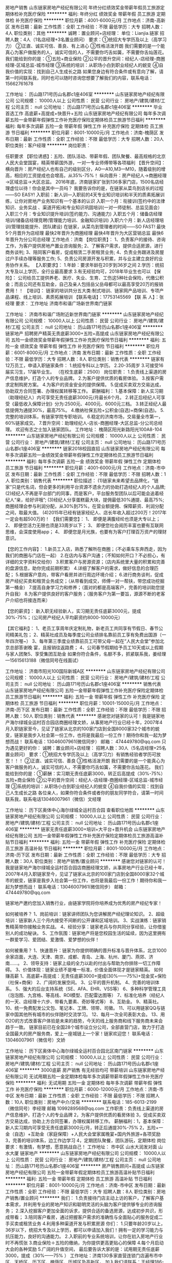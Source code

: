 房地产销售
山东链家房地产经纪有限公司
年终分红绩效奖金带薪年假员工旅游定期体检补充医疗保险
**********
福利:
年终分红
绩效奖金
带薪年假
员工旅游
定期体检
补充医疗保险
**********
职位月薪：4001-6000元/月 
工作地点：济南-高新区
发布日期：最新
工作性质：全职
工作经验：不限
最低学历：大专
招聘人数：4人
职位类别：其他
**********
诚聘：置业顾问+店经理：
单位：Lianjia.链家         
招聘人数：4人（1名店经理+3名置业顾问）
要求：①统招大专学历及以上（高学习力）
②正直、诚实可信、善良、有上进心
③性格活泼开朗
我们需要的是一个能真心为客户做服务的人，诚实可信的人，不需要你巧舌如簧，不需要你舌灿莲花。
我们能给到你的是：①五险+商业保险
②公平的晋升空间：经纪人-店经理-商圈经理-区域总监-城市经理
③系统的培训：从职场小白到职业经纪人的蜕变
④自我价值的实现：找到自己人生成长之路
如果您身边有符合条件或有意向了解，请第一时间联系我，同时也可以随时咨询您想要了解我们的内容，联系电话：15662761678

工作地址：
历山路171号历山名郡c1座406室
**********
山东链家房地产经纪有限公司
公司规模：
10000人以上
公司性质：
民营
公司行业：
房地产/建筑/建材/工程
公司主页：
null
公司地址：
历山路171号历山名郡c1座406室
**********
毕业首选工作 高底薪+高提成+快晋升+五险
山东链家房地产经纪有限公司
每年多次调薪五险一金带薪年假弹性工作补充医疗保险定期体检员工旅游节日福利
**********
福利:
每年多次调薪
五险一金
带薪年假
弹性工作
补充医疗保险
定期体检
员工旅游
节日福利
**********
职位月薪：8001-10000元/月 
工作地点：济南-槐荫区
发布日期：最新
工作性质：全职
工作经验：不限
最低学历：大专
招聘人数：20人
职位类别：客户经理
**********
岗位职责：

任职要求
【职位诱惑】：五险、团队活动、带薪年假、团队聚餐、最高规格的北京人民大会堂国宴，精英带薪国外游，一对一专业师傅带等各项福利
 【晋升空间】：
横向晋升：房产经纪人也有自己的级别区分，A0—A10,M3—M10，随着级别的增高，相应的工资提成也会增高，从35%-75%！
纵向晋升：房产经纪人→商圈经理→区域总监→大区总监。
2016年底，济南链家扩张到136多家门店，1500名店经理虚位以待！你会是其中一员吗？
我要告诉你的是，在链家从菜鸟到店长的过程——SO EASY!
入职前：新人训—入职前的4天专业知识培训和半天的质素拓展训练，让你对房地产业务知识有一个基本的认识
入职一个月：衔接训(签约中的法律知识、业务实战 、渠道开拓)和专业知识巩固培训(一对一师徒制、总监见面会）
入职三个月：专业知识提升培训(签约能力、沟通能力)
入职五个月：储备店经理培训/储备店经理竞聘(管理能力培训、金融知识培训)
入职六个月：新人店经理培训(管理技能提升、团队建设)
在链家，从菜鸟到管理者的时间——SO FAST!
最快5个月晋升为店经理
最快2年晋升为商圈经理
最快4年晋升为大区营销总监
最快6年晋升为分公司总经理
工作地点：济南
 【岗位职责】：
1、负责客户的接待、咨询工作，为客户提供房地产置业咨询服务;
2、了解客户需求，提供合适房源，进行商务谈判;
3、陪同客户看房，促成租赁二手房租赁业务;
4、负责业务跟进及房屋过户手续办理等服务工作;
5、负责公司房源开发与积累，并与业主建立良好的业务协作关系。
【入职要求】：
1.年龄：要求年龄在20岁到36岁之间
2.学历：统招大专及以上学历，全行业最高要求
3.有无经验均可，2018年毕业生也可以
【保险】：
公司给员工提供养老、医疗、失业、生育、工伤这5种社会保险，代缴公积金；而且公司还有互助金，自己及亲人包括岳父岳母都可以最高享受20万的报销费用！！
【培训】：
链家的培训共分五大类:制式培训、链家网产品培训、专项产品课程、线上培训、素质拓展培训
 【联系电话】：17753145569
【联 系 人】：张经理
要求：
工作地址
济南市和谐广场新世界南门链家

工作地址：
济南市和谐广场附近新世界南门链家
**********
山东链家房地产经纪有限公司
公司规模：
10000人以上
公司性质：
民营
公司行业：
房地产/建筑/建材/工程
公司主页：
null
公司地址：
历山路171号历山名郡c1座406室
**********
链家地产 招聘房产精英无责底薪3000+五险+高提成
山东链家房地产经纪有限公司
五险一金绩效奖金带薪年假弹性工作补充医疗保险节日福利
**********
福利:
五险一金
绩效奖金
带薪年假
弹性工作
补充医疗保险
节日福利
**********
职位月薪：6001-8000元/月 
工作地点：济南
发布日期：最新
工作性质：全职
工作经验：不限
最低学历：大专
招聘人数：8人
职位类别：销售代表
**********
链家有12万员工，申请入职链家条件：
1.统招专科以上学历。
2.20-35周岁
3.可接受16届实习生，17届毕业生。
（在校生底薪：2500）
岗位职责：
1.负责线上渠道的房产信息维护，打造个人的专业品牌。
2.为客户提供优质的看房体验。
3.按客户需求定制购房方案。
4.为客户的资金安全的提供保障。
5.促成买卖双方交易达成，协助双方合同签署、办理权属转移等工作。
薪酬福利：
1.基本保障：新人实习期（助理经纪人）内可享受无责任底薪3000元/月最长6个月。
2.转正后经纪人可享受《最低收入保障计划》分为:2500元、4000元、6000元三档。
3.转正经纪人最低提佣为通提30%，最高75%。
4.缴纳社保五险+公积金(自选)+商保(自选)。
5.完整的培训体系，有链家学院专职培训。
6.稳定的济南市场，交易量全市第一，60%链家成交。
7.晋升空间：助理经纪人-店长-商圈经理-大区总监-分公司总经理。    欢迎有志之士加入链家团队。
工作地址：
槐荫区阳光新路阳光100A8-104
**********
山东链家房地产经纪有限公司
公司规模：
10000人以上
公司性质：
民营
公司行业：
房地产/建筑/建材/工程
公司主页：
null
公司地址：
历山路171号历山名郡c1座406室
**********
链家2018校园直招
山东链家房地产经纪有限公司
每年多次调薪五险一金绩效奖金带薪年假弹性工作定期体检员工旅游节日福利
**********
福利:
每年多次调薪
五险一金
绩效奖金
带薪年假
弹性工作
定期体检
员工旅游
节日福利
**********
职位月薪：4001-6000元/月 
工作地点：济南-市中区
发布日期：最新
工作性质：全职
工作经验：不限
最低学历：不限
招聘人数：1人
职位类别：销售代表
**********
职位描述：
(1)链家未来希望去品牌化，“链家”只是代名词，但会更多的利用平台资源不遗余力的协助打造经纪人的个人品牌;
(2)经纪人不再是平台部门的同事，而是客户，平台服务型团队以后可能会追着经纪人“亲，给好评哦”;
(3)经纪人分享蛋糕最大块，提佣最低30%通提、最高75%;商圈经理会参与利润分配，从30%到75%，在营业额提佣、保障薪资、利润分配之间，取最大值。
(4)2015年已经有链家经纪人、店长年收入超过200万！2017年一定会有超500万的！
【我们需要您】：
1、 即便是满腹经纶也须是大专以上；
2、 即便您活力无限也须是33周岁以下；
3、 即便您社会阅历丰富也要有互联网思维，会深度使用app；
4、 即便您是月光族，也要有为客户打理百万资产的理财意识。

【您的工作内容】：
1.新员工入店，熟悉了解所在商圈；（不必乘车东奔西走，因为我们的商圈与门店在一起）
2.在店内与客户沟通；（不知如何开口？不必担心，有详细的文字资料交给你）
3.积累客户与房源资源；（店内系统里大量的积累和完善的盘源信息，助你完成前期积累）
4.详细了解客户的需求，做好信息的合理匹配；
5.根据客户意向，带客户看房并进行周边环境介绍；
6.进行商务谈判，促成房产经纪买卖和租赁业务成交；（从带看到成交，师傅一对一帮扶，带您成功挖掘第一桶金）
7.提高自身学习力和修养；（面对的都是高端客户，完善的培训助您提升自我）
8.为客户提供良好的客户服务；（服务客户为第一要旨，源源不断的老客户介绍也将接连而来）

【您的薪资】：
 新入职无经验新人，实习期无责任底薪3000元，提成30%-75%；（公司房产经纪人平均薪资约8000-10000元）

【其它福利】：
1、老员工享周年庆定制礼物，新老员工共同享有节假日、春节公司精美礼包；
2、精英社成员及每季度公司业绩排名靠前员工享有免费出国游（一年四次喔~）
3、每年第三季度业绩靠前员工可带父母一起在“人民大会堂”参加北京总部答谢晚
宴，且报销往返路费；
4、公司春节假期给予员工10天或以上假期与家人团聚5、享受集团互助金
如果你符合条件，名额不多，抓紧联系我，姜经理—15615613188（微信同号在线面试）

工作地址：
济南市阳光100国际新城A区
**********
山东链家房地产经纪有限公司
公司规模：
10000人以上
公司性质：
民营
公司行业：
房地产/建筑/建材/工程
公司主页：
null
公司地址：
历山路171号历山名郡c1座406室
**********
销售代表
山东链家房地产经纪有限公司
五险一金带薪年假弹性工作补充医疗保险定期体检员工旅游节日福利
**********
福利:
五险一金
带薪年假
弹性工作
补充医疗保险
定期体检
员工旅游
节日福利
**********
职位月薪：10001-15000元/月 
工作地点：济南-历下区
发布日期：最新
工作性质：全职
工作经验：不限
最低学历：不限
招聘人数：50人
职位类别：销售代表
**********
感谢您对链家的认可！我是链家地产海尔绿城全运村百合园店商圈经理文娇，从事房地产行业已经十年，2007年4月入职链家至今，见证了链家从北京的100家门店到全国8000家32个城市的蜕变，链家是我步入社会第一份工作，也将是我最后一份工作！期待你和我一起为梦想而战！
联系电话：13046007961(微信同步）
 邮箱： 474449780@qq.com
只为遇见更好的你：
诚聘：置业顾问+店经理：
招聘人数：30人（5名店经理+25名置业顾问）
要求：①统招大专学历及以上（高学习力）有销售经验者学历可放宽！！！
②正直、诚实可信、善良
③性格活泼开朗
我们需要的是一个能真心为客户做服务的人，诚实可信的人，不需要你巧舌如簧，不需要你舌灿莲花。
我们能给到你的是：①薪酬：实习期无责任底薪3000，转正后高提成（30%-75%）五险+商业保险
②公平的晋升空间：经纪人-店经理-商圈经理-区域总监-城市经理
③系统的培训：从职场小白到职业经纪人的蜕变
④自我价值的实现：找到自己人生成长之路
各位亲人，如果你符合条件或者你的朋友同学符合，请第一时间联系我，联系电话13046007961（微信）文经理

工作地址：
历下区奥体中心海尔绿城全运村百合园
查看职位地图
**********
山东链家房地产经纪有限公司
公司规模：
10000人以上
公司性质：
民营
公司行业：
房地产/建筑/建材/工程
公司主页：
null
公司地址：
历山路171号历山名郡c1座406室
**********
链家无责任底薪3000+培训+大平台+晋升机会
山东链家房地产经纪有限公司
五险一金带薪年假弹性工作补充医疗保险定期体检员工旅游高温补贴节日福利
**********
福利:
五险一金
带薪年假
弹性工作
补充医疗保险
定期体检
员工旅游
高温补贴
节日福利
**********
职位月薪：8001-10000元/月 
工作地点：济南-历下区
发布日期：最新
工作性质：全职
工作经验：不限
最低学历：大专
招聘人数：30人
职位类别：房地产销售/置业顾问
**********
感谢您对链家的认可！我是链家地产海尔绿城全运村百合园店商圈经理文娇，从事房地产行业已经十年，2007年4月入职链家至今，见证了链家从北京的100家门店到全国8000家32个城市的蜕变，链家是我步入社会第一份工作，也将是我最后一份工作！期待你和我一起为梦想而战！
联系电话：13046007961(微信同步）
 邮箱： 474449780@qq.com

链家地产邀约您加入销售行业，由链家学院将你培养成为优秀的房产经纪专家！
 
如何被培养？
1、岗前培训：链家讲师团队为您讲解房产经纪理论知识。
2、超级培训：链家新人三个月内接受不间断的公开课和区域培训。
3、实战演练：链家销售精英带你接触业务实战。
4、经验分享：链家老兵与你共同分享经验，让你借鉴别人的成功秘诀。
5、工作氛围：链家地产将是您校园生活的延续，因为这里拥有一群爱学习、爱团结、爱激情、爱梦想的伙伴！
 
如何被重用？
1、快速晋升：链家为你提供明确的晋升标准与晋升体系，北京1000余家店面，大连、天津、南京、成都、青岛、上海、杭州、厦门、燕郊、济南……。
2、领导支持：链家上级的全力以赴的付出与帮助为你排除一切工作障碍。
3、价值体现：链家业绩不是唯一标准，价值全面体现才是链家精英。
如何赚高薪 
1、高底薪+高提成：无责任底薪3000+提成(30%——75%)+现金奖+保险（社保+商保） 
2、广阔的发展空间。 
3、公平的晋升机制。 
4、完善的培训体系。 
5、强大的后台支持系统（SE、AFA、EHR、VSS等） 
6、多种科学管理工具（泡泡图、九宫格、等高线、ROI模型、匹配雷达图等）
7、标准化培养（经纪人的一天、店经理十六步、带看九要素、奇妙等式等） 
8、互助金。 
9、精英社。 
10、统一免费配发公文包、笔记本、工牌、领带、司徽。 
11、可以用链家QQ与链家中国其他所有城市的伙伴随时交流学习。 
12、每月一次全司表彰大会。 
13、用O2O的方式改善客户体验是未来的趋势，今天的线上服务商和线下服务商未来会趋于一致。
链家目前已在全国28个城市设立分公司，全部直营门店，致力于打造全国最大的房产服务商，爱上一座城链上一个家！链家欢迎您！
联系电话：13046007961（微信号）文娇

工作地址：
历下区奥体中心海尔绿城全运村百合园北区南门链家
**********
山东链家房地产经纪有限公司
公司规模：
10000人以上
公司性质：
民营
公司行业：
房地产/建筑/建材/工程
公司主页：
null
公司地址：
历山路171号历山名郡c1座406室
**********
3000底薪 房产销售 有无经验均可 带薪培训
山东链家房地产经纪有限公司
无试用期五险一金定期体检每年多次调薪带薪年假弹性工作补充医疗保险
**********
福利:
无试用期
五险一金
定期体检
每年多次调薪
带薪年假
弹性工作
补充医疗保险
**********
职位月薪：6000-12000元/月 
工作地点：济南-市中区
发布日期：最新
工作性质：全职
工作经验：不限
最低学历：不限
招聘人数：10人
职位类别：房地产中介/交易
**********
联系电话：185-6013-2199 （微信同号）李经理  邮箱 1099289568@qq.com
工作职责：负责线上渠道的房产信息维护，打造个人的专业品牌
2，为客户提供优质的看房体验
3，促成买卖双方交易达成，协助上方合同签署，办理权属转移工作。
薪酬福利：1，基本保障：新人实习期内可享受无责任底薪3000元/月，转正后通提30%-75%          2，五险+一金（自选）+互助金（家庭保障）+人民大会堂家属晚宴+国内外旅游+各项奖励   3，完善的培训体系，边工作边学习 4，定期团队聚餐，团队游玩，定期体检
岗位要求：有激情，有梦想，愿意挑战自己！
工作地址：
市中区 山水大润发对面 山水大厦 链家地产
**********
山东链家房地产经纪有限公司
公司规模：
10000人以上
公司性质：
民营
公司行业：
房地产/建筑/建材/工程
公司主页：
null
公司地址：
历山路171号历山名郡c1座406室
**********
房产销售顾问+高提成
山东链家房地产经纪有限公司
五险一金带薪年假定期体检员工旅游高温补贴节日福利
**********
福利:
五险一金
带薪年假
定期体检
员工旅游
高温补贴
节日福利
**********
职位月薪：8001-10000元/月 
工作地点：济南-市中区
发布日期：最新
工作性质：全职
工作经验：不限
最低学历：大专
招聘人数：8人
职位类别：房地产销售/置业顾问
**********
我们：
1.负责接待门店主动上访的客户，了解客户基本需求，并利用专业的房地产知识和聪明灵活的头脑为客户提供够专业的咨询服务；
2.深入挖掘客户更加全面的诉求，提供合适的备选房源，达成初步共识，形成带看；
3.陪同客户看房，通过把握客户需求的准确性与全面贴心的服务促成二手买卖或租赁业务
4.利用多种渠道开发与积累房源
你们：
1.只要年龄20岁以上，36岁以下，统招大专及以上学历，都可以申请加入我们！拥有一定的学习能力与抗压能力，良好的沟通能力。
2.入职前的专业系统培训，让你在初入房地产行业时不再慌张
3.商业保险＋五险的缴纳，为你提供更高更贴心的保障
4.每个月启动大会的各种奖励
5.广阔的升值空间，
最后要告诉大家的是：试用期无责任底薪3000，提成（30%——75% ）
工作地址：济南130多家直营连锁门店遍布市中区、天桥区、历下区、槐荫区、历城区及高新区。
加入我们请联系：王经理186-5315-4179（同微信）
 
工作地址：
济南市市中区济大路7号舜玉花园西链家
查看职位地图
**********
山东链家房地产经纪有限公司
公司规模：
10000人以上
公司性质：
民营
公司行业：
房地产/建筑/建材/工程
公司主页：
null
公司地址：
历山路171号历山名郡c1座406室
**********
高薪诚聘店经理需要有2年工作经验高中学历
山东链家房地产经纪有限公司
五险一金绩效奖金弹性工作无试用期节日福利员工旅游定期体检
**********
福利:
五险一金
绩效奖金
弹性工作
无试用期
节日福利
员工旅游
定期体检
**********
职位月薪：8001-10000元/月 
工作地点：济南
发布日期：最新
工作性质：全职
工作经验：1-3年
最低学历：中专
招聘人数：5人
职位类别：销售代表
**********
  【岗位职责】：
1、负责客户的接待、咨询工作，为客户提供房地产置业咨询服务;
2、了解客户需求，提供合适房源，进行商务谈判;
3、陪同客户看房，促成租赁二手房租赁业务;
4、负责业务跟进及房屋过户手续办理等服务工作;
5、负责公司房源开发与积累，并与业主建立良好的业务协作关系。
【入职要求】：
1.年龄：要求年龄在20岁到36岁之间
2.学历：大专及以上学历
3.有无经验均可，应届生也可
【业务范围】：一手房、二手房、租赁、金融服务、家居装修服务、海外房产服务； 
【薪资待遇】：
1.基本保障：新人实习期（助理经纪人）内可享受无责任底薪3000元/月、最长6个月
2.转正后经纪人可享受《最低收入保障计划》分为:2500元－4500元
3.转正经纪人提佣为通提30%--75%（二手房）
【保险】：
公司给员工提供养老、医疗、失业、生育、工伤这5种社会保险；
【培训】：
链家的培训共分五大类:制式培训、链家网产品培训、专项产品课程、线上培训、素质拓展培训
【总部地址】：山东省济南市历下区历山路171号历山名郡C1座402室
【联系电话】：15564160511（微信）
【联 系 人】：王经理
【简历绿色直投通道】：ljdcwp@163.com因为简历库信息较多，请在投完简历后，致电15564160511，我们将优先安排面试。
和谐广场南侧阳光100，A8底墒104

工作地址：
和谐广场南侧阳光100，A8底墒104
**********
山东链家房地产经纪有限公司
公司规模：
10000人以上
公司性质：
民营
公司行业：
房地产/建筑/建材/工程
公司主页：
null
公司地址：
历山路171号历山名郡c1座406室
**********
产品经理
济南云时出行网络科技有限公司
五险一金绩效奖金交通补助餐补节日福利
**********
福利:
五险一金
绩效奖金
交通补助
餐补
节日福利
**********
职位月薪：5000-8000元/月 
工作地点：济南
发布日期：招聘中
工作性质：全职
工作经验：1-3年
最低学历：大专
招聘人数：1人
职位类别：产品经理
**********
岗位职责：
1、分析用户需求，统计分析已有数据系统，设计产品的功能特性和交互，使产品更加符合用户体验；
2、撰写产品需求文档，以供设计、开发、测试人员明确产品需求和进行开发、测试；
3、协助沟通和协调相关团队完成相关的产品研发、功能上线、产品验证、问题解决，确保上线产品与需求设计相符，参与需求变更管理、平台需求的持续优化和上线；
4、收集分析用户意见反馈，了解竞争对手，挖掘用户的真正需求更新产品提升用户体验；
任职要求：
1、1年以上互联网行业产品经验；
2、深入了解产品的研发和运营流程；熟悉用户体验、交互设计理论知识；思维开放、善于进行创新；
3、具备一定的数学建模基础，拥有一定的数据统计分析能力，较强的逻辑思维能力和数据敏感性
4、熟练应用需求分析、信息架构、流程图、线框图等交互设计方法，能够撰写需求文档和绘制产品原型；
5、熟练掌握各种表达产品信息及交互细节的工具axure、visio、mindmanager、project等；
6、具有较强的学习、分析、理解、沟通和协调能力，有较强的计划性；
工作地址：
高新区汉峪金谷A3-2
查看职位地图
**********
济南云时出行网络科技有限公司
公司规模：
20-99人
公司性质：
民营
公司行业：
互联网/电子商务
公司地址：
高新区汉峪金谷A3-2
**********
链家急聘/房产经纪人/销售代表/应届生
山东链家房地产经纪有限公司
五险一金带薪年假弹性工作补充医疗保险定期体检员工旅游高温补贴节日福利
**********
福利:
五险一金
带薪年假
弹性工作
补充医疗保险
定期体检
员工旅游
高温补贴
节日福利
**********
职位月薪：6001-8000元/月 
工作地点：济南-历下区
发布日期：最新
工作性质：全职
工作经验：不限
最低学历：不限
招聘人数：20人
职位类别：销售代表
**********
感谢您对链家的认可！我是链家地产海尔绿城全运村百合园店商圈经理文娇，从事房地产行业已经十年，2007年4月入职链家至今，见证了链家从北京的100家门店到全国8000家32个城市的蜕变，链家是我步入社会第一份工作，也将是我最后一份工作！期待你和我一起为梦想而战！
联系电话：13046007961(微信同步）
 邮箱： 474449780@qq.com

不拖欠工资，每月15号准时发放！
岗位职责：
1、 负责房源和客户的开发和维护,接待与咨询,提供全方位,专业的房地产置业服务；
2、 了解客户需求，促成二手房买卖或租赁业务，并负责业务跟进和房屋过户手续办理等后续服务工作

任职要求：
1、年龄20-35岁，大专及以上学历，热爱销售工作；
2、善于沟通，有较强的语言表达能力；
3、有较强的进取心、学习能力，勇于挑战自我，不甘平庸；
4、有较强的服务意识，诚实正直，吃苦耐劳。
三、薪资福利待遇：
1、实习期员工：底薪3000元（实习期最长6个月）；
2、转正员工：30%-75%高额提成，法定假日+年假；
3、福利：五险一金，各种激励方案，过节福利，生日福利，带薪年休假，半年一次国内外旅游；
4、精英文化：选择链家，就是选择一种积极向上的生活态度！您的青春，您作主！
5、关爱基金：为您和您家人的健康保驾护航！
6、公平的晋升机制
联系电话：13046007961（微信同步）文经理
工作地址：
历下区奥体中心海尔绿城全运村百合园北区南门链家
查看职位地图
**********
山东链家房地产经纪有限公司
公司规模：
10000人以上
公司性质：
民营
公司行业：
房地产/建筑/建材/工程
公司主页：
null
公司地址：
历山路171号历山名郡c1座406室
**********
链家高薪诚聘销售代表
山东链家房地产经纪有限公司
五险一金带薪年假定期体检员工旅游高温补贴节日福利
**********
福利:
五险一金
带薪年假
定期体检
员工旅游
高温补贴
节日福利
**********
职位月薪：6001-8000元/月 
工作地点：济南-市中区
发布日期：最新
工作性质：全职
工作经验：不限
最低学历：大专
招聘人数：8人
职位类别：销售代表
**********
链家在济南拥有130余家直营连锁门店,截止到2016年，已在大连、天津、南京、成都、青岛、上海、杭州等31个城市开设直营分支机构，2017年链家将走进更多的城市，提供更大、更广阔的发展空间。
招聘岗位：房产经纪人/实习生
岗位要求：
1.全日制大专及以上学历，热爱销售工作；接受2017届实习生。
2.善于沟通，有较强的语言表达能力。
3.有较强的进取心、学习能力，勇于挑战自我，不甘平庸。
4.有较强的服务意识。
岗位职责：
1.负责线上渠道的房产信息维护，打造个人的专业品牌。
2.为客户提供优质的看房体验。
3.按客户需求提供专业的购房计划和方案。
4.为客户的资金安全的提供保障。
5.促成买卖双方交易达成，协助双方合同签署、办理权属转移等工作。
福利待遇：
1、高底薪+高提成：实习期无责任底薪3000元,转正后底薪（2500—4500）元+高额提成（30%—75%）+现金奖+保险（社保+商保） 。
2、公平的晋升机制，广阔的发展空间：助理经纪人—经纪人—M店长—商圈经理—大区总监。
3、完善的培训体系。链家拥有链家专有培训基地，链家学院，专业培训讲师。为所有经纪人开设新人训、在职经纪人能力提升衔接培训、新任店经理培训，店经理管理培训等，一整套完善的培训机制。
4、标准化培养，快速的成长。 
5、互助金。 链家的成长，离不开每一位同事的付出和所有家人的支持，特此成立链家地产互助基金。互助金成立四年来，共救助链家员工及家属900余位。2017年我们会将温暖延续。
 6、精英社。链家地产最高荣誉舞台，每年给予精英社成员更多的激励奖励。 
7、强大的后台支持系统（LINK、AFA、EHR、VSS、链家QQ、链家网等） 。
8、O2O的方式改善客户体验是未来的趋势，今天的线上服务商和线下服务商未来会趋于一致。链家在线将会提供不一样的服务体验。
有梦想你就来，
爱挑战你就来！
年轻的你需要不断勇敢尝试！
优秀的你需要不断超越自己！
与其躺着思考，不如站起行动！
来吧，亲爱的朋友，
链家让你发现一个更加优秀的自己！
加入我们请联系：18653154179（同微信）

工作地址：
山东省济南市市中区济大路7号舜玉花园西链家
查看职位地图
**********
山东链家房地产经纪有限公司
公司规模：
10000人以上
公司性质：
民营
公司行业：
房地产/建筑/建材/工程
公司主页：
null
公司地址：
历山路171号历山名郡c1座406室
**********
诚聘市场营销经理
山东大隆节能科技有限公司
五险一金绩效奖金加班补助全勤奖交通补助餐补通讯补贴房补
**********
福利:
五险一金
绩效奖金
加班补助
全勤奖
交通补助
餐补
通讯补贴
房补
**********
职位月薪：8001-10000元/月 
工作地点：济南
发布日期：招聘中
工作性质：全职
工作经验：3-5年
最低学历：大专
招聘人数：3人
职位类别：销售经理
**********
岗位职责：
1.根据市场需求及变化，制定相应的销售目标、任务及计划；
2.积极挖掘客户资源，对意向客户进行项目推介；
3.负责评估客户资质，完成重点客户的拜访、接待、洽谈、签约一系列工作；
4.建立和维护好客户关系。
任职资格：
1. 年龄25-40岁，专科及以上学历,有市场营销、金融及培训工作经验者优先考虑；
2.具有良好的市场开拓和谈判能力，能独立完成营销工作；
3.具有较强的团队合作意识，客户服务意识；
4.具有敏锐的市场洞察力和准确客户分析能力，能够有效开发客户资源。
薪酬福利：
1.底薪(面议)+ 提成+绩效；
2.1~3个月试用期，签订劳动合同，缴纳五险一金；
3.公司将为员工提供年终奖、节日福利等；
4.所有员工均享受法定假日. 工作时间：8：30--12：00 13：00--17：30 周末双休；
5.良好的工作环境和团队氛围；
6.公司不定期组织团体活动、境内外旅游等。

工作地址：济南市高新区汉峪金谷A2-2-1302
联系电话:0531-55636219   赵女士:13325126486

工作地址：
山东省济南市高新区汉峪金谷A2-2-1302
查看职位地图
**********
山东大隆节能科技有限公司
公司规模：
20-99人
公司性质：
民营
公司行业：
贸易/进出口
公司主页：
http://www.dalong-co.com/
公司地址：
山东省济南市汉峪金谷A2-2-1302
**********
房产中介 房产销售 链家 底薪三千大楼盘
山东链家房地产经纪有限公司
五险一金带薪年假弹性工作补充医疗保险定期体检员工旅游高温补贴节日福利
**********
福利:
五险一金
带薪年假
弹性工作
补充医疗保险
定期体检
员工旅游
高温补贴
节日福利
**********
职位月薪：10001-15000元/月 
工作地点：济南-历下区
发布日期：最新
工作性质：全职
工作经验：不限
最低学历：大专
招聘人数：15人
职位类别：房地产销售/置业顾问
**********
不拖欠工资，每月15号准时发放！
不拖欠工资，每月15号准时发放！
不拖欠工资，每月15号准时发放！
Lianjia链家全运村百合园店金牌店面-店面成立一年即取得济南链家第一名，人均业绩第一名，现面向全体济南经纪人诚挚招聘，有经验经纪人10名，无经验经纪人30名，店内现有北京链家调转行业销售精英，商圈经理是房产行业元老，经验丰富，谈判能力强，入职一年左右经纪人平均工资过万，这样一个团队我们相互帮助，相互吸取比较好的经验，相互学习，共同进步。
办公场所：店面积260平米，能同事容纳50名以上经纪人，一人一台电脑，统一的办公桌，舒适的办公椅，装修花费60万，公司环境好。冬天暖气开放，夏天中央空调开放。
工作地点：历下区海尔绿城全运村百合园北区南门链家地产。
工作时间：9:00-18:30
新人待遇：新人底薪3000元+奖励+旅游，一对一的师傅（三年以上）培训。
老人待遇：保障底薪+高额提成+徒弟提成+伯乐奖励，50%-75%，只奖励不罚钱。
团队组建：只要你介绍或者带领及招聘来三名（含三名）以上经纪人，直接升为储备销售经理。
承诺：
1、除公司规定如迟到，早退，端口等处罚外，取消针对经纪人的所有处罚。
2、针对有小孩的经纪人，休息安排在周末或公共假期。
入职要求：人品端正，思想正直，为人厚道，吃苦耐劳，勤奋努力。
学历要求：大专及以上学历。
培训计划：店内每天培训，店内组织一个月一次大型培训。
商圈介绍：海尔绿城全运村被誉为一代的富人区，一公里以内商圈：海尔绿城全运村百合园南北区，桂花园南北区，锦兰园南北区，玫瑰园南北区，玺园联排别墅，御园独栋别墅，中海奥龙观邸，万科金域国际，标的额200万至5000万不等，名副其实的高标的商品盘，交易量活跃，成交一单是周边其他盘的两倍，更是西部片区的十倍，一样的付出不一样的收获！
联系电话：13046007961（微信号）文娇

工作地址：
历下区龙奥大厦海尔绿城全运村百合园
查看职位地图
**********
山东链家房地产经纪有限公司
公司规模：
10000人以上
公司性质：
民营
公司行业：
房地产/建筑/建材/工程
公司主页：
null
公司地址：
历山路171号历山名郡c1座406室
**********
链家高薪诚聘置业顾问+五险
山东链家房地产经纪有限公司
五险一金带薪年假定期体检员工旅游高温补贴节日福利
**********
福利:
五险一金
带薪年假
定期体检
员工旅游
高温补贴
节日福利
**********
职位月薪：8001-10000元/月 
工作地点：济南-市中区
发布日期：最新
工作性质：全职
工作经验：不限
最低学历：大专
招聘人数：8人
职位类别：客户代表
**********
链家在济南拥有130余家直营连锁门店,截止到2016年，已在大连、天津、南京、成都、青岛、上海、杭州等31个城市开设直营分支机构，2017年链家将走进更多的城市，提供更大、更广阔的发展空间。
我们：
1.负责接待门店主动上访的客户，了解客户基本需求，并利用专业的房地产知识和聪明灵活的头脑为客户提供够专业的咨询服务；
2.深入挖掘客户更加全面的诉求，提供合适的备选房源，达成初步共识，形成带看；
3.陪同客户看房，通过把握客户需求的准确性与全面贴心的服务促成二手买卖或租赁业务
4.利用多种渠道开发与积累房源
你们：
1.只要年龄20岁以上，36岁以下，统招大专及以上学历，都可以申请加入我们！拥有一定的学习能力与抗压能力，良好的沟通能力。
2.入职前的专业系统培训，让你在初入房地产行业时不再慌张
3.商业保险＋五险的缴纳，为你提供更高更贴心的保障
4.每个月启动大会的各种奖励
5.广阔的升值空间，
最后要告诉大家的是：试用期无责任底薪3000，提成（30%——75% ）
工作地址：济南130多家直营连锁门店遍布市中区、天桥区、历下区、槐荫区、历城区及高新区。
加入我们请联系：王经理18653154179（同微信）
 
工作地址：
济南市市中区济大路7号舜玉花园西链家
查看职位地图
**********
山东链家房地产经纪有限公司
公司规模：
10000人以上
公司性质：
民营
公司行业：
房地产/建筑/建材/工程
公司主页：
null
公司地址：
历山路171号历山名郡c1座406室
**********
PHP开发工程师
济南云时出行网络科技有限公司
创业公司绩效奖金交通补助餐补五险一金节日福利
**********
福利:
创业公司
绩效奖金
交通补助
餐补
五险一金
节日福利
**********
职位月薪：8001-10000元/月 
工作地点：济南
发布日期：招聘中
工作性质：全职
工作经验：3-5年
最低学历：本科
招聘人数：1人
职位类别：其他
**********
岗位职责：
1.负责公司自有项目开发工作，配合团队进行功能实现；
2.能按照项目计划，按时提交高质量的代码，完成开发任务；
3.负责项目开发与测试，维护已有程序的升级和错误更正；
4.负责系统性能优化和技术难点攻关。
岗位要求：
1.计算机相关专业本科及以上学历，PHP 3年以上开发经验，具备扎实的数据结构基础知识及应用经验；
2.独立开发过中型以上项目者优先；
3.熟悉thinkphp框架，对面向对象思想有比较好的认知，熟悉LNMP环境的配置及优化；
4.熟练使用MySQL数据库，具有mysql优化能力；
5.拥有良好的代码习惯，要求结构清晰，命名规范，逻辑性强，代码冗余率低；
6.有较强的学习能力和逻辑思维能力，具备良好的团队协作精神，极强的责任心，工作踏实、勤奋，能承受一定程度的工作压力；
7.有过高并发处理经验，有过拼车租车方面项目经验者优先；

工作地址：
高新区汉峪金谷A3-2
查看职位地图
**********
济南云时出行网络科技有限公司
公司规模：
20-99人
公司性质：
民营
公司行业：
互联网/电子商务
公司地址：
高新区汉峪金谷A3-2
**********
高新/祝甸/七里河招销售精英不限学历/经验
山东链家房地产经纪有限公司
五险一金弹性工作节日福利不加班
**********
福利:
五险一金
弹性工作
节日福利
不加班
**********
职位月薪：8001-10000元/月 
工作地点：济南
发布日期：最新
工作性质：全职
工作经验：不限
最低学历：不限
招聘人数：3人
职位类别：房地产销售/置业顾问
**********
联系人：郭经理 电话：15311541108 （同微信）
联系人：郭经理 电话：15311541108 （同微信）

关于我在链家
从业经验6年，吉林人，统招本科学历，90后，商圈经理，集团优秀讲师。
大学毕业后选择来到链家至今，在北京链家工作了5年多，6个月晋升店经理，北漂5年已在北京买房，链家最吸引我的是链家的文化，和公平的晋升机制，在链家我不仅仅得到了物资上的收获，在做人做事方面更是成长了很多，为了更多的挑战选择，为了趁年轻给自己更多经历更多、成长的机会，不安于现状，选择来到泉城济南，把北京先进的思路方法带来济南，为泉城的二手房交易更合规，服务更有保障尽自己绵薄之力。
如果你和我一样，不安于现状，想通过自己的努力，改变自己和家族的命运，那么来加入我的团队吧，我们是一支积极阳光、向上向善的团队，欢迎志同道合的你加入！
岗位职责:
1.负责买卖房产信息资源收集，通过线上渠道（链家网）进行信息推广及维护，专业解答APP线上客户咨询的问题;
2.根据客户需求，匹配合适资源，为客户提供优质、专业的线下看房体验；
3.促成买卖双方交易达成，协助双方合同签署、办理权属转移等工作,做好售后服务等工作;
4、本岗位覆盖业务范围：新房交易、二手房交易、租赁业务;
岗位要求：
1、 男女不限，全日制大专以上学历（学信网可查），可接收实习生，年龄20—38周岁，如有同业经验年龄可放宽至40周岁;
2、 五官端正，身体健康，裸露部位无纹身；
3、 有无经验均可，热爱销售行业，善于沟通，有团队意识。
4、 对自己未来职业发展有明确的目标，能够在房地产行业长期发展。
薪资福利：
1、  试用期3—6个月（可提前转正），试用期无责任底薪3000元，转正后保障底薪2500、3500、4500（根据级别而定），业绩提成30%—75%（根据级别而定）
 ①业绩举例：成交一套100万房产，业绩即100万*2.5%佣金=25000元业绩
 ②最低级别提成举例：25000元业绩*平台费84.96%*30%提成=6372元    （多劳多得）   
2、 五险+一金（自选）+互助金（家庭保障）+人民大会堂家属晚宴+国内外旅游+各项奖励
3、晋升：
① 级别晋升：实习经纪人—1级经纪人—2级经纪人—以此类推至10级经纪人(一年时间平均到达4级)
② 岗位晋升：实习经纪人—店经理—商圈经理—总监  （一年时间平均到店经理）
③ 转岗：公司内部可转岗，全国链家可进行调转。（入职6个月后方可转岗）
4、入职既有师徒帮带，系统化培训，初期接收岗前新人训，后期根据入职时间有相应培训。
5、每月15号准时打卡发工资，拒绝拖欠工资。
在链家你能获得
广阔的晋升平台、同等学历团队合作、高端客户群体人脉积累、系统化培训、互联网线上推广方法、法律知识、金融贷款知识、全程交易方法。您与梦想之间只差一个链家！
 【工作时间】9：00--6：30 中午一个半小时休息 单休

 联系人：郭经理 电话：15311541108 （同微信）

工作地址：
七里河/祝甸/洪楼/高新
**********
山东链家房地产经纪有限公司
公司规模：
10000人以上
公司性质：
民营
公司行业：
房地产/建筑/建材/工程
公司主页：
null
公司地址：
历山路171号历山名郡c1座406室
**********
链家房产销售高提成带薪培训
山东链家房地产经纪有限公司
五险一金带薪年假定期体检员工旅游高温补贴节日福利
**********
福利:
五险一金
带薪年假
定期体检
员工旅游
高温补贴
节日福利
**********
职位月薪：8001-10000元/月 
工作地点：济南-市中区
发布日期：最新
工作性质：全职
工作经验：不限
最低学历：大专
招聘人数：8人
职位类别：房地产销售/置业顾问
**********
济南链家成立于2015年9月，业务覆盖二手房交易、租赁、新房代理、互联网平台等领域，截至2017年6月，拥有新房直销和二手运营门店130家，新房和二手房经纪人2000余名。
今年加入链家地产，结果会有3种:
最差的结果：离开了公司，了解透彻房产综合知识，懂得理财，因为没投资，所以也不存在损失；
中等的结果：做的还行，每个月能比普通工作收入高些，时间自由些 ，拓展你的朋友圈、交际圈，同时有更大成功的可能；
最好的结果：成就了自我，辉煌了人生，帮助了别人，改变了命运！
备战2018，团队扩张，面向全国招聘房地产销售精英！
岗位要求：
1.全日制大专及以上学历，热爱销售工作；
2.善于沟通，有较强的语言表达能力；
3.有较强的进取心、学习能力，勇于挑战自我，不甘平庸；
4.有较强的服务意识。
福利待遇：
1、高底薪+高提成：
实习期无责任底薪3000元，转正后保障性底薪（2500—4500）元+高额提成（30%到75%通提）+保险（社保+商保） 
2、公平的晋升机制，广阔的发展空间。链家地产13万人大平台为您提供明确的晋升标准与晋升体系。
3、完善的培训体系。链家拥有链家专有培训基地，链家学院，专业培训讲师。为所有经纪人开设新人训、在职经纪人能力提升衔接培训、新任店经理培训，店经理管理培训等，一整套完善的培训机制。 
4、标准化培养，快速的成长。
5、互助金。 链家的成长，离不开每一位同事的付出和所有家人的支持，特此成立链家地产互助基金。互助金成立四年来，共救助链家员工及家属4900余位。2018年我们会将温暖延续。
6、精英社。链家地产最高荣誉舞台，每年给予精英社成员更多的激励奖励。 
7、强大的后台支持系统（LINK、AFA、EHR、VSS、链家QQ、homesoso、homebook等） 
8、O2O的方式改善客户体验是未来的趋势，今天的线上服务商和线下服务商未来会趋于一致。链家在线将会提供不一样的服务体验。
加入我们请联系：王经理18653154179（同微信）
 
工作地址：
山东省济南市市中区济大路7号舜玉花园西链家
查看职位地图
**********
山东链家房地产经纪有限公司
公司规模：
10000人以上
公司性质：
民营
公司行业：
房地产/建筑/建材/工程
公司主页：
null
公司地址：
历山路171号历山名郡c1座406室
**********
济南链家高薪诚聘销售精英，销售经理
山东链家房地产经纪有限公司
五险一金带薪年假弹性工作定期体检员工旅游节日福利
**********
福利:
五险一金
带薪年假
弹性工作
定期体检
员工旅游
节日福利
**********
职位月薪：8000-15000元/月 
工作地点：济南
发布日期：最新
工作性质：全职
工作经验：不限
最低学历：大专
招聘人数：5人
职位类别：销售代表
**********
济南链家真诚欢迎您：
在链家你将拥有 
1、高底薪+高提成：无责任底薪3000+高额提成(30%——75%)+现金奖+保险（社保+商保） 
2、广阔的发展空间。 
3、公平的晋升机制。 
4、完善的培训体系。 
5、强大的后台支持系统（SE、AFA、EHR、VSS等） 
6、多种科学管理工具（泡泡图、九宫格、等高线、ROI模型、匹配雷达图等）
7、标准化培养（经纪人的一天、店经理十六步、带看九要素、奇妙等式等） 
8、互助金。 
9精英社。 
10、统一免费配发公文包、笔记本、工牌、领带、司徽。 
11、可以用链家QQ与链家中国其他所有城市的伙伴随时交流学习。 
12、每月一次全司表彰大会。 
13、用O2O的方式改善客户体验是未来的趋势，今天的线上服务商和线下服务商未来会趋于一致。

刚毕业的你还在为找一个高薪的工作发愁吗? 
在别人指责我们“高不成，低不就”的时候，我们想说其实我们想要的真的很简单！ 
其实，你只需要一个合适的平台，释放你的潜力，遇到那个更优秀的自己。 
来链家吧，链家给你这样的平台！ 
是的，这就是房地产销售，别看不起销售！ 
链家的老左、大区总监都是从销售做起！做上三年销售，人脉资源的积累、市场经验的积累、逻辑思维的拓展、资金的积累，你会发现，你不再是一个一穷二白的创业者。同样，如果没有足够的激情和奋斗的决心，再好的机遇再棒的平台都只是你虚度光阴的浮云。 
结伴而行迎接房产经纪新时代，链家欢迎您！

工作地址：
历下区全运村绿城百合园17号楼底商链家地产
查看职位地图
**********
山东链家房地产经纪有限公司
公司规模：
10000人以上
公司性质：
民营
公司行业：
房地产/建筑/建材/工程
公司主页：
null
公司地址：
历山路171号历山名郡c1座406室
**********
硬件开发IT运维岗位北京
北京中关新才科技有限公司
五险一金年底双薪餐补房补带薪年假补充医疗保险定期体检节日福利
**********
福利:
五险一金
年底双薪
餐补
房补
带薪年假
补充医疗保险
定期体检
节日福利
**********
职位月薪：8001-10000元/月 
工作地点：济南
发布日期：最新
工作性质：全职
工作经验：不限
最低学历：大专
招聘人数：36人
职位类别：IT技术支持/维护工程师
**********
招收应届生、实习生入职，如果不懂技术、没有基础的可以入职后由公司内部老的技术工程师带，直到能够独立完成工作。
一、任职要求：
1、要求入职后能尽快掌握AIX、Linux、大数据、云计算，中间件等技术。 
2、18到35岁之间。
3、具有较强的责任心，具有良好的沟通能力及团队精神；
4、有保密意识。
5、大专或大专以上学历。理科生或计算机系优先。
6、接收应届生和实习生加入。
 二、福利待遇：正式入职可享受（试用期三个月）
1、按北京市标准缴纳五险一金。
2、每年多次员工活动；
3、快速晋升空间，有效地竞聘晋升制度；
4、签订正式劳动合同；
5、每年享受国家规定的带薪年假、法定节假日等福利；
 三、岗位职责（试用期3个月）
1、负责数据中心日常维护管理工作。
2、按照要求周期完成服务器、网络设备、机房配套设施的巡检工作。
3、完成数据中心设备的管理、监控、简单排障工作。
4、负责数据中心各机房网络设备及服务器监控工作。
5、负责生产系统的部署、维护和运行分析，保证系统高效稳定可靠运行； 
6、负责网络调度系统的策略维护，提出优化建议； 
7、负责运维内部系统的建设和维护，提出合理化建议；
8、协助研发进行平台的规划和相关调整； 
9、负责平台日常各类故障问题的诊断、分析、定位、解决及总结； 
10、完成运维的安全、备份、监控等日常工作； 
工作地址：
北京西城区南滨河路23号
查看职位地图
**********
北京中关新才科技有限公司
公司规模：
100-499人
公司性质：
民营
公司行业：
IT服务(系统/数据/维护)
公司主页：
www.zgxc.cc
公司地址：
北京西城区南滨河路23号
**********
广告文案策划、广告设计+双休餐补+五险一金
济南阿甲信息科技有限公司
五险一金绩效奖金加班补助包吃包住餐补带薪年假节日福利
**********
福利:
五险一金
绩效奖金
加班补助
包吃
包住
餐补
带薪年假
节日福利
**********
职位月薪：4001-6000元/月 
工作地点：济南
发布日期：最新
工作性质：全职
工作经验：不限
最低学历：不限
招聘人数：3人
职位类别：广告创意/设计师
**********
岗位职责：

1.对广告设计，广告文案策划岗位感兴趣；
2.好学，细心，有良好的逻辑思维能力；
3.工作认真，可以从实习生做起
任职要求：
1.能够尽快入职，工作认真努力；
2.能够很好地完成领导分配的任务；
3.可以从实习生做起
4.年龄18-30岁
条件优秀者可相应放宽。不符合条件者勿扰（非中介，非保险）
入职后签订劳动就业合同，五险一金+双休法定假日,有良好的晋升空间 
工作地址：
济南历下区千佛山路1号CCPARK创意港B座3层
**********
济南阿甲信息科技有限公司
公司规模：
10000人以上
公司性质：
外商独资
公司行业：
互联网/电子商务
公司地址：
济南历下区千佛山路1号CCPARK创意港B座3层
查看公司地图
**********
计算机维护4K起+五险一金+双休年底双薪
济南阿甲信息科技有限公司
**********
福利:
**********
职位月薪：6001-8000元/月 
工作地点：济南
发布日期：最新
工作性质：全职
工作经验：不限
最低学历：不限
招聘人数：3人
职位类别：计算机硬件维护工程师
**********
岗位职责：

薪资：4000起薪+绩效提成+五险一金+双休+补贴+各项员工福利+朝九晚六
岗位职责:
1、完成关于操作系统、应用软件、打印系统、网络、办公设备等方面的安装、管理、维护；2、解决排除各种硬件故障；
3、桌面设备（台式机、笔记本、打印机）安装、调试、配置及维护。
岗位要求：
1、18-30岁之间，中专及以上学历，可接受优秀应往届毕业生；
2、对计算机行业有兴趣，并想进入该行业；
3、熟悉计算机操作/计算机软件应用、熟悉网络设备及网络环境；；
4、好学、细心，喜欢发现事物当中的不足，责任心强。
培养机制：在成熟的运营管理机制下，为所有在职人员提供系统化的入职培训。
工作时间：早9:00-晚18:00 双休 法定节假日休息，带薪年假
福利待遇：
1、科学合理的绩效考核体系以及具有竞争优势的薪酬制度！
2、为员工购买五险一金，让员工无后顾之忧！
3、人性化的管理制度、一对一的指定帮助让员工快速融入新环境并成长！
4、五天八小时工作制、周末双休、法定节假日之外的带薪病假、年休假，让员工与家人共享美好生活

工作地址：
济南历下区千佛山路1号CCPARK创意港B座3层
**********
济南阿甲信息科技有限公司
公司规模：
10000人以上
公司性质：
外商独资
公司行业：
互联网/电子商务
公司地址：
济南历下区千佛山路1号CCPARK创意港B座3层
查看公司地图
**********
济南链家招聘
山东链家房地产经纪有限公司
五险一金带薪年假弹性工作定期体检员工旅游节日福利
**********
福利:
五险一金
带薪年假
弹性工作
定期体检
员工旅游
节日福利
**********
职位月薪：8001-10000元/月 
工作地点：济南
发布日期：最新
工作性质：全职
工作经验：不限
最低学历：大专
招聘人数：5人
职位类别：销售代表
**********
济南链家真诚欢迎您：
在链家你将拥有 
1、高底薪+高提成：无责任底薪3000+高额提成(30%——75%)+现金奖+保险（社保+商保） 
2、广阔的发展空间。 
3、公平的晋升机制。 
4、完善的培训体系。 
5、强大的后台支持系统（SE、AFA、EHR、VSS等） 
6、多种科学管理工具（泡泡图、九宫格、等高线、ROI模型、匹配雷达图等）
7、标准化培养（经纪人的一天、店经理十六步、带看九要素、奇妙等式等） 
8、互助金。 
9精英社。 
10、统一免费配发公文包、笔记本、工牌、领带、司徽。 
11、可以用链家QQ与链家中国其他所有城市的伙伴随时交流学习。 
12、每月一次全司表彰大会。 
13、用O2O的方式改善客户体验是未来的趋势，今天的线上服务商和线下服务商未来会趋于一致。

刚毕业的你还在为找一个高薪的工作发愁吗? 
在别人指责我们“高不成，低不就”的时候，我们想说其实我们想要的真的很简单！ 
其实，你只需要一个合适的平台，释放你的潜力，遇到那个更优秀的自己。 
来链家吧，链家给你这样的平台！ 
是的，这就是房地产销售，别看不起销售！ 
链家的老左、大区总监都是从销售做起！做上三年销售，人脉资源的积累、市场经验的积累、逻辑思维的拓展、资金的积累，你会发现，你不再是一个一穷二白的创业者。同样，如果没有足够的激情和奋斗的决心，再好的机遇再棒的平台都只是你虚度光阴的浮云。 
结伴而行迎接房产经纪新时代，链家欢迎您！

工作地址：
历下区全运村百合园17号楼底商链家地产
查看职位地图
**********
山东链家房地产经纪有限公司
公司规模：
10000人以上
公司性质：
民营
公司行业：
房地产/建筑/建材/工程
公司主页：
null
公司地址：
历山路171号历山名郡c1座406室
**********
支付宝口碑项目BD
山东客满店信息技术有限公司
创业公司五险一金全勤奖带薪年假节日福利每年多次调薪绩效奖金
**********
福利:
创业公司
五险一金
全勤奖
带薪年假
节日福利
每年多次调薪
绩效奖金
**********
职位月薪：8001-10000元/月 
工作地点：济南
发布日期：招聘中
工作性质：全职
工作经验：不限
最低学历：不限
招聘人数：8人
职位类别：销售代表
**********
岗位职责：
1、负责支付宝扫码支付的签约及推广；
2、根据市场营销计划，完成个人销售指标；
3、开拓新市场,发展新客户,增加产品销售范围；B
4、负责辖区市场信息的收集及竞争对手的分析；
5、负责销售区域内销售活动的策划和执行，完成销售任务；
6、管理维护客户关系以及客户间的长期战略合作计划。
任职要求：
1、反应敏捷、表达能力强，具有较强的沟通能力及交际技巧，具有亲和力；
2、具备一定的市场分析及判断能力，良好的客户服务意识；
3、有责任心，能承受较大的工作压力；
4、有团队协作精神，善于挑战，有上进心。

工作地址：
泉城路318号丰利大厦777
查看职位地图
**********
山东客满店信息技术有限公司
公司规模：
20-99人
公司性质：
民营
公司行业：
互联网/电子商务
公司地址：
济南
**********
链家诚聘房产销售数名，底薪3000+业绩提成
山东链家房地产经纪有限公司
五险一金定期体检员工旅游节日福利
**********
福利:
五险一金
定期体检
员工旅游
节日福利
**********
职位月薪：6001-8000元/月 
工作地点：济南
发布日期：最新
工作性质：全职
工作经验：不限
最低学历：大专
招聘人数：8人
职位类别：销售代表
**********
岗位职责：1、负责客户接待、咨询工作，为客户提供专业的房地产置业咨询服务； 
2、了解客户需求，提供合适房源，进行商务谈判； 
3、陪同客户看房，促成二手房买卖或租赁业务； 
4、负责公司房源开发与积累，并与业主建立良好的业务协作关系。 
 任职要求：1、年龄20-45岁，大专以上学历，专业不限；
2、具有强烈的成就欲望，学习力强、抗压能力强； 
3、阳光、踏实、有梦想，愿意通过自己的努力付出实现个人价值； 
4、有销售、客户服务或学生社团干部经验者优先录用； 
5、市场营销专业、经管类学生优先录用。

薪资：无责任底薪3000起，提成（30%～75%）+五险（一金）+奖金奖品
福利：系统培训+嘉奖＋旅游+六险+节日福利+职业生涯上升阶梯
晋升：公平、广阔的晋升空间，所有运营管理、总部管理岗位均由内部提拔产生； 
培训：成熟完善的培训体系（5天带薪新人训、衔接训、加强训、精英讲坛、储备店长训及不同外训等等）。新人采取一对一师徒制。
上班时间：早9:00—12:00    下午1:30-6:30 
休息时间：一周休一天。
详情咨询 18615183598  微信号  925166029  冯经理
工作地址：
历下区和平路
查看职位地图
**********
山东链家房地产经纪有限公司
公司规模：
10000人以上
公司性质：
民营
公司行业：
房地产/建筑/建材/工程
公司主页：
null
公司地址：
历山路171号历山名郡c1座406室
**********
底薪3000+晋升+五险+高提成+培训+公司旅游
山东链家房地产经纪有限公司
五险一金定期体检员工旅游节日福利
**********
福利:
五险一金
定期体检
员工旅游
节日福利
**********
职位月薪：6001-8000元/月 
工作地点：济南-历下区
发布日期：最新
工作性质：全职
工作经验：不限
最低学历：大专
招聘人数：8人
职位类别：客户经理
**********
岗位职责：
1、 熟知公司合作新楼盘项目的各项信息，通过线上渠道（链家网）进行信息推广及维护，专业解答APP线上客户咨询的问题;
2、 通过外网端口、外展拓客、电话call客等方式进行客户开发， 了解客户需求。
3、 根据客户需求进行匹配合适楼盘，陪同意向客户售楼处看房、选房、达成交易，做好售后服务等工作;
4、本岗位业务主做新房楼盘销售;
岗位要求：
1、 男女不限，全日制大专以上学历（学信网可查），可接收实习生，年龄20—38周岁；
2、 五官端正，身体健康，裸露部位无纹身；
3、 有无经验均可，热爱销售行业，善于沟通，有团队意识;
4、 对自己未来职业发展有明确的目标，能够在房地产行业长期发展；
薪资福利：
1、 试用期3个月，试用期底薪3000元，转正后底薪2000-3000元+业绩提成
2、 五险+一金（自选）+互助金（家庭保障）+人民大会堂家属晚宴+国内外旅游+各项奖励
3、晋升：
①   级别晋升：实习经纪人—1级经纪人—2级经纪人—以此类推至10级经纪人
②   岗位晋升：实习经纪人—店经理—商圈经理—总监 
③   转岗：公司内部可转岗，全国链家可进行调转。
4、入职既有师徒帮带，系统化培训，初期接收岗前新人训，后期根据入职时间有相应培训。
5、每月15号准时打卡发工资，拒绝拖欠工资。
在链家你能获得
广阔的晋升平台、同等学历团队合作、高端客户群体人脉积累、系统化培训、互联网线上推广方法、法律知识、金融贷款知识、全程交易方法。您与梦想之间只差一个链家！
联系电话：18615183598  微信925166029  冯经理
工作地址：
历下区和平路山大路
查看职位地图
**********
山东链家房地产经纪有限公司
公司规模：
10000人以上
公司性质：
民营
公司行业：
房地产/建筑/建材/工程
公司主页：
null
公司地址：
历山路171号历山名郡c1座406室
**********
大数据开发工程师1
山东数联教育科技有限公司
住房补贴绩效奖金全勤奖交通补助餐补房补
**********
福利:
住房补贴
绩效奖金
全勤奖
交通补助
餐补
房补
**********
职位月薪：6001-8000元/月 
工作地点：济南-高新区
发布日期：招聘中
工作性质：全职
工作经验：不限
最低学历：大专
招聘人数：8人
职位类别：软件工程师
**********
岗位职责：
大数据开发工程师
1：有JAVA，C等计算机语言基础优先
2：学过或了解数据库的基本应用
3：对软件开发有着极大的兴趣
4：上进努力，富有责任心

工作地址：
济南市历下区新泺大街2117号铭盛大厦3层
**********
山东数联教育科技有限公司
公司规模：
100-499人
公司性质：
民营
公司行业：
互联网/电子商务
公司地址：
济南市历下区新泺大街2117号铭盛大厦3层
查看公司地图
**********
月薪过万聘房产销售经理店长买房买车不是梦
山东链家房地产经纪有限公司
五险一金补充医疗保险定期体检节日福利
**********
福利:
五险一金
补充医疗保险
定期体检
节日福利
**********
职位月薪：6001-8000元/月 
工作地点：济南-市中区
发布日期：最新
工作性质：全职
工作经验：无经验
最低学历：大专
招聘人数：10人
职位类别：房地产销售/置业顾问
**********
岗位职责： 
1、负责客户接待、咨询工作，为客户提供专业的房地产置业咨询服务； 
2、了解客户需求，提供合适房源，进行商务谈判； 
3、陪同客户看房，促成二手房买卖或租赁业务； 
4、负责公司房源开发与积累，并与业主建立良好的业务协作关系。 
任职资格： 
1、年龄20-35岁，大专以上学历，专业不限；
2、具有强烈的成就欲望，学习力强、抗压能力强； 
3、阳光、踏实、有梦想，愿意通过自己的努力付出实现个人价值； 
4、有销售、客户服务或学生社团干部经验者优先录用； 
5、市场营销专业、经管类学生优先录用。 
薪资：无责任底薪3000起，提成（30%～75%）+月奖励（现金、自行车、电动车、苹果电脑)
福利：系统培训+嘉奖＋旅游+六险+节日福利+职业生涯上升阶梯
晋升：公平、广阔的晋升空间，所有运营管理、总部管理岗位均由内部提拔产生； 
培训：成熟完善的培训体系（5天带薪新人训、衔接训、加强训、精英讲坛、储备店长训及不同外训等等）。新人采取一对一师徒制。
休息时间：一周休一天，一年以上员工带薪年假5天。

工作地址
市中区英雄山路54-103号（链家）
联系电话：张经理15689691468

工作地址
济南市市中区英雄山路54-103号

工作地址：
市中区英雄山路54-103
**********
山东链家房地产经纪有限公司
公司规模：
10000人以上
公司性质：
民营
公司行业：
房地产/建筑/建材/工程
公司主页：
null
公司地址：
历山路171号历山名郡c1座406室
**********
java软件工程师定岗实习生
北京润斯顿教育科技有限公司
五险一金住房补贴每年多次调薪全勤奖加班补助绩效奖金年底双薪带薪年假
**********
福利:
五险一金
住房补贴
每年多次调薪
全勤奖
加班补助
绩效奖金
年底双薪
带薪年假
**********
职位月薪：8001-10000元/月 
工作地点：济南
发布日期：最新
工作性质：全职
工作经验：不限
最低学历：大专
招聘人数：19人
职位类别：软件工程师
**********
报名资格：
1、大专及以上学历，计算机相关专业，有计算机语言基础者优先，如：C语言、Java、.Net、PHP等；
2、工作态度端正，有责任感，组织性、纪律性强；
3、具有良好的逻辑思维能力、沟通能力、团队合作能力；
4、愿意接受岗前集中学习。
岗位职责：
1、根据开发进度和任务分配，完成相应模块软件的设计、开发、编程任务；
2.协助项目工程管理人保证项目的质量；
3.负责项目工程设备运行中主要功能的代码实现。
福利待遇：
1、签订正式《劳动合同》，学习结束首月入职最低起薪不低于7500元/月，平均薪资可以达到11000元/月；
2、周末双休、餐费补贴、通讯补贴、住宿补贴、专业培训、节日福利。
3、享受国家规定的保险福利待遇（五险一金、带薪年假、各项补助等）；
4、在京工作一年后要求回当地工作的，可申请调回当地省会城市的分公司或合作企业工作。
项目介绍：
    本次招聘的岗位全部采用企业定制式培养，学习结束，统一安排在园区工作。随着园区二期的投入使用，未来二年内园区IT工程师的数量将由现在的3万人达到6-8万人的规模，人才需求量远远大于人才供给，对欲在IT领域有所建树的有识之士来说，现在入职中关村软件园，千载难逢，机会难得。

工作地址：北京中关村软件园  
即刻与QQ：591421973 或电话（微信）：18910267918 联系，您将获得更多信息与关注！
工作地址：
北京市海淀区东北旺西路8号中关村软件园
**********
北京润斯顿教育科技有限公司
公司规模：
500-999人
公司性质：
事业单位
公司行业：
计算机软件
公司地址：
北京市海淀区东北旺西路8号中关村软件园
查看公司地图
**********
c++中高级开发工程师
北京华科飞扬科技股份公司济南分公司
五险一金加班补助全勤奖交通补助餐补带薪年假节日福利员工旅游
**********
福利:
五险一金
加班补助
全勤奖
交通补助
餐补
带薪年假
节日福利
员工旅游
**********
职位月薪：8000-15000元/月 
工作地点：济南
发布日期：最新
工作性质：全职
工作经验：1-3年
最低学历：本科
招聘人数：2人
职位类别：软件工程师
**********
【岗位职责】
1. 负责有关 C++ 软件产品的设计与开发
2. 负责视音频编解码、渲染、传输等模块的开发，提供接口给 C# 上层界面调用
3. 编写负责模块的测试用例并测试，修复相关bug
4. 参与软件产品的架构设计和性能优化工作


【岗位要求】
1. 国家统招本科及以上学历
2. 计算机领域的编程基础扎实，具备很强的自学能力，并具备良好的编程规范
3. 有 2-8 年 C++ 开发经验
4. 熟练掌握 C++ 面向对象设计方法和常用的设计模式
5. 有扎实的 DirectShow、Media Foundation、D3D、SDL、FFmpeg、GDI+ 等技术基础
6. 熟悉 H.264、MPEG4 等视频编解码协议、RTSP/RTMP 等通信协议
7. 有视频和直播开发相关经验
8. 熟练使用 Visual C++、Git 等工具
9. 有较强的团队合作精神与良好的沟通协调能力，有强烈的责任心和进取心，做事积极主动，认真细致


【优先录用】
1. 熟悉 C++、C#、Java、Python 等语言
2. 有视音频技术项目（在线直播互动、流媒体、编转码器）实战经验
3. 参与过开源项目开发

【公司优势】
1.IT与创新的完美结合，高速发展的平台；
2.充满挑战的工作岗位，用能力说话，用态度说话，用成绩说话——只要你愿意奋斗，就有充足的机会；
3.有激情、有梦想的团队，和谐的人际关系，团结的文化氛围；
4.完善的新员工入职培训、岗位培训、一对一帮带成长体系；
5.高于行业标准的薪酬体系；
6.做公司自己的产品，不出差，不应酬！

【额外优势】
公司有入党名额，老员工优先申请。


【员工福利】
1. 员工培训：入职培训、晋升培训、技术培训、高端外培及其它培训；
2. 内部竞聘：从公司内部提拔晋升最具资格的员工，接替空缺并承担更大的责任；
3. 五险一金：按国家有关规定为员工缴纳养老保险、医疗保险、生育保险、工伤保险、失业保险，同时公司缴纳公积金；
4. 带薪假期：婚假，产假，丧假，护理假等；
5. 佳节福利：春节福利、中秋节福利、端午福利；
6. 集体旅游：公司每年公费组织一次公司全体员工旅游，每个月都会组织公司集体活动，丰富大家业余生活；
7. 激励机制：完善高效的奖励机制，鼓励每位员工在自己的岗位上呈现出更优异的成绩；
8. 股权激励：针对优秀员工，公司核心人员有股权认购、激励、分红福利，目前为原始股，机会难得。
9. 图书室：公司建有图书室，免费供员工借阅观看。
10. 年底薪酬：研发人员年底额外发放1-4个月薪酬。



【工作时间】
8:30-17:30，午休1.5个小时，周末双休，国家法定节假日正常休息！




【工作地址】
山东省济南市高新区工业南路59号中铁财智中心2号楼1305

工作地址：
高新区工业南路59号
**********
北京华科飞扬科技股份公司济南分公司
公司规模：
100-499人
公司性质：
上市公司
公司行业：
计算机软件
公司主页：
http://hacfin.com
公司地址：
山东省济南市高新区工业南路59号中铁财智中心2号楼1305
**********
链家高薪诚聘销售精英，销售经理
山东链家房地产经纪有限公司
五险一金绩效奖金房补弹性工作定期体检员工旅游高温补贴节日福利
**********
福利:
五险一金
绩效奖金
房补
弹性工作
定期体检
员工旅游
高温补贴
节日福利
**********
职位月薪：8001-10000元/月 
工作地点：济南-历下区
发布日期：最新
工作性质：全职
工作经验：不限
最低学历：不限
招聘人数：5人
职位类别：销售代表
**********
岗位职责： 
1、负责客户接待、咨询工作，为客户提供专业的房地产置业咨询服务； 
2、了解客户需求，提供合适房源，进行商务谈判； 
3、陪同客户看房，促成二手房买卖或租赁业务； 
4、负责公司房源开发与积累，并与业主建立良好的业务协作关系。 
任职资格： 
1、年龄20-35岁，大专以上学历，专业不限；
2、具有强烈的成就欲望，学习力强、抗压能力强； 
3、阳光、踏实、有梦想，愿意通过自己的努力付出实现个人价值； 
4、有销售、客户服务或学生社团干部经验者优先录用； 
5、市场营销专业、经管类学生优先录用。 

学无止境，薪不封顶（万元高薪不是梦）
薪资：无责任底薪3000起+提成（30%～75%）+五险（一金）+奖金奖品
福利：电话补助+系统培训+嘉奖＋旅游+六险+员工体检+节日福利+就业网签及档案管理+职业生涯上升阶梯
晋升：公平、广阔的晋升空间，所有运营管理、总部管理岗位均由内部提拔产生； 
培训：成熟完善的培训体系（5天带薪新人训、衔接训、加强训、精英讲坛、储备店长训及不同外训等等）。新人采取一对一师徒制。
上班时间：早9:00—12:00    下午1:30-6:30 
休息时间：一周休一天，一年以上员工带薪年假3天。



工作地址：
历下区解放路公交总公司南行100米链家
**********
山东链家房地产经纪有限公司
公司规模：
10000人以上
公司性质：
民营
公司行业：
房地产/建筑/建材/工程
公司主页：
null
公司地址：
历山路171号历山名郡c1座406室
**********
聘AIX运维实习工程师
北京中关新才科技有限公司
五险一金年底双薪交通补助餐补房补带薪年假补充医疗保险节日福利
**********
福利:
五险一金
年底双薪
交通补助
餐补
房补
带薪年假
补充医疗保险
节日福利
**********
职位月薪：6000-12000元/月 
工作地点：济南
发布日期：最新
工作性质：全职
工作经验：不限
最低学历：大专
招聘人数：36人
职位类别：IT技术支持/维护工程师
**********
招收应届生、实习生入职，如果不懂技术、没有基础的可以入职后由公司内部老的技术工程师1对1带，直到能够独立完成工作。
一、任职要求：
1、要求入职后能尽快掌握AIX、大数据、云计算，中间件等技术。 
2、18到35岁之间。
3、具有较强的责任心，具有良好的沟通能力及团队精神；
4、有保密意识。
5、大专或大专以上学历。
6、接收应届生和实习生加入。
 二、福利待遇：正式入职可享受（试用期三个月）
1、按北京市标准缴纳五险一金。
2、每年多次员工活动；
3、快速晋升空间，有效地竞聘晋升制度；
4、签订正式劳动合同；
5、每年享受国家规定的带薪年假、法定节假日等福利；
 三、岗位职责（试用期3个月）
1、负责数据中心日常维护管理工作。
2、按照要求周期完成服务器、网络设备、机房配套设施的巡检工作。
3、完成数据中心设备的管理、监控、简单排障工作。
4、负责数据中心各机房网络设备及服务器监控工作。
1、负责生产系统的部署、维护和运行分析，保证系统高效稳定可靠运行； 
2、负责网络调度系统的策略维护，提出优化建议； 
3、负责web集群、mysql集群、缓存系统的维护和优化； 
4、负责运维内部系统的建设和维护，提出合理化建议；
5、协助研发进行平台的规划和相关调整； 
6、负责平台日常各类故障问题的诊断、分析、定位、解决及总结； 
7、完成运维的安全、备份、监控等日常工作； 
 工作地点为北京多个数据运维中心，可根据个人情况选择工作地点。

工作地址：
北京西城区南滨河路23号
查看职位地图
**********
北京中关新才科技有限公司
公司规模：
100-499人
公司性质：
民营
公司行业：
IT服务(系统/数据/维护)
公司主页：
www.zgxc.cc
公司地址：
北京西城区南滨河路23号
**********
CFD流体工程师
北京神州信盟科技有限公司
五险一金年底双薪绩效奖金交通补助通讯补贴带薪年假员工旅游节日福利
**********
福利:
五险一金
年底双薪
绩效奖金
交通补助
通讯补贴
带薪年假
员工旅游
节日福利
**********
职位月薪：10000-15000元/月 
工作地点：济南
发布日期：最新
工作性质：全职
工作经验：不限
最低学历：硕士
招聘人数：2人
职位类别：售前/售后技术支持工程师
**********
岗位职责：
1.参与ANSYS 流体软件及相关产品的售前技术支持工作；
2.参与用户培训、热线服务与现场拜访，确保售后技术问题得到及时有效解决；
3.参与ANSYS产品的技术和市场文档编译工作；
4.负责工程咨询项目。
 任职要求：
1、流体力学、热能工程、流体机械或理工科相关专业，硕士及以上学历；
2、熟悉CFD分析技术，流体力学、热力学基础扎实，较强的文字功底，思路清晰，口头、书面表达能力强；
3、较强的沟通、协调和人际交往能力，较强的团队意识；具备一定的演讲能力；
4、能力较强的应届毕业生亦可，具有两年以上CFD分析工作经验，有咨询项目经验优先；
5、熟练掌握Fluent或CFX软件，并有比较好的理解；熟悉和了解其它CFD软件者优先；
  工作地址：
济南/青岛/烟台/威海
**********
北京神州信盟科技有限公司
公司规模：
100-499人
公司性质：
民营
公司行业：
互联网/电子商务
公司主页：
null
公司地址：
北京市石景山区实兴大街30号院3号楼2层A-1550房间
**********
链家招聘房产销售经纪人/应届生/不限学历
山东链家房地产经纪有限公司
五险一金带薪年假弹性工作补充医疗保险定期体检员工旅游高温补贴节日福利
**********
福利:
五险一金
带薪年假
弹性工作
补充医疗保险
定期体检
员工旅游
高温补贴
节日福利
**********
职位月薪：8001-10000元/月 
工作地点：济南-历下区
发布日期：最新
工作性质：全职
工作经验：不限
最低学历：不限
招聘人数：30人
职位类别：房地产销售/置业顾问
**********
感谢您对链家的认可！我是链家地产海尔绿城全运村百合园店商圈经理文娇，从事房地产行业已经十年，2007年4月入职链家至今，见证了链家从北京的100家门店到全国8000家32个城市的蜕变，链家是我步入社会第一份工作，也将是我最后一份工作！期待你和我一起为梦想而战！
联系电话：13046007961(微信同步）
 邮箱： 474449780@qq.com

岗位职责
1.负责买卖房产信息资源收集，通过线上渠道（链家网）进行信息推广及维护，专业解答APP线上客户咨询的问题;
2.根据客户需求，匹配合适资源，为客户提供优质、专业的线下看房体验； 
3.促成买卖双方交易达成，协助双方合同签署、办理权属转移等工作,做好售后服务等工作;
4、本岗位覆盖业务范围：新房交易、二手房交易、租赁业务;
岗位要求：
1、男女不限，全日制大专以上学历（学信网可查），可接收实习生，年龄20—38周岁，如有同业经验年龄可放宽至40周岁;
2、五官端正，身体健康，裸露部位无纹身；
3、有无经验均可，热爱销售行业，善于沟通，有团队意识。
4、对自己未来职业发展有明确的目标，能够在房地产行业长期发展。
薪资福利：
1、试用期3—6个月（可提前转正），试用期无责任底薪3000元，转正后保障底薪2500、3500、4500（根据级别而定），业绩提成30%—75%（根据级别而定）   ①业绩举例：成交一套100万房产，业绩即100万*2.5%佣金=25000元业绩  ②最低级别提成举例：25000元业绩*平台费84.96%*30%提成=6372元    （多劳多得）   
2、五险+一金（自选）+互助金（家庭保障）+人民大会堂家属晚宴+国内外旅游+各项奖励
3、晋升：
①级别晋升：实习经纪人—1级经纪人—2级经纪人—以此类推至10级经纪人(一年时间平均到达4级)
②岗位晋升：实习经纪人—店经理—商圈经理—总监  （一年时间平均到店经理）
③转岗：公司内部可转岗，全国链家可进行调转。（入职6个月后方可转岗）
4、入职既有师徒帮带，系统化培训，初期接收岗前新人训，后期根据入职时间有相应培训。
5、每月15号准时打卡发工资，拒绝拖欠工资。
在链家你能获得
广阔的晋升平台、同等学历团队合作、高端客户群体人脉积累、系统化培训、互联网线上推广方法、法律知识、金融贷款知识、全程交易方法。您与梦想之间只差一个链家！
工作地址：济南市历下区奥体中心海尔绿城全运村百合园北区南门链家
联系电话：13046007961（微信同步）
工作地址：
历下区奥体中心海尔绿城全运村百合园北区南门链家
查看职位地图
**********
山东链家房地产经纪有限公司
公司规模：
10000人以上
公司性质：
民营
公司行业：
房地产/建筑/建材/工程
公司主页：
null
公司地址：
历山路171号历山名郡c1座406室
**********
机电/机械实习生4200
济南阿甲信息科技有限公司
五险一金绩效奖金加班补助包吃包住餐补带薪年假节日福利
**********
福利:
五险一金
绩效奖金
加班补助
包吃
包住
餐补
带薪年假
节日福利
**********
职位月薪：4001-6000元/月 
工作地点：济南
发布日期：最新
工作性质：全职
工作经验：不限
最低学历：不限
招聘人数：3人
职位类别：机电工程师
**********
岗位职责：

1、机械设备的设计，包括结构设计、部件选型、设计图纸输出；
2、参与产品的试制、调试
3、解决产品生产组装过程中的技术问题；
4、编写相关文档。
任职资格：
1、机械或机电一体化专业优先，18--30岁；
2、有无经验均可
3、精通CAD等相关技术软件和办公软件；
4、工作认真负责，严谨细致，有良好的团队精神和沟通能力。

工作地址：
济南历下区千佛山路1号CCPARK创意港B座3层
**********
济南阿甲信息科技有限公司
公司规模：
10000人以上
公司性质：
外商独资
公司行业：
互联网/电子商务
公司地址：
济南历下区千佛山路1号CCPARK创意港B座3层
查看公司地图
**********
行政专员3500+
济南市天桥区秋淼日用品商行
五险一金免费班车员工旅游交通补助节日福利定期体检不加班包住
**********
福利:
五险一金
免费班车
员工旅游
交通补助
节日福利
定期体检
不加班
包住
**********
职位月薪：3000-5000元/月 
工作地点：济南
发布日期：最新
工作性质：全职
工作经验：不限
最低学历：中专
招聘人数：6人
职位类别：行政专员/助理
**********
公司属于半国有企业，发展速度快，扩大规模，请直接电话联系或投递简历！！！
工作时间：8:30-17:00  双休  法定节日正常休息  
福利待遇：
班车（或选择200车补）、全额五险一金、免费旅游、公司提供住宿（条件好，设备齐全，距离公司近）
咨询电话：0531-58787621
岗位职责：
1、负责日常办公用品采购、发放、登记管理，办公室设备管理；
2、负责年节期间员工福利物品采办。
任职要求：
1、年龄21-34周岁；
2、工作认真负责，细心耐心，有责任感；
3、会简单操作office办公软件；
4、有无工作经验均可，可接受应届毕业生。

工作地址：
济南市天桥区济泺路与泺安路交口
查看职位地图
**********
济南市天桥区秋淼日用品商行
公司规模：
20-99人
公司性质：
国企
公司行业：
互联网/电子商务
公司地址：
济南市天桥区泺安路2号
**********
销售
山东客满店信息技术有限公司
员工旅游节日福利带薪年假全勤奖绩效奖金每年多次调薪
**********
福利:
员工旅游
节日福利
带薪年假
全勤奖
绩效奖金
每年多次调薪
**********
职位月薪：8001-10000元/月 
工作地点：济南
发布日期：招聘中
工作性质：全职
工作经验：不限
最低学历：不限
招聘人数：10人
职位类别：销售代表
**********
岗位职责：
1、负责济南市区流通，特通渠道拜访及推广；
2、根据市场营销计划，完成部门销售指标；
3、开拓新市场,发展新客户,增加产品销售范围；
4、负责辖区市场信息的收集及竞争对手的分析；
5、负责销售区域内销售活动的策划和执行，完成销售任务；
6、管理维护客户关系以及客户间的长期战略合作计划。
任职要求：
1.反应敏捷、表达能力强，具有较强的沟通能力及交际技巧，具有亲和力；
2.具备一定的市场分析及判断能力，良好的客户服务意识；
3.有责任心，能承受较大的工作压力；
4.有团队协作精神，善于挑战，有上进心。

工作地址：
历下区泉城路318号丰利大厦777
查看职位地图
**********
山东客满店信息技术有限公司
公司规模：
20-99人
公司性质：
民营
公司行业：
互联网/电子商务
公司地址：
济南
**********
java开发
山东慧若电子商务有限公司
五险一金包吃带薪年假节日福利
**********
福利:
五险一金
包吃
带薪年假
节日福利
**********
职位月薪：3000-6000元/月 
工作地点：济南
发布日期：最新
工作性质：全职
工作经验：1-3年
最低学历：大专
招聘人数：3人
职位类别：Java开发工程师
**********
岗位职责：
两年Java开发经验，有良好的编程素养，能按时完成代码编写和测试。
态度端正，能友好的和同事共处。
有一定的自学能力、钻研能力。勇于克服各种遇到的困难。

任职要求：
1,熟练使用SSM（Spring、Spring MVC、Mybatis）框架，熟练使用MVC架构。
2,熟练使用MySQL,掌握Oracle。
3,熟练在linux（各大发行版：openSUSE、Ubuntu、Linux Mint、CentOS等）系统下做开发。
4,掌握socket通讯协议，掌握WebSocket通讯协议，有线程优化经验者优先。
5,熟练掌握各种JSON接口的编写，为Android和IOS提供数据接口。
6,拥有独立搭建框架的能力，拥有独立完成项目或模块的能力，拥有独立设计数据库的能力。
7,熟练使用javascript和各种js框架以及插件，例如JQuery。
8,熟练使用css和基于bootstrap的各种样式框架，例如metronic。
9,熟练掌握各种业务逻辑、数据结构、权限划分、功能划分。
10,熟练使用各种后台插件、框架：Shiro、ehcache、redis、Spring Boot等。
工作地址：
济南市市中区阳光舜城中五区9号楼西侧舜城商务中心3楼
**********
山东慧若电子商务有限公司
公司规模：
20-99人
公司性质：
民营
公司行业：
电子技术/半导体/集成电路
公司主页：
www.sd-hrdz.com
公司地址：
济南市市中区阳光舜城中五区9号楼西侧舜城商务中心一楼
查看公司地图
**********
大数据分析师1
山东数联教育科技有限公司
住房补贴绩效奖金全勤奖交通补助餐补房补
**********
福利:
住房补贴
绩效奖金
全勤奖
交通补助
餐补
房补
**********
职位月薪：4001-6000元/月 
工作地点：济南-高新区
发布日期：最新
工作性质：全职
工作经验：不限
最低学历：大专
招聘人数：10人
职位类别：系统分析员
**********
岗位职责：
1：工作内容主要负责收集、整理、分析数据，做出相应的研究还有评估。
2：计算机、会计、审计、信息管理及有数据分析经验者优先。
3：熟练应用office，并对数据分析又兴趣。
4：勤奋努力，富有责任。

工作地址：
济南市历下区新泺大街2117号铭盛大厦3层
**********
山东数联教育科技有限公司
公司规模：
100-499人
公司性质：
民营
公司行业：
互联网/电子商务
公司地址：
济南市历下区新泺大街2117号铭盛大厦3层
查看公司地图
**********
聘软件开发工程师数据库开发高薪实习生
北京中关新才科技有限公司
五险一金年底双薪餐补房补带薪年假补充医疗保险定期体检节日福利
**********
福利:
五险一金
年底双薪
餐补
房补
带薪年假
补充医疗保险
定期体检
节日福利
**********
职位月薪：8001-10000元/月 
工作地点：济南
发布日期：最新
工作性质：全职
工作经验：不限
最低学历：大专
招聘人数：36人
职位类别：IT技术支持/维护工程师
**********
招收应届生、实习生入职，如果不懂技术、没有基础的可以入职后由公司内部老的技术工程师1对1带。
一、任职要求：
1、要求入职后能尽快掌握AIX、Linux、大数据、云计算，中间件等技术。 
2、18到35岁之间。
3、具有较强的责任心，具有良好的沟通能力及团队精神；
4、有保密意识。
5、大专或大专以上学历。
6、接收应届生和实习生加入。
 二、福利待遇：正式入职可享受（试用期三个月）
1、按北京市标准缴纳五险一金。
2、每年多次员工活动；
3、快速晋升空间，有效地竞聘晋升制度；
4、签订正式劳动合同；
5、每年享受国家规定的带薪年假、法定节假日等福利；
 三、岗位职责（试用期3个月）
1、负责数据中心日常维护管理工作。
2、按照要求周期完成服务器、网络设备、机房配套设施的巡检工作。
3、完成数据中心设备的管理、监控、简单排障工作。
4、负责数据中心各机房网络设备及服务器监控工作。
1、负责生产系统的部署、维护和运行分析，保证系统高效稳定可靠运行； 
2、负责网络调度系统的策略维护，提出优化建议； 
3、负责web集群、mysql集群、缓存系统的维护和优化； 
4、负责运维内部系统的建设和维护，提出合理化建议；
5、协助研发进行平台的规划和相关调整； 
6、负责平台日常各类故障问题的诊断、分析、定位、解决及总结； 
7、完成运维的安全、备份、监控等日常工作； 
 工作地点为北京多个数据运维中心，可根据个人情况选择工作地点。

工作地址：
北京西城区南滨河路23号
查看职位地图
**********
北京中关新才科技有限公司
公司规模：
100-499人
公司性质：
民营
公司行业：
IT服务(系统/数据/维护)
公司主页：
www.zgxc.cc
公司地址：
北京西城区南滨河路23号
**********
行政客服（非销售）
济南聚点科技有限公司
五险一金绩效奖金全勤奖交通补助通讯补贴员工旅游节日福利
**********
福利:
五险一金
绩效奖金
全勤奖
交通补助
通讯补贴
员工旅游
节日福利
**********
职位月薪：2001-4000元/月 
工作地点：济南-历下区
发布日期：最新
工作性质：全职
工作经验：不限
最低学历：中专
招聘人数：2人
职位类别：网络/在线客服
**********
岗位职责：
1.负责公司平台的后台操作和日常问题处理
2.负责公司客户资料、公司文件（复件）等资料的管理、归类、整理、建档和保管工作

任职要求：
熟练应用办公软件；个性稳定，做事认真细心；团队意识强，善于与他人团结协作。
完善的晋升机制：初级客服-中级客服-高级客服-客服主管-客服经理
 福利待遇：
五险、节假日福利、交通补助、生日活动、工龄工资、期权、孝心奖励、优秀员工旅游等等。
公司周末单双休，各种福利优厚。
 工作地址
济南市历下区山大路228号齐鲁软件大厦C200
电话：13156119400

工作地址：
济南市历下区山大路228号齐鲁软件大厦C200
查看职位地图
**********
济南聚点科技有限公司
公司规模：
100-499人
公司性质：
股份制企业
公司行业：
通信/电信运营、增值服务
公司主页：
http://www.4000110110.com/
公司地址：
济南市历下区山大路228号齐鲁软件大厦C200
**********
海外代购 淘宝运营/网店运营（可培训）
济南隆恩经贸有限责任公司
创业公司五险一金绩效奖金加班补助全勤奖节日福利
**********
福利:
创业公司
五险一金
绩效奖金
加班补助
全勤奖
节日福利
**********
职位月薪：4001-6000元/月 
工作地点：济南
发布日期：最新
工作性质：全职
工作经验：不限
最低学历：不限
招聘人数：2人
职位类别：网店运营
**********
岗位职责：
1、负责淘宝店铺产品上传，内容编辑，栏目内容的日常检查、更新、信息收集；
2、负责店铺的活动策划、设计、建设、推广、追踪等运营和维护工作；
3、依照店铺运行管理流程和规范，确保店铺良好运行；

任职要求：
1、计算机操作熟练，熟练使用office等办公软件；
2、专科以上学历，正规大学毕业生；
3、细心、仔细，脑子灵活、反应速度快；

薪资：试用期第一个月2500，第二个月2800，第三个月3000，转正之后4000以上，平均4500以上，上不封顶。
工作时间：早上9:00-12:00，下午1:00-6:00，每周单休
面试地址：历下区明湖小区东五区3号楼1单元501（县东巷中段 三商超市南邻）
工作地址：公司在市内5区均有办公地点，就近安排
联系电话：0531-66868888

公司店铺
淘宝店铺搜索：代购北美、密歇根大道美国代购店、美国66公路代购店

员工到岗后，公司提供免费带薪培训，岗前培训期2个月的时间：系统的学习互联网电子商务实战知识，网站的营运推广还有淘宝的店铺规则和销售，搜索引擎优化在互联网上面的实际应用。岗中培训及晋升培训，并帮助员工做好职业规划。
工作地址：
历城区二环东路与华龙路交汇处嘉恒大厦B座502
查看职位地图
**********
济南隆恩经贸有限责任公司
公司规模：
100-499人
公司性质：
民营
公司行业：
互联网/电子商务
公司地址：
历下区明湖小区东五区5号楼2单元103(县东巷中段 三喜超市对面）
**********
销售总监（销售副总）
济南搜索在线广告有限公司
五险一金绩效奖金年终分红股票期权带薪年假补充医疗保险员工旅游节日福利
**********
福利:
五险一金
绩效奖金
年终分红
股票期权
带薪年假
补充医疗保险
员工旅游
节日福利
**********
职位月薪：10001-15000元/月 
工作地点：济南
发布日期：最新
工作性质：全职
工作经验：3-5年
最低学历：大专
招聘人数：1人
职位类别：销售总监
**********
岗位职责：
1. 根据公司总体战略，结合市场情况制定销售策略与规划并组织实施，达成销售目标； 
2. 负责销售团队的建设和成长，培养专业的销售团队；
3. 管理销售团队,带领团队进行销售及推广，根据公司要求完成销售目标；
4. 负责市场信息的收集及竞争对手的分析；
5. 收集整理行业信息，提出产品、销售策略等调整建议。
  任职要求：
1. 年龄28-35岁，大专及以上学历，拥有3年以上互联网行业销售管理经验者优先考虑；
2. 具备良好的销售意识和沟通技巧；
3. 具备团队合作意识，有很强的学习和沟通能力，良好的协调能力、应变能力和解决问题的能力；
4. 能独立创造业绩，也同时具有管理能力，能扶植团队完成销售任务；
5. 工作积极主动、实干、高效率、敢于开拓创新、勇敢执着及对企业文化有很强的认同感。

薪资：年薪15万左右，详细面谈。

工作时间：8:30-17:30 午休1小时30分钟 
国家法定节假日、周六日双单休、带薪年假等 
入职签订正式劳动合同。

公司优势：
1、公司将提供提供有竞争力的薪资福利及完善的社会保险。加入员工持股会的机会，获得公司股份，年度奖金；
2、广阔的发展空间，系统完善的晋阶发展计划，团队氛围浓郁，销售经理一对一指导帮助新人成长。
3、完整的培训体系：新员工七天带薪入职培训；公司一贯重视人才培养，定期轮滚提供大量google、微软等互联网行业顶端专业知识培训。
4、完善的福利系统：年假、婚假、产假等多种带薪假期，节假日礼品赠送，生日补贴（生日蛋糕及礼物），丰富多彩的员工集体活动等。
5、扁平化管理。互联网公司创新，开放，人性的管理理念；团队平均年龄26岁，热情，融洽，积极的工作氛围；注重员工的提升和发展；
6、在这里如果你足够优秀，你将有机会不断进阶实现你的青春梦想！


公司名称：济南搜索在线广告有限公司
招聘热线：0531-89605240 张经理 
公司网址：www.s-online.cn

关键词：销售总监 销售副总 营销副总 副总经理 销售管理 销售主管
工作地址：
济南市二环东路东环国际广场B座23楼
**********
济南搜索在线广告有限公司
公司规模：
100-499人
公司性质：
股份制企业
公司行业：
互联网/电子商务
公司主页：
http://www.s-online.cn
公司地址：
济南市二环东路东环国际广场B座23楼
**********
机械工程师转行运维IT助理
北京中关新才科技有限公司
五险一金年底双薪餐补房补带薪年假补充医疗保险定期体检节日福利
**********
福利:
五险一金
年底双薪
餐补
房补
带薪年假
补充医疗保险
定期体检
节日福利
**********
职位月薪：8001-10000元/月 
工作地点：济南
发布日期：最新
工作性质：全职
工作经验：不限
最低学历：大专
招聘人数：36人
职位类别：机械工艺/制程工程师
**********
招收应届生、实习生入职，如果不懂技术、没有基础的可以入职后由公司内部老的技术工程师1对1带，直到能够独立完成工作。
一、任职要求：
1、要求入职后能尽快掌握AIX、Linux、大数据、云计算，中间件等技术。 
2、18到35岁之间。
3、具有较强的责任心，具有良好的沟通能力及团队精神；
4、有保密意识。
5、大专或大专以上学历。
6、接收应届生和实习生加入。
 二、福利待遇：正式入职可享受（试用期三个月）
1、按北京市标准缴纳五险一金。
2、每年多次员工活动；
3、快速晋升空间，有效地竞聘晋升制度；
4、签订正式劳动合同；
5、每年享受国家规定的带薪年假、法定节假日等福利；
 三、岗位职责（试用期3个月）
1、负责数据中心日常维护管理工作。
2、按照要求周期完成服务器、网络设备、机房配套设施的巡检工作。
3、完成数据中心设备的管理、监控、简单排障工作。
4、负责数据中心各机房网络设备及服务器监控工作。
5、生产系统部署、维护和运行分析，保证系统高效稳定可靠运行； 
6、负责网络调度系统的策略维护，提出优化建议； 
7、负责运维内部系统的建设和维护，提出合理化建议；
8、协助研发进行平台的规划和相关调整； 
9、负责平台日常各类故障问题的诊断、分析、定位、解决及总结； 
10、完成运维的安全、备份、监控等日常工作； 

工作地址：
北京西城区南滨河路23号
查看职位地图
**********
北京中关新才科技有限公司
公司规模：
100-499人
公司性质：
民营
公司行业：
IT服务(系统/数据/维护)
公司主页：
www.zgxc.cc
公司地址：
北京西城区南滨河路23号
**********
系统维护实习生 IT运维助理
北京中关新才科技有限公司
五险一金年底双薪交通补助餐补房补带薪年假补充医疗保险节日福利
**********
福利:
五险一金
年底双薪
交通补助
餐补
房补
带薪年假
补充医疗保险
节日福利
**********
职位月薪：6000-12000元/月 
工作地点：济南
发布日期：最新
工作性质：全职
工作经验：不限
最低学历：大专
招聘人数：36人
职位类别：软件工程师
**********
招收应届生、实习生入职，如果不懂技术、没有基础的可以入职后由公司内部老的技术工程师1对1带，直到能够独立完成工作。
一、任职要求：
1、要求入职后能尽快掌握AIX、Linux、大数据、云计算，中间件等技术。 
2、18到35岁之间。
3、具有较强的责任心，具有良好的沟通能力及团队精神；
4、有保密意识。
5、大专或大专以上学历。
6、接收应届生和实习生加入。
 二、福利待遇：正式入职可享受（试用期三个月）
1、按北京市标准缴纳五险一金。
2、每年多次员工活动；
3、快速晋升空间，有效地竞聘晋升制度；
4、签订正式劳动合同；
5、每年享受国家规定的带薪年假、法定节假日等福利；
 三、岗位职责（试用期3个月）
1、负责数据中心日常维护管理工作。
2、按照要求周期完成服务器、网络设备、机房配套设施的巡检工作。
3、完成数据中心设备的管理、监控、简单排障工作。
4、负责数据中心各机房网络设备及服务器监控工作。
1、负责生产系统的部署、维护和运行分析，保证系统高效稳定可靠运行； 
2、负责网络调度系统的策略维护，提出优化建议； 
3、负责web集群、mysql集群、缓存系统的维护和优化； 
4、负责运维内部系统的建设和维护，提出合理化建议；
5、协助研发进行平台的规划和相关调整； 
6、负责平台日常各类故障问题的诊断、分析、定位、解决及总结； 
7、完成运维的安全、备份、监控等日常工作； 
 工作地点为北京多个数据运维中心，可根据个人情况选择工作地点。

工作地址：
北京西城区金融街
查看职位地图
**********
北京中关新才科技有限公司
公司规模：
100-499人
公司性质：
民营
公司行业：
IT服务(系统/数据/维护)
公司主页：
www.zgxc.cc
公司地址：
北京西城区南滨河路23号
**********
内帐会计/财务/财务助理/会计助理
济南君淑商贸有限公司
五险一金绩效奖金全勤奖包住餐补带薪年假员工旅游节日福利
**********
福利:
五险一金
绩效奖金
全勤奖
包住
餐补
带薪年假
员工旅游
节日福利
**********
职位月薪：3000-5000元/月 
工作地点：济南-槐荫区
发布日期：最新
工作性质：全职
工作经验：1-3年
最低学历：大专
招聘人数：1人
职位类别：会计助理/文员
**********
岗位职能：
1、负责公司日常业务的财务核对、核算、监督；
2、负责记账凭证的编号、装订、保存、归档等；
3、负责公司货值与货物的核对；
4、负责对公司固定资产及低值易耗品的监管；
5、负责公司流水账及日月报表；
任职要求：
1、会计相关专业，大专以上学历；
2、1年以上财务工作经验，有电商行业、商贸公司工作经验者优先；
3、熟练应用财务及Office办公软件，对金蝶、用友等财务系统有实际操作者优先；
4、有会计从业资格证；
5、认真细致，吃苦耐劳，沟通能力强，有良好的职责操守。
薪酬待遇：
1、薪酬制度：基本工资+奖金+全勤奖+餐补+工龄奖+五险，综合薪资3-5K。
2、试用期1-3个月，表现优异者可提前转正。
3、法定节假日。
4、丰富的团队活动、节日福利。
工作时间：08:30-18:00，午休一小时，双休

工作地点：济南市槐荫区和谐广场4#2007

工作地址：
济南市槐荫区和谐广场4#2007
**********
济南君淑商贸有限公司
公司规模：
20-99人
公司性质：
其它
公司行业：
零售/批发
公司地址：
济南市槐荫区和谐广场4#2007
查看公司地图
**********
招聘2018应届毕业生
山东链家房地产经纪有限公司
每年多次调薪五险一金带薪年假员工旅游高温补贴
**********
福利:
每年多次调薪
五险一金
带薪年假
员工旅游
高温补贴
**********
职位月薪：4001-6000元/月 
工作地点：济南-市中区
发布日期：最新
工作性质：全职
工作经验：不限
最低学历：大专
招聘人数：10人
职位类别：房地产中介/交易
**********
2018年应届毕业生！！
【职位福利】：五险、团队活动、带薪年假、团队聚餐、最高规格的北京人民大会堂国宴，精英带薪国外游，一对一专业师傅带等各项福利
【晋升空间】：
横向晋升：房产经纪人也有自己的级别区分，A0—A10,M3—M10，随着级别的增高，相应的工资提成也会增高，从35%-75%！
纵向晋升：房产经纪人→商圈经理→区域总监→大区总监。
2016年底，济南链家扩张到136多家门店，1500名店经理虚位以待！你会是其中一员吗？
我要告诉你的是，在链家从菜鸟到店长的过程——SO EASY!
入职前：新人训—入职前的4天专业知识培训和半天的质素拓展训练，让你对房地产业务知识有一个基本的认识
入职一个月：衔接训(签约中的法律知识、业务实战 、渠道开拓)和专业知识巩固培训(一对一师徒制、总监见面会）
入职三个月：专业知识提升培训(签约能力、沟通能力)
入职五个月：储备店经理培训/储备店经理竞聘(管理能力培训、金融知识培训)
入职六个月：新人店经理培训(管理技能提升、团队建设)
在链家，从菜鸟到管理者的时间——SO FAST!
最快5个月晋升为店经理
最快2年晋升为商圈经理
最快4年晋升为大区营销总监
最快6年晋升为分公司总经理
工作地点：济南
【岗位职责】：
1、负责客户的接待、咨询工作，为客户提供房地产置业咨询服务;
2、了解客户需求，提供合适房源，进行商务谈判;
3、陪同客户看房，促成租赁二手房租赁业务;
4、负责业务跟进及房屋过户手续办理等服务工作;
5、负责公司房源开发与积累，并与业主建立良好的业务协作关系。
【入职要求】：
1.年龄：要求年龄在20岁到36岁之间
2.学历：统招大专及以上学历，全行业最高要求
3.有无经验均可，2018年毕业生也可以
【保险】：
公司给员工提供养老、医疗、失业、生育、工伤这5种社会保险，代缴公积金；而且公司还有互助金，自己及亲人包括岳父岳母都可以最高享受20万的报销费用！！
【培训】：
链家的培训共分五大类:制式培训、链家网产品培训、专项产品课程、线上培训、素质拓展培训
【联系电话】：186-7881-0805
【联 系 人】：韩经理
【简历绿色直投通道】：致电186-7881-0805，我将优先安排面试。

工作地址：
梁庄大街梁庄新区二区2号楼底商
**********
山东链家房地产经纪有限公司
公司规模：
10000人以上
公司性质：
民营
公司行业：
房地产/建筑/建材/工程
公司主页：
null
公司地址：
历山路171号历山名郡c1座406室
**********
诚聘市场销售代表
山东大隆节能科技有限公司
五险一金绩效奖金全勤奖交通补助餐补房补通讯补贴加班补助
**********
福利:
五险一金
绩效奖金
全勤奖
交通补助
餐补
房补
通讯补贴
加班补助
**********
职位月薪：6001-8000元/月 
工作地点：济南
发布日期：招聘中
工作性质：全职
工作经验：1-3年
最低学历：大专
招聘人数：10人
职位类别：销售代表
**********
岗位职责：
1、与公司通过收集、整理、归纳市场行情获得的意向客户进行沟通;
2、对公司品牌以及项目讲解并接待考察来访客户;
3、协助经理与来考察客户现场洽谈，达成签约；
4、负责监查客户的意见或信息的记录及回访工作。
岗位要求：
1、有相关销售经验者，如电话销售、网络销售、市场营销或招商工作经验者优先考虑;
2、年龄不限，男女不限，大专以上学历；
3、普通话标准，口齿清晰，有良好的沟通和表达能力、人际交往能力；
4、工作态度积极认真，具有团队合作精神，亲和力强；
5、品行端正，思维敏捷、严谨细致、踏实负责。
薪酬福利：
1、底薪3000+ 提成+奖金；
2、1~3个月试用期，签订劳动合同，缴纳五险一金；
3、公司将为员工提供年终奖、节日福利等；
4、所有员工均享受法定假日. 工作时间：8：30--12：00 13：00--17：30 周末双休；
5、良好的工作环境和团队氛围；
6.公司不定期组织团体活动、境内外旅游等;
7.培训机制：带薪岗前培训+岗上培训+销售技巧的培训.
只要您有能力，就来挑战高薪。公司诚聘有志之士，非诚勿扰！
年薪10万元以上
工作地址：济南市高新区汉峪金谷A2-2-1302
联系电话:0531-55636219   赵女士：13325126486
工作地址：
山东省济南市高新区汉峪金谷A2-2-1302
查看职位地图
**********
山东大隆节能科技有限公司
公司规模：
20-99人
公司性质：
民营
公司行业：
贸易/进出口
公司主页：
http://www.dalong-co.com/
公司地址：
山东省济南市汉峪金谷A2-2-1302
**********
聘AIX Linux运维实习生
北京中关新才科技有限公司
五险一金年底双薪餐补房补带薪年假补充医疗保险定期体检节日福利
**********
福利:
五险一金
年底双薪
餐补
房补
带薪年假
补充医疗保险
定期体检
节日福利
**********
职位月薪：6000-12000元/月 
工作地点：济南
发布日期：最新
工作性质：全职
工作经验：不限
最低学历：大专
招聘人数：36人
职位类别：IT技术支持/维护工程师
**********
招收应届生、实习生入职，如果不懂技术、没有基础的可以入职后由公司内部老的技术工程师1对1带，直到能够独立完成工作。
一、任职要求：
1、要求入职后能尽快掌握AIX、Linux、大数据、云计算，中间件等技术。 
2、18到35岁之间。
3、具有较强的责任心，具有良好的沟通能力及团队精神；
4、有保密意识。
5、大专或大专以上学历。
6、接收应届生和实习生加入。
 二、福利待遇：正式入职可享受（试用期三个月）
1、按北京市标准缴纳五险一金。
2、每年多次员工活动；
3、快速晋升空间，有效地竞聘晋升制度；
4、签订正式劳动合同；
5、每年享受国家规定的带薪年假、法定假日等福利；
 三、岗位职责（试用期3个月）
1、负责数据中心日常维护管理工作。
2、按照要求周期完成服务器、网络设备、机房配套设施的巡检工作。
3、完成数据中心设备的管理、监控、简单排障工作。
4、负责数据中心各机房网络设备及服务器监控工作。
1、负责生产系统的部署、维护和运行分析，保证系统高效稳定可靠运行； 
2、负责网络调度系统的策略维护，提出优化建议； 
3、负责web集群、mysql集群、缓存系统的维护和优化； 
4、负责运维内部系统的建设和维护，提出合理化建议；
5、协助研发进行平台的规划和相关调整； 
6、负责平台日常各类故障问题的诊断、分析、定位、解决及总结； 
7、完成运维的安全、备份、监控等日常工作； 
 工作地点为北京多个数据运维中心，可根据个人情况选择工作地点。

工作地址：
北京西城区金融街南滨河路23号
查看职位地图
**********
北京中关新才科技有限公司
公司规模：
100-499人
公司性质：
民营
公司行业：
IT服务(系统/数据/维护)
公司主页：
www.zgxc.cc
公司地址：
北京西城区南滨河路23号
**********
网站美工(薪资4500至8000+提成+奖金)
济南搜索在线广告有限公司
五险一金绩效奖金股票期权带薪年假员工旅游节日福利
**********
福利:
五险一金
绩效奖金
股票期权
带薪年假
员工旅游
节日福利
**********
职位月薪：4500-8000元/月 
工作地点：济南-历城区
发布日期：最新
工作性质：全职
工作经验：3-5年
最低学历：大专
招聘人数：3人
职位类别：网页设计/制作/美工
**********
职位概述：
1、网站的设计、改版、更新；
2、负责公司产品的界面设计、编辑、美化等工作；
3、负责与开发人员配合完成所辖网站等前台页面设计和编辑；
4、其他与美术设计相关的工作。

任职资格：
1、2年以上网站网页设计经验，具有艺术设计能力和美术功底,对网站的整体风格及视觉效果把握准确；
2、精通Photoshop、Dreamweaver等图像处理及编辑，熟悉HTML语言、懂JavaScript,能制作手机端网页；
3、能熟练运用 DIV+CSS 来制作符合w3c 规范的静态页面，能非常熟练的编写和修改代码；
4、具有良好的网络设计感，有独立策划网站架构和具体操作实施能力；
5、富创新精神，有出色的视觉创作能力、学习能力及审美意识，眼界开阔、敏锐、独到；有责任心,有良好的沟通能力,并富有团队合作精神和敬业精神,性格开朗;
 薪资待遇：4500至8000(视个人能力而定)+提成+奖金
 工作时间：8:30-17:30 午休1小时30分钟 
国家法定节假日、周六日双单休、带薪年假等 
入职当月签订正式劳动合同。

公司福利：
1、公司提供有竞争力的薪资福利及完善的社会保险；
2、广阔的发展空间，系统完善的晋级发展计划，团队氛围浓郁；
3、完整的培训体系：公司注重人才培养，定期提供大量google、微软等互联网行业顶端专业知识培训；
4、完善的福利体系，如年假、婚假、产假、陪产假等多种带薪休假，季度福利费，丰富多彩的员工集体活动等；
5、注重对员工能力的发展，致力于成为员工理想的工作场所。 

招聘热线：0531-89605240 张经理 
公司网址：www.s-online.cn
    
 如果您有能力，如果您想挑战高薪资那就加入我们吧！
              在这里，薪资不是问题 发展不是问题 能力才是硬道理！！


    工作地址：
济南市历城区二环东路东环国际广场B座2305室
**********
济南搜索在线广告有限公司
公司规模：
100-499人
公司性质：
股份制企业
公司行业：
互联网/电子商务
公司主页：
http://www.s-online.cn
公司地址：
济南市二环东路东环国际广场B座23楼
**********
聘AIX运维实习生
北京中关新才科技有限公司
五险一金年底双薪餐补房补带薪年假补充医疗保险定期体检节日福利
**********
福利:
五险一金
年底双薪
餐补
房补
带薪年假
补充医疗保险
定期体检
节日福利
**********
职位月薪：6000-12000元/月 
工作地点：济南
发布日期：最新
工作性质：全职
工作经验：不限
最低学历：大专
招聘人数：36人
职位类别：IT技术支持/维护工程师
**********
招收应届生、实习生入职，如果不懂技术、没有基础的可以入职后由公司内部老的技术工程师1对1带，直到能够独立完成工作。
一、任职要求：
1、要求入职后能尽快掌握AIX、Linux、大数据、云计算，中间件等技术。 
2、18到35岁之间。
3、具有较强的责任心，具有良好的沟通能力及团队精神；
4、有保密意识。
5、大专或大专以上学历。
6、接收应届生和实习生加入。
 二、福利待遇：正式入职可享受（试用期三个月）
1、按北京市标准缴纳五险一金。
2、每年多次员工活动；
3、快速晋升，有效地竞聘晋升制度；
4、签订正式劳动合同；
5、每年享受国家规定的带薪年假、法定节假日等福利；
 三、岗位职责（试用期3个月）
1、负责数据中心日常维护管理工作。
2、按照要求周期完成服务器、网络设备、机房配套设施的巡检工作。
3、完成数据中心设备的管理、监控、简单排障工作。
4、负责数据中心各机房网络设备及服务器监控工作。
1、负责生产系统的部署、维护和运行分析，保证系统高效稳定可靠运行； 
2、负责网络调度系统的策略维护，提出优化建议； 
3、负责web集群、mysql集群、缓存系统的维护和优化； 
4、负责运维内部系统的建设和维护，提出合理化建议；
5、协助研发进行平台的规划和相关调整； 
6、负责平台日常各类故障问题的诊断、分析、定位、解决及总结； 
7、完成运维的安全、备份、监控等日常工作； 
 工作地点为北京多个数据运维中心，可根据个人情况选择工作地点。

工作地址：
北京西城区南滨河路23号
查看职位地图
**********
北京中关新才科技有限公司
公司规模：
100-499人
公司性质：
民营
公司行业：
IT服务(系统/数据/维护)
公司主页：
www.zgxc.cc
公司地址：
北京西城区南滨河路23号
**********
房产经纪人、置业顾问
山东链家房地产经纪有限公司
每年多次调薪五险一金绩效奖金带薪年假弹性工作员工旅游节日福利定期体检
**********
福利:
每年多次调薪
五险一金
绩效奖金
带薪年假
弹性工作
员工旅游
节日福利
定期体检
**********
职位月薪：6001-8000元/月 
工作地点：济南-市中区
发布日期：最新
工作性质：全职
工作经验：不限
最低学历：不限
招聘人数：6人
职位类别：销售代表
**********
岗位职责：
     联系电话：李经理：13165110871（同微信）邮箱493067020@qq.com
1、负责线上渠道的房产信息维护，打造个人的专业品牌
2、为客户提供优质专业的看房体验。
3、促成买卖双方交易达成，协助双方合同签署，办理权属转移工作。
4、帮助客户解决房产资金的相关问题。
薪酬福利：1、基本保障：新人实习期内可享受无责任底薪3000元/月、转正后通提30%-75%
2、五险+一金（自选）+互助金（家庭保障）+人民大会堂家属晚宴+国内外旅游+各项奖励
3、完善的培训体系，新人训、衔接训、高级培训。店经理培训、不怕你不会就怕你不学、边工作边学习，不断成长，让你积累自己职业生涯通用技能不断提高自己身价。
4、定期团队聚餐、团队游玩、出国游、豪华邮轮游、人民大会堂父母亲情晚宴、定期体检
竟升通道：经纪人-店经理-商圈经理-大区总监-城市副总
任职要求：不要求你有经验，只要求肯学习有上进心，有激情有梦想，链家会助力你成长，让你早日完成自己的梦想。
工作地址：
济南市建设路14-7号底商链家
查看职位地图
**********
山东链家房地产经纪有限公司
公司规模：
10000人以上
公司性质：
民营
公司行业：
房地产/建筑/建材/工程
公司主页：
null
公司地址：
历山路171号历山名郡c1座406室
**********
链家诚聘销售代表/中介精英/高底薪提30-70
山东链家房地产经纪有限公司
五险一金补充医疗保险定期体检节日福利
**********
福利:
五险一金
补充医疗保险
定期体检
节日福利
**********
职位月薪：8001-10000元/月 
工作地点：济南-市中区
发布日期：最新
工作性质：全职
工作经验：不限
最低学历：大专
招聘人数：10人
职位类别：销售代表
**********
岗位职责： 
1、负责客户接待、咨询工作，为客户提供专业的房地产置业咨询服务； 
2、了解客户需求，提供合适房源，进行商务谈判； 
3、陪同客户看房，促成二手房买卖或租赁业务； 
4、负责公司房源开发与积累，并与业主建立良好的业务协作关系。 
任职资格： 
1、年龄20-35岁，大专以上学历，专业不限；
2、具有强烈的成就欲望，学习力强、抗压能力强； 
3、阳光、踏实、有梦想，愿意通过自己的努力付出实现个人价值； 
4、有销售、客户服务或学生社团干部经验者优先录用； 
5、市场营销专业、经管类学生优先录用。 
薪资：无责任底薪3000起，提成（30%～75%）+月奖励（现金、自行车、电动车、苹果电脑)
福利：系统培训+嘉奖＋旅游+六险+节日福利+职业生涯上升阶梯
晋升：公平、广阔的晋升空间，所有运营管理、总部管理岗位均由内部提拔产生； 
培训：成熟完善的培训体系（5天带薪新人训、衔接训、加强训、精英讲坛、储备店长训及不同外训等等）。新人采取一对一师徒制。
休息时间：一周休一天，一年以上员工带薪年假5天。

工作地址
市中区英雄山路54-103号（链家）
联系电话：张经理15689691468



工作地址
市中区英雄山路54-103号

工作地址：
市中区英雄山路54-103号（链家）
查看职位地图
**********
山东链家房地产经纪有限公司
公司规模：
10000人以上
公司性质：
民营
公司行业：
房地产/建筑/建材/工程
公司主页：
null
公司地址：
历山路171号历山名郡c1座406室
**********
急聘行政人事3800双休+五险一金
济南达内软件有限公司
五险一金年底双薪绩效奖金年终分红包住房补补充医疗保险员工旅游
**********
福利:
五险一金
年底双薪
绩效奖金
年终分红
包住
房补
补充医疗保险
员工旅游
**********
职位月薪：4001-6000元/月 
工作地点：济南
发布日期：最新
工作性质：全职
工作经验：不限
最低学历：不限
招聘人数：5人
职位类别：人力资源专员/助理
**********
岗位职责：
1、负责员工入职、离职手续办理，劳动合同的签订、续签、解聘等工作；
2、负责招聘网站的维护和更新，搜集简历、人员简历筛选，安排人员应聘面试，确定面试名单，通知应聘者前来面试；
3、负责公司人事档案管理，并做好保密工作；
4、上级交办的其它本岗位的临时工作。
任职要求：
1、年龄18-30岁之内
2、工作积极热情,做事有条理性.
3、招聘工作，有自己的理解和工作模式，能够提供新思路者，优先。
公司待遇：
1.试用期过后，缴纳五险一金
2.福利：所有员工享受固定休息日（周六、周日），国家法定节假日；
3.公司定期为优秀员工组织旅游；
4.为员工提供节日福利、生日福利；
5.带薪年假+带薪病假；
6.工作时间：朝九晚六。双休
有四家分部可以就近安排
工作地址：
山东省济南市山大路
查看职位地图
**********
济南达内软件有限公司
公司规模：
1000-9999人
公司性质：
外商独资
公司行业：
计算机软件
公司地址：
山东省济南市山大路
**********
数据库开发高薪实习生北京岗位
北京中关新才科技有限公司
五险一金年底双薪餐补房补带薪年假补充医疗保险定期体检节日福利
**********
福利:
五险一金
年底双薪
餐补
房补
带薪年假
补充医疗保险
定期体检
节日福利
**********
职位月薪：8001-10000元/月 
工作地点：济南
发布日期：2018-03-08 20:21:46
工作性质：全职
工作经验：不限
最低学历：大专
招聘人数：36人
职位类别：软件工程师
**********
招收应届生、实习生入职，如果不懂技术、没有基础的可以入职后由公司内部老的技术工程师1对1带，直到能够独立完成工作。
一、任职要求：
1、要求入职后能尽快掌握AIX、Linux、大数据、云计算，中间件等技术。 
2、18到35岁之间。
3、具有较强的责任心，具有良好的沟通能力及团队精神；
4、有保密意识。
5、大专或大专以上学历。
6、接收应届生和实习生加入。
 二、福利待遇：正式入职可享受（试用期三个月）
1、按北京市标准缴纳五险一金。
2、每年多次员工活动；
3、快速晋升空间，有效地竞聘晋升制度；
4、签订正式劳动合同；
5、每年享受国家规定的带薪年假、法定节假日等福利；
 三、岗位职责（试用期3个月）
1、负责数据中心日常维护管理工作。
2、按照要求周期完成服务器、网络设备、机房配套设施的巡检工作。
3、完成数据中心设备的管理、监控、简单排障工作。
4、负责数据中心各机房网络设备及服务器监控工作。工作地点为北京多个数据运维中心，可根据个人情况选择工作地点。
工作地址：
北京西城区南滨河路23号
查看职位地图
**********
北京中关新才科技有限公司
公司规模：
100-499人
公司性质：
民营
公司行业：
IT服务(系统/数据/维护)
公司主页：
www.zgxc.cc
公司地址：
北京西城区南滨河路23号
**********
培训经理/主管
济南舒卫能生物技术有限公司
五险一金年底双薪全勤奖交通补助通讯补贴带薪年假弹性工作员工旅游
**********
福利:
五险一金
年底双薪
全勤奖
交通补助
通讯补贴
带薪年假
弹性工作
员工旅游
**********
职位月薪：6001-8000元/月 
工作地点：济南
发布日期：最新
工作性质：全职
工作经验：不限
最低学历：不限
招聘人数：2人
职位类别：培训经理/主管
**********
岗位职责：
1、根据公司的总体战略建立培训体系，包括制度建立、资源整合及运作管理。
2、根据公司总体服务质量情况和员工培训需求，制订、组织、落实公司年度和月度培训计划。
3、根据各部门服务质量情况及员工素质需求，协助部门制订培训计划，并检查计划实施情况，总体培训情况和各部门培训检查情况进行总结，对培训效果做出客观评估，提出培训新方案。
4、拓展培训渠道和培训资源，积累培训经验和资料，开发培训课题，编制培训教材，编写培训教案。
5、指导、辅助各部门贯彻落实各项培训项目。
6、选拔、培养和管理内部培训师，为内部培训师提供咨询和指导，提高培训质量及效果。
7、负责做好员工培训各课目考核与验收工作，做好培训考核和培训评估的管理工作，并撰写员工培训的评估报告。
8、其他与培训相关的具体工作开展。

任职要求： 
1、大专以上学历，至少三年以上完整企业内训经历； 
2、有良好的沟通表达能力，擅长企业内部各岗位及层级的相关培训工作； 
3、气质佳，口才出众，有优秀的感染力和亲和力，正能量足。
4、思维活跃，擅于各种培训、互动方式及课程创新； 
5、有营销型企业从业经验者优先考虑。

工作地址：
历下区工业南路100-3号三庆枫润大厦
**********
济南舒卫能生物技术有限公司
公司规模：
100-499人
公司性质：
民营
公司行业：
互联网/电子商务
公司主页：
null
公司地址：
历下区工业南路100-3号三庆枫润大厦
查看公司地图
**********
内勤人员+班车+五险双休
济南市天桥区秋淼日用品商行
五险一金包住交通补助定期体检免费班车员工旅游节日福利不加班
**********
福利:
五险一金
包住
交通补助
定期体检
免费班车
员工旅游
节日福利
不加班
**********
职位月薪：3000-5000元/月 
工作地点：济南
发布日期：最新
工作性质：全职
工作经验：不限
最低学历：不限
招聘人数：6人
职位类别：内勤人员
**********
岗位职责：
1、档案整理；
2、办公表格的制作应用；
3、库房的整理及管理。
任职资格：
1、年龄20-34岁之间；
2、有无经验均可，可招应届生；
3、会简单的办公软件操作。
工作时间：
8：30--17：00  午休1.5小时  双休  法定节假日正常休息
薪资待遇：
2600--4000包括薪资涨幅 + 五险一金 + 免费提供住宿 + 免费班车接送 + 免费国内外旅游
工作地址：
济南市天桥区济泺路卡夫卡商务大厦
查看职位地图
**********
济南市天桥区秋淼日用品商行
公司规模：
20-99人
公司性质：
国企
公司行业：
互联网/电子商务
公司地址：
济南市天桥区泺安路2号
**********
金融 硬件开发/IT运维 实习生助理岗位
北京中关新才科技有限公司
五险一金年底双薪交通补助餐补房补带薪年假补充医疗保险节日福利
**********
福利:
五险一金
年底双薪
交通补助
餐补
房补
带薪年假
补充医疗保险
节日福利
**********
职位月薪：8001-10000元/月 
工作地点：济南
发布日期：最新
工作性质：全职
工作经验：不限
最低学历：大专
招聘人数：36人
职位类别：IT技术支持/维护工程师
**********
招收应届生、实习生入职，如果不懂技术、没有基础的可以入职后由公司内部老的技术工程师带，直到能够独立完成工作。
一、任职要求：
1、要求入职后能尽快掌握AIX、Linux、大数据、云计算，中间件等技术。 
2、18到35岁之间。
3、具有较强的责任心，具有良好的沟通能力及团队精神；
4、有保密意识。
5、大专或大专以上学历。
6、接收应届生和实习生加入。
 二、福利待遇：正式入职可享受（试用期三个月）
1、按北京市标准缴纳五险一金。
2、每年多次员工活动；
3、快速晋升空间，有效地竞聘晋升制度；
4、签订正式劳动合同；
5、每年享受国家规定的带薪年假、法定节假日等福利；
 三、岗位职责（试用期3个月）
1、负责数据中心日常维护管理工作。
2、按照要求周期完成服务器、网络设备、机房配套设施的巡检工作。
3、完成数据中心设备的管理、监控、简单排障工作。
4、负责数据中心各机房网络设备及服务器监控工作。
1、负责生产系统的部署、维护和运行分析，保证系统高效稳定可靠运行； 
2、负责网络调度系统的策略维护，提出优化建议； 
3、负责web集群、mysql集群、缓存系统的维护和优化； 
4、负责运维内部系统的建设和维护，提出合理化建议；
5、协助研发进行平台的规划和相关调整； 
6、负责平台日常各类故障问题的诊断、分析、定位、解决及总结； 
7、完成运维的安全、备份、监控等日常工作； 
 工作地点为北京多个数据运维中心，可根据个人情况选择工作地点。

工作地址：
北京西城区南滨河路23号
查看职位地图
**********
北京中关新才科技有限公司
公司规模：
100-499人
公司性质：
民营
公司行业：
IT服务(系统/数据/维护)
公司主页：
www.zgxc.cc
公司地址：
北京西城区南滨河路23号
**********
平面设计师 品牌设计师
济南太歌广告有限公司
**********
福利:
**********
职位月薪：2001-4000元/月 
工作地点：济南-历下区
发布日期：最新
工作性质：全职
工作经验：1-3年
最低学历：大专
招聘人数：5人
职位类别：平面设计
**********
2017作为太歌是一个崭新的升级年。太歌策划设计机构进行品牌升级、服务模块升级、业务结构升级、合作模式升级、办公环境升级。。。。。。这一年，注定是不平凡的一年。

公司自2009年成立以来，以品牌全案策划设计为主。随着公司的发展，目前在北京、济南、临沂三地已经成立了分公司。随着客户的服务升级与公司发展。陆续成立济南太歌装饰公司有限公司（已经成立）、济南太歌网络科技有限公司（筹）、济南太歌影视文化传播有限公司（筹）。公司也有原来的济南*数码港140平办公室，即将搬至济南高新区新泺大街三庆齐盛广场20楼自有400平纯写字楼新办公室。开启新的征程与服务。

随着公司的发展，太歌飞虎队与各类人才进行接触构架。包括策划、平面、三维、影视、网络等各个专业。目前招聘人才构架分：公司股东、公司分红股东、项目组长合伙人、高级设计师、设计助理、业务、策划文案、插画师。。。。我们会创造最好、更开放、公平的平台让你充分发挥你的才能与智慧并得到更高的财富与收入。欢迎全国各地有识之士愿加入太歌飞虎队的。来公司洽谈合作与共同奋斗。
太歌全案策划设计机构。同时感谢这么多年来发展过程中对我们信任的客户与朋友，我们随着业务结构的升级，相信会为我们服务的新老客户创造更大、更多、更好的价值。请有相关品牌、空间、网络、影视方面需求的朋友客户洽谈合作事宜。
岗位职责：
1.负责太歌创意品牌、平面相关设计工作。
2.负责太歌创意客户：标志设计、包装设计、字体设计、画册设计、VIS设计等相关平面策划设计工作。
3.负责配合设计总监、美术指导细化设计方案、具体执行方案落地工作。


任职要求：
1、 设计或美术专业毕业，有优秀的审美能力、创意表达能力、品牌意识；
2、 1年以上品牌设计工作经验，能独立完成品牌宣传及设计方案；
3、 熟练使用设计软件，熟练平面PS\AI\CDR设计软件，广告、印刷品等的材质及制作工艺；
4、 了解设计过程中对产品特点和品牌文化的挖掘；
5、 具有良好的沟通、管理能力。
6、有很好的忠诚度与持久性，应聘成功后任职年限不低于三年。

工作地址：
山东省济南市高新区齐盛广场20层
查看职位地图
**********
济南太歌广告有限公司
公司规模：
20-99人
公司性质：
股份制企业
公司行业：
广告/会展/公关
公司主页：
http://www.jinantaige.com/
公司地址：
山东省济南市历下区花园庄路23号商业职业学院洪楼校区
**********
急聘淘宝天猫直通车运营推广
济南视景电子技术有限公司
每年多次调薪绩效奖金加班补助全勤奖带薪年假弹性工作员工旅游节日福利
**********
福利:
每年多次调薪
绩效奖金
加班补助
全勤奖
带薪年假
弹性工作
员工旅游
节日福利
**********
职位月薪：5000-8000元/月 
工作地点：济南
发布日期：最新
工作性质：全职
工作经验：1-3年
最低学历：不限
招聘人数：3人
职位类别：网店推广
**********
岗位职责：
1、负责客户淘宝店铺及产品在淘宝的推广,能有效提升店铺及产品的访问量
2、制定推广方案并负责实施,对推广效果进行评估,对店铺及产品的IP、PV、销量、跳出率、地域分布、转化率等做出专业的数据分析及平时做好竞争对手网站的数据的采集、评估与分析访问量、转化率数据进行分析
3、淘宝直通车竞价排名规则,优化竞价关键字
4、精通钻石展位,优化钻石展位竞价排名；
5、精通淘宝网营销规则,熟悉淘宝网会员的购物习惯和购物心理;
6、有淘宝活动等的操作经验,懂得争取各种推广资源
7、熟知SEO理论和实践,能熟练运用各种SEO优化手段确保工作顺利进行
岗位要求：
1、有一定的淘宝店铺运营经验；
2、精通淘宝网营销规则,熟悉淘宝网会员的购物习惯和购物心理
上班时间：8：30-17：30
工作地址：
济南市历下区山大路47号数码港
**********
济南视景电子技术有限公司
公司规模：
20-99人
公司性质：
民营
公司行业：
互联网/电子商务
公司地址：
济南市历下区山大路47号数码港
查看公司地图
**********
急聘淘宝天猫直通车运营推广
济南视景电子技术有限公司
每年多次调薪绩效奖金加班补助全勤奖带薪年假弹性工作员工旅游节日福利
**********
福利:
每年多次调薪
绩效奖金
加班补助
全勤奖
带薪年假
弹性工作
员工旅游
节日福利
**********
职位月薪：5000-8000元/月 
工作地点：济南
发布日期：最新
工作性质：全职
工作经验：1-3年
最低学历：不限
招聘人数：3人
职位类别：网店推广
**********
岗位职责：
1、负责客户淘宝店铺及产品在淘宝的推广,能有效提升店铺及产品的访问量
2、制定推广方案并负责实施,对推广效果进行评估,对店铺及产品的IP、PV、销量、跳出率、地域分布、转化率等做出专业的数据分析及平时做好竞争对手网站的数据的采集、评估与分析访问量、转化率数据进行分析
3、淘宝直通车竞价排名规则,优化竞价关键字
4、精通钻石展位,优化钻石展位竞价排名；
5、精通淘宝网营销规则,熟悉淘宝网会员的购物习惯和购物心理;
6、有淘宝活动等的操作经验,懂得争取各种推广资源
7、熟知SEO理论和实践,能熟练运用各种SEO优化手段确保工作顺利进行
岗位要求：
1、有一定的淘宝店铺运营经验；
2、精通淘宝网营销规则,熟悉淘宝网会员的购物习惯和购物心理
上班时间：8：30-17：30
工作地址：
济南市历下区山大路47号数码港
**********
济南视景电子技术有限公司
公司规模：
20-99人
公司性质：
民营
公司行业：
互联网/电子商务
公司地址：
济南市历下区山大路47号数码港
查看公司地图
**********
网络在线咨询+业绩考核
济南市青之鸟信息技术培训学校
五险一金绩效奖金交通补助通讯补贴员工旅游节日福利
**********
福利:
五险一金
绩效奖金
交通补助
通讯补贴
员工旅游
节日福利
**********
职位月薪：2001-4000元/月 
工作地点：济南
发布日期：最新
工作性质：全职
工作经验：无经验
最低学历：大专
招聘人数：3人
职位类别：其他
**********
岗位职责：
1、网上解答咨询者提问，促进咨询者上门咨询或直接实现销售；
2、获取客户有价值资料，将联系方式等有效信息传递给咨询顾问；
3、准确收集、整理咨询数据，进行相应的统计和分析；
任职要求：
1、大专及以上学历，熟练使用办公软件，具备基本的计算机操作能力；
2、较强的语言表达能力，善于网络沟通，反应机敏灵活，思路清晰；
应届生优先

工作地址：
历下区山大南路鲁能科技大厦B座三楼
**********
济南市青之鸟信息技术培训学校
公司规模：
20-99人
公司性质：
民营
公司行业：
计算机软件
公司地址：
历下区泺源大街3号山东省粮食局3楼北大青鸟
查看公司地图
**********
高级java开发工程师/2年以上经验
山东蓝染生物科技有限公司
每年多次调薪五险一金年底双薪不加班节日福利员工旅游补充医疗保险带薪年假
**********
福利:
每年多次调薪
五险一金
年底双薪
不加班
节日福利
员工旅游
补充医疗保险
带薪年假
**********
职位月薪：10001-15000元/月 
工作地点：济南
发布日期：最新
工作性质：全职
工作经验：1-3年
最低学历：大专
招聘人数：3人
职位类别：Java开发工程师
**********
岗位职责：
1、负责公司软件设计、开发与维护；
2、根据软件需求说明书、架构设计、概要设计等文档要求，完成代码编写与测试工作；
3、负责编写测试用例、开发文档、用户手册等文档；
4、负责系统开发管理、需求调研等；
5、新技术的跟踪和应用；
6、身体健康，为人正直，品行端正，性格随和，无不良嗜好及不良记录；
7、能够承受一定强度的工作压力，对待工作具备高度责任心；
8、良好的沟通协调和团队意识，服从上级工作安排。

任职要求：
1、精通JAVA，有2年以上J2EE/J2SE开发经验，熟悉主流java应用程序设计框架；
2、熟悉J2EE体系结构，熟悉Tomcat，Weblogic等应用服务器系统的开发，掌握springmvc、mybatis等技术框架，熟悉Eclipse开发工具；
3、熟练掌握mysql、oracle等关系型数据库；
4、熟悉HTML、JavaScript、CSS、AJAX等技术；
5、熟悉分布式、多线程及高性能的设计与编码及性能测试；
6、熟悉使用Memcached、Redis等缓存技术，有高并发编程经验或具有高校管理软件开发经验者优先；
7、熟悉使用Linux操作系统、具有数据挖掘、BI及工作流开发经验者优先。

工作地址：
山东省济南市历城区二环东路3966号东环国际广场C座2403-1
查看职位地图
**********
山东蓝染生物科技有限公司
公司规模：
20-99人
公司性质：
民营
公司行业：
互联网/电子商务
公司地址：
山东省济南市历城区二环东路3966号东环国际广场4号楼2403-1
**********
诚聘 JAVA 高级工程师/五险
山东蓝染生物科技有限公司
每年多次调薪五险一金绩效奖金年终分红全勤奖不加班节日福利员工旅游
**********
福利:
每年多次调薪
五险一金
绩效奖金
年终分红
全勤奖
不加班
节日福利
员工旅游
**********
职位月薪：8000-15000元/月 
工作地点：济南
发布日期：最新
工作性质：全职
工作经验：3-5年
最低学历：大专
招聘人数：1人
职位类别：Java开发工程师
**********
岗位职责：
1、负责公司软件设计、开发与维护；
2、根据软件需求说明书、架构设计、概要设计等文档要求，完成代码编写与测试工作；
3、负责编写测试用例、开发文档、用户手册等文档；
4、负责系统开发管理、需求调研等；
5、新技术的跟踪和应用；
6、身体健康，为人正直，品行端正，性格随和，无不良嗜好及不良记录；
7、能够承受一定强度的工作压力，对待工作具备高度责任心；
8、良好的沟通协调和团队意识，服从上级工作安排。

任职要求：
1、精通JAVA，有3年以上J2EE/J2SE开发经验，熟悉主流java应用程序设计框架；
2、熟悉J2EE体系结构，熟悉Tomcat，Weblogic等应用服务器系统的开发，掌握springmvc、mybatis等技术框架，熟悉Eclipse开发工具；
3、熟练掌握mysql、oracle等关系型数据库；
4、熟悉HTML、JavaScript、CSS、AJAX等技术；
5、熟悉分布式、多线程及高性能的设计与编码及性能测试；
6、熟悉使用Memcached、Redis等缓存技术，有高并发编程经验或具有高校管理软件开发经验者优先；
7、熟悉使用Linux操作系统、具有数据挖掘、BI及工作流开发经验者优先。

工作地址：
山东省济南市历城区二环东路3966号东环国际广场C座2403-1
查看职位地图
**********
山东蓝染生物科技有限公司
公司规模：
20-99人
公司性质：
民营
公司行业：
互联网/电子商务
公司地址：
山东省济南市历城区二环东路3966号东环国际广场4号楼2403-1
**********
JAVA开发工程师
山东蓝染生物科技有限公司
五险一金绩效奖金全勤奖餐补通讯补贴员工旅游节日福利不加班
**********
福利:
五险一金
绩效奖金
全勤奖
餐补
通讯补贴
员工旅游
节日福利
不加班
**********
职位月薪：6000-10000元/月 
工作地点：济南
发布日期：最新
工作性质：全职
工作经验：1-3年
最低学历：大专
招聘人数：1人
职位类别：Java开发工程师
**********
岗位职责：
1、负责公司软件设计、开发与维护；
2、根据软件需求说明书、架构设计、概要设计等文档要求，完成代码编写与测试工作；
3、负责编写测试用例、开发文档、用户手册等文档；
4、负责系统开发管理、需求调研等；
5、新技术的跟踪和应用；
6、身体健康，为人正直，品行端正，性格随和，无不良嗜好及不良记录；
7、能够承受一定强度的工作压力，对待工作具备高度责任心；
8、良好的沟通协调和团队意识，服从上级工作安排。

任职要求：
1、计算机相关专业，精通JAVA，有2年以上J2EE/J2SE开发经验，熟悉主流java应用程序设计框架；
2、熟悉J2EE体系结构，熟悉Tomcat，Weblogic等应用服务器系统的开发，掌握springmvc、mybatis等技术框架，熟悉Eclipse开发工具；
3、熟练掌握mysql、oracle等关系型数据库；
4、熟悉HTML、JavaScript、CSS、AJAX等技术；
5、熟悉分布式、多线程及高性能的设计与编码及性能测试；
6、熟悉使用Memcached、Redis等缓存技术，有高并发编程经验或具有高校管理软件开发经验者优先；
7、熟悉使用Linux操作系统、具有数据挖掘、BI及工作流开发经验者优先。
福利待遇：  
1）良好的工资制度保障；
2）正式员工统一缴纳五险，签订劳动合同
3）不定期团队出游、团建等活动；
4）良好的节日福利与年终奖金；
5）晋升空间：项目总监、项目负责人及更高级管理岗位

工作地址：
山东省济南市历城区二环东路3966号东环国际广场4号楼2403-1
**********
山东蓝染生物科技有限公司
公司规模：
20-99人
公司性质：
民营
公司行业：
互联网/电子商务
公司地址：
山东省济南市历城区二环东路3966号东环国际广场4号楼2403-1
查看公司地图
**********
软件实施/技术支持+应届生（双休）
山东高数网络科技有限公司
五险一金年底双薪绩效奖金年终分红全勤奖包住交通补助房补
**********
福利:
五险一金
年底双薪
绩效奖金
年终分红
全勤奖
包住
交通补助
房补
**********
职位月薪：4001-6000元/月 
工作地点：济南-历城区
发布日期：最新
工作性质：全职
工作经验：不限
最低学历：中专
招聘人数：5人
职位类别：系统测试
**********
一、要求:
1.年龄18-35周岁,无不良记录
2.大专含以上学历,专业不限制(条件优秀者可放宽要求)
3.身体健康,无传染病及家族病史.
4.具备一定学习能力、执行力,服从领导管理完成上级安排的任务.
二、技术内容
1.JAVA全能开发的岗前学习：以及游戏、商城、APP开发等3-5个实际企业项目开发上线运营。
2.WEB前端开发岗前学习：负责网页设计、网站微信平台开发等技术。
3.UI设计的岗前学习：负责移动手机、PC、用户界面美化设计、网页等相关设计技术。
4.大数据运用岗前学习：负责阿里云淘宝服务器集群、腾讯云服务器集群、百度云服务器集群。
三、实训待遇
1.从业者需要岗前的公司技术实训，公司每人配发一台笔记本电脑，免费提供小区公寓式宿舍（暖气、空调、无线网、冰箱、厨房、洗衣机）
2.实训期按照一对一的全程面授技术指导，由5年以上技术经理指导项目学习。
3.实训期间以项目团队为整体，进行实战项目开发上线。
四、实训签订就业合同
1.保障技术100%达标，可以独立开发项目。
2.实训结束后，实训上岗工资第一年专科起薪4000-6000元。本科起薪薪5000-7000元。第二年专科平均月收入：6000-8000元，本科7000-9000元。
3.工作地点可选择济南本岗工作，部分需要者可转京籍。
4.实训结束安排上岗，签订正式劳动合同，办理组织关系迁转，享受国家规定保险福利待遇（五险一金、带薪年假、各项补助等福利）
五、时间
9.00-12.00
14.00-18.00
周末双休，节假日休息
六、发展方向
1.软件开发项目经理
2.软件开发工程师
3.测试工程师
4.实施工程师
5.运维工程师
   公司成立发展多年，雄厚的注册资金让公司有着稳定的发展。程小白IT精英实训计划，是由公司以及山东高新电子商务产业基地联合办理。提倡国家大力发展互联网＋的发展计划，我公司真正实现前期免费学技术，并且已经成功培育出互联网青年科技人才数百人，有着良好的发展，并且稳定的薪资收入，得到广大群众的认可、好评。程小白IT精英计划期待您的加入。
   联系人： 王经理   17865178123   微 信同号

工作地址
济南市历城区凯贝特大厦A206


山东高数网络科技有限公司
公司规模：500-999人公司性质：民营公司地址：济南市历城区凯贝特大厦A206

 工作地址
济南市历城区凯贝特大厦A206


山东高数网络科技有限公司
公司规模：500-999人公司性质：民营公司地址：济南市历城区凯贝特大厦A206
 
工作地址
济南市历城区凯贝特大厦A206

山东高数网络科技有限公司
公司规模：500-999人公司性质：民营公司地址：济南市历城区凯贝特大厦A206
联系人：王经理   17865178123   可加微信

工作地址：
济南市历城区凯贝特大厦A206
**********
山东高数网络科技有限公司
公司规模：
500-999人
公司性质：
民营
公司行业：
互联网/电子商务
公司地址：
济南市历城区凯贝特大厦A206
**********
Java软件开发工程师
山东高数网络科技有限公司
五险一金年底双薪绩效奖金年终分红全勤奖包住交通补助房补
**********
福利:
五险一金
年底双薪
绩效奖金
年终分红
全勤奖
包住
交通补助
房补
**********
职位月薪：4001-6000元/月 
工作地点：济南-历城区
发布日期：最新
工作性质：全职
工作经验：不限
最低学历：大专
招聘人数：4人
职位类别：Java开发工程师
**********
岗位职责：
1、协助团队对前端架构需求进行整理；
2、配合开发工程师撰写开发文档；
3、对可用性、可访问性等用户体验进行分类汇总
4、能够快速融入团队，积极、有效地开展工作。
岗位要求: 
1、大专及以上学历，本岗位欢迎应届生投递；
2、热爱软件开发行业，善于学习和总结分析；
3、做事认真、细心、负责，能够专心学习技术；
4、有良好的工作态度和团队合作精神； 后期发展方向：
  软件、开发、编程、维护、测试 系统架构等，
工作时间：
早9-晚6、 双休 法定假日休息，带薪年假
福利待遇：
1、科学合理的绩效考核体系以及具有竞争优势的薪酬制度！
2、为员工购买五险一金，让员工无后顾之忧！
3、人性化的培训管理制度、一对一的指定帮助让员工快速融入新环境并成长！
4、五天八小时工作制、周末双休、法定节假日之外的带薪病假、年休假等等
    可联系项目招聘负责人王经理:17865178123微信同手机

工作地址
济南市历城区凯贝特大厦A206

工作地址：
济南市历城区凯贝特大厦A206
**********
山东高数网络科技有限公司
公司规模：
500-999人
公司性质：
民营
公司行业：
互联网/电子商务
公司地址：
济南市历城区凯贝特大厦A206
**********
软件测试工程师
山东高数网络科技有限公司
五险一金年底双薪绩效奖金年终分红全勤奖包住交通补助房补
**********
福利:
五险一金
年底双薪
绩效奖金
年终分红
全勤奖
包住
交通补助
房补
**********
职位月薪：4001-6000元/月 
工作地点：济南-历城区
发布日期：最新
工作性质：全职
工作经验：不限
最低学历：中专
招聘人数：4人
职位类别：系统测试
**********
岗位职责：
1、协助团队对前端架构需求进行整理；
2、配合开发工程师撰写开发文档；
3、对可用性、可访问性等用户体验进行分类汇总
4、能够快速融入团队，积极、有效地开展工作。
岗位要求: 
1、大专及以上学历，本岗位欢迎应届生投递；
2、热爱软件开发行业，善于学习和总结分析；
3、做事认真、细心、负责，能够专心学习技术；
4、有良好的工作态度和团队合作精神； 后期发展方向：
  软件、开发、编程、维护、测试 系统架构等，
工作时间：
早9-晚6、 双休 法定假日休息，带薪年假
福利待遇：
1、科学合理的绩效考核体系以及具有竞争优势的薪酬制度！
2、为员工购买五险一金，让员工无后顾之忧！
3、人性化的培训管理制度、一对一的指定帮助让员工快速融入新环境并成长！
4、五天八小时工作制、周末双休、法定节假日之外的带薪病假、年休假等等
    可联系项目招聘负责人张经理:15662705785微信同手机

工作地址
济南市历城区凯贝特大厦A206

工作地址：
济南市历城区凯贝特大厦A206
**********
山东高数网络科技有限公司
公司规模：
500-999人
公司性质：
民营
公司行业：
互联网/电子商务
公司地址：
济南市历城区凯贝特大厦A206
**********
平面设计
山东二五六网络电子商务有限公司
五险一金绩效奖金加班补助餐补带薪年假员工旅游节日福利
**********
福利:
五险一金
绩效奖金
加班补助
餐补
带薪年假
员工旅游
节日福利
**********
职位月薪：3000-5000元/月 
工作地点：济南-历下区
发布日期：最新
工作性质：全职
工作经验：不限
最低学历：大专
招聘人数：3人
职位类别：平面设计
**********
岗位职责：
1、负责网站日常广告宣传设计及广告策划等。
2、商城页面、专题页面以及客户广告的优化和设计。
3、产品图片的修饰与美化。
任职资格:
1、认真仔细、吃苦耐劳、责任心强、具有团队精神；
2、精通Photoshop设计软件；
3、具备较强的学习能力和创新意识，能与时俱进掌握行业最新动态紧跟前沿设计潮流。
工作地址：
济南历下区历山路36号齐鲁师范学院院内利宝产业大厦8楼
**********
山东二五六网络电子商务有限公司
公司规模：
100-499人
公司性质：
民营
公司行业：
互联网/电子商务
公司主页：
www.qd256.com
公司地址：
济南历下区历山路36号齐鲁师范学院院内利宝产业大厦8楼
**********
淘宝运营/天猫店长/网店运营
济南视景电子技术有限公司
加班补助全勤奖包吃包住带薪年假弹性工作
**********
福利:
加班补助
全勤奖
包吃
包住
带薪年假
弹性工作
**********
职位月薪：6000-12000元/月 
工作地点：济南
发布日期：最新
工作性质：全职
工作经验：不限
最低学历：大专
招聘人数：1人
职位类别：网店运营
**********
岗位职责：
1、负责店铺整体运营、推广、分析数据等工作，提高店铺点击率、浏览量和转化率，完成公司的目标销售额；
2、与美工配合进行店铺装修、产品详情页完善美化；
3、根据店铺推广预算，制定相应的推广计划，进行推广；
4、收集市场和行业信息，分析竞争对手，关注对手的变化和选款、定价等营销策略；
5、利用生意参谋等工具, 针对推广效果进行跟踪、评估和数据分析，及时提出营销改进措施,给出切实可行的
任职要求：
1、专科及以上学历，1年以上店铺运营、推广经验；
2、熟悉电子商务的运营整体流程；
3、工作认真，有责任心，踏实肯干，有团队精神；
自有工厂，运动户外叶子类目销量第一，欢迎您的加入！

工作地址：
济南市历下区山大路47号数码港
**********
济南视景电子技术有限公司
公司规模：
20-99人
公司性质：
民营
公司行业：
互联网/电子商务
公司地址：
济南市历下区山大路47号数码港
查看公司地图
**********
Web前端开发工程师助理
山东高数网络科技有限公司
五险一金年底双薪绩效奖金年终分红全勤奖包住交通补助房补
**********
福利:
五险一金
年底双薪
绩效奖金
年终分红
全勤奖
包住
交通补助
房补
**********
职位月薪：4001-6000元/月 
工作地点：济南-历城区
发布日期：最新
工作性质：全职
工作经验：不限
最低学历：中专
招聘人数：4人
职位类别：WEB前端开发
**********
岗位职责：
1、协助团队对前端架构需求进行整理；
2、配合开发工程师撰写开发文档；
3、对可用性、可访问性等用户体验进行分类汇总
4、能够快速融入团队，积极、有效地开展工作。
岗位要求: 
1、大专及以上学历，本岗位欢迎应届生投递；
2、热爱软件开发行业，善于学习和总结分析；
3、做事认真、细心、负责，能够专心学习技术；
4、有良好的工作态度和团队合作精神； 后期发展方向：
  软件、开发、编程、维护、测试 系统架构等，
工作时间：
早9-晚6、 双休 法定假日休息，带薪年假
福利待遇：
1、科学合理的绩效考核体系以及具有竞争优势的薪酬制度！
2、为员工购买五险一金，让员工无后顾之忧！
3、人性化的培训管理制度、一对一的指定帮助让员工快速融入新环境并成长！
4、五天八小时工作制、周末双休、法定节假日之外的带薪病假、年休假等等
    
工作地址
济南市历城区凯贝特大厦A206

工作地址：
济南市历城区凯贝特大厦A206
**********
山东高数网络科技有限公司
公司规模：
500-999人
公司性质：
民营
公司行业：
互联网/电子商务
公司地址：
济南市历城区凯贝特大厦A206
**********
销售专员（政府客户/上市公司）
中国教师研修网
五险一金交通补助餐补补充医疗保险定期体检员工旅游节日福利
**********
福利:
五险一金
交通补助
餐补
补充医疗保险
定期体检
员工旅游
节日福利
**********
职位月薪：4000-8000元/月 
工作地点：济南
发布日期：最新
工作性质：全职
工作经验：不限
最低学历：本科
招聘人数：1人
职位类别：销售代表
**********
岗位职责： 
1、掌握教育部及省市教育行政部门教师培训政策； 
2、制定辖区内市场推广计划并指导落实； 
3、向客户提供教师远程培训的参考建议及方案； 
4、负责区域内市场（产品）分析并向公司提供建设性意见； 
5、针对客户的实际需求提供整体可行性实施方案； 
6、与客户建立良好关系，维护业务渠道正常有序运转。  
任职要求： 
1、本科及以上学历，有教育、图书发行、政府公关等相关行业2年以上经验优先；  
2、熟悉电脑操作，熟练使用各种办公软件； 
3、具备良好的语言表达能力、沟通技巧； 
4、具备良好的自我认知、学习能力、团队协作意识； 
5、能够适应经常性出差（省内），具备C1驾照及驾驶经验者优先。
工作地址：
山东省济南市
**********
中国教师研修网
公司规模：
100-499人
公司性质：
上市公司
公司行业：
教育/培训/院校
公司主页：
www.teacherclub.com.cn
公司地址：
北京市西城区黄寺大街甲23号院北广大厦1018室
查看公司地图
**********
软件实施工程师
山东高数网络科技有限公司
五险一金年底双薪绩效奖金年终分红全勤奖包吃包住带薪年假
**********
福利:
五险一金
年底双薪
绩效奖金
年终分红
全勤奖
包吃
包住
带薪年假
**********
职位月薪：4000-6000元/月 
工作地点：济南-历城区
发布日期：最新
工作性质：全职
工作经验：不限
最低学历：大专
招聘人数：5人
职位类别：系统测试
**********
岗位职责：
1、协助团队对前端架构需求进行整理；
2、配合开发工程师撰写开发文档；
3、对可用性、可访问性等用户体验进行分类汇总
4、能够快速融入团队，积极、有效地开展工作。
岗位要求: 
1、大专及以上学历，本岗位欢迎应届生投递；
2、热爱软件开发行业，善于学习和总结分析；
3、做事认真、细心、负责，能够专心学习技术；
4、有良好的工作态度和团队合作精神； 后期发展方向：
  软件、开发、编程、维护、测试 系统架构等，
工作时间：
早9-晚6、 双休 法定假日休息，带薪年假
福利待遇：
1、科学合理的绩效考核体系以及具有竞争优势的薪酬制度！
2、为员工购买五险一金，让员工无后顾之忧！
3、人性化的培训管理制度、一对一的指定帮助让员工快速融入新环境并成长！
4、五天八小时工作制、周末双休、法定节假日之外的带薪病假、年休假等等   

工作地址
济南市历城区凯贝特大厦A206

工作地址：
济南市历城区凯贝特大厦A206
**********
山东高数网络科技有限公司
公司规模：
500-999人
公司性质：
民营
公司行业：
互联网/电子商务
公司地址：
济南市历城区凯贝特大厦A206
**********
销售总监
山东孚诺信息技术有限公司
创业公司每年多次调薪全勤奖五险一金
**********
福利:
创业公司
每年多次调薪
全勤奖
五险一金
**********
职位月薪：15001-20000元/月 
工作地点：济南
发布日期：最新
工作性质：全职
工作经验：5-10年
最低学历：大专
招聘人数：1人
职位类别：销售总监
**********
销售总监（岗位职责）

职位描述 
任责条件： 
1、学历：大专以上学历 
2、专业：企业管理、市场营销等相关专业 
3、年龄：28-45周岁 
4、工作经验：8年以上营销管理工作经验，至少3年以营销中心总监工作经历； 
掌握先进的营销方法，对市场战略规划、市场开拓、市场管理、终端客户维护及品牌建设有深入的研究和实战经验； 
具备敏锐的市场洞察力，有把握市场动态、市场方向、市场有分析和判断能力； 
具备独立解决问题的能力，具备抗压能力，敢于接受挑战； 
具备培养、考核下属能力；熟悉现代管理模式，熟练运用各种激励措施； 
具备丰富的市场营销策划经验，能够识别、确定潜在的商业合作伙伴，熟悉行业市场发展现状； 
具备经销商和代理商的管理能力；善于分析发现问题、解决问题及突发事件； 
具备组织能力、控制能力、执行能力； 
具备制定部门制度、流程、营销政策的能力； 
5、个人素质：具有优秀的领导能力、团队管理能力；善于协调、沟通，责任心、事业心强，具有优秀的计划能力、统筹能力等； 
6、有互联网阿里巴巴、百度、等公司的工作经验者优先。 

主要岗位职责： 
1、根据公司的发展战略目标，制定营销职能战略规划，并组织贯彻实施； 
2、组织制订年度营销计划，并分解销售目标，组织落实； 
3、依据公司整体销售目标，提交销售计划方案，监督实施销售全过程，完成销售任务； 
4、根据公司发展的需要，制定销售区域管理规划方案，并组织实施； 
5、负责销售合同格式的确定及重要合同的签订； 
6、负责监督销售过程中的异常情况，并在第一时间进行处理； 
7、负责重大销售合同谈判和签订工作； 
8、负责销售订单执行异常的处理与协调管理； 
9、负责大客户的管理工作，定期拜访大客户，对客户提出的意见组织整改； 
10、负责客户的分类管理及客户资料的统一管理； 
11、负责组织客户满意度调查，及时监督客户投诉问题的处理； 
12、督导客户订单在公司的实施，监督客户服务工作； 
13、督导建立和健全客户资料，并存档好； 
14、负责按照公司的发展要求，组织开展市场调研，及时掌握市场信息、行业信息； 
15、制定市场拓展计划，并落实执行； 
16、制定业务发展规划和计划，并落实执行； 
17、负责经销商政策的制定，督导经销商管理体系的良性运行； 
18、负责客户管理体系的建立与完善； 
19、负责制定公司的品牌战略、贯彻公司的产品策略及政策； 
20、负责公司产品的品牌管理工作； 
21、负责组织执行品牌策划方案，塑造良好的产品品牌形象； 
22、监督公司展会的策划及参展工作； 
23、建立、健全各项营销制度，推动公司销售系统管理的规范化、科学化和不断进步； 
24、培训营销人员，建设和管理高素质的营销团队； 
25、负责营销中心内部人员的绩效考核和绩效改善工作。 
26、完成上级交派的其他工作任务

工作地址：
山东省济南市高新区舜泰广场一号楼东区1601室
查看职位地图
**********
山东孚诺信息技术有限公司
公司规模：
20-99人
公司性质：
股份制企业
公司行业：
互联网/电子商务
公司地址：
山东省济南市高新区舜泰广场一号楼东区1601室
**********
UI设计
山东孚诺信息技术有限公司
创业公司五险一金全勤奖
**********
福利:
创业公司
五险一金
全勤奖
**********
职位月薪：3000-4000元/月 
工作地点：济南
发布日期：最新
工作性质：全职
工作经验：不限
最低学历：大专
招聘人数：2人
职位类别：用户界面（UI）设计
**********
岗位职责：
1.根据产品需求，对产品的整体美术风格、交互设计、界面结构、操作流程等作出设计
2.负责项目中各种图标、LOGO相关设计的制作
3.能积极与开发沟通
4.对页面进行优化
5.对现有产品进行维护
任职要求：
1.精通PS,Flash，Axure等设计软件
2.良好的语言表达能力
公司环境氛围轻松融洽，欢迎各有志青年来交流。
工作地址：
山东省济南市高新区舜泰广场一号楼东区1601室
查看职位地图
**********
山东孚诺信息技术有限公司
公司规模：
20-99人
公司性质：
股份制企业
公司行业：
互联网/电子商务
公司地址：
山东省济南市高新区舜泰广场一号楼东区1601室
**********
电子生产组装工
山东启能云计算网络技术有限公司
餐补加班补助
**********
福利:
餐补
加班补助
**********
职位月薪：4001-6000元/月 
工作地点：济南
发布日期：最新
工作性质：全职
工作经验：1-3年
最低学历：不限
招聘人数：10人
职位类别：组装工
**********
岗位职责：
1、负责电子元器件的焊接；
2、负责产品组装、调试及测试；
3、负责产品生产工艺及流程制定；
4、负责公司PMC,增强公司产品的扁平化生产；
5、及时汇总生产信息，关注生产良率，协助分析定位问题。
任职要求：
1、能够熟悉掌握基本的电子元器件知识；
2、有焊接及生产相关工作经验者优先考虑；
3、诚实敬业，具有较强的学习欲望，具有积极进取精神；
3、踏实肯干，有产品质量意识；
4、具有团队合作精神者优先；
3、遵守公司和实验室规章制度，服从技术人员的工艺指导。
薪资福利：
月薪3000元-6000元  管午餐（底薪+提成）
4、薪资待遇：试用期三个月，表现优秀者可提前转正。 转正薪资构成：底薪+全勤+奖金，3000-5000元/月，优秀员工有年终奖金发放，每月绩效！

工作地址：
蓝翔路15号时代总部基地D18
查看职位地图
**********
山东启能云计算网络技术有限公司
公司规模：
20-99人
公司性质：
其它
公司行业：
互联网/电子商务
公司地址：
蓝翔路15号
**********
平面设计师助理 双休+五险 朝九晚六
济南阿甲信息科技有限公司
五险一金年底双薪绩效奖金年终分红加班补助包吃包住带薪年假
**********
福利:
五险一金
年底双薪
绩效奖金
年终分红
加班补助
包吃
包住
带薪年假
**********
职位月薪：4001-6000元/月 
工作地点：济南
发布日期：最新
工作性质：全职
工作经验：不限
最低学历：不限
招聘人数：4人
职位类别：平面设计
**********
岗位要求：
1.学历要求大专及以上学历，有无经验均可；（工作时间三个月一下的勿扰，我们需要长期作战的伙伴）
2.美术、平面设计、艺术设计相关专业应往届毕业生优先；
3.对于设计非常感兴趣，愿意长期从事该行业；
岗位职责：
1.负责公司产品的界面进行平面设计、编辑、美化等工作；
2.对公司的网站宣传产品进行美工设计、平面设计；
3.协助设计师完成项目任务，学习提升设计技能；
薪资结构及工作时间：
1.薪资结构：岗位基本工资（4000-6000）+绩效工资+餐补+五险一金；（转正后保底工资5000以上）
2.工作时间：双休制，严格按照国家法定节假日休假；
福利待遇：
1.给予完善的绩效考核，年终奖金及定期调薪；
2.完善的培养体系和晋升机制；
3.带薪休假（年假，婚假，丧假，病假，培训假等）；
4.丰富的业余集体活动（拓展，国外旅游机会，聚餐，年会等）

工作地址：
济南历下区千佛山路1号CCPARK创意港B座3层
**********
济南阿甲信息科技有限公司
公司规模：
10000人以上
公司性质：
外商独资
公司行业：
互联网/电子商务
公司地址：
济南历下区千佛山路1号CCPARK创意港B座3层
查看公司地图
**********
c#.net工程师
北京华科飞扬科技股份公司济南分公司
五险一金加班补助全勤奖交通补助餐补带薪年假员工旅游节日福利
**********
福利:
五险一金
加班补助
全勤奖
交通补助
餐补
带薪年假
员工旅游
节日福利
**********
职位月薪：6000-12000元/月 
工作地点：济南
发布日期：最新
工作性质：全职
工作经验：1-3年
最低学历：本科
招聘人数：2人
职位类别：软件工程师
**********
【岗位职责】
1. 负责有关 C# 软件产品（C/S模式）的设计与开发工作
2. 编写负责模块的测试用例并测试，修复相关bug
3. 参与软件产品的架构设计和性能优化工作


【岗位要求】
1. 国家统招本科及以上学历
2. 计算机领域的编程基础扎实，具备很强的自学能力，并具备良好的编程规范
3. 有 2-8 年 .NET 开发经验
4. 熟练掌握 C# 面向对象设计方法和常用的设计模式
5. 有扎实的 WinForm、WPF 等技术基础
6. 熟悉 C# 调用 C++、HTTP 协议，以及 JSON、XML 等数据传输格式
7. 精通UI控件封装，熟悉网络编程、数据存储相关知识
8. 有视频和直播开发相关经验
9. 熟练使用 Visual C#、Git 等工具
10.有较强的团队合作精神与良好的沟通协调能力，有强烈的责任心和进取心，做事积极主动，认真细致


【优先录用】
1. 熟悉至少一种后端开发语言
2. 参与过开源项目开发


【公司优势】
1.IT与创新的完美结合，高速发展的平台；
2.充满挑战的工作岗位，用能力说话，用态度说话，用成绩说话——只要你愿意奋斗，就有充足的机会；
3.有激情、有梦想的团队，和谐的人际关系，团结的文化氛围；
4.完善的新员工入职培训、岗位培训、一对一帮带成长体系；
5.高于行业标准的薪酬体系；
6.做公司自己的产品，不出差，不应酬！！

【额外优势】
公司有入党名额，老员工优先申请。


【员工福利】
1. 员工培训：入职培训、晋升培训、技术培训、高端外培及其它培训；
2. 内部竞聘：从公司内部提拔晋升最具资格的员工，接替空缺并承担更大的责任；
3. 五险一金：按国家有关规定为员工缴纳养老保险、医疗保险、生育保险、工伤保险、失业保险，同时公司缴纳公积金；
4. 带薪假期：婚假，产假，丧假，护理假等；
5. 佳节福利：春节福利、中秋节福利、端午福利；
6. 集体旅游：公司每年公费组织一次公司全体员工旅游，每个月都会组织公司集体活动，丰富大家业余生活；
7. 激励机制：完善高效的奖励机制，鼓励每位员工在自己的岗位上呈现出更优异的成绩；
8. 股权激励：针对优秀员工，公司核心人员有股权认购、激励、分红福利，目前为原始股，机会难得。
9. 图书室：公司建有图书室，免费供员工借阅观看。
10. 年底薪酬：研发人员年底额外发放1-4个月薪酬。



【工作时间】
8:30-17:30，午休1.5个小时，周末双休，国家法定节假日正常休息！





【工作地址】
山东省济南市高新区工业南路59号中铁财智中心2号楼1305

工作地址：
高新区工业南路59号
**********
北京华科飞扬科技股份公司济南分公司
公司规模：
100-499人
公司性质：
上市公司
公司行业：
计算机软件
公司主页：
http://hacfin.com
公司地址：
山东省济南市高新区工业南路59号中铁财智中心2号楼1305
**********
交易专员
山东二五六网络电子商务有限公司
五险一金绩效奖金加班补助餐补员工旅游节日福利
**********
福利:
五险一金
绩效奖金
加班补助
餐补
员工旅游
节日福利
**********
职位月薪：3000-5000元/月 
工作地点：济南
发布日期：最新
工作性质：全职
工作经验：不限
最低学历：大专
招聘人数：12人
职位类别：互联网产品专员/助理
**********
岗位职责：
1、指定分销商维护计划与交易目标
2、实时跟进分销商的维护与管理
3、协助渠道经理进行分销商的开拓与管理
4、管理与维护分销商的账号体系
5、实时监管订单处理问题
6、及时跟进分销商售后服务
7、及时把握分销商需求优化平台服务
 任职资格：
1、电子商务、网上营销等相关相工作经验
2、普通话标准，具有良好的沟通交往能力
3、具有基本速记能力（打字速度每分钟至少40字）
4、熟练使用各种办公软件、各种办公设备
5、了解3C等相产品物流领域的一般生产管理知识
6、认真仔细、吃苦耐劳、责任心强、具有团队精神

工作地址：
济南历下区历山路36号齐鲁师范学院院内利宝产业大厦
**********
山东二五六网络电子商务有限公司
公司规模：
100-499人
公司性质：
民营
公司行业：
互联网/电子商务
公司主页：
www.qd256.com
公司地址：
济南历下区历山路36号齐鲁师范学院院内利宝产业大厦8楼
**********
急聘淘宝运营/天猫运营
济南视景电子技术有限公司
每年多次调薪年底双薪绩效奖金加班补助全勤奖带薪年假员工旅游节日福利
**********
福利:
每年多次调薪
年底双薪
绩效奖金
加班补助
全勤奖
带薪年假
员工旅游
节日福利
**********
职位月薪：6000-12000元/月 
工作地点：济南
发布日期：最新
工作性质：全职
工作经验：1-3年
最低学历：不限
招聘人数：3人
职位类别：网店运营
**********
岗位职责：
1、协助上级完成商城的活动对接及直播项目，及店铺日常管理以达成公司的销售目标。
2、协助处理店铺售前、售后相关工作，日常订单处理，产品上架及维护
3、负责自营平台日常销售及类目搜索排名分析，并提出有效建议
4、每日监控的数据：营销数据、交易数据、商品管理、顾客管理，及时提出营销改进措施，并给出切实可行的改进方案
5、负责分析与监测超市平台竞争对手的推广和销售策略
6、完成上级交办的其他事务性工作

任职要求：
1、有淘宝/天猫网店运营经验者或电子商务从业经验者优先
2、有一定数据分析能力，精通Word、Excel操作，较强的文字功底和处理能力  
3、优秀的逻辑思维能力，沟通协调能力及执行力
4、工作责任心及主动性强，具备团队协作精神，优秀的学习能力与创新能力
5、利用各种网络营销推广方式，达到资源利用最大化
6、良好的沟通协调能力和团队合作意识，工作责任心强
上班时间  8：30-17:30
工作地址：
济南市历下区山大路47号数码港
**********
济南视景电子技术有限公司
公司规模：
20-99人
公司性质：
民营
公司行业：
互联网/电子商务
公司地址：
济南市历下区山大路47号数码港
查看公司地图
**********
心有多大，舞台有多广，招聘酒水销售代表
山东玖叁捌捌电子商务有限公司
创业公司五险一金加班补助包吃包住弹性工作定期体检
**********
福利:
创业公司
五险一金
加班补助
包吃
包住
弹性工作
定期体检
**********
职位月薪：8001-10000元/月 
工作地点：济南
发布日期：招聘中
工作性质：全职
工作经验：不限
最低学历：不限
招聘人数：50人
职位类别：销售代表
**********
 岗位职责：路有多远 看你与谁同行 一切从薪开始 让你的思维，再飞一会儿 你属于哪一种。。。 1、公司主营白酒，红酒。主要负责公司产品的销售及推广； 2、根据市场营销计划，完成部门销售指标； 3、开拓新市场,发展新客户,增加产品销售范围； 4、负责辖区市场信息的收集及竞争对手的分析； 5、负责销售区域内销售活动的策划和执行，完成销售任务； 6、管理维护客户关系以及客户间的长期战略合作计划。     任职要求：1、18-35岁，口齿清晰，普通话流利，语音富有感染力； 2、对销售工作有较高的热情； 3、具备较强的学习能力和优秀的沟通能力； 4、性格坚韧，思维敏捷，具备良好的应变能力和承压能力。
  
工作地址：
济南市天桥区蓝翔路9号重卡驿站A座
查看职位地图
**********
山东玖叁捌捌电子商务有限公司
公司规模：
20-99人
公司性质：
民营
公司行业：
互联网/电子商务
公司地址：
济南市天桥区蓝翔路9号重卡驿站A座
**********
结算专员
山东二五六网络电子商务有限公司
五险一金绩效奖金加班补助餐补员工旅游节日福利
**********
福利:
五险一金
绩效奖金
加班补助
餐补
员工旅游
节日福利
**********
职位月薪：3000-4000元/月 
工作地点：济南
发布日期：最新
工作性质：全职
工作经验：不限
最低学历：本科
招聘人数：2人
职位类别：其他
**********
岗位职责：
1、负责平台商家与客户往来货款的结算；
2、处理结算过程中其他问题；
3、各种应收应付款项做好相应的记录；
4、每个交易日的数据要及时整理归档；
5、积极配合财务部完成其他工作。
任职资格：
1、会计、出纳、商务、第三方支付等相关工作经验者优先；
2、普通话标准，具有良好的沟通交往能力；
3、熟练使用各种办公软件、各种办公设备；
4、有较强的数据统计、计算能力与逻辑分析能力；
5、熟悉电子商务支付的结算方式及流程；
6、认真仔细、热情主动、责任心强、具有团队精神和保密意识。
工作地址：
济南历下区历山路36号齐鲁师范学院院内利宝产业大厦8楼
查看职位地图
**********
山东二五六网络电子商务有限公司
公司规模：
100-499人
公司性质：
民营
公司行业：
互联网/电子商务
公司主页：
www.qd256.com
公司地址：
济南历下区历山路36号齐鲁师范学院院内利宝产业大厦8楼
**********
资深网络销售专员
山东蚂蚁互动网络科技有限公司
每年多次调薪五险一金绩效奖金全勤奖带薪年假员工旅游节日福利不加班
**********
福利:
每年多次调薪
五险一金
绩效奖金
全勤奖
带薪年假
员工旅游
节日福利
不加班
**********
职位月薪：8000-15000元/月 
工作地点：济南
发布日期：最新
工作性质：全职
工作经验：不限
最低学历：大专
招聘人数：10人
职位类别：电话销售
**********
蚂蚁互动承载着我们的共同理想，在这里有我们喜爱的一切，现在的小小壮大，我们需要更多的人加入我们，和我们一起共事，一起做喜欢的事情，~
如果你对我们足够热爱，对我们这些职位感兴趣，可以继续往下看细则：
【岗位职责】：
1. 在企业资深领导的带领下，采用线上的方式式联系中小型企业，向企业销售互联网产品。采用顾问式的销售方式，配合部门主管完成本部门销售任务；
2. 积极开发新客户，宣传推广和公司产品，完成公司的销售任务指标及相关任务；
3. 跟踪销售流程，努力达成业绩，与客户保持长期的战略发展伙伴的良好关系；
5. 分析市场和行业发展信息，为部门提出建设性的市场拓展方案。
【薪资待遇】：
1.极具竞争力的薪资:4000底薪+300全勤+高额提成+团队奖金
2.超长带薪年假（15天）
3.定期旅游及丰厚奖品奖励
4.不用担心你不会，入职后“导师培训制”全程跟踪
【任职要求】：
1、20—27周岁，男女不限；
2、有销售工作经验优先考虑，公司提供专业带薪培训；
3、思维活跃，适应能力强，有良好的团队协作精神；
4、有自信、有成功意识、有创造力；
5、能吃苦耐劳、积极向上；
在蚂蚁互动您将获得：
1. 快速提升专业技能：
公司拥有完善的培训体系，能使您在最短的时间内掌握比其它人更多、更实用的专业营销技能！
2. 广阔的职业发展空间：
公司拥有完善的晋升体系、机制。业绩卓越，快速成长就有职位晋升机会！
3. 多元化的职业发展路线：
多通道发展，您可以成长为资深顾问，也可以是专业团队的管理者，还有机会成为专业培训师。人性化管理，个性化培养！
如果你喜欢也愿意加入我们，可以电话或微信咨询一下18006363754，我们期待遇见热爱生活的你~
（承诺：每一份简历、您的诚意、无论结果如何，我们都会给以回复）

工作地址：
济南东环国际广场办公楼
查看职位地图
**********
山东蚂蚁互动网络科技有限公司
公司规模：
20-99人
公司性质：
民营
公司行业：
互联网/电子商务
公司地址：
济南东环国际广场办公楼
**********
链家聘房产销售经纪人置业顾问五险底薪三千
山东链家房地产经纪有限公司
五险一金补充医疗保险定期体检节日福利
**********
福利:
五险一金
补充医疗保险
定期体检
节日福利
**********
职位月薪：6001-8000元/月 
工作地点：济南-市中区
发布日期：最新
工作性质：全职
工作经验：不限
最低学历：大专
招聘人数：10人
职位类别：网络/在线销售
**********
岗位职责： 
1、负责客户接待、咨询工作，为客户提供专业的房地产置业咨询服务； 
2、了解客户需求，提供合适房源，进行商务谈判； 
3、陪同客户看房，促成二手房买卖或租赁业务； 
4、负责公司房源开发与积累，并与业主建立良好的业务协作关系。 
任职资格： 
1、年龄20-35岁，大专以上学历，专业不限；
2、具有强烈的成就欲望，学习力强、抗压能力强； 
3、阳光、踏实、有梦想，愿意通过自己的努力付出实现个人价值； 
4、有销售、客户服务或学生社团干部经验者优先录用； 
5、市场营销专业、经管类学生优先录用。 
薪资：无责任底薪3000起，提成（30%～75%）+月奖励（现金、自行车、电动车、苹果电脑)
福利：系统培训+嘉奖＋旅游+六险+节日福利+职业生涯上升阶梯
晋升：公平、广阔的晋升空间，所有运营管理、总部管理岗位均由内部提拔产生； 
培训：成熟完善的培训体系（5天带薪新人训、衔接训、加强训、精英讲坛、储备店长训及不同外训等等）。新人采取一对一师徒制。
休息时间：一周休一天，一年以上员工带薪年假5天。

工作地址：
市中区英雄山路54-103号
**********
山东链家房地产经纪有限公司
公司规模：
10000人以上
公司性质：
民营
公司行业：
房地产/建筑/建材/工程
公司主页：
null
公司地址：
历山路171号历山名郡c1座406室
**********
网络销售【挑战高底薪+好福利高待遇】！
山东蚂蚁互动网络科技有限公司
五险一金绩效奖金全勤奖带薪年假员工旅游每年多次调薪节日福利不加班
**********
福利:
五险一金
绩效奖金
全勤奖
带薪年假
员工旅游
每年多次调薪
节日福利
不加班
**********
职位月薪：10001-15000元/月 
工作地点：济南
发布日期：最新
工作性质：全职
工作经验：不限
最低学历：大专
招聘人数：20人
职位类别：网络/在线销售
**********
快！请看我漂亮的坚持，蚂蚁互动一直在寻找，从未放弃过~
【薪资】基本工资（4000）+高额提成（9%—15%）+全勤奖（300）+团队奖金+生日福利+团队旅游+按时下班+团队聚餐······
【福利】 我们统一给员工缴纳社会保险和住房公积金。
【培训】老业务员一对一培训，直到你完全能独立为止，同时当你具备一定能力的时候，也会给到你机会去带教徒弟、快速提升自己。
【晋升】一站式公平无限的晋升空间：销售代表—储备干部—销售经理—销售总监
【人脉】企业级客户，从业期间积攒高质量人脉
*岗位职责
1. 通过电话、微信、QQ、商务通、面谈拜访等方式，利用公司提供的资源寻找有意向的客户；
2.根据客户需求做出相应的销售方案，参与谈判及签订销售合同，达成销售目的并取得客户的长期合作；
3.与相关部门进行密切合作，确保客户的需求能够在后期实施的过程中得到满意。
*任职要求
1. 年龄20-27周岁
2. 全日制统招大专及以上学历，专业经验不限，有销售经验者优先考虑
3. 工作认真负责，具有一定的客户服务意识
4. 普通话表达流畅，有较强的沟通协调能力
如果你看到这里，那么好吧，把你的简历发过来：3396614757 @qq.com
【联系我们】18006363754（微信同步）
工作地址：
济南东环国际广场办公楼
**********
山东蚂蚁互动网络科技有限公司
公司规模：
20-99人
公司性质：
民营
公司行业：
互联网/电子商务
公司地址：
济南东环国际广场办公楼
查看公司地图
**********
高新/祝甸/七里河/高薪诚聘房产置业顾问
山东链家房地产经纪有限公司
创业公司五险一金带薪年假弹性工作补充医疗保险定期体检员工旅游节日福利
**********
福利:
创业公司
五险一金
带薪年假
弹性工作
补充医疗保险
定期体检
员工旅游
节日福利
**********
职位月薪：8001-10000元/月 
工作地点：济南-历下区
发布日期：最新
工作性质：全职
工作经验：不限
最低学历：大专
招聘人数：5人
职位类别：房地产销售/置业顾问
**********
 联系人：郭经理 电话：15311541108 （同微信）
 联系人：郭经理 电话：15311541108 （同微信）
关于我在链家
从业经验6年，吉林人，统招本科学历，90后，商圈经理，集团优秀讲师。
大学毕业后选择来到链家至今，在北京链家工作了5年多，6个月晋升店经理，北漂5年已在北京买房，链家最吸引我的是链家的文化，和公平的晋升机制，在链家我不仅仅得到了物资上的收获，在做人做事方面更是成长了很多，为了更多的挑战选择，为了趁年轻给自己更多经历更多、成长的机会，不安于现状，选择来到泉城济南，把北京先进的思路方法带来济南，为泉城的二手房交易更合规，服务更有保障尽自己绵薄之力。
如果你和我一样，不安于现状，想通过自己的努力，改变自己和家族的命运，那么来加入我的团队吧，我们是一支积极阳光、向上向善的团队，欢迎志同道合的你加入！
岗位职责:
1.负责买卖房产信息资源收集，通过线上渠道（链家网）进行信息推广及维护，专业解答APP线上客户咨询的问题;
2.根据客户需求，匹配合适资源，为客户提供优质、专业的线下看房体验；
3.促成买卖双方交易达成，协助双方合同签署、办理权属转移等工作,做好售后服务等工作;
4、本岗位覆盖业务范围：新房交易、二手房交易、租赁业务;
岗位要求：
1、 男女不限，全日制大专以上学历（学信网可查），可接收实习生，年龄20—38周岁，如有同业经验年龄可放宽至40周岁;
2、 五官端正，身体健康，裸露部位无纹身；
3、 有无经验均可，热爱销售行业，善于沟通，有团队意识。
4、 对自己未来职业发展有明确的目标，能够在房地产行业长期发展。
薪资福利：
1、  试用期3—6个月（可提前转正），试用期无责任底薪3000元，转正后保障底薪2500、3500、4500（根据级别而定），业绩提成30%—75%（根据级别而定）
 ①业绩举例：成交一套100万房产，业绩即100万*2.5%佣金=25000元业绩
 ②最低级别提成举例：25000元业绩*平台费84.96%*30%提成=6372元    （多劳多得）   
2、 五险+一金（自选）+互助金（家庭保障）+人民大会堂家属晚宴+国内外旅游+各项奖励
3、晋升：
① 级别晋升：实习经纪人—1级经纪人—2级经纪人—以此类推至10级经纪人(一年时间平均到达4级)
② 岗位晋升：实习经纪人—店经理—商圈经理—总监  （一年时间平均到店经理）
③ 转岗：公司内部可转岗，全国链家可进行调转。（入职6个月后方可转岗）
4、入职既有师徒帮带，系统化培训，初期接收岗前新人训，后期根据入职时间有相应培训。
5、每月15号准时打卡发工资，拒绝拖欠工资。
在链家你能获得
广阔的晋升平台、同等学历团队合作、高端客户群体人脉积累、系统化培训、互联网线上推广方法、法律知识、金融贷款知识、全程交易方法。您与梦想之间只差一个链家！
 【工作时间】9：00--6：30 中午一个半小时休息 单休

 联系人：郭经理 电话：15311541108 （同微信）
 
 
工作地址：
高新/祝甸/七里河/历城/历下
**********
山东链家房地产经纪有限公司
公司规模：
10000人以上
公司性质：
民营
公司行业：
房地产/建筑/建材/工程
公司主页：
null
公司地址：
历山路171号历山名郡c1座406室
**********
销售代表（济南）
和创(北京)科技股份有限公司
股票期权交通补助通讯补贴带薪年假员工旅游节日福利
**********
福利:
股票期权
交通补助
通讯补贴
带薪年假
员工旅游
节日福利
**********
职位月薪：8000-15000元/月 
工作地点：济南
发布日期：最新
工作性质：全职
工作经验：不限
最低学历：本科
招聘人数：6人
职位类别：销售代表
**********
*职位描述：
1. 负责红圈系列产品销售线索和机会挖掘，了解客户业务运作模式，客户的需求点，决策人，业务流程，推动销售项目的整体实施；
2. 负责中大型企业客户的开发与客户关系维护，为客户提供信息化的整体解决方案；
3. 负责了解客户行业动态，掌握行业客户成功案例，提供给适合客户实际情况的实施计划；
4. 客户关系的建立与维护，通过红圈产品解决客户销售管理问题，促使成单。
 *任职要求：
1. 统招本科以上学历，1年以上销售岗位工作经验；
2. 具有敏锐的市场洞察力，市场掌控能力，营销策划能力；
3. 具有较强的服务意识及开创精神；
4. 抗压性强，综合素质高，具备良好的销售与商务谈判能力。
我们销售团队的目标：
打造具有血性且具有轻解决方案专业技术能力的销售团队。
 薪资福利：
1、薪资明确高于同行业
无责底薪3500-7000，高提成12%—22%，交通补贴，电话补贴，年底奖金，
平均员工收入8000+，优秀员工月入2万以上；
2、成长明确高于同行业
    公司为所有员工提供专业培训，优秀员工可享受红圈训练营、征途计划、百人续航计划等专业培训，进入公司核心管理层人员保送就读MBA；所有职位内部晋升不空降。
    SAAS行业第一家上市公司，所有同行业挖人的第一选择；
3、氛围明确优于同行业
      良好的工作环境及氛围，咖啡、饮料、零食全天无限量供应，度假村、远足、温泉、沙滩各种丰富活动应接不暇。
工作地址：
历下区中润世纪城
查看职位地图
**********
和创(北京)科技股份有限公司
公司规模：
1000-9999人
公司性质：
股份制企业
公司行业：
互联网/电子商务
公司主页：
www.hecom.cn
公司地址：
北京市西城区新街口外大街甲14号十月大厦3-6层
**********
月薪8000-10000诚聘网络在线客服
济南正维生物科技有限公司
五险一金绩效奖金通讯补贴带薪年假弹性工作员工旅游节日福利不加班
**********
福利:
五险一金
绩效奖金
通讯补贴
带薪年假
弹性工作
员工旅游
节日福利
不加班
**********
职位月薪：8000-10000元/月 
工作地点：济南
发布日期：最新
工作性质：全职
工作经验：不限
最低学历：不限
招聘人数：5人
职位类别：网络/在线客服
**********
工作特点：
1、不用自己寻找客户、公司提供精准客户资源、销售简单。
2、不用打电话、只需会打字、轻松简单。
3、不出差、办公室内办公、环境好。
4、无业绩压力要求、工作轻松。
5、新入职员工有老师一对一带，轻松月薪过万。
6、我们需要的是渴望挣钱的您，贪图享受的您勿扰。
岗位职责：
1、负责在线解答客户的咨询，并了解分析客户需求进行产品讲解，并达成销售；
2、做好售后服务，达成二次销售
任职要求：
1、打字熟练，善于键盘交流，有较强的应变反应能力；
2、中专以上学历，医学、护理和网络客服相关经验者优先；
3、学习能力强，勤学肯干能尽快熟悉产品；
4、工作认真仔细，不嫌顾客繁琐，有爱心，较强的亲和力。
5、医学专业优先
工作地址：
济南市天桥区凤凰山庄17号楼
**********
济南正维生物科技有限公司
公司规模：
20-99人
公司性质：
其它
公司行业：
互联网/电子商务
公司地址：
济南天桥区凤凰山庄
查看公司地图
**********
软件销售 21年上市公司品牌保证
济南三五互联科技有限公司
五险一金绩效奖金交通补助通讯补贴带薪年假补充医疗保险员工旅游节日福利
**********
福利:
五险一金
绩效奖金
交通补助
通讯补贴
带薪年假
补充医疗保险
员工旅游
节日福利
**********
职位月薪：4001-6000元/月 
工作地点：济南-市中区
发布日期：最新
工作性质：全职
工作经验：不限
最低学历：大专
招聘人数：5人
职位类别：销售代表
**********
岗位职责：
1.公司产品的掌握（企业邮箱 网站建设  OA无纸化办公软件等）
2.通过电话+上门拜访开发新客户 维系老客户
3.协助经理完成本部门业绩任务

任职要求：
1.计算机、电子商务、市场营销等专业优先考虑
2.同行业销售经验，
3.热爱销售岗位，能承受一定压力，
4.挑战高薪 挑战自我的欲望
5.必须有较强的执行力，学习力，自觉性及团队合作意识
薪酬福利：
1.无责底薪3000-3700+高额提成（20%）+奖金+节日福利=月薪1w+ 上不封顶
2.转正后缴纳六险（五险+重大疾病险），满一年业绩达成缴一金
3.国家法定节假日带薪休假，年度旅游，部门娱乐活动，老板买单你来嗨
4.八小时工作制，上午8:30-12:00，下午1:30-6:00.
工作地址：
山东省济南市市中区民生大街22号三箭银苑B座2002室
**********
济南三五互联科技有限公司
公司规模：
500-999人
公司性质：
上市公司
公司行业：
互联网/电子商务
公司地址：
山东省济南市市中区民生大街22号三箭银苑B座2002室
查看公司地图
**********
Web前端
山东孚诺信息技术有限公司
创业公司五险一金全勤奖
**********
福利:
创业公司
五险一金
全勤奖
**********
职位月薪：5000-6000元/月 
工作地点：济南
发布日期：最新
工作性质：全职
工作经验：不限
最低学历：不限
招聘人数：2人
职位类别：WEB前端开发
**********
岗位职责：
1.负责网站页面设计
2.优化用户视觉体验及完善页面设计流程
3.网站基于div+css架构的页面实现

任职要求：
1.具有独立工作的能力，工作认真、踏实、细心
2.对网页布局有相当的设计、规划能力，能准确把握网站的整体风格和色彩设计
3.精通PS，Flash，dreamweave等网页设计图形设计软件
4.熟悉div+css网页布局
5.对网站的易用性、可用性及用户体验有深刻理解
工作地址：
山东省济南市高新区舜泰广场一号楼东区1601室
查看职位地图
**********
山东孚诺信息技术有限公司
公司规模：
20-99人
公司性质：
股份制企业
公司行业：
互联网/电子商务
公司地址：
山东省济南市高新区舜泰广场一号楼东区1601室
**********
大客户销售（百度直投上市公司+六险一金）
客如云科技(北京)股份有限公司济南分公司
五险一金绩效奖金股票期权全勤奖高温补贴
**********
福利:
五险一金
绩效奖金
股票期权
全勤奖
高温补贴
**********
职位月薪：8001-10000元/月 
工作地点：济南
发布日期：最新
工作性质：全职
工作经验：不限
最低学历：大专
招聘人数：1人
职位类别：大客户销售代表
**********
岗位职责：
1、挖掘、开拓本地特色餐饮客户，为客户提供优质的合作方案；
2、整合客户服务的卖点及公司优势及平台资源，与客户建立良好的合作关系；
3、了解并根据商户需求，并结合消费者消费动向，制定个性化营销方案，与商户谈判并达成合作；
4、完成公司制定的销售目标，定期进行市场销售数据分析，及时向公司反馈；
5、与公司各部门有效配合，所遇到的问题及突发事件，及时处理来自商家及消费者的投诉、反馈、建议等，以提高消费者和商家的满意度。

任职资格：
1.1年以上相关工作经验，具备较强的学习能力和优秀的沟通能力。
2.熟悉互联网、移动互联网行业产品市场，餐饮相关从业经验者优先。
3.有本地餐饮资源、团购网站以及餐饮优惠券从业经验者优先。
4.具备较强的客户沟通能力和较高的商务处理能力，具有良好的团队协作精神。
5.热爱销售工作。
6.学习能力强，有挑战精神。

亲们``````在客如云这个大家庭
1.收入：收入是上可观的 高额底薪+绩效奖金+高提成，
2.福利：五险一金（公积金）是不用愁的 公司提供完善的社会保障；
3.培训：培训是免费的，公司内部有国家一级培训师长期专业授课，优秀员工会派往公司总部或外部培训；
4.晋升：晋升是不靠关系的，纯净的上下级关系，越努力越幸运；
5.团建：每月都会有团队建设活动经费，供大家聚会或郊游；
6.氛围：氛围是融洽的，都是年轻人，大型移动互联网O2O企业帅哥靓妹保证饱你眼福；
7.休息：所有法定节假日积极响应党的号召，每日下午茶，工作温馨又惬意
 

工作地址：
济南市历下区泺源大街圣凯财富广场333
**********
客如云科技(北京)股份有限公司济南分公司
公司规模：
1000-9999人
公司性质：
上市公司
公司行业：
互联网/电子商务
公司主页：
http://www.keruyun.com/
公司地址：
济南市历下区泉城路180号齐鲁国际大厦D707
**********
Android开发工程师/安卓开发
济南曼维信息科技有限公司
五险一金年底双薪加班补助餐补节日福利弹性工作定期体检绩效奖金
**********
福利:
五险一金
年底双薪
加班补助
餐补
节日福利
弹性工作
定期体检
绩效奖金
**********
职位月薪：6001-8000元/月 
工作地点：济南
发布日期：最新
工作性质：全职
工作经验：1-3年
最低学历：本科
招聘人数：2人
职位类别：Android开发工程师
**********
岗位职责：
1、负责Android手机软件的设计、开发、测试和维护工作，高效高质量的完成公司产品的开发工作；
2、负责基于Android的App项目程序设计、编码开发工作；
3、参与软件需求分析，进行模块概要设计，模块详细设计，代码编写，测试等工作，对软件质量负责；
任职要求：
1、至少两年以上安卓开发工作经验，本科以上学历，有过金融类APP开发经验优先；
2、计算机相关专业毕业，熟悉nodejs者优先；
3、熟悉Socket通信，Tcp/Ip和Http，有网络编程经验；
4、熟悉Android内存优化等运行原理，熟悉主流手机平台下的高性能编程及性能调优；
5、熟悉，svn，Git常用代码管理工具；

我公司上班时间早九晚六，法定节假日正常休息，去中心化管理环境氛围轻松，严格8小时工作制，公司为员工缴纳五险一金，提供餐饮补助并有节假日福利！



工作地址：
山东省济南市高新区新泺大街1166号奥盛大厦
**********
济南曼维信息科技有限公司
公司规模：
20-99人
公司性质：
外商独资
公司行业：
计算机软件
公司地址：
山东省济南市高新区新泺大街1166号奥盛大厦
查看公司地图
**********
市场专员
山东二五六网络电子商务有限公司
五险一金绩效奖金加班补助餐补员工旅游节日福利
**********
福利:
五险一金
绩效奖金
加班补助
餐补
员工旅游
节日福利
**********
职位月薪：3000-6000元/月 
工作地点：济南-历下区
发布日期：最新
工作性质：全职
工作经验：不限
最低学历：本科
招聘人数：5人
职位类别：市场专员/助理
**********
岗位职责：
1、负责供应商的开发与维护，指导供应商在线产品的营销与推广.
2、制定市场开发计划与盈利目标.
3、筛选商城里优质的供应商与产品资源.
4、对接运维部，辅助供应商创建线上店铺.
5、实时掌握供应商情况，紧密跟进服务.
6、配合各部门完成一站式服务.
任职资格：
1、1年以上市场拓展、电子商务、网上营销等相关相工作经验者优先；
2、普通话标准，具有良好的沟通交往能力；
3、熟悉电子商务运营及互联网相关知识；
4、具有较强的应变能力和公关能力；
5、认真仔细、吃苦耐劳、责任心强、具有团队精神。
工作地址：
济南历下区历山路36号齐鲁师范学院院内利宝产业大厦8楼
**********
山东二五六网络电子商务有限公司
公司规模：
100-499人
公司性质：
民营
公司行业：
互联网/电子商务
公司主页：
www.qd256.com
公司地址：
济南历下区历山路36号齐鲁师范学院院内利宝产业大厦8楼
**********
lianjia2018济南分公司招聘
山东链家房地产经纪有限公司
每年多次调薪绩效奖金带薪年假弹性工作定期体检员工旅游节日福利
**********
福利:
每年多次调薪
绩效奖金
带薪年假
弹性工作
定期体检
员工旅游
节日福利
**********
职位月薪：4001-6000元/月 
工作地点：济南-市中区
发布日期：最新
工作性质：全职
工作经验：不限
最低学历：大专
招聘人数：10人
职位类别：销售代表
**********
职位描述：
(1)链家未来希望去品牌化，“链家”只是代名词，但会更多的利用平台资源不遗余力的协助打造经纪人的个人品牌;
(2)经纪人不再是平台部门的同事，而是客户，平台服务型团队以后可能会追着经纪人“亲，给好评哦”;
(3)经纪人分享蛋糕最大块，提佣最低30%通提、最高75%;商圈经理会参与利润分配，从30%到75%，在营业额提佣、保障薪资、利润分配之间，取最大值。
(4)2015年已经有链家经纪人、店长年收入超过200万！2017年一定会有超500万的！

【我们需要您】：
1、 即便是满腹经纶也须是大专以上；
2、 即便您活力无限也须是33周岁以下；
3、 即便您社会阅历丰富也要有互联网思维，会深度使用app；
4、 即便您是月光族，也要有为客户打理百万资产的理财意识。

【您的工作内容】：
1.新员工入店，熟悉了解所在商圈；（不必乘车东奔西走，因为我们的商圈与门店在一起）
2.在店内与客户沟通；（不知如何开口？不必担心，有详细的文字资料交给你）
3.积累客户与房源资源；（店内系统里大量的积累和完善的盘源信息，助你完成前期积累）
4.详细了解客户的需求，做好信息的合理匹配；
5.根据客户意向，带客户看房并进行周边环境介绍；
6.进行商务谈判，促成房产经纪买卖和租赁业务成交；（从带看到成交，师傅一对一帮扶，带您成功挖掘第一桶金）
7.提高自身学习力和修养；（面对的都是高端客户，完善的培训助您提升自我）
8.为客户提供良好的客户服务；（服务客户为第一要旨，源源不断的老客户介绍也将接连而来）

【您的薪资】：
 新入职无经验新人，实习期无责任底薪3000元，提成30%-75%；（公司房产经纪人平均薪资约8000-10000元）

【其它福利】：
1、老员工享周年庆定制礼物，新老员工共同享有节假日、春节公司精美礼包；
2、精英社成员及每季度公司业绩排名靠前员工享有免费出国游（一年四次喔~）
3、每年第三季度业绩靠前员工可带父母一起在“人民大会堂”参加北京总部答谢晚宴，且报销往返路费；
4、公司春节假期给予员工10天或以上假期与家人团聚5、享受集团互助金
如果你符合条件，名额不多，抓紧联系我，姜经理—15615613188（微信同号）

恋上一座城，爱上一个家。我在链家。
高薪招聘！！欢迎转发！链家招聘！！！LIAN.JIA链家.万亿大平台等你来
招聘房产经纪人

【任职资格-开放的链家欢迎您】
（1） 20-36周岁，统招大专以上学历，热爱房地产经纪行业；
（2）抗压能力强，能够吃苦耐劳；
（3）有毅力，具备良好的沟通能力；
（4）具有高度敬业精神及优秀的服务意识，执行力强，有团队合作精神；
 【薪酬福利-根据员工身份实行不同福利方案】
薪资：
第一类：新入职的无经验的新人，在实习期（助理经纪人）前6个月，无责任底薪是3000元；转正后，保障性底薪2500-6000元，提拥30%-75%；
第二类：有同行业工作经验的且符合学历要求经纪人，由商圈经理和总监面试后定级且收入；有同行业工作经验的商圈经理，由大区任职委员会决定其收入
福利：
第一类：实习生，由公司代为购买责任险（待毕业改签正式合同后适用于第三类）
第二类：入职不满3个月的见习员工（不区分职级），3个月内由公司代为购买意外险（3个月后适用于第三类）
第三类：非实习生且入职满3个月的员工，缴纳五险+公积金（自选）+商保（自选）。
可自由选择转正后，保障性底薪2500-6000元，提拥30%-75%；缴纳五险+公积金（自选）+商保（自选）。
其它福利：
①内部员工租房、买房、租住自如房屋，服务费享受员工折扣价；
②内部员工享有免费学历进修；  
③老员工享有周年庆定制礼物；
④精英社成员享有免费出国游
预约面试：15615613188（微信同号，可线上咨询）

工作地址：
济南市阳光100国际新城A区
**********
山东链家房地产经纪有限公司
公司规模：
10000人以上
公司性质：
民营
公司行业：
房地产/建筑/建材/工程
公司主页：
null
公司地址：
历山路171号历山名郡c1座406室
**********
五险一金+带薪年假+8K-1W诚聘销售代表
山东蚂蚁互动网络科技有限公司
每年多次调薪五险一金绩效奖金全勤奖带薪年假员工旅游节日福利不加班
**********
福利:
每年多次调薪
五险一金
绩效奖金
全勤奖
带薪年假
员工旅游
节日福利
不加班
**********
职位月薪：10001-15000元/月 
工作地点：济南
发布日期：最新
工作性质：全职
工作经验：不限
最低学历：大专
招聘人数：20人
职位类别：销售代表
**********
不用担心你不会，只要你有目标有想法，我们就一起学习一起进步，在这里月薪过万不是梦！
蚂蚁互动不是将优秀的人聚集在一起，而是将一群平凡的人变得优秀！
岗位职责：
1.利用公司提供的渠道自己寻找客户，通过电话、qq、拜访的形式挖掘有意向客户；
2.根据客户的需求做出相应的销售方案，参与谈判及签订销售合同，达成销售目的并取得客户的长期合作；
3.与相关部门进行密切合作，确保客户的需求能够在后期实施的过程中得到满意；
我们能提供的：
1、完善的工资结构：基本工资（4000）+绩效工资+高额提成（9%--15%）+团队奖金+全勤奖（300）+生日福利+团队旅游+按时下班+团队聚餐……
2、我们统一给员工缴纳社会保险和住房公积金。
3、完善的培训机制：提供系统的岗前培训和后期的跟进培训，入职后有专门的老业务人员一对一进行指导传授直至开单，使你尽快的融入到团队中来，让其销售技能及综合素质会得到全面提升；
4、足够的休息时间：享受年假、病假、婚假、丧假、产假等国家法定节假日。
5、热情的同事；融洽的办公环境；标准的工作时间；高薪的工作；蚂蚁互动期待您的加入！。
★年轻化的互联网团队、轻松愉快的共事氛围，快乐地工作，让年轻的你能更快地适应新环境，融入我们的工作团队！
★我们不仅承诺与您能力相当的薪酬和待遇，并且为您营造一个激情四溢的团队氛围！
★要想更好的开发自己，知道自己有多大的能力吗？那就和我们一起搞起来！
公司地址：历城区二环东路东环国际广场D座；
乘车路线：您可以乘坐40路、70路、K55路、K93路、BRT4、BRT5路等公交路线到百花公园西门或者工业南路西口下车，路东即可。
联系方式：
电话：18006363754
微信：myhd2017888（蚂蚁互动）。





工作地址：
济南东环国际广场办公楼D座
**********
山东蚂蚁互动网络科技有限公司
公司规模：
20-99人
公司性质：
民营
公司行业：
互联网/电子商务
公司地址：
济南东环国际广场办公楼
查看公司地图
**********
天猫客服 淘宝客服 网络客服
济南视景电子技术有限公司
每年多次调薪绩效奖金加班补助全勤奖带薪年假弹性工作员工旅游节日福利
**********
福利:
每年多次调薪
绩效奖金
加班补助
全勤奖
带薪年假
弹性工作
员工旅游
节日福利
**********
职位月薪：3000-6000元/月 
工作地点：济南
发布日期：最新
工作性质：全职
工作经验：不限
最低学历：不限
招聘人数：5人
职位类别：网络/在线客服
**********
岗位职责：
1．负责店铺的咨询工作，为客户提供满意的服务；
2.能熟练的引导客户在网上顺利购买，促成交易；
3．维护店铺信誉，能有效的与客户沟通；
任职要求：
1.学历不限，只要你有热情、耐心；
2.打字速度熟练；淘宝天猫客服工作经验优先；
4.对待工作热情、责任心强、工作踏实；
工作地址：
济南市历下区山大路47号数码港
**********
济南视景电子技术有限公司
公司规模：
20-99人
公司性质：
民营
公司行业：
互联网/电子商务
公司地址：
济南市历下区山大路47号数码港
查看公司地图
**********
土地整治（农田水利）规划设计 工程师
山东创地信息技术有限公司
五险一金绩效奖金年终分红定期体检节日福利
**********
福利:
五险一金
绩效奖金
年终分红
定期体检
节日福利
**********
职位月薪：6001-8000元/月 
工作地点：济南
发布日期：最新
工作性质：全职
工作经验：不限
最低学历：不限
招聘人数：6人
职位类别：其他
**********
岗位职责：
1、负责土地整治、开发及农田水利项目的规划设计、预算编制工作；
2、土地利用规划编制及其他专项规划的编制和数据库建设；
3、与业务委托方保持畅通的沟通和对接，根据要求完成方案及文本的编制工
 任职要求：
1、熟悉土地管理特别是土地整治及土地规划的相关业务要求，水利工程、农田水利、设施农业、土地规划、土地管理专业大专以上学历；
2、能够熟练掌握cad\等绘图软件，熟练运用mapgis软件；
3、熟练掌握土地整理项目中涉及到的农田水利工程项目的规划方案的制定、单体工程（如路、涵、桥、闸）的设计；
3、由良好的语言表达能力和沟通协调能力；
4、吃苦耐劳，能适应短期出差，承受压力，挑战高薪；
5、有工作经验者优先录用。
 
工作地址：
济南市千佛山东路4号
**********
山东创地信息技术有限公司
公司规模：
20-99人
公司性质：
民营
公司行业：
农/林/牧/渔
公司主页：
null
公司地址：
历下区千佛山东路4号
**********
后勤人员3500+
济南市天桥区秋淼日用品商行
五险一金包住交通补助定期体检免费班车员工旅游不加班带薪年假
**********
福利:
五险一金
包住
交通补助
定期体检
免费班车
员工旅游
不加班
带薪年假
**********
职位月薪：3000-5000元/月 
工作地点：济南
发布日期：最新
工作性质：全职
工作经验：不限
最低学历：不限
招聘人数：5人
职位类别：后勤人员
**********
公司待遇：
五险一金 + 班车接送 + 提供住宿（设备齐全） + 免费旅游 + 生日宴会 + 定期体检
岗位职责：
公司办公用品采购、发放、以及库房的管理；
工作时间：
早8:30 晚17:00 午休1.5小时 双休
任职要求：
1、年龄20-34岁，有无经验均可；
2、可招应届生，前期会有老员工带；

工作地址：
济南市天桥区济泺路与泺安路交叉口卡夫卡商务大厦
查看职位地图
**********
济南市天桥区秋淼日用品商行
公司规模：
20-99人
公司性质：
国企
公司行业：
互联网/电子商务
公司地址：
济南市天桥区泺安路2号
**********
阿里巴巴渠道销售（收入6000-15000）
阿里巴巴诚信通济南渠道商-创明电商
每年多次调薪绩效奖金通讯补贴带薪年假员工旅游节日福利年终分红弹性工作
**********
福利:
每年多次调薪
绩效奖金
通讯补贴
带薪年假
员工旅游
节日福利
年终分红
弹性工作
**********
职位月薪：6000-12000元/月 
工作地点：济南
发布日期：最新
工作性质：全职
工作经验：不限
最低学历：不限
招聘人数：1人
职位类别：销售代表
**********
Duang,Duang,Duang 山东创明济南总公司广发英雄帖，大肆招聘新兵补新人咯。
我们是一家只要来了就不想走的公司！
一个来了就爱上一辈子的团队！ 打打酱油五六千，出出小力七八千，发点小狠过万，霸点用心用力上三万。
欢迎加入山东创明电子商务有限公司
无需经验，只需你自己有欲望、有野心，想实现自我价值的突破。
在这里：固定休息日、六险、节日福利、带薪旅游，有行业竞争力的薪水、完善的职业发展道路（清晰、明确）、巨大的成长空间。
岗位要求：
1. 大专及以上学历的应届毕业生，市场营销、电子商务或计算机专业的优先；
2. 有较强的学习能力、语言表达能力；
3. 有较强的团队合作意识，有上进心，有挑战高薪的决心和信心；
4. 对互联网、电子商务行业感兴趣。
岗位描述：
1、经过公司系统的培训，能够熟悉企业业务流程，识别目标客户潜在需求；
2、通过培训能独立拜访客户进行商务谈判；
3、维护客户资源，能有效为客户提供持续服务。
薪资福利：
1、无责任＋高提成+各种奖金+国内旅游（月薪平均6000至8000）；上不封顶！
2、公司提供公平晋升事业发展通道：
业务线（商务代表→高级商务代表→资深商务代表
管理线（商务代表→高级商务代表→资深商务代表→商务经理→公司合伙人
专业线（商务代表→阿里巴巴认证讲师)；
4、优秀员工有机会参加阿里游学
你能得到什么：
1. 公平：同等的平台、同等的环境、同等的机会，不一样的是你自己的努力；
2. 公正：我们会用心去爱每一名同事，因为我们都是年轻人，有的都是共同的语言。
3. 公开：晋升表彰公开透明，业绩，人品，二者缺一不可。
4.完善的培训体系：带薪岗前培训、入职培训、老员工一对一领带培训、全国统一培训、司龄培训、储备干部培训；内容包含行业、产品、营销体系、后台支持、职业规划及心态。
5.宽松愉悦的工作氛围：8090后朝气团队。
6.包容的锻炼平台:锻炼谈判能力、沟通能力、语言表达能力、掌控力.....
7.获得:与各行各业企业老板直面沟通学习&谈判，积累资金的人脉！！
在创明电商，你可以迅速与同龄人拉开差距，无论是能力的提升还是金钱的收入，我们可以让你的梦想从这里起飞！
公司地址： 历城电子商务商务产业园A栋6楼 桑园路与电建路交叉口历城电子商务商务产业园A栋6楼
联系电话：冀经理17660424240
乘车路线：BRT-6号线,K55路,K57路,71路,K93路,97路,K165路,313路,8路，316路，到工业北路电建路下车，在电建路与工业北交叉路口往南500路东即到
工作地址：
历城区工业北路电建路 历城电子商务大厦A座六楼
查看职位地图
**********
阿里巴巴诚信通济南渠道商-创明电商
公司规模：
500-999人
公司性质：
股份制企业
公司行业：
互联网/电子商务
公司主页：
www.86715.com
公司地址：
历城区工业北路电建路 历城电子商务大厦A座六楼
**********
链家诚聘3000+提成30--75，月薪轻松过万。
山东链家房地产经纪有限公司
每年多次调薪五险一金包住带薪年假弹性工作定期体检员工旅游节日福利
**********
福利:
每年多次调薪
五险一金
包住
带薪年假
弹性工作
定期体检
员工旅游
节日福利
**********
职位月薪：8001-10000元/月 
工作地点：济南-市中区
发布日期：最新
工作性质：全职
工作经验：不限
最低学历：不限
招聘人数：7人
职位类别：销售代表
**********
联系人：李新民：13165110871（同微信）邮箱493067020@qq.com
1、负责线上渠道的房产信息维护，打造个人的专业品牌
2、为客户提供优质专业的看房体验。
3、促成买卖双方交易达成，协助双方合同签署，办理权属转移工作。
4、帮助客户解决房产以及资金的相关问题。
薪酬福利：1、基本保障：新人实习期内可享受无责任底薪3000元/月、转正后通提30%-75%
2、五险+一金（自选）+互助金（家庭保障）+人民大会堂家属晚宴+国内外旅游+各项奖励
3、完善的培训体系，新人训、衔接训、高级培训。店经理培训、不怕你不会就怕你不学、边工作边学习，不断成长，让你积累自己职业生涯通用技能不断提高自己身价。
4、定期团队聚餐、团队游玩、出国游、豪华邮轮游、人民大会堂父母亲情晚宴、定期体检
竟升通道：经纪人-店经理-商圈经理-大区总监-城市副总
任职要求：不要求你有经验，只要求肯学习有上进心，有激情有梦想，链家会助力你成长，让你早日完成自己的梦想。
任职要求：有激情，吃苦耐劳，有梦想，有上进心，不甘平凡。
工作地址：
济南市市中区建设路14-7号
查看职位地图
**********
山东链家房地产经纪有限公司
公司规模：
10000人以上
公司性质：
民营
公司行业：
房地产/建筑/建材/工程
公司主页：
null
公司地址：
历山路171号历山名郡c1座406室
**********
web前端
山东孚诺信息技术有限公司
每年多次调薪五险一金全勤奖
**********
福利:
每年多次调薪
五险一金
全勤奖
**********
职位月薪：4001-6000元/月 
工作地点：济南-高新区
发布日期：最新
工作性质：全职
工作经验：不限
最低学历：不限
招聘人数：5人
职位类别：WEB前端开发
**********
岗位职责：1.开发网站h5页面 2.编写微信页面 3.编写app页面 4.配合团队开发

任职要求：1.代码书写规范  2.有微信开发经验优先
工作地址：
山东省济南市高新区舜泰广场一号楼东区1601室
查看职位地图
**********
山东孚诺信息技术有限公司
公司规模：
20-99人
公司性质：
股份制企业
公司行业：
互联网/电子商务
公司地址：
山东省济南市高新区舜泰广场一号楼东区1601室
**********
口碑推广3000+
济南宇展网络科技有限公司
五险一金年底双薪绩效奖金年终分红弹性工作带薪年假创业公司员工旅游
**********
福利:
五险一金
年底双薪
绩效奖金
年终分红
弹性工作
带薪年假
创业公司
员工旅游
**********
职位月薪：4001-6000元/月 
工作地点：济南
发布日期：最新
工作性质：全职
工作经验：不限
最低学历：大专
招聘人数：10人
职位类别：销售代表
**********
岗位职责： 1、通过电话、拜访,开发、维护公司客户,与客户保持良好沟通； 2、服务客户并解决客户在使用口碑过程中遇到的问题； 3、提升客户口碑的使用率； 4、通过以上三条的服务，分析客户需求，制定解决方案,转化为使用客户，通过活动、补贴等提高客户对平台的认可、按期完成业务指标； 任职要求: 1、专科及以上学历,口碑、新美大经验优先考虑； 2、有一线销售、APP推广经验更佳，客户维护及运营经验者优先考虑； 3、良好的人际交往、沟通协调能力，注重团队协作； 4、工作主动性强,有较强的执行力，抗压性强，有韧性，心态平衡性高； 福利待遇: 1、五险一金，国家法定节假日，带薪休假； 2、薪资=底薪3500元（高级4500元）+业绩奖金+团队业务奖励+推荐奖+商户流水提成（业务代表月均收入8000-12000元） 工作地址：
解放东路56号
**********
济南宇展网络科技有限公司
公司规模：
20-99人
公司性质：
股份制企业
公司行业：
互联网/电子商务
公司地址：
解放东路56号
**********
机械工程师转行运维工程师IT
北京中关新才科技有限公司
五险一金年底双薪餐补房补带薪年假补充医疗保险定期体检节日福利
**********
福利:
五险一金
年底双薪
餐补
房补
带薪年假
补充医疗保险
定期体检
节日福利
**********
职位月薪：8001-10000元/月 
工作地点：济南
发布日期：最新
工作性质：全职
工作经验：不限
最低学历：大专
招聘人数：36人
职位类别：机械工艺/制程工程师
**********
招收应届生、实习生入职，如果不懂技术、没有基础的可以入职后由公司内部老的技术工程师1对1带，直到能够独立完成工作。
一、任职要求：
1、要求入职后能尽快掌握AIX、Linux、大数据、云计算，中间件等技术。 
2、18到35岁之间。
3、具有较强的责任心，具有良好的沟通能力及团队精神；
4、有保密意识。
5、大专或大专以上学历。
6、接收应届生和实习生加入。
 二、福利待遇：正式入职可享受（试用期三个月）
1、按北京市标准缴纳五险一金。
2、每年多次员工活动；
3、快速晋升空间，有效地竞聘晋升制度；
4、签订正式劳动合同；
5、每年享受国家规定的带薪年假、法定节假日等福利；
 三、岗位职责（试用期3个月）
1、负责数据中心日常维护管理工作。
2、按照要求周期完成服务器、网络设备、机房配套设施的巡检工作。
3、完成数据中心设备的管理、监控、简单排障工作。
4、负责数据中心各机房网络设备及服务器监控工作。
5、负责生产系统的部署、维护和运行分析，保证系统高效稳定可靠运行； 
6、负责网络调度系统的策略维护，提出优化建议； 
7、负责运维内部系统的建设和维护，提出合理化建议；
8、协助研发进行平台的规划和相关调整； 
9、负责平台日常各类故障问题的诊断、分析、定位、解决及总结； 
10、完成运维的安全、备份、监控等日常工作； 

工作地址：
北京西城区南滨河路23号
查看职位地图
**********
北京中关新才科技有限公司
公司规模：
100-499人
公司性质：
民营
公司行业：
IT服务(系统/数据/维护)
公司主页：
www.zgxc.cc
公司地址：
北京西城区南滨河路23号
**********
PHP开发工程师
北京开始有钱信息服务有限公司济南分公司
五险一金全勤奖带薪年假弹性工作定期体检员工旅游创业公司
**********
福利:
五险一金
全勤奖
带薪年假
弹性工作
定期体检
员工旅游
创业公司
**********
职位月薪：5000-8000元/月 
工作地点：济南
发布日期：最新
工作性质：全职
工作经验：1-3年
最低学历：大专
招聘人数：2人
职位类别：PHP开发工程师
**********
岗位职责：
1、已有系统的运营、维护和优化；
2、参与系统的需求分析、系统设计、编码等工作；
3、能独立完成项目或模块的开发；
3、结合业务进行技术创新、性能优化、效率提升方面的工作；

任职要求：
1、2年以上工作经验，熟练使用至少一种主流开发框架，如yii、laravel等；
2、熟练使用Composer，Linux，Git，了解新版php特性；
3、拥有良好的代码习惯，能够持续优化自己的代码，减少冗余；
4、具有Mysql数据库开发经验及熟悉性能优化，熟悉至少一种nosql如redis、mongodb等，熟悉memcache缓存技术。了解一些设计模式；
5、较好的理解沟通能力，工作积极主动，有团队合作精神，责任心强；
工作地址：
历下区华能路38号大地锐城1栋2单元1901
**********
北京开始有钱信息服务有限公司济南分公司
公司规模：
20-99人
公司性质：
民营
公司行业：
基金/证券/期货/投资
公司主页：
//www.cashnice.com/
公司地址：
济南市历下区华能路38号大地锐城1栋2单元1901室
查看公司地图
**********
海外营销顾问--高底薪 高提成 高档办公环境
山东百拓信息技术有限公司
每年多次调薪五险一金绩效奖金全勤奖带薪年假员工旅游节日福利不加班
**********
福利:
每年多次调薪
五险一金
绩效奖金
全勤奖
带薪年假
员工旅游
节日福利
不加班
**********
职位月薪：5000-10000元/月 
工作地点：济南
发布日期：最新
工作性质：全职
工作经验：1-3年
最低学历：大专
招聘人数：5人
职位类别：销售代表
**********
职位描述：
1、负责公司海外互联网推广业务（Google 、facebook 等）的市场推广和销售工作；
2、多语言网站、触屏网站、PC网站建设业务的推广；
3、根据公司的业务流程，开展销售工作。

任职资格：
1.大专及以上学历，性格开朗，学习能力强。
2.有出色的人际沟通能力，极强的开拓精神，执行力强。
3.对互联网行业有一定的了解，热爱互联网行业。
4.计算机、电子商务、市场营销、国际贸易、外国语等相关专业和有互联网行业从业经验者优先考虑。

薪资待遇：底薪3500—8000元 +提成+奖金+年终分红。
入职带薪培训，销售经理一对一帮带。

发展空间：大客户销售—部门经理—体验中心负责人—分公司经理（青岛、北京、香港）

工作时间：8:30-17:30 午休1小时30分钟
国家法定节假日、周六日双单休、带薪年假等
入职签订正式劳动合同。

福利政策：
1、公司提供有竞争力的薪资福利及完善的社会保险。
2、广阔的发展空间，系统完善的晋级计划，销售经理一对一指导帮助新人出单。
3、完整的培训体系，定期赴Google、微软总部参加互联网行业顶尖专业知识培训。
4、完善的福利系统，丰富多彩的员工集体活动。
5、薪资=高底薪+高提成+奖金+股权。

招聘热线：0531-89605240 张经理 
公司网址：www.bytop.com.cn
工作地址：济南市高新区汉峪金谷A4-3辅楼一楼 谷歌体验中心

工作地址：
高新区汉峪金谷A4-3辅楼一楼 谷歌体验中心
查看职位地图
**********
山东百拓信息技术有限公司
公司规模：
20-99人
公司性质：
民营
公司行业：
互联网/电子商务
公司主页：
http://www.bytop.com.cn/
公司地址：
济南市高新区汉峪金谷A4-3辅楼一楼
**********
平面设计助理 平面设计实习生
济南太歌广告有限公司
年底双薪绩效奖金加班补助全勤奖通讯补贴带薪年假员工旅游节日福利
**********
福利:
年底双薪
绩效奖金
加班补助
全勤奖
通讯补贴
带薪年假
员工旅游
节日福利
**********
职位月薪：2001-4000元/月 
工作地点：济南-历下区
发布日期：最新
工作性质：全职
工作经验：不限
最低学历：不限
招聘人数：8人
职位类别：平面设计
**********
济南太歌创意全案策划设计公司成立于2009年，目前业务结构涵盖：太歌品牌、太歌空间、太歌网络、太歌影视四家公司与业务结构。目前在山大路数码港办公。预计2017年10月将搬至新泺大街三庆齐盛广场20楼办公。环境优雅人性化，薪资待遇实现底薪加提成制度。提供优质平台创造公平竞争机制，吸纳优秀人才，欢迎加入太歌飞虎队，让我们一起努力前进飞翔！！

岗位职责：
1.有成熟设计师带领负责太歌创意品牌、平面相关设计工作。
2.负责太歌创意客户：标志设计、包装设计、字体设计、画册设计、VIS设计等相关平面策划设计工作。
3.负责配合设计总监、美术指导细化设计方案、具体执行方案落地工作。
4.设计助理或实习生采用师傅带徒弟模式定向培养。

任职要求：
1、 设计或美术专业毕业，有优秀的审美能力、创意表达能力、品牌意识；
2、 可以为刚毕业美术设计相关专业无经验设计师；
3、 熟练使用设计软件，熟练平面PS\AI\CDR设计软件，广告、印刷品等的材质及制作工艺；
4、 了解设计过程中对产品特点和品牌文化的挖掘；
5、 具有良好的沟通、管理能力。
6、有很好的忠诚度与持久性，应聘成功后任职年限不低于三年。

工作地址：
山东省济南市历下区花园庄东路数码港大厦7D-7
**********
济南太歌广告有限公司
公司规模：
20-99人
公司性质：
股份制企业
公司行业：
广告/会展/公关
公司主页：
http://www.jinantaige.com/
公司地址：
山东省济南市历下区花园庄路23号商业职业学院洪楼校区
查看公司地图
**********
腾讯广告销售经理
一点资讯山东运营中心
员工旅游节日福利带薪年假五险一金绩效奖金通讯补贴
**********
福利:
员工旅游
节日福利
带薪年假
五险一金
绩效奖金
通讯补贴
**********
职位月薪：6001-8000元/月 
工作地点：济南
发布日期：最新
工作性质：全职
工作经验：1-3年
最低学历：大专
招聘人数：2人
职位类别：销售经理
**********
岗位职责：
1、根据公司销售任务分解部门月度销售目标，制定并落实部门销售计划；
2、开拓新市场,发展新客户,增加产品销售范围；
3、对部门员工进行业务及销售技巧指导，提升员工工作技能，使其达成个人业绩。
任职要求：
1、具有腾讯体系客户销售管理工作经历优先考虑；
2、销售岗位工作经验一年以上，团队管理经验至少两年以上。
3、熟悉互联网行业，拥有创新营销意识；有一定客户资源；
4、大专以上学历，熟练的办公技能；
5、超强的责任心以及抗压能力。

工作地址：
山东省济南市高新区舜泰广场6号楼12层1203
查看职位地图
**********
一点资讯山东运营中心
公司规模：
20-99人
公司性质：
民营
公司行业：
互联网/电子商务
公司地址：
山东省济南市高新区舜泰广场6号楼12层1203
**********
人事招聘
达盛讯都信息技术有限公司
五险一金包住
**********
福利:
五险一金
包住
**********
职位月薪：3000-5000元/月 
工作地点：济南-高新区
发布日期：最新
工作性质：全职
工作经验：1年以下
最低学历：大专
招聘人数：4人
职位类别：招聘专员/助理
**********
1. 协助上级完成招聘工作，简历帅选，邀约面试等，
2. 负责员工使用期，转正，入职离职手续，合同续签等办理
3. 建立，维护人事档案
4. 领导交办的其他工作。
任职资格
1. 大专及以上学历，2.1年及以上同岗位经验，3.有较强的抗压性，有责任心，耐心细致，善于总结和独立完成，主观能动性强。电话：0531-58590887

工作地址：
济南市高新区舜华路1118号
**********
达盛讯都信息技术有限公司
公司规模：
100-499人
公司性质：
股份制企业
公司行业：
互联网/电子商务
公司地址：
济南市高新区舜泰广场2号楼3101A
**********
新媒体运营专员/主管
济南企途生物技术有限公司
五险一金绩效奖金年终分红股票期权餐补带薪年假员工旅游节日福利
**********
福利:
五险一金
绩效奖金
年终分红
股票期权
餐补
带薪年假
员工旅游
节日福利
**********
职位月薪：6000-11000元/月 
工作地点：济南
发布日期：最新
工作性质：全职
工作经验：不限
最低学历：大专
招聘人数：2人
职位类别：新媒体运营
**********
一、岗位职责
1.参与产品定位、推广计划和方案的制定
2.负责产品自媒体平台的宣传推广阶段性计划和宣传方案的制定，执行媒介发布计划的实施、传播、效果估计
3.负责对新媒体运营人员进行运营技能和专业知识培训，负责部门内部人员日常工作的规划、安排和监督
4.总结日、周、月部门工作开展进度及成效，负责部门用人需求提报、面试、前期评估新入员工
5.申请或购买产品微信账号，搭建用户群体微信公众号、今日头条号等自媒体平台，搭建微商城
6.指导微信运营人员吸粉指导微信运营人员朋友圈编写，分析微信运营数据并做相应的调整
7.指导公众号运营人员对精准用户人群营销软文的编写及推送，通过运营技巧添加粉丝
8.举行活动筛选精准粉丝，对接广告投放商，从新媒体运营方面对产品定位和推广方案提出合理化建议
 二、任职资格
1.大学专科以上学历，电子商务或市场营销等相关专业优秀考虑
2.有两年以上工作经验者优先考虑
3.熟悉新媒体运作，如微博、微信、论坛等
4.熟悉电子商务相关知识及销售流程
5.具有一定的市场营销和推广知识
 三、薪酬福利
1.上班时间：9:00--17:30   按照国家法定节假日休息
2.公司录用：试用期为1-3个月，表现优异者入职可提前转正。
3.薪酬福利=基本工资+交通补贴+餐补+岗位工资+绩效+奖金。
4.节日福利+生日福利+结婚福利+年终福利+员工聚餐+旅游+培训。
工作地点：济南市历下区经十东路金域中心B座9层902室
联系方式：苏老师15668320173（同工作微信号）

工作地址：
济南市历下区经十东路金域中心B座9层902室
**********
济南企途生物技术有限公司
公司规模：
100-499人
公司性质：
股份制企业
公司行业：
互联网/电子商务
公司地址：
济南市高新区经十路金域中心B座9层902室
查看公司地图
**********
天猫/淘宝 运营店长+高薪+福利
济南龙跃图书有限公司
年底双薪绩效奖金全勤奖带薪年假员工旅游节日福利
**********
福利:
年底双薪
绩效奖金
全勤奖
带薪年假
员工旅游
节日福利
**********
职位月薪：8001-10000元/月 
工作地点：济南
发布日期：最新
工作性质：全职
工作经验：1-3年
最低学历：大专
招聘人数：3人
职位类别：网店运营
**********
公司成立8年，主营执业资格类考试用书，直接与出版社合作，年销售额过五千万。主要涉及领域：图书出版、图书渠道销售、电子商务等业务。公司50多工作人员，运营店长目前有5名工作人员。公司电子商务平台有：天猫商城4家、京东1家、当当1家。

运营店长晋升通道：店长--经理
福利待遇：年底双薪、绩效奖金、全勤奖、带薪年假、员工旅游、节日福利、专业培训

岗位职责：
1.负责天猫店铺各类促销活动策划，店铺推广，提高店铺点击率、浏览量和转化率；
2.熟悉淘宝营销工具（直通车、淘宝客、钻石展位/焦点图/店铺街等），能够找到性价比高、有效推广方式，提高网站的访问量；
3.负责淘宝产品类目排名的优化（如关键词，人气宝贝，浏览量等），标题优化，店铺流量的优化（用过营销手段增长店内PV，独立IP），转化率的优化（流量转为销量的研究），数据研究统计（量子），淘宝营销工具的优化和利用（比如，直通车，搭配套餐，秒杀，打折)；
4.负责店铺广告图片的主题策划，与美工协同完成广告图片的设计和投放调整;
5、公司6个店铺，只需要负责其中一个店铺的运营工作。
任职资格：
1.有淘宝网店铺市场部或宣传推广工作经验者优先；
2.精通淘宝网营销规则，熟悉淘宝网会员的购物习惯和购物心理；
3.熟悉淘宝网各种营销工具，熟悉SEO技术，对站外推广有独到的见解；
4.良好的策划推广能力和项目执行能力；
5.会PS技术。
我们目前正在寻找有理想、有抱负的人才加入我们。
店铺基础良好，如果您有成熟的运营经验、快快加入我们！
工作地址：济南市阳光新路阳光100F区2号楼-3-201室，联系电话：18615311288，李老师

工作地址：
山东济南槐荫阳光新路阳光100F2-3-201
查看职位地图
**********
济南龙跃图书有限公司
公司规模：
20-99人
公司性质：
股份制企业
公司行业：
互联网/电子商务
公司地址：
山东济南槐荫阳光新路阳光100F2-3-201
**********
售后客服
济南企途生物技术有限公司
五险一金年底双薪全勤奖包住交通补助餐补带薪年假节日福利
**********
福利:
五险一金
年底双薪
全勤奖
包住
交通补助
餐补
带薪年假
节日福利
**********
职位月薪：6000-12000元/月 
工作地点：济南
发布日期：最新
工作性质：全职
工作经验：不限
最低学历：大专
招聘人数：5人
职位类别：电话销售
**********
岗位职责：
1、接受客户的售后咨询，通过在线客服软件或电话对老客户进行使用产品方面的指导，无需打陌生电话或外出陌拜
2、维护好老客户进行产品复购或转介绍
任职要求：
1、熟练使用办公软件，有基础软件操作能力；
2、有亲和力、热情诚恳、语言沟通力强，有团队精神；
3、大专以上学历，有淘宝、拍拍客服工作经验者优先，可接受应届毕业生；
福利待遇：
基本工资+岗位工资+补助+绩效奖金+季度/年终奖+五险+法定假日带薪休假+带薪旅游+生日福利+年假+各种内外训机会
 工作地点：济南市历下区万科金域B座902
联系方式：贺老师 15552513811 （同工作微信）

工作地址：
济南市历下区经十路金域国际B座9层902室
**********
济南企途生物技术有限公司
公司规模：
100-499人
公司性质：
股份制企业
公司行业：
互联网/电子商务
公司地址：
济南市高新区经十路金域中心B座9层902室
查看公司地图
**********
系统集成部经理
山东合力创新科技有限公司
五险一金绩效奖金年终分红加班补助全勤奖交通补助餐补员工旅游
**********
福利:
五险一金
绩效奖金
年终分红
加班补助
全勤奖
交通补助
餐补
员工旅游
**********
职位月薪：6000-10000元/月 
工作地点：济南
发布日期：最新
工作性质：全职
工作经验：3-5年
最低学历：大专
招聘人数：2人
职位类别：项目经理/项目主管
**********
岗位职责：
1、能根据公司经营目标、方针，制定系统集成部整体规划，为公司领导决策提供依据；
2、能负责系统集成部的全面工作，做好上下级沟通；
3、负责项目的监督、检查、督促、验收、培训；
4、负责指导、处理、协调和解决项目中出现的技术和管理问题，确保项目的顺利实施；
5、负责团队的建设、培训、管理、激励、指导、考核；

任职要求：
1、计算机、电子、通讯等相关专业，大专以上学历； 
2、沟通能力强， 有很强应变处事能力；
3、有项目运作经验，有管理团队的经验；
4、熟练应用办公软件、AUTOCAD软件。 

工作地址：
济南市高新区世纪大道15612号理想嘉园2号楼1007室
查看职位地图
**********
山东合力创新科技有限公司
公司规模：
20-99人
公司性质：
股份制企业
公司行业：
计算机硬件
公司主页：
www.sdhlcx.com
公司地址：
济南市高新区世纪大道15612号理想嘉园2号楼10层
**********
薪资高 离家近 五险一金双休 运营BP
山东链家房地产经纪有限公司
每年多次调薪五险一金绩效奖金带薪年假补充医疗保险定期体检节日福利不加班
**********
福利:
每年多次调薪
五险一金
绩效奖金
带薪年假
补充医疗保险
定期体检
节日福利
不加班
**********
职位月薪：4001-6000元/月 
工作地点：济南-天桥区
发布日期：最新
工作性质：全职
工作经验：不限
最低学历：本科
招聘人数：3人
职位类别：销售运营专员/助理
**********
岗位职责：
1、数据运营：对区域数据进行公示、分析和管理，由数据对问题店面进行分析；
2、根据标准进行针对性监督、检查、考核、反馈，对责任门店相应数据提升负责；
3、线上线下管理：通过线上线下数据资源管理，提升运营能力；
4、负责区域内线上问题、品质申诉、线下问题的反馈；
5、负责区域会议管理。
任职要求：
1、统招本科及以上学历，有相关工作经验者优先；
2、培训学习能力强，能够快速学习岗位新知识；
3、有激情，能抗压，沟通表达能力强，组织协调能力佳；
4、熟练操作office办公软件。
联系人：刘经理  18615459111（微信同号）
工作地址：
历山路171号历山名郡c1座406室
查看职位地图
**********
山东链家房地产经纪有限公司
公司规模：
10000人以上
公司性质：
民营
公司行业：
房地产/建筑/建材/工程
公司主页：
null
公司地址：
历山路171号历山名郡c1座406室
**********
客服经理客服专员
山东培英教育咨询有限公司
五险一金绩效奖金全勤奖弹性工作不加班带薪年假员工旅游节日福利
**********
福利:
五险一金
绩效奖金
全勤奖
弹性工作
不加班
带薪年假
员工旅游
节日福利
**********
职位月薪：4001-6000元/月 
工作地点：济南
发布日期：最新
工作性质：全职
工作经验：不限
最低学历：不限
招聘人数：6人
职位类别：销售代表
**********
【要求】..1.健康+鲜活的      2.嘴巴和行动并用的     3.责任与荣誉高于一切的
..【优先录用】..
1.为生活所迫，为钱所困的
2.想给娃娃好的教育和生活的
3.负债数万，有车贷有房贷的
4.没有工作经验但有上进心的
5.刚大学毕业还没想好未来发展的
别问我薪资待遇，你的工资你自己说了算
..【两不招】..
1. 有公主（王子）病、玻璃心和巨婴病的，怕辛苦还异想天开且不懂感恩--不要
2. 受点挫折就泄气，常抱怨---不要

工作地址：
槐荫区连城国际17层1701
查看职位地图
**********
山东培英教育咨询有限公司
公司规模：
20-99人
公司性质：
民营
公司行业：
教育/培训/院校
公司主页：
http://www.shandongwangjiao.com/
公司地址：
济南市经七路758号连城国际大厦1701室。（和谐广场对过）
**********
置业顾问/房产置业顾问/房地产销售
山东链家房地产经纪有限公司
带薪年假补充医疗保险员工旅游节日福利
**********
福利:
带薪年假
补充医疗保险
员工旅游
节日福利
**********
职位月薪：8001-10000元/月 
工作地点：济南-历下区
发布日期：最新
工作性质：全职
工作经验：不限
最低学历：大专
招聘人数：5人
职位类别：房地产销售/置业顾问
**********
联系人：郭经理 电话：15311541108 （同微信）
 联系人：郭经理 电话：15311541108 （同微信）
关于我在链家
从业经验6年，吉林人，统招本科学历，90后，商圈经理，集团优秀讲师。
大学毕业后选择来到链家至今，在北京链家工作了5年多，6个月晋升店经理，北漂5年已在北京买房，链家最吸引我的是链家的文化，和公平的晋升机制，在链家我不仅仅得到了物资上的收获，在做人做事方面更是成长了很多，为了更多的挑战选择，为了趁年轻给自己更多经历更多、成长的机会，不安于现状，选择来到泉城济南，把北京先进的思路方法带来济南，为泉城的二手房交易更合规，服务更有保障尽自己绵薄之力。
如果你和我一样，不安于现状，想通过自己的努力，改变自己和家族的命运，那么来加入我的团队吧，我们是一支积极阳光、向上向善的团队，欢迎志同道合的你加入！
岗位职责:
1.负责买卖房产信息资源收集，通过线上渠道（链家网）进行信息推广及维护，专业解答APP线上客户咨询的问题;
2.根据客户需求，匹配合适资源，为客户提供优质、专业的线下看房体验；
3.促成买卖双方交易达成，协助双方合同签署、办理权属转移等工作,做好售后服务等工作;
4、本岗位覆盖业务范围：新房交易、二手房交易、租赁业务;
岗位要求：
1、 男女不限，全日制大专以上学历（学信网可查），可接收实习生，年龄20—38周岁，如有同业经验年龄可放宽至40周岁;
2、 五官端正，身体健康，裸露部位无纹身；
3、 有无经验均可，热爱销售行业，善于沟通，有团队意识。
4、 对自己未来职业发展有明确的目标，能够在房地产行业长期发展。
薪资福利：
1、  试用期3—6个月（可提前转正），试用期无责任底薪3000元，转正后保障底薪2500、3500、4500（根据级别而定），业绩提成30%—75%（根据级别而定）
 ①业绩举例：成交一套100万房产，业绩即100万*2.5%佣金=25000元业绩
 ②最低级别提成举例：25000元业绩*平台费84.96%*30%提成=6372元    （多劳多得）   
2、 五险+一金（自选）+互助金（家庭保障）+人民大会堂家属晚宴+国内外旅游+各项奖励
3、晋升：
① 级别晋升：实习经纪人—1级经纪人—2级经纪人—以此类推至10级经纪人(一年时间平均到达4级)
② 岗位晋升：实习经纪人—店经理—商圈经理—总监  （一年时间平均到店经理）
③ 转岗：公司内部可转岗，全国链家可进行调转。（入职6个月后方可转岗）
4、入职既有师徒帮带，系统化培训，初期接收岗前新人训，后期根据入职时间有相应培训。
5、每月15号准时打卡发工资，拒绝拖欠工资。
在链家你能获得
广阔的晋升平台、同等学历团队合作、高端客户群体人脉积累、系统化培训、互联网线上推广方法、法律知识、金融贷款知识、全程交易方法。您与梦想之间只差一个链家！
 【工作时间】9：00--6：30 中午一个半小时休息 单休

 联系人：郭经理 电话：15311541108 （同微信）
工作地址：
化纤厂路 凯旋公馆底墒
**********
山东链家房地产经纪有限公司
公司规模：
10000人以上
公司性质：
民营
公司行业：
房地产/建筑/建材/工程
公司主页：
null
公司地址：
历山路171号历山名郡c1座406室
**********
通信技术工程师/通信学徒+双休+环境好
济南阿甲信息科技有限公司第一分公司
每年多次调薪五险一金包吃包住带薪年假节日福利不加班员工旅游
**********
福利:
每年多次调薪
五险一金
包吃
包住
带薪年假
节日福利
不加班
员工旅游
**********
职位月薪：6001-8000元/月 
工作地点：济南
发布日期：最新
工作性质：全职
工作经验：不限
最低学历：不限
招聘人数：3人
职位类别：通信技术工程师
**********
任职要求：
1、18-30周岁，大专及以上学历，理工科相关专业优先，应届毕业生可培养；
2、性格开朗、积极上进、责任心强，沟通能力强，具备团队合作精神；
3、良好的综合素质，严谨的逻辑思维能力，有志于从事通信测试相关工作
4、具有良好的判断与决策能力、沟通表达、计划与执行能力。
公司福利：
1、签订正式劳动合同，从试用期开始缴纳五险一金；
2、薪资保障:享受优质的奖励机制，高底薪+绩效；
3、晋升管道畅通，一年有四次加薪晋升机会；
4、正式员工享受十三薪及年终奖；
5、朝九晚六，周末双休;
6、每季度员工旅游+员工生日会+节日礼物；
7、每年享受国家规定的带薪年假、法定节假日等福利；
8、丰富的企业文化活动，打造快乐活力的工作氛围 ；
工作地址：
高新区万达写字楼J2座23层
查看职位地图
**********
济南阿甲信息科技有限公司第一分公司
公司规模：
1000-9999人
公司性质：
上市公司
公司行业：
互联网/电子商务
公司地址：
高新区万达广场j座
**********
产品级UI设计师助理实习生
北京润斯顿教育科技有限公司
14薪住房补贴全勤奖年底双薪五险一金房补采暖补贴带薪年假
**********
福利:
14薪
住房补贴
全勤奖
年底双薪
五险一金
房补
采暖补贴
带薪年假
**********
职位月薪：8001-10000元/月 
工作地点：济南
发布日期：最新
工作性质：全职
工作经验：不限
最低学历：大专
招聘人数：22人
职位类别：网页设计/制作/美工
**********
任职要求：
1、美术、平面设计相关专业，大专或以上学历，应往届毕业生或在读生；
2、对设计软件有基本的了解，良好的色彩感悟力，较好的美学素养；
3、18岁-29岁，经验不限，乐于接受岗前集中培训。
岗位描述：
 1、负责平面UI、网站及移动APP客户端的应用程序等软件界面美工设计, 对应用产品的界面进行设计、编辑、美化等工作；
2、根据产品原型进行具体效果图设计，视觉设计，独立完成UI相关制作。
福利待遇：
1、签订正式《劳动合同》，首月入职起薪不低于7500元/月，平均薪资11000元/月；
2、私人订制职业规划书，提供完善的晋升机制；享有专业技能、管理能力、领导力培训；
3、享受国家规定的保险福利待遇（五险一金、带薪年假、各项补助等）；
4、在京工作一年后要求回当地工作的，可申请调回当地省会城市的分公司或合作企业工作。
项目介绍：
    本次招聘的岗位全部采用企业定制式培养，学习结束，统一安排在园区工作。随着园区二期的投入使用，未来二年内园区IT工程师的数量将由现在的3万人达到6-8万人的规模，人才需求量远远大于人才供给，对欲在IT领域有所建树的有识之士来说，现在入职中关村软件园，千载难逢，机会难得。
 工作地址：北京中关村软件园   全国服务监督电话：400 0500 226
立即与QQ：591421973电话（微信）18910253892 联系将获得更多信息与关注

工作地址：
北京市海淀区东北旺西路8号中关村软件园
**********
北京润斯顿教育科技有限公司
公司规模：
500-999人
公司性质：
事业单位
公司行业：
计算机软件
公司地址：
北京市海淀区东北旺西路8号中关村软件园
查看公司地图
**********
网络销售
济南企途生物技术有限公司
五险一金年底双薪全勤奖包住交通补助餐补带薪年假节日福利
**********
福利:
五险一金
年底双薪
全勤奖
包住
交通补助
餐补
带薪年假
节日福利
**********
职位月薪：6000-12000元/月 
工作地点：济南
发布日期：最新
工作性质：全职
工作经验：不限
最低学历：大专
招聘人数：5人
职位类别：网络/在线销售
**********
岗位职责：
1、通过在线客服软件接受意向客户的主动咨询，无需打陌生电话或外出陌拜，解答客户疑问，达成订单
2、客户档案建立
3、接受客户的售后咨询，指导客户正确使用产品。
任职要求：
1、熟练使用办公软件，有基础软件操作能力；
2、有亲和力、热情诚恳、语言沟通力强，有团队精神；
3、大专以上学历，有淘宝、拍拍客服工作经验者优先，可接受应届毕业生；
福利待遇：
基本工资+岗位工资+补助+绩效奖金+季度/年终奖+五险+法定假日带薪休假+带薪旅游+生日福利+年假+各种内外训机会

工作地点：济南市历下区万科金域B座902
联系方式：苏老师 15665813352（同工作微信）

工作地址：
济南市历下区经十路金域国际B座9层902室
**********
济南企途生物技术有限公司
公司规模：
100-499人
公司性质：
股份制企业
公司行业：
互联网/电子商务
公司地址：
济南市高新区经十路金域中心B座9层902室
查看公司地图
**********
.NET软件开发工程师
山东汇彩信息技术有限公司
五险一金餐补节日福利不加班
**********
福利:
五险一金
餐补
节日福利
不加班
**********
职位月薪：4001-6000元/月 
工作地点：济南-高新区
发布日期：最新
工作性质：全职
工作经验：1-3年
最低学历：大专
招聘人数：3人
职位类别：软件工程师
**********
岗位职责：
1、完成软件系统代码的实现，编写代码注释和开发文档；
2、辅助进行系统的功能定义,程序设计；
3、根据设计文档或需求说明完成代码编写，调试，测试和维护；
4、分析并解决软件开发过程中的问题；
5、协助测试工程师制定测试计划，定位发现的问题；
6、配合项目经理完成相关任务目标。
任职要求：
1、计算机或相关专业专科学历以上；
2、1年以上软件开发经验；
3、具备需求分析和系统设计能力，、以及较强的逻辑分析和独立解决问题能力；
4、能熟练阅读中文、英文技术文档；富有团队精神,责任感和沟通能力。

公司作息双休，缴纳五险，视工作表现可提前转正。

工作地址：
高新区齐鲁软件园C座
**********
山东汇彩信息技术有限公司
公司规模：
20-99人
公司性质：
股份制企业
公司行业：
计算机软件
公司地址：
高新区齐鲁软件园C座
查看公司地图
**********
销售专员
济南助客信息科技有限公司
五险一金绩效奖金年终分红全勤奖包吃交通补助餐补通讯补贴
**********
福利:
五险一金
绩效奖金
年终分红
全勤奖
包吃
交通补助
餐补
通讯补贴
**********
职位月薪：6001-8000元/月 
工作地点：济南
发布日期：最新
工作性质：全职
工作经验：不限
最低学历：大专
招聘人数：1人
职位类别：客户代表
**********
岗位要求：
1.大专以上学历，男女不限，（公司全是90后，简单快乐易相处。）
2.年龄20-26周岁，工作经验有无均可，公司提供统一培训；
3.反应敏捷、有良好的语言表达能力、亲和力和沟通能力，善于长期维持和提升客户关系;
4.有服务意识，责任心，团队协作精神，坚韧不拔。乐于分享。
6.建立客户档案，制定新客户开拓和老客户维护方法。
7.客户异议解答，合同签订，及成交客户与公司客服的服务交接。

薪资待遇：
1.无责底薪 +高提成 +全勤+交通补助+话补+餐补+奖金+其他福利，综合薪资7K-15k。上不封顶。
2.每月有奖励机制，每年上调年限奖。节日福利，年终奖金高于月薪。
3.不定时聚餐，旅游。
4.上班坐办公室，冬有暖气，夏有空调，不用夏天冒着酷暑扫街，无需冬日顶着严寒陌拜。
5.公司提供客户资源。
6.公司今年计划并争取年终奖励人均奖金过万。我们希望看到同事在辛苦了一年后拿到奖金那一刻的兴奋和难以掩饰的幸福感，那也是公司的幸福感。
现公司扩大规模储备干部，公司遵循人才从内部培养的原则，我们十分欢迎踏实有目标的青年朋友加入，我们公司对您充满期待！
工作地址：
历城区花园路洪家楼
**********
济南助客信息科技有限公司
公司规模：
20-99人
公司性质：
民营
公司行业：
互联网/电子商务
公司地址：
历城区花园路洪家楼
**********
销售专员
济南助客信息科技有限公司
五险一金绩效奖金年终分红全勤奖包吃交通补助餐补通讯补贴
**********
福利:
五险一金
绩效奖金
年终分红
全勤奖
包吃
交通补助
餐补
通讯补贴
**********
职位月薪：6001-8000元/月 
工作地点：济南
发布日期：最新
工作性质：全职
工作经验：不限
最低学历：大专
招聘人数：1人
职位类别：客户代表
**********
岗位要求：
1.大专以上学历，男女不限，（公司全是90后，简单快乐易相处。）
2.年龄20-26周岁，工作经验有无均可，公司提供统一培训；
3.反应敏捷、有良好的语言表达能力、亲和力和沟通能力，善于长期维持和提升客户关系;
4.有服务意识，责任心，团队协作精神，坚韧不拔。乐于分享。
6.建立客户档案，制定新客户开拓和老客户维护方法。
7.客户异议解答，合同签订，及成交客户与公司客服的服务交接。

薪资待遇：
1.无责底薪 +高提成 +全勤+交通补助+话补+餐补+奖金+其他福利，综合薪资7K-15k。上不封顶。
2.每月有奖励机制，每年上调年限奖。节日福利，年终奖金高于月薪。
3.不定时聚餐，旅游。
4.上班坐办公室，冬有暖气，夏有空调，不用夏天冒着酷暑扫街，无需冬日顶着严寒陌拜。
5.公司提供客户资源。
6.公司今年计划并争取年终奖励人均奖金过万。我们希望看到同事在辛苦了一年后拿到奖金那一刻的兴奋和难以掩饰的幸福感，那也是公司的幸福感。
现公司扩大规模储备干部，公司遵循人才从内部培养的原则，我们十分欢迎踏实有目标的青年朋友加入，我们公司对您充满期待！
工作地址：
历城区花园路洪家楼
**********
济南助客信息科技有限公司
公司规模：
20-99人
公司性质：
民营
公司行业：
互联网/电子商务
公司地址：
历城区花园路洪家楼
**********
6K[淘宝天猫客服/网络销售]高薪+保险+餐补
山东醉客网电子商务有限公司
五险一金绩效奖金加班补助包吃交通补助餐补员工旅游节日福利
**********
福利:
五险一金
绩效奖金
加班补助
包吃
交通补助
餐补
员工旅游
节日福利
**********
职位月薪：6000-10000元/月 
工作地点：济南
发布日期：最新
工作性质：全职
工作经验：不限
最低学历：大专
招聘人数：20人
职位类别：网络/在线销售
**********
一、岗位职责：
1、了解公司天猫、淘宝在售商品，解答客户提问并落实问题；
2、对接查询快递情况；
3、实时维护好客户关系沟通
二、任职资格：
1、能熟练电脑基本操作，打字速度快；
2、有一年以上销售或客服工作经验，应届生可培训；
3、有较强的应变能力、口头表达与沟通能力；反应快，有耐性；
4、具备较强的学习能力，可快速掌握专业知识，及时开展工作；
5、工作严谨，计划性强，善于分析思考问题，有责任心。

薪酬待遇：
1、无责底薪3500元+高额提成+奖金（高能力1W以上，均6000+）
2、午餐免费，车补，房补等
3、节日聚餐、节日福利，带薪休假，年终奖。

工作地址：济南市天桥区历山北路黄台电子商务产业园
招聘专线：0531-82818196 赵经理
工作地址：
山东省济南市天桥区黄台电子商务产业园
查看职位地图
**********
山东醉客网电子商务有限公司
公司规模：
20-99人
公司性质：
民营
公司行业：
互联网/电子商务
公司地址：
山东省济南市历下区将军路
**********
高级品牌设计师 平面设计总监
济南太歌广告有限公司
五险一金年底双薪绩效奖金加班补助全勤奖带薪年假员工旅游节日福利
**********
福利:
五险一金
年底双薪
绩效奖金
加班补助
全勤奖
带薪年假
员工旅游
节日福利
**********
职位月薪：6001-8000元/月 
工作地点：济南-历下区
发布日期：最新
工作性质：全职
工作经验：1-3年
最低学历：不限
招聘人数：5人
职位类别：平面设计总监
**********
2017作为太歌是一个崭新的升级年。太歌策划设计机构进行品牌升级、服务模块升级、业务结构升级、合作模式升级、办公环境升级。。。。。。这一年，注定是不平凡的一年。

公司自2009年成立以来，以品牌全案策划设计为主。随着公司的发展，目前在北京、济南、临沂三地已经成立了分公司。随着客户的服务升级与公司发展。陆续成立济南太歌装饰公司有限公司（已经成立）、济南太歌网络科技有限公司（筹）、济南太歌影视文化传播有限公司（筹）。公司也有原来的济南*数码港140平办公室，即将搬至济南高新区新泺大街三庆齐盛广场20楼自有400平纯写字楼新办公室。开启新的征程与服务。

随着公司的发展，太歌飞虎队与各类人才进行接触构架。包括策划、平面、三维、影视、网络等各个专业。目前招聘人才构架分：公司股东、公司分红股东、项目组长合伙人、高级设计师、设计助理、业务、策划文案、插画师。。。。我们会创造最好、更开放、公平的平台让你充分发挥你的才能与智慧并得到更高的财富与收入。欢迎全国各地有识之士愿加入太歌飞虎队的。来公司洽谈合作与共同奋斗。
太歌全案策划设计机构。同时感谢这么多年来发展过程中对我们信任的客户与朋友，我们随着业务结构的升级，相信会为我们服务的新老客户创造更大、更多、更好的价值。请有相关品牌、空间、网络、影视方面需求的朋友客户洽谈合作事宜。
岗位职责：
1. 把控各项目的设计方向、形式风格大纲
（1）协助美术指导对设计师的工作分派
（2）协助审核设计工作的[时间推进计划]
（3）负责对设计工作执行的重点进行提示与要求
2. 负责参加重要业务的创意设计与策划提案会
3. 参与内部各项业务重要的策划、创意会
4. 负责各项业务设计方案执行的跟踪指导工作
5.负责对设计师及相关策划、文案、AE进行设计知识交流培训

任职要求：
1、 设计或美术专业毕业，有优秀的审美能力、创意表达能力、品牌意识；
2、 3年以上品牌设计工作经验，能独立完成品牌宣传及设计方案；
3、 熟练使用设计软件，熟练平面及3D设计，广告、印刷品等的材质及制作工艺；
4、 了解设计过程中对产品特点和品牌文化的挖掘；
5、 具有良好的沟通、管理能力。
6、具有很好的稳定性与职业规划，录用后签订劳动合同不低于三年。
工作地址：
山东省济南市历下区花园庄东路数码港大厦7D-7
**********
济南太歌广告有限公司
公司规模：
20-99人
公司性质：
股份制企业
公司行业：
广告/会展/公关
公司主页：
http://www.jinantaige.com/
公司地址：
山东省济南市历下区花园庄路23号商业职业学院洪楼校区
查看公司地图
**********
阿里巴巴平台销售（无责底薪5500-15000）
阿里巴巴诚信通济南渠道商-创明电商
每年多次调薪绩效奖金通讯补贴带薪年假弹性工作员工旅游节日福利
**********
福利:
每年多次调薪
绩效奖金
通讯补贴
带薪年假
弹性工作
员工旅游
节日福利
**********
职位月薪：6000-12000元/月 
工作地点：济南
发布日期：最新
工作性质：全职
工作经验：不限
最低学历：不限
招聘人数：5人
职位类别：销售代表
**********
欢迎加入全球最大电子商务平台阿里巴巴设立在济南、泰安、聊城、德州、莱芜五大地区的营销服务中心！
拥有五家分公司
专注企业电子商务12年
是阿里巴巴渠道商华中大区唯一一家五星级渠道商
这是我们的实力
无需经验，只需你自己有欲望、有野心，想实现自我价值的突破。 
这里：六险+各种补助、节日福利、带薪国内外旅游、有行业竞争力的薪水、
完善的职业发展道路（清晰、明确）、巨大的成长空间。 
 薪资福利：
☞稳定的收入：无责底薪（2000-3500） + 同行最高提成  + 六险 + 岗位补助 + 丰厚奖金（月奖+季奖+年奖）+ 交通远郊补贴、油补、话补；
☞清晰的职业规划：完善的行业、专业、职业技能提升培训和完备公平的晋升制度。
晋级空间：试用期销售经理-销售经理-高级销售经理-资深销售经理-客户主管-资深客户主管-客户总监（享受基本薪酬月收入万以上）。
☞人性的工时：享受带薪年假、病假、婚假、丧假、产假等等，国家法定节假日完全放假，月初探亲返程假期人性合理！
☞健全的福利：劳逸结合的户外团队拓展+不定期员工旅游；优秀员工可以享受年度多次集团精英交流会及培训会议。
 岗位职责：
1、收集潜在客户信息，了解和发掘客户需求，根据客户需求制定电子商务方案。2. 落实公司销售政策，实施市场拓展、客户开发及产品销售工作；
3、为客户提供专业的咨询、清晰的讲解，达成一致，成功合作。
4.开发新客户， 维护新、老客户关系，采取电话、拜访、业务接待等方式，动态了解客户服务需求；
5. 联系意向客户，进行客户拜访，推荐公司产品与服务，推动销售目标达成；
任职要求：
1. 20-30岁，性别不限；
2. 专科（含）以上学历，专业不限，优秀者可适当放宽学历要求；
3. 自信，激情、勤奋、正直、勇于挑战自我，具有较强的自我成就欲及成长的愿望；
4. 较强的学习能力、沟通能力及抗压能力；
公司地址： 历城电子商务商务产业园A栋6楼    桑园路与电建路交叉口历城电子商务商务产业园A栋6楼  
联系电话：  冀经理  17660424240 微信18364188140
齐经理同微信号：15066125658
郭经理：18253160093
在这里，年轻活力至上！
在这里，充满了挑战，充满了机遇！ 
在这里，有很多未知，更有无限空间！
在这里，有活力激昂、激情无限的伙伴，工作成为一种快乐，而辛勤与智慧，证明您才是真正的强者！
乘车路线：BRT-6号线,K55路,K57路,71路,K93路,97路,K165路,313路,8路，316路，到工业北路电建路下车，在电建路与工业北交叉路口往南500路东即到
      
工作地址：
历城区工业北路电建路 历城电子商务大厦A座六楼
查看职位地图
**********
阿里巴巴诚信通济南渠道商-创明电商
公司规模：
500-999人
公司性质：
股份制企业
公司行业：
互联网/电子商务
公司主页：
www.86715.com
公司地址：
历城区工业北路电建路 历城电子商务大厦A座六楼
**********
PHP开发工程师
济南曼维信息科技有限公司
五险一金年底双薪绩效奖金加班补助交通补助餐补房补节日福利
**********
福利:
五险一金
年底双薪
绩效奖金
加班补助
交通补助
餐补
房补
节日福利
**********
职位月薪：6001-8000元/月 
工作地点：济南
发布日期：最新
工作性质：全职
工作经验：3-5年
最低学历：大专
招聘人数：5人
职位类别：PHP开发工程师
**********
您需要负责的是：
1、负责我们独有品牌的产品的设计开发
2、负责软件模块的详细设计工作
3、负责服务器系统的部署维护
在技术方面我们希望您有：
1、至少有两年的工作经验，计算机相关专业毕业（非相关专业只接受过培训的勿扰）；
2、精通 PHP 编程，熟悉HTML5，CSS，Javascript
3、熟悉Linux系统
4、了解Nodejs开发者优先


我们更希望您有：
1、具有快速学习新知识的能力
2、为人正直诚实，工作严谨细致，责任心强
3、有独立完成任务的能力
4、具有团队合作精神

我公司上班时间早九晚六，法定节假日正常休息，去中心化管理环境氛围轻松，严格8小时工作制，公司为员工缴纳五险一金，提供餐饮补助并有节假日福利！


工作地址：
山东省济南市高新区新泺大街1166号奥盛大厦3号楼1903
**********
济南曼维信息科技有限公司
公司规模：
20-99人
公司性质：
外商独资
公司行业：
计算机软件
公司地址：
山东省济南市高新区新泺大街1166号奥盛大厦
查看公司地图
**********
微信销售客服
济南企途生物技术有限公司
五险一金年底双薪全勤奖包住交通补助餐补带薪年假节日福利
**********
福利:
五险一金
年底双薪
全勤奖
包住
交通补助
餐补
带薪年假
节日福利
**********
职位月薪：6000-12000元/月 
工作地点：济南
发布日期：最新
工作性质：全职
工作经验：不限
最低学历：大专
招聘人数：5人
职位类别：销售代表
**********
岗位职责：
1、通过工作微信号接受意向客户的主动咨询，无需打陌生电话或外出陌拜，解答客户疑问，达成订单
2、客户档案建立 
3、通过网络指导客户正确使用产品。
任职要求：
1、熟练使用办公软件，有基础软件操作能力；
2、有亲和力、热情诚恳、语言沟通力强，有团队精神；
3、大专以上学历，有淘宝、拍拍客服工作经验者优先，可接受应届毕业生；
福利待遇：
基本工资+岗位工资+补助+绩效奖金+季度/年终奖+五险+法定假日带薪休假+带薪旅游+生日福利+年假+各种内外训机会
 工作地点：济南市历下区万科金域B座902
联系方式：罗老师 15668320173（同工作微信）

工作地址：
济南市历下区经十路金域国际B座9层902室
**********
济南企途生物技术有限公司
公司规模：
100-499人
公司性质：
股份制企业
公司行业：
互联网/电子商务
公司地址：
济南市高新区经十路金域中心B座9层902室
查看公司地图
**********
销售主管（底薪4K~8K+团队提成+奖金 社保）
济南搜索在线广告有限公司
五险一金绩效奖金年终分红带薪年假员工旅游节日福利全勤奖高温补贴
**********
福利:
五险一金
绩效奖金
年终分红
带薪年假
员工旅游
节日福利
全勤奖
高温补贴
**********
职位月薪：8000-15000元/月 
工作地点：济南
发布日期：最新
工作性质：全职
工作经验：3-5年
最低学历：大专
招聘人数：3人
职位类别：销售经理
**********
岗位职责： 
1、负责制定销售团队的业务开发计划并监督实施； 
2、对销售人员的工作进行指导、协助，维护客情关系，提升客户满意度； 
3、负责销售团队的组建、培训、管理。

岗位要求：
1、专科以上学历。
2、1年以上销售工作经验。
3、出色的人际沟通能力，极强的开拓精神，工作责任心和主动性，能保持长久的工作热情；
4、执行力强。


薪资待遇：底薪+ 提成 + 奖金 + 年终分红 。年薪15万+
工作时间：8:30-17:30    午休1小时30分钟
国家法定节假日、周六日双单休、带薪年假等
入职签订正式劳动合同。

公司优势：
1、公司将提供提供有竞争力的薪资福利及完善的社会保险。加入员工持股会的机会，获得公司股份，享受月底，季度提成、年度奖金；
2、广阔的发展空间，系统完善的晋阶发展计划，团队氛围浓郁，销售经理一对一指导帮助新人成长。
3、完整的培训体系：新员工七天带薪入职培训；公司一贯重视人才培养，定期轮滚提供大量google、微软等互联网行业顶端专业知识培训。
4、完善的福利系统：年假、婚假、产假等多种带薪假期，节假日礼品赠送，生日补贴（生日蛋糕及礼物），丰富多彩的员工集体活动等。
5、扁平化管理。互联网公司创新，开放，人性的管理理念；团队平均年龄26岁，热情，融洽，积极的工作氛围；注重员工的提升和发展；
6、在这里如果你足够优秀，你将有机会不断进阶实现你的青春梦想！

招聘热线：0531-89605240 张经理 
公司网址：www.s-online.cn

工作地址：
济南市二环东路东环国际广场B-23楼2305
**********
济南搜索在线广告有限公司
公司规模：
100-499人
公司性质：
股份制企业
公司行业：
互联网/电子商务
公司主页：
http://www.s-online.cn
公司地址：
济南市二环东路东环国际广场B座23楼
**********
诚聘网络管理员网络工程师 助理岗位
北京中关新才科技有限公司
五险一金年底双薪餐补房补带薪年假补充医疗保险定期体检节日福利
**********
福利:
五险一金
年底双薪
餐补
房补
带薪年假
补充医疗保险
定期体检
节日福利
**********
职位月薪：8001-10000元/月 
工作地点：济南
发布日期：最新
工作性质：全职
工作经验：不限
最低学历：大专
招聘人数：36人
职位类别：储备干部
**********
招收应届生、实习生入职，如果不懂技术、没有基础的可以入职后由公司内部老的技术工程师1对1带，直到能够独立完成工作。
一、任职要求：
1、要求入职后能尽快掌握AIX、Linux、大数据、云计算，中间件等技术。 
2、18到35岁之间。
3、具有较强的责任心，具有良好的沟通能力及团队精神；
4、有保密意识。
5、大专或大专以上学历。
6、接收应届生和实习生加入。
 二、福利待遇：正式入职可享受（试用期三个月）
1、按北京市标准缴纳五险一金。
2、每年多次员工活动；
3、快速晋升空间，有效地竞聘晋升制度；
4、签订正式劳动合同；
5、每年享受国家规定的带薪年假、法定节假日等福利；
 三、岗位职责（试用期3个月）
1、负责数据中心日常维护管理工作。
2、按照要求周期完成服务器、网络设备、机房配套设施的巡检工作。
3、完成数据中心设备的管理、监控、简单排障工作。
4、负责数据中心各机房网络设备及服务器监控工作。
5、负责生产系统的部署、维护和运行分析，保证系统高效稳定可靠运行； 
6、负责网络调度系统的策略维护，提出优化建议； 
7、负责运维内部系统的建设和维护，提出合理化建议；
8、协助研发进行平台的规划和相关调整； 
工作地址：
北京西城区南滨河路23号
查看职位地图
**********
北京中关新才科技有限公司
公司规模：
100-499人
公司性质：
民营
公司行业：
IT服务(系统/数据/维护)
公司主页：
www.zgxc.cc
公司地址：
北京西城区南滨河路23号
**********
聘【房产经纪人/销售代表/应届生】3000底薪
山东链家房地产经纪有限公司
每年多次调薪五险一金绩效奖金带薪年假定期体检员工旅游
**********
福利:
每年多次调薪
五险一金
绩效奖金
带薪年假
定期体检
员工旅游
**********
职位月薪：4001-6000元/月 
工作地点：济南
发布日期：最新
工作性质：全职
工作经验：不限
最低学历：不限
招聘人数：15人
职位类别：房地产销售/置业顾问
**********
诚聘：置业顾问+店经理：
单位：Lianjia.链家
工作内容：一手、二手房的买卖和租赁      
招聘人数：15人（2名店经理+13名置业顾问）
工作主片区:王官庄、泉景天沅、卧龙花园
要求：
①统招大专学历及以上（高学习力）
②正直、诚实可信、善良
③性格活泼开朗、有创造力，喜欢迎接挑战
我们能给到你的是：
①公平的晋升空间：经纪人-店经理-商圈经理-区域总监-城市经理
②系统的培训：入职新人训---下店师徒制---3月衔接训---半年提升训---1年精英训，从职场小白到职业经纪人的蜕变（从0到1，从无到有）
③自我价值的实现：找到自己人生成长之路
给自己一个机会，许你一个未来
④薪酬：无经验实习期无责任底薪3000，转正后高提成（30%-75%）五险+商业保险
有经验保障薪资3500-4500元，提成50%--75%
刘经理  15169033300（微信）
工作地址：
济南泉景天沅
查看职位地图
**********
山东链家房地产经纪有限公司
公司规模：
10000人以上
公司性质：
民营
公司行业：
房地产/建筑/建材/工程
公司主页：
null
公司地址：
历山路171号历山名郡c1座406室
**********
小程序前端web开发工程师
山东蓝染生物科技有限公司
每年多次调薪五险一金不加班节日福利员工旅游带薪年假年底双薪绩效奖金
**********
福利:
每年多次调薪
五险一金
不加班
节日福利
员工旅游
带薪年假
年底双薪
绩效奖金
**********
职位月薪：8001-10000元/月 
工作地点：济南
发布日期：最新
工作性质：全职
工作经验：1-3年
最低学历：大专
招聘人数：2人
职位类别：WEB前端开发
**********
岗位职责：
1、负责web端以及小程序端开发工作；
2、根据工作安排高效、高质地完成代码编写，确保前端代码符合规范；
3、与设计团队紧密配合，能够实现设计师的设计想法；配合后端开发人员，确保代码有效对接，优化网站前端性能等；
4、页面通过标准校验，兼容各主流浏览器。
任职要求：
1、熟练掌握JavaScript/HTML5/CSS等2年以上前端开发技术；
2、了解至少一种流行的前端框架（vue/Angular/React）等；
3、对浏览器兼容性、代码可维护性、前端性能优化等有深入研究；
4、为人诚实正直，做事认真负责，具有良好的沟通和团队协作能力；
5、对前端开发有浓厚的兴趣，能承受一定的工作压力；
6、有大型网站前端或移动端开发经验者优先、熟悉小程序开发者优先
工作地址：
山东省济南市历城区二环东路3966号东环国际广场C座2403-1
查看职位地图
**********
山东蓝染生物科技有限公司
公司规模：
20-99人
公司性质：
民营
公司行业：
互联网/电子商务
公司地址：
山东省济南市历城区二环东路3966号东环国际广场4号楼2403-1
**********
游戏测试实习生+包住+双休
山东高数网络科技有限公司
五险一金年底双薪绩效奖金年终分红全勤奖包住交通补助房补
**********
福利:
五险一金
年底双薪
绩效奖金
年终分红
全勤奖
包住
交通补助
房补
**********
职位月薪：4001-6000元/月 
工作地点：济南-历城区
发布日期：最新
工作性质：全职
工作经验：不限
最低学历：中专
招聘人数：3人
职位类别：系统测试
**********
一、要求:
1.年龄18-35周岁,无不良记录
2.大专含以上学历,专业不限制(条件优秀者可放宽要求)
3.身体健康,无传染病及家族病史.
4.具备一定学习能力、执行力,服从领导管理完成上级安排的任务.
二、技术内容
1.JAVA全能开发的岗前学习：以及游戏、商城、APP开发等3-5个实际企业项目开发上线运营。
2.WEB前端开发岗前学习：负责网页设计、网站微信平台开发等技术。
3.UI设计的岗前学习：负责移动手机、PC、用户界面美化设计、网页等相关设计技术。
4.大数据运用岗前学习：负责阿里云淘宝服务器集群、腾讯云服务器集群、百度云服务器集群。
三、实训待遇
1.从业者需要岗前的公司技术实训，公司每人配发一台笔记本电脑，免费提供小区公寓式宿舍（暖气、空调、无线网、冰箱、厨房、洗衣机）
2.实训期按照一对一的全程面授技术指导，由5年以上技术经理指导项目学习。
3.实训期间以项目团队为整体，进行实战项目开发上线。
四、实训签订就业合同
1.保障技术100%达标，可以独立开发项目。
2.实训结束后，实训上岗工资第一年专科起薪4000-6000元。本科起薪薪5000-7000元。第二年专科平均月收入：6000-8000元，本科7000-9000元。
3.工作地点可选择济南本岗工作，部分需要者可转京籍。
4.实训结束安排上岗，签订正式劳动合同，办理组织关系迁转，享受国家规定保险福利待遇（五险一金、带薪年假、各项补助等福利）
五、时间
9.00-12.00
14.00-18.00
周末双休，节假日休息
六、发展方向
1.软件开发项目经理
2.软件开发工程师
3.测试工程师
4.实施工程师
5.运维工程师
   公司成立发展多年，雄厚的注册资金让公司有着稳定的发展。程小白IT精英实训计划，是由公司以及山东高新电子商务产业基地联合办理。提倡国家大力发展互联网＋的发展计划，我公司真正实现前期免费学技术，并且已经成功培育出互联网青年科技人才数百人，有着良好的发展，并且稳定的薪资收入，得到广大群众的认可、好评。程小白IT精英计划期待您的加入。
   联系人： 王经理   17865178123   微 信同号

工作地址
济南市历城区凯贝特大厦A206


山东高数网络科技有限公司
公司规模：500-999人公司性质：民营公司地址：济南市历城区凯贝特大厦A206

 工作地址
济南市历城区凯贝特大厦A206


山东高数网络科技有限公司
公司规模：500-999人公司性质：民营公司地址：济南市历城区凯贝特大厦A206
 
工作地址
济南市历城区凯贝特大厦A206


山东高数网络科技有限公司
公司规模：500-999人公司性质：民营公司地址：济南市历城区凯贝特大厦A206


工作地址
济南市历城区凯贝特大厦A206


山东高数网络科技有限公司
公司规模：500-999人公司性质：民营公司地址：济南市历城区凯贝特大厦A206


工作地址
济南市历城区凯贝特大厦A206

山东高数网络科技有限公司
公司规模：500-999人公司性质：民营公司地址：济南市历城区凯贝特大厦A206

联系人：王经理   17865178123   可加微信
工作地址：
济南市历城区凯贝特大厦A206
**********
山东高数网络科技有限公司
公司规模：
500-999人
公司性质：
民营
公司行业：
互联网/电子商务
公司地址：
济南市历城区凯贝特大厦A206
**********
4200聘经理助理/秘书
济南达内软件有限公司
五险一金年底双薪绩效奖金全勤奖补充医疗保险定期体检高温补贴节日福利
**********
福利:
五险一金
年底双薪
绩效奖金
全勤奖
补充医疗保险
定期体检
高温补贴
节日福利
**********
职位月薪：4001-6000元/月 
工作地点：济南
发布日期：最新
工作性质：全职
工作经验：不限
最低学历：不限
招聘人数：5人
职位类别：助理/秘书/文员
**********
可以直接投递一份简历
或致电下方人事电话进行咨询
非工作时间请投递简历或留下姓名电话，人事经理在工作时间跟您联系,谢谢
岗位职责：
1、想获得一份稳定的工作。
2、好学、细心，喜欢发现事物当中的不足，责任心强。
3、规划能力较好，熟练运用办公室计算机的办公软件，有较强的责任心
应聘条件：
1、能够尽快入职、长期稳定工作。
2、年龄18---30岁优先考虑.
3、专业和学历不限，提供食宿。
4、工作相对轻松，无压力。
工作时间：早九点到晚六点，午休1小时，8小时工作制，周末双休，国家法定节假日等。
薪资待遇：基本工资3500实习 3800转正
食补300 交通补助150 话补150 全勤奖
300
条件优秀者可相应放宽。不符合条件者勿扰（非中介，非保险）
入职后签订劳动就业合同，五险一金+双休法定假日,有良好的晋升空间
工作地址：
山东省济南市山大路
**********
济南达内软件有限公司
公司规模：
1000-9999人
公司性质：
外商独资
公司行业：
计算机软件
公司地址：
山东省济南市山大路
查看公司地图
**********
大客户销售精英（4K~8K+高提成 五险一金）
济南搜索在线广告有限公司
五险一金绩效奖金年终分红股票期权通讯补贴带薪年假员工旅游节日福利
**********
福利:
五险一金
绩效奖金
年终分红
股票期权
通讯补贴
带薪年假
员工旅游
节日福利
**********
职位月薪：8001-10000元/月 
工作地点：济南
发布日期：最新
工作性质：全职
工作经验：1-3年
最低学历：大专
招聘人数：3人
职位类别：大客户销售代表
**********
岗位职责：
1、负责公司海外互联网推广业务（Google 、bing 、facebook、领英广告）的市场推广和销售工作。
2、多语言网站、触屏网站、PC网站建设业务推广；
3、公司其他产品的推广工作；
4、根据公司的业务流程，开展销售工作。

任职要求：
1. 性格开朗，善于沟通，吃苦耐劳，学习能力强
2. 工作积极主动，有责任心，能承受适度压力
3. 大专以上学历
4. 条件优秀者可放宽条件


薪资待遇：基本工资4000-8000+提成(25%左右)+年终奖金，入职带薪培训，一对一帮带。

发展空间：大客户销售——区域经理——分公司经理（青岛、北京、香港）

公司优势：
1、公司将提供提供有竞争力的薪资福利及完善的社会保险。加入员工持股会的机会，获得公司股份，享受月底，季度提成、年度奖金；
2、广阔的发展空间，系统完善的晋阶发展计划，团队氛围浓郁，销售经理一对一指导帮助新人成长。
3、完整的培训体系：新员工七天带薪入职培训；公司一贯重视人才培养，定期轮滚提供大量google、微软等互联网行业顶端专业知识培训。
4、完善的福利系统：年假、婚假、产假等多种带薪假期，节假日礼品赠送，生日补贴（生日蛋糕及礼物），丰富多彩的员工集体活动等。
5、扁平化管理。互联网公司创新，开放，人性的管理理念；团队平均年龄26岁，热情，融洽，积极的工作氛围；注重员工的提升和发展；
6、在这里如果你足够优秀，你将有机会不断进阶实现你的青春梦想！

招聘热线：0531-89605240 张经理
公司网址：www.s-online.cn

工作地址：
济南市二环东路东环国际广场B座2305室
**********
济南搜索在线广告有限公司
公司规模：
100-499人
公司性质：
股份制企业
公司行业：
互联网/电子商务
公司主页：
http://www.s-online.cn
公司地址：
济南市二环东路东环国际广场B座23楼
**********
高薪加五险招有经验天猫淘宝电商客服
济南君淑商贸有限公司
五险一金绩效奖金全勤奖包住餐补带薪年假员工旅游节日福利
**********
福利:
五险一金
绩效奖金
全勤奖
包住
餐补
带薪年假
员工旅游
节日福利
**********
职位月薪：4001-6000元/月 
工作地点：济南-槐荫区
发布日期：最新
工作性质：全职
工作经验：不限
最低学历：中专
招聘人数：3人
职位类别：网店客服
**********
有意者可直接电话联系
15589932521徐

岗位职责：
1、在旺旺接待顾客咨询、快件查询，进行有效跟踪，做好售前、售后指导和服务工作； 
2、熟悉公司产品，解答客户提问并落实问题； 
3、与相关部门紧密配合，协调沟通，处理解决各类售后问题；
4、实时维护好客户关系，处理客户投诉及评价回访。

任职资格：
1、能熟练操作电脑，打字速度快。
2、有化妆品或彩妆经验者或淘客客服工作经验者优先；
3、有较强的应变能力、口头表达与沟通能力；反应快，有耐性。
4、有较强的推广和维护协调客户的能力，熟悉客户服务流程；
5、具备较强的学习能力，可快速掌握专业知识，及时开展工作；
6、工作严谨，计划性强，善于分析思考问题，有责任心；
7、勤奋踏实，良好的服务意识与团队合作精神。
8、应届毕业生亦可。

薪酬待遇：
1、薪酬制度：基本工资+绩效奖金+销售提成+全勤奖+餐补+五险，综合薪资4-5K。
2、试用期1-3个月，表现优异者可提前转正。
3、法定节假日轮休。
4、丰富的团队活动、员工聚餐、节日福利、生日福利。
5、公司会给予完善的培训，给每位员工足够的发展晋升空间。

工作时间：白班：8：:0-16:30，中班：13:00-22:00,晚班：16:30-24:00
           倒班制，单休

工作地点：济南市槐荫区和谐广场4#2007



工作地址：
济南槐荫和谐广场4号楼2007室
查看职位地图
**********
济南君淑商贸有限公司
公司规模：
20-99人
公司性质：
其它
公司行业：
零售/批发
公司地址：
济南市槐荫区和谐广场4#2007
**********
硬件工程师+可应届+双休+5险
济南阿甲信息科技有限公司
每年多次调薪五险一金绩效奖金餐补带薪年假员工旅游节日福利不加班
**********
福利:
每年多次调薪
五险一金
绩效奖金
餐补
带薪年假
员工旅游
节日福利
不加班
**********
职位月薪：4001-6000元/月 
工作地点：济南
发布日期：最新
工作性质：全职
工作经验：不限
最低学历：不限
招聘人数：3人
职位类别：硬件工程师
**********
岗位职责：
1.对技术岗位感兴趣；
2.好学，细心，有良好的逻辑思维能力；
3.工作认真，可以从实习生做起
任职要求：
1.能够尽快入职，工作认真努力；
2.能够很好地完成领导分配的任务；
3.可以从实习生做起
4.年龄18-30岁
条件优秀者可相应放宽。不符合条件者勿扰（非中介，非保险）
入职后签订劳动就业合同，五险一金+双休法定假日,有良好的晋升空间

工作地址：
济南历下区千佛山路1号CCPARK创意港B座3层
**********
济南阿甲信息科技有限公司
公司规模：
10000人以上
公司性质：
外商独资
公司行业：
互联网/电子商务
公司地址：
济南历下区千佛山路1号CCPARK创意港B座3层
查看公司地图
**********
销售保底5000+高提成+双休+发展平台
济南智飞网络科技有限公司
五险一金年底双薪绩效奖金加班补助全勤奖带薪年假员工旅游节日福利
**********
福利:
五险一金
年底双薪
绩效奖金
加班补助
全勤奖
带薪年假
员工旅游
节日福利
**********
职位月薪：6001-8000元/月 
工作地点：济南-高新区
发布日期：最新
工作性质：全职
工作经验：不限
最低学历：大专
招聘人数：5人
职位类别：销售代表
**********
你只负责精彩，智飞给你未来！
现应2018年公司战略发展，新项目运营，多个销售经理，销售总监职位空缺，公司第一次集中招聘，一经录取，重点培养！
你的精彩：
1、公司提供精准客户源，你只负责公司产品的销售即可；
2、负责自己区域的产品宣传和销售，达成销售目标；
3、定期与合作客户沟通，建立良好的长期合作关系。
 我们给你的未来：
1、完美的晋升体系：销售专员—销售经理—销售总监—公司股东（内部晋升，能者达先，周期短）；能力优者，重点培养为销售总监，销售副总。
2、优厚的薪资福利：无责底薪3000—5000+高比例提成（3%—30%）+奖金=8000+ （均薪8000—12000，能力优者15000+）；
3、人性化的特殊福利：全勤奖、工龄工资、节日福利、生日礼品、定期体检、公费旅游、野外拓展；
4、固定的上班时间：8：30—17：30   7.5小时工作制， 单双休轮休，6天/月，国家法定节假日带薪休假；
5、另有带薪假期：奖励假、生日假、婚假、丧假、孕检假、产假、陪产假、哺乳假；
 你所要具备的：
1、热爱销售，对销售工作有强烈的欲望和事业心；
2、年龄在20-30岁之间，不限户籍、经验；
3、具有良好的沟通能力及语言表达能力，学习能力强；
4、有激情，不甘于生活的平庸，敢于挑战自己，挑战高薪。
 公司地址：济南高新区美莲广场奥盛大厦1号楼14层，1400平办公区，在职员工200多
人，智飞科技是80后，90后的团队，气氛活跃，我们为你提供学习—高薪—发展三位一体的平台，让你拿到高薪的同时，能力得到快速提升，可迅速和同龄人拉开差距！
招聘热线：15552890263 杨老师
    微信：15552890263   智飞科技HR
工作地址：济南市高新区（美莲广场）奥盛大厦1号楼14层
  工作地址：
济南市高新区颖秀路奥盛大厦1号楼14层智飞科技
**********
济南智飞网络科技有限公司
公司规模：
100-499人
公司性质：
股份制企业
公司行业：
互联网/电子商务
公司主页：
www.zfapp.cn
公司地址：
济南市高新区颖秀路奥盛大厦1号楼14层智飞科技
查看公司地图
**********
财务专员
北京鹏全资本投资管理有限公司
五险一金绩效奖金全勤奖员工旅游节日福利不加班
**********
福利:
五险一金
绩效奖金
全勤奖
员工旅游
节日福利
不加班
**********
职位月薪：3000-4500元/月 
工作地点：济南
发布日期：最新
工作性质：全职
工作经验：不限
最低学历：不限
招聘人数：1人
职位类别：会计/会计师
**********
岗位职责：
1、 在财务总监领导下,准确、及时地做好帐务和结算工作,正确进行会计核算,填制和审核会计凭证,登记明细帐和总帐,资金收支进行核算。 
2、 成本核算,公司月度,年度会计报表的制作。 
3、 负责公司固定资产的财务管理
4、 负责公司税金的计算,申报和缴纳工作,协助有关部门开展财务审计和年检。  
5、 及时做好会计凭证,帐册,报表等财会资料的收集,汇编,归档等会计档案管理工作。
 6、能够熟练使用U8系统。
任职要求：
1、大学专科以上学历，会计学或财务管理专业毕业（优先）；
2、具有1年以上会计工作经验（优先）；
3、熟悉操作财务软件、Excel、Word等办公软件；
4、记账要求字迹清晰、准确、及时，账目日清月结，报表编制准确、及时；
5、熟悉国家有关的金融、财政政策，熟悉税法、合同法、专利法、会计法等经济法规；                                                                                              
6、具有一定的语言和文字表达能力、工作认真，态度端正。

工作地址：
山东省济南市历下区开元广场428-430室
工作时间：
1、上班时间：9:00-12:00~13:00-18:00，8小时工作制，周末双休，享受国家法定节假日及团队旅游；
2、拥有轻松、舒适、靓丽的工作环境；
3、公司每年组织带薪集体旅游；
4、定期组织团队活动、团队聚餐，节日福利。
联系人：孙老师 电话：15550003027
工作地址：
山东省济南市历下区开元广场428-430室
**********
北京鹏全资本投资管理有限公司
公司规模：
500-999人
公司性质：
民营
公司行业：
互联网/电子商务
公司地址：
北京市朝阳区亚运村大屯路东金泉时代广场
查看公司地图
**********
法务专员可应届五险一金双休
济南达内软件有限公司
五险一金年底双薪绩效奖金年终分红包住交通补助带薪年假补充医疗保险
**********
福利:
五险一金
年底双薪
绩效奖金
年终分红
包住
交通补助
带薪年假
补充医疗保险
**********
职位月薪：4001-6000元/月 
工作地点：济南
发布日期：最新
工作性质：全职
工作经验：不限
最低学历：不限
招聘人数：3人
职位类别：法务专员/助理
**********
岗位职责：
1.对法务工作感兴趣；
2.好学，细心，有良好的逻辑思维能力；
3.工作认真，可以从实习生做起
任职要求：
1.能够尽快入职，工作认真努力；
2.能够很好地完成领导分配的任务；
3.可以从实习生做起
4.年龄18-30岁
条件优秀者可相应放宽。不符.合条件者勿扰（非中介，非保险）
入职后签订劳动就业合同，五险一金+双休法定假日,有良好的晋升空间
工作地址
山东省济南市

工作地址：
山东省济南市山大路
查看职位地图
**********
济南达内软件有限公司
公司规模：
1000-9999人
公司性质：
外商独资
公司行业：
计算机软件
公司地址：
山东省济南市山大路
**********
高薪聘淘宝客服（免费宿舍）
济南乐艾生物技术有限公司
五险一金绩效奖金包住交通补助餐补带薪年假员工旅游节日福利
**********
福利:
五险一金
绩效奖金
包住
交通补助
餐补
带薪年假
员工旅游
节日福利
**********
职位月薪：5000-8000元/月 
工作地点：济南-高新区
发布日期：最新
工作性质：全职
工作经验：不限
最低学历：大专
招聘人数：10人
职位类别：网络/在线客服
**********
工作模式优势：
无需外出，无须利用个人网络进行销售;电脑办公，优良的办公环境；
工作流程优势：公司通过各种付费推广进行项目宣传—客户线上主动咨询（网线）—客服利用网线进行回复，进行咨询问题的解决—完成销售。不需自己去寻求客户，客户主动找上门，均是有效信息，极易出单！每月都有不一样的激励政策，只要你有能力，高底薪+高提成+高激励等等任你拿
岗位职责：
1、处理客户网上或来电咨询并作记录；
2、为客户进行产品介绍，促销活动讲解，问题解答；
3、制作、确认订单信息，跟踪发货，维护客户关系；
4、对潜在客户进行回访、跟进。
任职资格：
1、有无工作经验都可以，有电脑操作基础；
2、勤奋踏实，良好的服务意识与团队合作精神。
3、可接收应届毕业生，公司免费提供住宿。一经录用，待遇优厚。
薪资福利：
1、比济南同等岗位更有竞争力的薪酬：完全无责任底薪，高额提成，较高的产品重复购买力，平均岗位薪资8K以上；带薪休假+节日、生日福利。
2、无需主动开发客户，强大的运营团队支持，保障工作顺利开展。
3、丰富多彩的员工活动：员工聚餐、节日晚会、旅游活动、奖励活动、优秀员工表彰活动等；
4、职业发展：公平的晋升机制，晋升空间大，内部转职（横向发展）、纵向提升；
5、多元化培训课程：带薪岗前业务培训，在职个人提升计划。

工作时间：9:00-17:30
工作地点：高新区三庆世纪财富中心A3座3楼315室
联系人：赵老师，电话：18953175901（同微信）

工作地址：
济南市高新区三庆世纪财富中心A座A3入口315室
**********
济南乐艾生物技术有限公司
公司规模：
100-499人
公司性质：
民营
公司行业：
互联网/电子商务
公司地址：
济南市高新区三庆世纪财富中心B座B2入口603室
**********
经理助理（经理秘书/经理主管）
广州金依和广告有限公司济南分公司
五险一金绩效奖金年终分红全勤奖包住弹性工作员工旅游节日福利
**********
福利:
五险一金
绩效奖金
年终分红
全勤奖
包住
弹性工作
员工旅游
节日福利
**********
职位月薪：4001-6000元/月 
工作地点：济南-市中区
发布日期：最新
工作性质：全职
工作经验：不限
最低学历：大专
招聘人数：3人
职位类别：行政专员/助理
**********
岗位职责：
1、在总经理领导下负责办公室的全面工作，努力作好总经理的参谋助手，起到承上启下的作用，认真做到全方位服务。
2、在总经理领导下负责企业具体管理工作的布置、实施、检查、督促、落实执行情况。
3、协助总经理作好经营服务各项管理并督促、检查落实贯彻执行情况。
4、负责各类文件的分类呈送，请集团领导阅批并转有关部门处理。
5、协助总经理调查研究、了解公司经营管理情况并提出处理意见或建议，供总经理决策。
6、做好总经理办公会议和其他会议的组织工作和会议纪录。做好决议、决定等文件的起草、发布。
7、做好企业内外文件的发放、登记、传递、催办、立卷、归档工作。
8、负责保管使用企业图章和介绍信。
9、负责企业内外的公文办理，解决来信、来访事宜，及时处理、汇报。
10、负责上级领导机关或兄弟单位领导的接待、参观工作。

任职要求：
      20岁——30岁之间，综合能力全面的。
       提供住宿、提供带薪培训。
员工福利：
1、提供员工宿舍；
2、在职带薪培训（集团统一拓展培训+在线培训），带薪休假，出国旅游学习机会等；
3、定期团队活动（庆功会、公司旅游、体育活动等）；
4、绩效奖金，丰厚的年终奖等等。


公司名称：济南英腾贸易有限公司
公司地址：山东省济南市市中区民生大街22号三箭银苑A楼2306
电  话：0531-86117006   58566100
公司主页：www.newyiho.com
济南公司邮箱：2878678162@qq.com
工作地址：
山东省济南市市中区民生大街22号三箭银苑A座2306
**********
广州金依和广告有限公司济南分公司
公司规模：
20-99人
公司性质：
民营
公司行业：
零售/批发
公司地址：
山东省济南市市中区民生大街22号三箭银苑A座2306
查看公司地图
**********
Java高级讲师
济南市青之鸟信息技术培训学校
五险一金年底双薪绩效奖金餐补房补免费班车
**********
福利:
五险一金
年底双薪
绩效奖金
餐补
房补
免费班车
**********
职位月薪：5000-8000元/月 
工作地点：济南
发布日期：最新
工作性质：全职
工作经验：不限
最低学历：不限
招聘人数：1人
职位类别：培训师/讲师
**********
一、岗位职责：
1. 编制培训讲义，讲授JAVA软件开发的相关课程；
2. 组织并指导学生完成项目实战；
3. 解决学员提出的技术疑问；
4. 根据市场行业、企业培训需求，收集、评估相关课程、学员意见，对课程及教学持续性改善。

二、职位要求：
1. 计算机及软件工程相关专业，本科及以上学历；
2. 3年以上Java项目经验或JavaWeb开发经验；
3. 熟练运用JSP,Servlet，JDBC，JavaBean的MVC模式；
4. 熟悉Hibernate，Struts，Spring等开源框架；
5. 熟悉Oracle, SQLServer，mysql 数据库；
6. 掌握HTML、JavaScript、CSS/DIV页面布局；
7. 熟悉Ajax，ExtJs，EasyUI等技术；
8. 表达流利，思路清晰，条理性好，有同行业培训经验者优先考虑。
工作地址：
历下区山大南路鲁能科技大厦B座318
**********
济南市青之鸟信息技术培训学校
公司规模：
20-99人
公司性质：
民营
公司行业：
计算机软件
公司地址：
历下区泺源大街3号山东省粮食局3楼北大青鸟
查看公司地图
**********
5K起淘宝运营美工助理+双休五险
济南阿甲信息科技有限公司
五险一金年底双薪绩效奖金房补带薪年假高温补贴节日福利
**********
福利:
五险一金
年底双薪
绩效奖金
房补
带薪年假
高温补贴
节日福利
**********
职位月薪：4001-6000元/月 
工作地点：济南
发布日期：最新
工作性质：全职
工作经验：不限
最低学历：不限
招聘人数：4人
职位类别：网页设计/制作/美工
**********
岗位职责：
1、学历经验不限，专业不限，可从助理做起；
2、有较强的学习能力和团队合作能力；
3、热爱电商、设计类方面的工作；
4、为人正直、无不良嗜好无犯罪记录者；
5、年龄18-30岁；
-有较强的色调搭配感、审美观；
-想要在设计岗位有更深入的发展思想；
-公司对新入职员工进行企业文化、团队合作能力、技能等入职内训，提升个人能力，欢迎应届、转行，做事踏实的人加入我们的团队。

工作时间：早上9:00-下午18:00
福利待遇
A.周末双休+五险一金+每年一次国内外旅游+国家法定假全休
B.每月享有电话补贴+交通补贴+餐费补贴+节日补贴
C.享受国家正常节假日
4、试用期1-3个月，即可转正
工作地址
济南历下区千佛山路1号CCPARK创意港B座3层

工作地址：
济南历下区千佛山路1号CCPARK创意港B座3层
**********
济南阿甲信息科技有限公司
公司规模：
10000人以上
公司性质：
外商独资
公司行业：
互联网/电子商务
公司地址：
济南历下区千佛山路1号CCPARK创意港B座3层
查看公司地图
**********
UC浏览器神马搜索诚聘销售代表
济南黑马网络技术有限公司
五险一金绩效奖金包住员工旅游节日福利带薪年假每年多次调薪全勤奖
**********
福利:
五险一金
绩效奖金
包住
员工旅游
节日福利
带薪年假
每年多次调薪
全勤奖
**********
职位月薪：6001-8000元/月 
工作地点：济南
发布日期：最新
工作性质：全职
工作经验：不限
最低学历：大专
招聘人数：10人
职位类别：销售代表
**********
我们是阿里旗下的搜索引擎！我们是全球用户最大的UC浏览器！我们有更大的舞台给你展现不一样的自己！

岗位职责：
1、负责公司产品的销售及推广；
2、与客户进行有效沟通了解客户需求，并将资料按照客户等级分类；
3、根据市场营销计划，完成部门销售指标；
4、维护老客户的关系，挖掘客户的最大潜力；
5、定期与合作客户进行沟通，建立良好的长期合作关系。

任职资格：
1、熟悉和热爱电子商务、互联网工作；
2、具备一定的的学习能力和沟通能力；
3、有动力在济南买房买车的90后；
3、欢迎应届毕业生。
福利待遇：
薪资结构=无责任底薪+绩效+提成+大单提成+续费提成+工龄工资
培训体系：公司提供带薪岗前培训，入职技能提升培训
住宿福利：包住宿，提供舒适居住环境，有暖气
公共保险：交五险一金，入职统一签订国家正规劳动合同
周年福利：入司满一周年以上者，享受每年100元工龄工资，每年增加3天带薪年假，同时享受每年周年当日的礼物奖励，奖励根据入职年限品质递增
其他带薪年假；员工俱乐部制（体育活动、春游、秋游、爬山、拓展训练等）

加入UC，加入马云团队，挑战高薪，拒绝平庸！提升自我，毕业生加入！

工作地址：
高新区舜华路2000号舜泰广场6号楼8层802
乘车路线：乘坐202、119、116、K160、K166路公交车舜华路南口下车，
乘坐115、K301高新区站下车向南
上班时间：8:45-11:45,13:15-17:30  欢迎有斗志的您加入！
联系电话：0531-58059939  18396834949    人力资源部 李老师

工作地址
山东省济南市舜泰广场6号楼8层802

济南黑马网络技术有限公司
公司规模：100-499人公司性质：股份制企业公司主页：www.jnheima.com公司地址：山东省济南市舜泰广场6号楼8层

工作地址：
山东省济南市舜泰广场6号楼8层802
**********
济南黑马网络技术有限公司
公司规模：
100-499人
公司性质：
民营
公司行业：
广告/会展/公关
公司主页：
www.jnheima.com
公司地址：
山东省济南市舜泰广场6号楼8层
查看公司地图
**********
软件测试工程师
济南曼维信息科技有限公司
五险一金年底双薪绩效奖金加班补助餐补弹性工作定期体检节日福利
**********
福利:
五险一金
年底双薪
绩效奖金
加班补助
餐补
弹性工作
定期体检
节日福利
**********
职位月薪：5000-7000元/月 
工作地点：济南
发布日期：最新
工作性质：全职
工作经验：1-3年
最低学历：本科
招聘人数：2人
职位类别：软件测试
**********
岗位职责：
1、根据产品规范编测试计划，设计测试数据和测试用例；
2、实施软件功能测试，创建和执行测试脚本以满足测试需要，完成对产品的集成测试与系统测试，对产品的性能及客户上线和项目验收测试任务，并对软件bug进行跟踪分析和报告；
3、协助开发人员分析bug原因，提交产品功能优化、性能改进的建议。

任职要求：
1、能够编写测试代码，熟悉web，app方面的测试，熟悉测试过程，熟悉常见的缺陷管理工具；
2、熟悉功能测试、性能测试，黑盒测试方法，能写简单测试计划、根据软件需求编写测试用例；
3、熟悉bug跟踪管理工具；
4、有较强的逻辑分析能力和学习能力，工作责任心强，细致有耐心；
5、2年以上软件测试经验，熟悉B/S架构，有设计，编码经验者优先。

薪资福利
薪酬制度：公司薪酬优厚，采取灵活、多样的激励政策，去中心化管理氛围轻松。
五险一金：公司根据国家有关规定为员工缴纳养老保险、医疗保险、失业保险、工伤保险、生育保险、住房公积金。
假期管理：公司实行带薪国家法定节假日，单双轮休。

工作地址：
山东省济南市高新区新泺大街1166号奥盛大厦
**********
济南曼维信息科技有限公司
公司规模：
20-99人
公司性质：
外商独资
公司行业：
计算机软件
公司地址：
山东省济南市高新区新泺大街1166号奥盛大厦
查看公司地图
**********
人力资源总监
山东孚诺信息技术有限公司
五险一金绩效奖金加班补助全勤奖带薪年假弹性工作定期体检节日福利
**********
福利:
五险一金
绩效奖金
加班补助
全勤奖
带薪年假
弹性工作
定期体检
节日福利
**********
职位月薪：6000-12000元/月 
工作地点：济南
发布日期：最新
工作性质：全职
工作经验：5-10年
最低学历：本科
招聘人数：1人
职位类别：人力资源总监
**********
福利待遇：
1、五险一金；
2、发展空间巨大，只要你有能力，你的薪资取决于你为公司创造多少价值；
3、高颜值团队，绿色办公环境；
4、特殊人员可以提供食宿

岗位职责：
1.根据企业经营目标制订企业的人力资源战略规划;
2.负责组织实施并监督企业的人力资源战略计划;
3.为企业建立双赢的人才管理方式，建立企业人才储备体系;
4.建立畅通有效的沟通渠道和有效的激励机制;
5.负责人力资源部门的日常工作，将工作任务分配给部门下属，并监督下属员工的实施情况。
6.进行员工绩效考核，负责员工的薪资和福利工作;
7.组织员工进行培训，提高员工的工作能力;
8.建设和维护企业文化，组织员工学习和宣传企业文化和企业精神;
9.进行企业团队建设，建立具有凝聚力和团队精神的团队;
10.负责企业的各种活动以及会议工作;
11.完成领导交给的其他工作。
任职要求：
   1.人力资源、公共关系、心理学、管理学或其他相关专业本科学历;
2.最少五年以上人力资源经验，3年以上人力资源副经理工作经验;
3.接受过人力资源管理、劳动法规、企业管理等方面的培训;
4.具有很强的沟通协调能力。

工作地址：
山东省济南市高新区舜泰广场一号楼东区1601
查看职位地图
**********
山东孚诺信息技术有限公司
公司规模：
20-99人
公司性质：
股份制企业
公司行业：
互联网/电子商务
公司地址：
山东省济南市高新区舜泰广场一号楼东区1601室
**********
新媒体运营
山东二五六网络电子商务有限公司
创业公司五险一金绩效奖金包住餐补员工旅游节日福利
**********
福利:
创业公司
五险一金
绩效奖金
包住
餐补
员工旅游
节日福利
**********
职位月薪：3000-5000元/月 
工作地点：济南-历下区
发布日期：最新
工作性质：全职
工作经验：不限
最低学历：本科
招聘人数：3人
职位类别：新媒体运营
**********
岗位职责：
1、负责移动互联网自媒体平台（微信、手机终端为主）的建设及日常运营、推广工作；
2、负责独立运营微信公众号，为用户策划与提供优质、有高度传播性的内容；
3、负责策划并执行微信营销日常活动及跟踪维护，根据项目及商户需求发送各种微信内容；
4、负责增加粉丝数，提高关注度和粉丝的活跃度，并及时与粉丝互动；
5、挖掘和分析网友使用习惯、情感及体验感受，及时掌握新闻热点，有效完成专题策划活动；
6、紧跟微信发展趋势，广泛关注标杆性公众号，积极探索微信运营模式；
7、充分了解用户需求，收集用户反馈，分析用户行为及需求。
任职资格：
1、具有较强的新闻、热点敏感性，有较强的文案功底。
2、网感好，创意优，执行力强，有良好的策略思考能力及方案撰写能力；
3、知识面广，思维活跃，工作主动，有责任感，能承受较大的工作压力；
4、良好团队合作精神；较强的执行力，独立思考能力 ，观察力和应变能力;
5、思路清晰明确，有较强的沟通能力；
6、善于发现并总结，快速的响应能力；
7、对微博和微信运营成功案例者优先，热爱IT行业，及新媒体行业者优先。
工作地址：
济南历下区历山路36号齐鲁师范学院院内利宝产业大厦8楼
**********
山东二五六网络电子商务有限公司
公司规模：
100-499人
公司性质：
民营
公司行业：
互联网/电子商务
公司主页：
www.qd256.com
公司地址：
济南历下区历山路36号齐鲁师范学院院内利宝产业大厦8楼
**********
网络在线销售/咨询
济南企途生物技术有限公司
五险一金年底双薪绩效奖金全勤奖包住交通补助餐补节日福利
**********
福利:
五险一金
年底双薪
绩效奖金
全勤奖
包住
交通补助
餐补
节日福利
**********
职位月薪：6000-11000元/月 
工作地点：济南
发布日期：最新
工作性质：全职
工作经验：不限
最低学历：大专
招聘人数：5人
职位类别：销售代表
**********
 岗位职责：
1、通过工作微信号接受意向客户的主动咨询，无需打陌生电话或外出陌拜，解答客户疑问，达成订单
2、客户档案建立 
3、通过网络指导客户正确使用产品。
任职要求：
1、熟练使用办公软件，有基础软件操作能力；
2、有亲和力、热情诚恳、语言沟通力强，有团队精神；
3、大专以上学历，有淘宝、拍拍客服工作经验者优先，可接受应届毕业生；
福利待遇：
基本工资+岗位工资+补助+绩效奖金+季度/年终奖+提供住宿五险+法定假日带薪休假+带薪旅游+生日福利+年假+各种内外训机会
 
工作地点：济南市历下区万科金域B座902
联系方式：贺老师 15552513811（同工作微信）



工作地址：
济南市历下区经十路金域 中心B座9层902室
查看职位地图
**********
济南企途生物技术有限公司
公司规模：
100-499人
公司性质：
股份制企业
公司行业：
互联网/电子商务
公司地址：
济南市高新区经十路金域中心B座9层902室
**********
技术工程师
山东蓝鹏智能科技有限公司
五险一金交通补助餐补通讯补贴带薪年假
**********
福利:
五险一金
交通补助
餐补
通讯补贴
带薪年假
**********
职位月薪：4001-6000元/月 
工作地点：济南
发布日期：最新
工作性质：全职
工作经验：1-3年
最低学历：大专
招聘人数：1人
职位类别：IT技术支持/维护经理
**********
岗位职责：
  1、 解决客户在产品使用过程中出现的技术问题，如安装，调试等；
  2、 收集客户的意见反馈，反馈给研发部门，对产品更新或更改；
  3、 负责产品配件的借出、更换与追回。
任职要求：
  1、 计算机、电子、机电一体化等相关专业毕业，大专以上学历；
  2、 吃苦耐劳，诚实守信，拥有高度的事业心与责任感；
  3、 可适应公司安排的短期出差。
福利待遇：
  1、 公司注重技术人员的能力提高，为技术人员提供良好的培训；
  2、技术工程师→技术助理 →硬件工程师，清晰的职业发展方向；
  3、根据公司安排或个人意愿，可在全国成立办事处，或转调销售部；
  4、具有每年多次调薪的机会，有合理完整的薪资体系，提升个人收入；


工作地址：
济南市高新区舜泰广场10号楼11层
**********
山东蓝鹏智能科技有限公司
公司规模：
20-99人
公司性质：
股份制企业
公司行业：
IT服务(系统/数据/维护)
公司主页：
http://www.blueroc.cn
公司地址：
济南市高新区舜泰广场10号楼11层
查看公司地图
**********
校区负责人/校长
济南市通才培训学校
五险一金绩效奖金全勤奖包吃带薪年假员工旅游节日福利
**********
福利:
五险一金
绩效奖金
全勤奖
包吃
带薪年假
员工旅游
节日福利
**********
职位月薪：6001-8000元/月 
工作地点：济南
发布日期：最新
工作性质：全职
工作经验：不限
最低学历：不限
招聘人数：2人
职位类别：校长/副校长
**********
在校长的领导下，负责做好校区的各项工作：
1、根据学校工作计划，制订并实施具有校区特色的工作计划及方案。
2、做好校区教师的思想政治工作，关心教师思想素质、业务素质的提高。
3、指导好校区教育教学工作，有创新地开展工作。
4、做好校区教师的每月考勤、考核，学期考核工作。
任职要求：
1、认真负责，有上进心
2、较强的执行能力及协调能力
可致电咨询：18853181668 张校长 薪酬福利待遇优厚 
工作地址：
济南市高新区孙村镇(K162直达，科创路春博路下车即可）
**********
济南市通才培训学校
公司规模：
20-99人
公司性质：
股份制企业
公司行业：
教育/培训/院校
公司地址：
济南市高新区孙村镇(K162直达，科创路春博路下车即可）
查看公司地图
**********
百度外卖招聘人力资源
济南哲瑞电子科技有限公司
五险一金
**********
福利:
五险一金
**********
职位月薪：4001-6000元/月 
工作地点：济南
发布日期：招聘中
工作性质：全职
工作经验：1-3年
最低学历：大专
招聘人数：1人
职位类别：人力资源主管
**********
岗位职责：
1、 根据公司年度人员配置计划组织开展招聘相关工作，发布招聘信息、筛选应聘人员资料，电话邀约、安排应聘人员的面试。
2、 负责面试，入离职的调转。
3、负责公司相关人事档案的整理与存档；
4、定时汇报近期招聘情况，并根据招聘数据完善招聘工作。
5、负责员考勤、员工绩效的汇总和简单的薪酬核算工作。
任职资格：
1、专科以上学历，金融行业优先，一年招聘工作经验。
1、工作积极主动，原则性强，并具备强烈的责任心；
2、性格开朗，善与人沟通交流，应变能力强；
 薪酬福利： 
1、公司缴纳五险一金；
2、8小时工作制，双休，享受国家法定节假日，带薪休假，节日福利；
3、舒适的工作环境，快乐的工作氛围；
4、快速的晋升通道与广阔的发展空间，内部晋升渠道为员工营造更好的发展平台。

工作地址：
山东省济南市天桥区义合北街5号北办公楼二层2001号
查看职位地图
**********
济南哲瑞电子科技有限公司
公司规模：
20-99人
公司性质：
民营
公司行业：
互联网/电子商务
公司地址：
山东省济南市天桥区义合北街5号北办公楼二层2001号
**********
网站设计 UI设计 网页设计
济南太歌广告有限公司
年底双薪绩效奖金年终分红加班补助带薪年假弹性工作定期体检节日福利
**********
福利:
年底双薪
绩效奖金
年终分红
加班补助
带薪年假
弹性工作
定期体检
节日福利
**********
职位月薪：2001-4000元/月 
工作地点：济南-历下区
发布日期：最新
工作性质：全职
工作经验：不限
最低学历：不限
招聘人数：3人
职位类别：网页设计/制作/美工
**********
岗位职责：
负责太歌创意公司客户的网站设计、互联网界面设计、手机微信公众号开发设计、老客户网站和公司网站的维护开发

任职要求：
1、计算机等相关专业，相关职位1年以上工作经验，具有初级以上职称者优先录用。
2、熟练使用PhotoShop，Fireworks，Dreamweaver,FLASH等软件，熟悉html源码。
3、具有较高的艺术设计能力、审美观点、判断力和主导能力；
4、了解动态网站制作语言，能与程序员配合，如对ASP、PHP 、XML、CSS、.NET熟悉者优先考虑。
5、有完整门户网站美术设计、 网页设计、专题页面的美术设计经验。
6、具备良好的团队合作精神，沟通能力、责任心强。
7、请随简历附上代表作品或相关链接。

工作地址：
山东省济南市高新区齐盛广场20层
**********
济南太歌广告有限公司
公司规模：
20-99人
公司性质：
股份制企业
公司行业：
广告/会展/公关
公司主页：
http://www.jinantaige.com/
公司地址：
山东省济南市历下区花园庄路23号商业职业学院洪楼校区
查看公司地图
**********
人力资源总监助理
山东二五六网络电子商务有限公司
五险一金绩效奖金年终分红加班补助餐补带薪年假员工旅游节日福利
**********
福利:
五险一金
绩效奖金
年终分红
加班补助
餐补
带薪年假
员工旅游
节日福利
**********
职位月薪：4001-6000元/月 
工作地点：济南-历下区
发布日期：最新
工作性质：全职
工作经验：不限
最低学历：本科
招聘人数：5人
职位类别：人力资源专员/助理
**********
工作内容：
1、执行并完善员工入职、转正、异动、离职等相关政策及流程；
2、员工人事信息管理与员工档案的维护，核算员工的薪酬福利等事宜；
3、协助上级完成公司人力资源事务工作及部门内部日常事务工作。
任职资格：
1、熟练使用各种办公软件、各种办公设备；
2、具有人力资源管理理论基础及熟悉各项实务操作流程。

工作地址：
济南历下区历山路36号齐鲁师范学院院内利宝产业大厦8楼
**********
山东二五六网络电子商务有限公司
公司规模：
100-499人
公司性质：
民营
公司行业：
互联网/电子商务
公司主页：
www.qd256.com
公司地址：
济南历下区历山路36号齐鲁师范学院院内利宝产业大厦8楼
**********
天猫/淘宝 运营助理+培训+奖金+福利
济南龙跃图书有限公司
全勤奖年底双薪绩效奖金带薪年假员工旅游节日福利
**********
福利:
全勤奖
年底双薪
绩效奖金
带薪年假
员工旅游
节日福利
**********
职位月薪：4001-6000元/月 
工作地点：济南
发布日期：最新
工作性质：全职
工作经验：不限
最低学历：大专
招聘人数：3人
职位类别：网店运营
**********
公司成立8年，主营执业资格类考试用书，直接与出版社合作，年销售额过五千万。主要涉及领域：图书出版、图书渠道销售、电子商务等业务。公司50多工作人员，运营助理岗位有15人左右。公司电子商务平台有：天猫商城4家、京东1家、当当1家。

运营助理晋升通道：运营助理--运营--店长--经理
福利待遇：年底双薪、绩效奖金、全勤奖、带薪年假、员工旅游、节日福利、专业培训

岗位职责：
1. 配合店长进行天猫店铺各类促销活动策划，店铺推广，提高店铺点击率、浏览量和转化率；
2.熟悉淘宝营销工具，能够找到性价比高、有效推广方式，提高网站的访问量；
3.配合店长进行淘宝产品类目排名的优化，标题优化，店铺流量的优化，转化率的优化，数据研究统计，淘宝营销工具的优化和利用；
4.负责店铺广告图片的主题策划，与美工协同完成广告图片的设计和投放调整;
5、公司6个店铺，配合店长负责其中一个店铺运营助理的工作。
任职资格：
1.有淘宝网店铺市场部或宣传推广工作经验者优先；
2.精通淘宝网营销规则，熟悉淘宝网会员的购物习惯和购物心理；
3.熟悉淘宝网各种营销工具；
4.良好的策划推广能力和项目执行能力；
5.会PS技术优先。
店铺基础良好，经验丰富的老员工多，如果您希望成为一名经验丰富的运营或店长，快快加入我们，我们承诺将用心培养并悉心指导您成为行业的佼佼者！
工作地址：济南市阳光新路阳光100F区2号楼-3-201室，联系电话：18615311288，李老师
工作地址：
山东济南槐荫阳光新路阳光100F2-3-201
查看职位地图
**********
济南龙跃图书有限公司
公司规模：
20-99人
公司性质：
股份制企业
公司行业：
互联网/电子商务
公司地址：
山东济南槐荫阳光新路阳光100F2-3-201
**********
高薪诚聘置业顾问/房地产销售
山东链家房地产经纪有限公司
五险一金员工旅游定期体检节日福利
**********
福利:
五险一金
员工旅游
定期体检
节日福利
**********
职位月薪：4001-6000元/月 
工作地点：济南
发布日期：最新
工作性质：全职
工作经验：不限
最低学历：大专
招聘人数：15人
职位类别：销售代表
**********
岗位职责：
1、负责客户的接待、咨询工作，为客户提供房地产置业咨询服务;
2、了解客户需求，提供合适房源，进行商务谈判;
3、陪同客户看房，促成租赁二手房租赁业务;
4、负责业务跟进及房屋过户手续办理等服务工作;
5、负责公司房源开发与积累，并与业主建立良好的业务协作关系。
【入职要求】：
1.年龄：要求年龄在20岁到36岁之间
2.学历：大专及以上学历
3.有无经验均可，应届生也可
在校生底薪（2500）
【业务范围】：一手房、二手房、租赁、金融服务、家居装修服务、海外房产服务； 
【薪资待遇】：
1.基本保障：新人实习期（助理经纪人）内可享受无责任底薪3000元/月、最长6个月
2.转正后经纪人可享受《最低收入保障计划》分为:2500元－4500元
3.转正经纪人提佣为通提30%--75%（二手房）
【保险】：
公司给员工提供养老、医疗、失业、生育、工伤这5种社会保险；
【培训】：
链家的培训共分五大类:制式培训、链家网产品培训、专项产品课程、线上培训、素质拓展培训
任职要求：
1、负责客户的接待、咨询工作，为客户提供房地产置业咨询服务;
2、了解客户需求，提供合适房源，进行商务谈判;
3、陪同客户看房，促成租赁二手房租赁业务;
4、负责业务跟进及房屋过户手续办理等服务工作;
5、负责公司房源开发与积累，并与业主建立良好的业务协作关系。
【入职要求】：
1.年龄：要求年龄在20岁到36岁之间
2.学历：大专及以上学历
3.有无经验均可，应届生也可
在校生底薪（2500）
【业务范围】：一手房、二手房、租赁、金融服务、家居装修服务、海外房产服务； 
【薪资待遇】：
1.基本保障：新人实习期（助理经纪人）内可享受无责任底薪3000元/月、最长6个月
2.转正后经纪人可享受《最低收入保障计划》分为:2500元－4500元
3.转正经纪人提佣为通提30%--75%（二手房）
【保险】：
公司给员工提供养老、医疗、失业、生育、工伤这5种社会保险；

工作地址：
天桥区重汽翡翠郡商业街30-9链家地产
**********
山东链家房地产经纪有限公司
公司规模：
10000人以上
公司性质：
民营
公司行业：
房地产/建筑/建材/工程
公司主页：
null
公司地址：
历山路171号历山名郡c1座406室
**********
ios开发工程师
济南哈普网络技术有限公司
无试用期每年多次调薪全勤奖带薪年假员工旅游节日福利五险一金绩效奖金
**********
福利:
无试用期
每年多次调薪
全勤奖
带薪年假
员工旅游
节日福利
五险一金
绩效奖金
**********
职位月薪：6001-8000元/月 
工作地点：济南
发布日期：最新
工作性质：兼职
工作经验：不限
最低学历：不限
招聘人数：2人
职位类别：IOS开发工程师
**********
一、岗位职责：

1、负责iPhone客户端软件开发；
2、根据产品功能模块设计实现各模块功能，并确保开发质量与进度；
3、根据测试部门的测试结果进行问题的修正；
4、对公司的IOS应用做出系统优化和数据优化；
5、产品上线后的迭代和维护；

二、任职要求：
1、1年以上iOS开发经验，最好参加过完整的iOS APP应用开发项目；
2、精通Objective-C语言，熟练掌握Xcode等开发工具，熟练掌握iOS SDK；
3、具有扎实的编程基础，良好的面向对象化编程思想，熟练运用常见设计模式；
4、理解Objective-C Runtime运行机制和内存管理机制；
5、熟悉网络通信机制及常用数据传输协议；
6、精通常用第三方库的集成和调试；
7、了解常用的Webservice,HTTP接口数据传输，熟练使用SVN或者GIT；
8、工作责任心强，积极主动，思路清晰有条理，有良好的团队协作精神，抗压能力强；
9、熟悉Android开放和.NET优先；
详情可咨询人事部高老师：
周一到周五：高老师0531-88823418
周六 周日： 高老师13954187759

工作地址：
济南市历下区华能路38-9号汇能大厦25楼西半层
查看职位地图
**********
济南哈普网络技术有限公司
公司规模：
20-99人
公司性质：
民营
公司行业：
网络游戏
公司主页：
http://www.hapol.cn
公司地址：
济南市历下区华能路38-9号汇能大厦25楼西半层
**********
iOS开发工程师
济南曼维信息科技有限公司
五险一金年底双薪绩效奖金加班补助节日福利餐补弹性工作定期体检
**********
福利:
五险一金
年底双薪
绩效奖金
加班补助
节日福利
餐补
弹性工作
定期体检
**********
职位月薪：6001-8000元/月 
工作地点：济南
发布日期：最新
工作性质：全职
工作经验：1-3年
最低学历：本科
招聘人数：2人
职位类别：IOS开发工程师
**********
岗位职责：
1. 负责公司移动APP（iOS）的设计、开发、调试和维护；
2、参与iOS产品的需求分析，完成关键技术验证等工作；    
3、根据产品设计，完成客户端软件需求的整理和软件设计、开发、调试、发布；
任职要求：
1、悉nodejs者优先，iOS方面的开发要求必须熟悉swift，不会用请勿投递；
2、优先两年以上工作经验者，至少本科以上学历；
3、计算机相关专业毕业；有APP开发经验者优先；
4、年龄30岁左右或以下；
5、为人和善，容易相处，对APP开发所需要掌握技术熟练；
6、良好的代码编写习惯，不急躁有耐心，有一定的独立性；

我公司上班时间早九晚六，法定节假日正常休息，去中心化管理环境氛围轻松，严格8小时工作制，公司为员工缴纳五险一金，提供餐饮补助并有节假日福利！


工作地址：
山东省济南市高新区新泺大街1166号奥盛大厦
**********
济南曼维信息科技有限公司
公司规模：
20-99人
公司性质：
外商独资
公司行业：
计算机软件
公司地址：
山东省济南市高新区新泺大街1166号奥盛大厦
查看公司地图
**********
网页设计+美工+可应届
济南达内软件有限公司
五险一金年底双薪绩效奖金年终分红加班补助全勤奖餐补带薪年假
**********
福利:
五险一金
年底双薪
绩效奖金
年终分红
加班补助
全勤奖
餐补
带薪年假
**********
职位月薪：4001-6000元/月 
工作地点：济南
发布日期：最新
工作性质：全职
工作经验：不限
最低学历：不限
招聘人数：3人
职位类别：网页设计/制作/美工
**********
工作职责：

1. 负责公司网站及店面陈列进行设计、美编、美化等工作;对自己的工作进行后续跟进;
2. 负责完成网站等前台页面设计和编辑;
3. 参与各产品团队设计讨论，跟踪产品效果，提出设计改善方案;
.
有无经验均可，前期有老员工辅助

福利待遇：

18-28周岁之间

入职后签订劳动就业合同，五险一金+双休法定假日,有良好的晋升空间
全体员工除享受以上福利待遇外还将享受带薪年假、病假、婚假、丧假、产假等国家法定节假日。
工作时间:上午9:00-12:00,下午1:00-6:00五险一金双休       

工作地址：
山东省济南市山大路
**********
济南达内软件有限公司
公司规模：
1000-9999人
公司性质：
外商独资
公司行业：
计算机软件
公司地址：
山东省济南市山大路
查看公司地图
**********
UC浏览器诚聘销售代表
济南黑马网络技术有限公司
每年多次调薪五险一金年底双薪绩效奖金包住带薪年假员工旅游节日福利
**********
福利:
每年多次调薪
五险一金
年底双薪
绩效奖金
包住
带薪年假
员工旅游
节日福利
**********
职位月薪：6001-8000元/月 
工作地点：济南
发布日期：最新
工作性质：全职
工作经验：不限
最低学历：大专
招聘人数：5人
职位类别：销售代表
**********
岗位职责：
1、利用网络进行公司产品的销售及推广；
2、广泛联系客户，开发业务；
3、开拓新市场,发展新客户,增加产品销售范围；
4、负责辖区市场信息的收集及竞争对手的分析；
5、负责销售区域内销售活动的策划和执行，完成销售任务；
6、管理维护客户关系以及客户间的长期战略合作计划。
任职资格：
1、大专及以上学历，市场营销等相关专业；
2、1-2年以上销售行业工作经验，业绩突出者优先；
3、反应敏捷、表达能力强，具有较强的沟通能力及交际技巧，具有亲和力；
4、有责任心，能承受较大的工作压力；
6、有团队协作精神，善于挑战。
薪资福利：
1、工资=无责任底薪+双提成+奖金+福利（薪资每月按时发放 上不封顶）
2、培训体系：公司提供带薪岗前培训，入职技能提升培训；
3、住宿福利：包住宿，提供舒适居住环境，有暖气；
4、公共保险：交五险，统一签订国家正规劳动合同；
5、公费旅游：每年固定两次集体旅游，表现培训优异者提供季度国内旅游，年度出国旅游的机会；
6、生日福利：每季度进行生日会，生日聚会同时享受生日礼品；
7、周年福利：入司满一周年以上者，享受每年100元工龄工资，同时享受每年周年当日的礼物奖励，奖励根据入职年限品质递增；
8、其他福利：带薪年假、员工享受超长假期、法定节假日休息、团队活动、节日福利等。
良好的组织氛围和工作环境，富于竞争力的薪酬，一经录用，将有广阔的职业发展空间，如果你不满足现状，有自信能承受工作压力，有挑战高薪的强烈欲望和能力，请加入我们，加入UC实现共赢。 我们拒绝平庸！！
联系电话：李老师  18396834949
工作地址：
山东省济南市舜泰广场6号楼8层
**********
济南黑马网络技术有限公司
公司规模：
100-499人
公司性质：
民营
公司行业：
广告/会展/公关
公司主页：
www.jnheima.com
公司地址：
山东省济南市舜泰广场6号楼8层
查看公司地图
**********
高薪双休诚聘电话销售主管
六十六公里网络技术(北京)有限公司济南分公司
五险一金绩效奖金带薪年假弹性工作节日福利
**********
福利:
五险一金
绩效奖金
带薪年假
弹性工作
节日福利
**********
职位月薪：10000-15000元/月 
工作地点：济南
发布日期：最新
工作性质：全职
工作经验：3-5年
最低学历：大专
招聘人数：1人
职位类别：销售主管
**********
岗位职责：1、全面负责销售团队管理工作，参与制定公司营销发展战略，建设管理销售团队；
2、制定软件销售目标与计划，并跟踪实施；
3、负责下属的岗位技能培养，不断考核下属并协助制定绩效改善计划，督导下属高质量完成工作；
4、通过市场分析及竞品分析，参与协助制定软件价格体系，建立软件销售渠道及促销计划；
5、进行销售数据分析，发现销售过程中的各项问题解决并及时调整销售策略，确保销售目标的完成。 
任职要求：1、管理学、市场营销学或相关专业专科及以上学历；
2、有至少2年以上销售管理工作经验，有电销团队、软件行业管理经验者优先；
3、熟悉电话销售业务流程，具备销售管理专业知识和相关技能；
4、具有较强的领导能力、沟通协调能力、营销能力，具备数据分析能力。
薪资福利：
1、薪资待遇：无责任底薪+岗位绩效+年终奖，我们拿分红，分红，分红，重要的事情说三遍，奖金高到没朋友；
2、社会保险：3个月试用期，转正之后缴纳五险，让你没有后顾之忧；
3、工作时间：弹性工作制，每天7小时工作时间，双休，享受一切国家法定节假日，爱工作、爱生活；
4、弹性福利：各种节日福利活动，无论是三八妇女节还是六一儿童节，都是我们欢聚的理由；      
5、晋升空间：快速晋升空间，软件行业孕育着无限的机遇，只要您展现出自己的能力就能迅速成为各个岗位上的骨干和精英，打破常规和惯例，没有论资排辈，一切凭实力说话。
六十六公里期待您的加入！！！

工作地址：
济南市高新区舜泰广场9号楼南楼1102室
**********
六十六公里网络技术(北京)有限公司济南分公司
公司规模：
20-99人
公司性质：
民营
公司行业：
计算机软件
公司主页：
http://www.66km.com/
公司地址：
济南市高新区舜泰广场9号楼南楼1102室
查看公司地图
**********
销售经理/客户经理
山东合力创新科技有限公司
五险一金绩效奖金加班补助交通补助餐补通讯补贴带薪年假员工旅游
**********
福利:
五险一金
绩效奖金
加班补助
交通补助
餐补
通讯补贴
带薪年假
员工旅游
**********
职位月薪：4000-8000元/月 
工作地点：济南
发布日期：最新
工作性质：全职
工作经验：不限
最低学历：大专
招聘人数：8人
职位类别：销售代表
**********
岗位职责：
1、搜集市场信息，发掘潜在客户，开拓市场开发新客户；
2、维护已有老客户，搜集详细的客户信息；
3、管理服务区域内客户资源，做好沟通协调，保证完成销售任务；
4、把握市场状态，分析市场情况，制定、执行营销方案；
5、做好沟通、管理和协调，负责商务谈判，完成招投标等相关工作；

任职要求：
1、专科及以上学历，男女不限，形象好，气质佳；
2、21-35岁，有相关行业经验者优先，接受应届毕业生，条件优秀者可放宽条件；
3、较好的人际沟通能力，良好的语言表达能力，灵活、机智的处事能力；
4、富有激情，团队意识强，善于与人合作，敬业，富有奉献精神；
5、有较强的学习和抗压能力；
6、有驾照者优先考虑；


联系方式：人事部 151 5318 8089

工作地址：
济南市高新区世纪大道15612号理想嘉园2号楼1007室
查看职位地图
**********
山东合力创新科技有限公司
公司规模：
20-99人
公司性质：
股份制企业
公司行业：
计算机硬件
公司主页：
www.sdhlcx.com
公司地址：
济南市高新区世纪大道15612号理想嘉园2号楼10层
**********
链家诚聘优秀地产经纪人
山东链家房地产经纪有限公司
每年多次调薪五险一金绩效奖金带薪年假弹性工作定期体检员工旅游节日福利
**********
福利:
每年多次调薪
五险一金
绩效奖金
带薪年假
弹性工作
定期体检
员工旅游
节日福利
**********
职位月薪：4001-6000元/月 
工作地点：济南-市中区
发布日期：最新
工作性质：全职
工作经验：不限
最低学历：大专
招聘人数：10人
职位类别：销售代表
**********
   链家房地产经纪有限公司（以下简称“链家”）成立于2001年，是一家集房产交易服务、资产管理服务为一体以数据驱动的价值链房产服务平台，业务覆盖二手房交易、新房交易、租赁、装修服务等。链家目前已覆盖北京、上海、广州、深圳、天津、成都、青岛、重庆、大连、合肥等28个地区，全国门店数量约8000家，旗下经纪人超过13万名。为不断提高购房服务体验，链家积极布局线上平台。目前线上已覆盖PC端、链家APP、链家网手机版等终端，是具备集房源信息搜索、产品研发、大数据处理、服务标准建立为一体的综合型房产服务平台。平台为买卖双方用户提供全面真实的房产相关信息及咨询服务，并满足用户估价、约带看等个性化服务。旨在不断提高服务效率、提升服务体验，为用户提供更安全、更便捷、更舒心的综合房产服务。
链家行业影响力编辑
1、真房源标准的倡导者
链家致力于为消费者提供真实可信的房源信息。为了打破行业潜规则，树立行业规范，保护消费者利益，同时推动经纪人行为规范，链家制定真房源四大标准“真实存在、真实在售、真实价格、真实图片”。为保障真房源，链家于2008年开始建立“楼盘字典”系统，目前已记录了超过7000万套房屋信息，并由品控中心，作为独立于其他业务部门的监管机构，对真房源监管、经纪人行为规范等方面进行全面监管和把控。
2、不动产交易信息透明的推动者
2004年链家在业内明确提出“透明交易、签三方约、不吃差价”的阳光操作模式，并将其作为公司业务准则全面推进。
链家通过签约前通过视频等制式化手段向交易双方提示签约风险提示；线上披露高压线、垃圾站等6类嫌恶设施，公示房屋真实成交价，让业主定价、购房人出价更有依据；经纪人信息全透明展示，好评、差评，给客户评价一目了然、更精准的购房成本参考；线上更新实缴税费，价/税等关键信息；公示一房一核验、房源被带看次数、业主调价记录等促进房产交易的信息透明，让客户安心购房。
3、更优质找房体验的践行者
链家线上平台链家网，作为中国具备集房源信息搜索、产品研发、大数据处理、服务标准建立为一体的数据驱动的价值链房产服务平台，通过地图找房、地铁找房等多维度找房功能/工具精准定位客户找房需求，链接起用户需求和线下服务，提升购房效率和购房体验。
4、不动产交易保障与风险防范的发起者
链家一直关注维护客户权益的服务保障，是业内第一家与建设银行开始资金托管的中介公司，也是国内第一家获央行颁布的第三方支付牌照的房地产企业。2007年，链家联合八大银行，首家公布二手房交易资金监管账号，推进不动产交易保障和风险方案的进一步规范与进步。
2014年链家推出八大购房安心服务承诺，包含房屋筛选、查封回购、欠费垫付、漏水保固、交易不成退费、税费精选和真实房源等服务承诺，提供保障赔付，树立行业标准。

  岗位职责：
1.负责买卖房产信息资源收集，通过线上渠道（链家网）进行信息推广及维护，专业解答APP线上客户咨询的问题;
2.根据客户需求，匹配合适资源，为客户提供优质、专业的线下看房体验；
3.促成买卖双方交易达成，协助双方合同签署、办理权属转移等工作,做好售后服务等工作;
4、本岗位覆盖业务范围：新房交易、二手房交易、租赁业务;
岗位要求：
男女不限，全日制大专以上学历（学信网可查），可接收实习生，年龄20—38周岁，如有同业经验年龄可放宽至40周岁;
五官端正，身体健康，裸露部位无纹身；
有无经验均可，热爱销售行业，善于沟通，有团队意识。
对自己未来职业发展有明确的目标，能够在房地产行业长期发展。
薪资福利：
试用期3—6个月（可提前转正），试用期无责任底薪3000元，转正后保障底薪2500、3500、4500（根据级别而定），业绩提成30%—75%（根据级别而定） 业绩举例：成交一套100万房产，业绩即100万*2.5%佣金=25000元业绩 最低级别提成举例：25000元业绩*平台费84.96%*30%提成=6372元（多劳多得）
五险+一金（自选）+互助金（家庭保障）+人民大会堂家属晚宴+国内外旅游+各项奖励
3、晋升：
级别晋升：实习经纪人—1级经纪人—2级经纪人—以此类推至10级经纪人(一年时间平均到达4级)
岗位晋升：实习经纪人—店经理—商圈经理—总监（一年时间平均到店经理）
转岗：公司内部可转岗，全国链家可进行调转。（入职6个月后方可转岗）
4、入职既有师徒帮带，系统化培训，初期接收岗前新人训，后期根据入职时间有相应培训。
5、每月15号准时打卡发工资，拒绝拖欠工资。
在链家你能获得
广阔的晋升平台、同等学历团队合作、高端客户群体人脉积累、系统化培训、互联网线上推广方法、法律知识、金融贷款知识、全程交易方法。您与梦想之间只差一个链家！
【工作时间】9：00--6：30 中午一个半小时休息单休
【总部地址】：山东省济南市历下区历山路171号历山名郡C1座402室
【联系人】：姜经理15615613188（微信同号）
【工作地点】济南市：市中区、历下区、天桥区、槐荫区、高新区、均可就近安排
【简历绿色直投通道】：因为简历库信息较多，请在投完简历后，致电我们将优先安排面试。
全济南150家店面可就近安排！
链家网网址：https://jn.lianjia.com/

工作地址：
济南市阳光100国际新城A区
**********
山东链家房地产经纪有限公司
公司规模：
10000人以上
公司性质：
民营
公司行业：
房地产/建筑/建材/工程
公司主页：
null
公司地址：
历山路171号历山名郡c1座406室
**********
包住光大95595银行客服专员
北京百思特捷迅科技有限公司
包住餐补绩效奖金节日福利
**********
福利:
包住
餐补
绩效奖金
节日福利
**********
职位月薪：2001-4000元/月 
工作地点：济南-槐荫区
发布日期：最新
工作性质：全职
工作经验：不限
最低学历：中专
招聘人数：10人
职位类别：呼叫中心客服
**********
岗位职责：
1.致电光大银行信用卡持有者，帮助其办理信用卡分期业务；
2.由光大银行提供持有信用卡用户名单，外呼为用户办理账单分期、客户关怀等信用卡附属业务。
任职要求：
1.男女不限，年龄18-35周岁，中专及以上学历；
2.熟练办公软件，打字速度30字/分钟以上；
3.普通话标准、口齿清晰、语言表达条理清晰；
4.具备良好的服务意识，善于倾听、分析并理解客户的需求；
5.有呼叫中心工作或者金融行业工作经验者优先。
工作时间：
无夜班 (含午餐休息90分钟)，轮休，月休4-6天
薪资范围：(底薪+绩效+津贴补助+月度奖金)
试用期：3300-3800（2-3个月试用期）
正式期：4000-5500。
员工福利：
1.可提供住宿4-6人间（独立卫浴、空调、暖气）。
2.享受齐全的五险，实习生上意外险。
3.排名奖1000~3000不等；技能奖300~500不等。
4.公司每月都会评选优秀员工，对优秀员工给予奖励。
5.公司定期组织员工春游、秋游、各种员工竞赛活动及员工生日会。
6.管理岗采用内部晋升制，业绩优秀且具备管理能力者公司给予晋升机会学习带领团队经验，向管理层迈进。
晋升空间：
坐席专员——组长/质检/培训等(管理)——主管(管理) ——项目经理(管理)，
享受带领团队的成就感，享受高薪安稳无压力的工作。
面试地点：山东省济南市槐荫区济南日报报业大厦B座13层。
联系人：耿老师   联系电话：15550413082 0531-58912886、5891287

工作地址：
济南槐荫区济南报业大厦B座13层
查看职位地图
**********
北京百思特捷迅科技有限公司
公司规模：
1000-9999人
公司性质：
民营
公司行业：
通信/电信运营、增值服务
公司主页：
http://www.netbest.com.cn
公司地址：
北京市海淀区北四环中路251号北京科技大学会议中心院内会议楼3层
**********
品牌设计总监 分公司总经理 公司合伙人
济南太歌广告有限公司
年底双薪绩效奖金年终分红加班补助带薪年假弹性工作定期体检节日福利
**********
福利:
年底双薪
绩效奖金
年终分红
加班补助
带薪年假
弹性工作
定期体检
节日福利
**********
职位月薪：6001-8000元/月 
工作地点：济南-历下区
发布日期：最新
工作性质：全职
工作经验：不限
最低学历：不限
招聘人数：3人
职位类别：广告创意/设计总监
**********
2017作为太歌是一个崭新的升级年。太歌策划设计机构进行品牌升级、服务模块升级、业务结构升级、合作模式升级、办公环境升级。。。。。。这一年，注定是不平凡的一年。

公司自2009年成立以来，以品牌全案策划设计为主。随着公司的发展，目前在北京、济南、临沂三地已经成立了分公司。随着客户的服务升级与公司发展。陆续成立济南太歌装饰公司有限公司（已经成立）、济南太歌网络科技有限公司（筹）、济南太歌影视文化传播有限公司（筹）。公司也有原来的济南*数码港140平办公室，即将搬至济南高新区新泺大街三庆齐盛广场20楼自有400平纯写字楼新办公室。开启新的征程与服务。

随着公司的发展，太歌飞虎队与各类人才进行接触构架。包括策划、平面、三维、影视、网络等各个专业。目前招聘人才构架分：公司股东、公司分红股东、项目组长合伙人、高级设计师、设计助理、业务、策划文案、插画师。。。。我们会创造最好、更开放、公平的平台让你充分发挥你的才能与智慧并得到更高的财富与收入。欢迎全国各地有识之士愿加入太歌飞虎队的。来公司洽谈合作与共同奋斗。
太歌全案策划设计机构。同时感谢这么多年来发展过程中对我们信任的客户与朋友，我们随着业务结构的升级，相信会为我们服务的新老客户创造更大、更多、更好的价值。请有相关品牌、空间、网络、影视方面需求的朋友客户洽谈合作事宜。

岗位职责：
负责整体公司设计任务分配、协调、运营、沟通。带领设计团队出色完成设计任务并带领团队成长。

任职要求：
有过硬的专业知识和丰富实战经验，懂得管理团队和客户衔接。有4年以上设计经验和案例操作经验。人品好，沟通能力强。有很好的职业规划和职业素养，能长期稳定合作。

工作地址：
临时办公地址：山东省济南市历下区商业职业学院内
查看职位地图
**********
济南太歌广告有限公司
公司规模：
20-99人
公司性质：
股份制企业
公司行业：
广告/会展/公关
公司主页：
http://www.jinantaige.com/
公司地址：
山东省济南市历下区花园庄路23号商业职业学院洪楼校区
**********
小语种
济南曼维信息科技有限公司
每年多次调薪五险一金年底双薪绩效奖金加班补助餐补弹性工作定期体检
**********
福利:
每年多次调薪
五险一金
年底双薪
绩效奖金
加班补助
餐补
弹性工作
定期体检
**********
职位月薪：3000-5000元/月 
工作地点：济南
发布日期：最新
工作性质：全职
工作经验：不限
最低学历：大专
招聘人数：2人
职位类别：韩语/朝鲜语翻译
**********
岗位职责：
1、学习和熟悉网站业务流程；
2、使用韩语/朝鲜语处理客户业务咨询、企业邮件回复等工作；
3、能通过细致的服务发现网站业务或者流程的不足，并帮助改进；
4、提升用户满意度，耐心帮助用户解决问题；
5、快速认真学习网站知识，有主动性；

任职要求：
1、大专以上学历，拥有韩语/朝鲜语专业水平证书，可以通过韩语/朝鲜语进行书面或有见地交流；
2、有工作经验者优先，优秀应届生韩语/朝鲜语专业毕业亦可；
3、有外贸、翻译经验者优先；
4、能快速适应客服工作环境，工作认真负责；
5、性格沉稳，善于倾听，有同理心，乐观、积极；

我公司上班时间早九晚六，法定节假日正常休息，去中心化管理环境氛围轻松，严格8小时工作制，公司为员工缴纳五险一金，提供餐饮补助并有节假日福利！

工作地址：
山东省济南市高新区新泺大街1166号奥盛大厦
查看职位地图
**********
济南曼维信息科技有限公司
公司规模：
20-99人
公司性质：
外商独资
公司行业：
计算机软件
公司地址：
山东省济南市高新区新泺大街1166号奥盛大厦
**********
10w+聘店长
衣语坊服饰
创业公司住房补贴五险一金年终分红全勤奖房补带薪年假节日福利
**********
福利:
创业公司
住房补贴
五险一金
年终分红
全勤奖
房补
带薪年假
节日福利
**********
职位月薪：6001-8000元/月 
工作地点：济南
发布日期：最新
工作性质：全职
工作经验：1-3年
最低学历：中专
招聘人数：2人
职位类别：店长/卖场管理
**********
岗位职责：
1、全面主持店面的管理工作，配合总部的各项营销策略的实施；
2、执行总部下达的各项任务；
3、做好门店各个部门的分工管理工作；
4、监督商品的要货、上货、补货，做好进货验收、商品陈列、商品质量和服务质量管理等有关作业；
5、监督门店商品损耗管理，把握商品损耗尺度；
6、掌握门店各种设备的维护保养知识；
7、监督门店内外的清洁卫生，负责保卫、防火等作业管理；
8、妥善处理顾客投诉和服务工作中所发生的各种矛盾；
9、负责对员工的培训教育。
任职资格：
1、相关零售业管理工作经验，具有较强的店务管理经验；
2、精通团队管理、客户管理、商品管理、陈列管理，物流配送，熟悉店务的各项流程的制定、执行；
3、较强的团队管理能力和沟通能力，能够承受较大的工作强度和工作压力；
4、年龄25岁以上、35岁以下。
联系人：彭专员
电话：18369903320

工作地址：
历下区泉城路珍珠泉大厦1201
查看职位地图
**********
衣语坊服饰
公司规模：
20-99人
公司性质：
民营
公司行业：
耐用消费品（服饰/纺织/皮革/家具/家电）
公司地址：
石家庄品汇大厦
**********
商务专员
山东二五六网络电子商务有限公司
五险一金绩效奖金加班补助餐补员工旅游节日福利
**********
福利:
五险一金
绩效奖金
加班补助
餐补
员工旅游
节日福利
**********
职位月薪：2001-4000元/月 
工作地点：济南
发布日期：2018-03-09 21:22:50
工作性质：全职
工作经验：不限
最低学历：大专
招聘人数：3人
职位类别：商务专员/助理
**********
1、全面了解负责区域客户需求，进行有效跟踪，做好售前、售后指导和服务工作；
2、熟练掌握公司的产品和服务项目，负责产品介绍及客户使用问题跟进；
3、向客户提供专业、优质、全面、及时的服务，跟进及处理客户投诉等问题
4、做好工作日志、及时反馈信息的统一、分析和汇报
任职资格：
1、电子商务、网上营销等相关相工作经验
2、普通话标准，具有良好的沟通交往能力
3、具有基本速记能力（打字速度每分钟至少40字）
4、熟练使用各种办公软件、各种办公设备
5、了解3C等相产品物流领域的一般生产管理知识
6、认真仔细、吃苦耐劳、责任心强、具有团队精神
7、了解电子商务运营方式和服务模式
8、具有较强的客户服务意识

工作地址：
济南历下区历山路36号齐鲁师范学院院内利宝产业大厦
**********
山东二五六网络电子商务有限公司
公司规模：
100-499人
公司性质：
民营
公司行业：
互联网/电子商务
公司主页：
www.qd256.com
公司地址：
济南历下区历山路36号齐鲁师范学院院内利宝产业大厦8楼
**********
人资专员
济南飞鸿网络技术有限公司
五险一金年底双薪绩效奖金全勤奖带薪年假补充医疗保险定期体检节日福利
**********
福利:
五险一金
年底双薪
绩效奖金
全勤奖
带薪年假
补充医疗保险
定期体检
节日福利
**********
职位月薪：4001-6000元/月 
工作地点：济南
发布日期：最新
工作性质：全职
工作经验：1-3年
最低学历：不限
招聘人数：3人
职位类别：人力资源专员/助理
**********
岗位职责：
 辅助人资经理完成公司人力资源六大模块的相关工作
任职要求：
至少一年以上的实战经验，较强的执行力，饱满的工作热情《条件优异者可放宽条件》
工作地址：
济南市历城区电子商务大厦6楼（全福立交桥东南）
查看职位地图
**********
济南飞鸿网络技术有限公司
公司规模：
100-499人
公司性质：
股份制企业
公司行业：
互联网/电子商务
公司主页：
www.1688.com
公司地址：
济南市历城区电子商务大厦6楼（全福立交桥东南）
**********
美工
济南君淑商贸有限公司
五险一金绩效奖金全勤奖餐补带薪年假员工旅游节日福利
**********
福利:
五险一金
绩效奖金
全勤奖
餐补
带薪年假
员工旅游
节日福利
**********
职位月薪：4001-6000元/月 
工作地点：济南-槐荫区
发布日期：最新
工作性质：全职
工作经验：1-3年
最低学历：大专
招聘人数：1人
职位类别：网站编辑
**********
有意者可直接电话联系
15589932521徐

岗位职责：
1、负责公司天猫、淘宝店铺的美工创意、设计和页面的美化；
2、负责上级领导交代的其他工作。

任职条件：
1、有淘宝美工设计和广告设计一年以上工作经验者优先；
2、擅长Photoshop、Dreamweaver 等软件的应用；
3、具有扎实的美术功底，良好的审美观和创新能力，优秀的设计创意能力 ；
4、能够独立完成平面视觉设计，且有成功设计作品和案例；
5、具有较好的沟通能力和团队合作能力，有较强的责任心。

注：应聘时请携带自己的作品

薪酬待遇：
1、薪酬制度：基本工资+绩效奖金+销售提成+全勤奖+餐补+五险，综合薪资4-6K。
2、试用期1-3个月，表现优异者可提前转正。
3、法定节假日轮休。
4、丰富的团队活动、员工聚餐、节日福利、生日福利。
5、公司会给予完善的培训，给每位员工足够的发展晋升空间。

工作时间：白班：8：30-18:00，午休一小时，单休
      
工作地点：济南市槐荫区和谐广场4#2007

工作地址：
济南市槐荫区和谐广场4号楼2007室
**********
济南君淑商贸有限公司
公司规模：
20-99人
公司性质：
其它
公司行业：
零售/批发
公司地址：
济南市槐荫区和谐广场4#2007
查看公司地图
**********
人事行政主管
山东汉方国药有限公司
五险一金绩效奖金年终分红包住通讯补贴每年多次调薪弹性工作不加班
**********
福利:
五险一金
绩效奖金
年终分红
包住
通讯补贴
每年多次调薪
弹性工作
不加班
**********
职位月薪：3000-5000元/月 
工作地点：济南
发布日期：最新
工作性质：全职
工作经验：1-3年
最低学历：大专
招聘人数：1人
职位类别：人力资源总监
**********
岗位职责：
1、执行集团管理制度，完善本地管理细则，促进管理的规范化和科学化；
2、制定并完善研发中心薪酬考核、招聘、培训及人事管理等制度；
3、拟订人力资源成本预算，监督控制预算的执行；
4、指挥、协调和控制研发中心各部门人力资源薪酬、招聘、培训以及绩效、员工关系等方面的工作；
5、负责工作分析、岗位说明书与定岗定编工作，提出机构设置和岗位职责设计方案，对公司组织结构设计提出改进方案；
6、招聘优秀管理团队，实施人才发展储备计划，为公司主管以上的管理者进行职业生涯规划设计；
7、管理本部门日常工作，负责本部门员工工作考核、激励及部门资金的预算和控制等；
8、组织和推动企业文化建设.
任职要求：
1、 人力资源管理或相关管理大专及以上学历；
2、 男士，1年以上人事行政从业经验
3、 驾照C1，熟练
4、具备岗位要求的执行力、沟通力。
工作地址：
济南市市中区阳光新路69号泉景雅园商务大厦833室
**********
山东汉方国药有限公司
公司规模：
100-499人
公司性质：
民营
公司行业：
零售/批发
公司地址：
济南市市中区阳光新路69号泉景雅园商务大厦833室
查看公司地图
**********
总经理助理
济南飞鸿网络技术有限公司
五险一金年终分红全勤奖交通补助通讯补贴定期体检员工旅游节日福利
**********
福利:
五险一金
年终分红
全勤奖
交通补助
通讯补贴
定期体检
员工旅游
节日福利
**********
职位月薪：6001-8000元/月 
工作地点：济南-历城区
发布日期：最新
工作性质：全职
工作经验：不限
最低学历：不限
招聘人数：2人
职位类别：总裁助理/总经理助理
**********
总经理助理岗位职责
1.完成总经理交代的任务，负责办公室的全面工作;
2.协助配合总经理工作，与总经理保持工作方向一致;
3.在总经理的指导下，负责企业管理工作的安排和监督;
4.负责文件的分类呈送，送请领导审批完毕后转回相关部门;
5.做好重要公司会议记录;
6.负责总经理的工作日程安排以及预约工作，及时提醒总经理的日常行程;
7.根据公司的战略发展目标，制定人力资源战略计划

任职要求：
1.工商管理、企业管理、行政管理或者相关专业本科以上学历;
2.参加过人力资源、企业管理等相关培训;
3.2年以上企业管理工作经验，曾担任助理职位优先;
4.饱满的热情持续开展工作，拥有高度的上进心、事业心与责任心，具备团队合作精神，拥有较为突出的计划、组织、沟通、协调能力

工作地址：
济南市历城区电子商务大厦6楼（全福立交桥东南）
查看职位地图
**********
济南飞鸿网络技术有限公司
公司规模：
100-499人
公司性质：
股份制企业
公司行业：
互联网/电子商务
公司主页：
www.1688.com
公司地址：
济南市历城区电子商务大厦6楼（全福立交桥东南）
**********
企业销售精英
山东联升安全设施有限公司
绩效奖金交通补助餐补节日福利通讯补贴
**********
福利:
绩效奖金
交通补助
餐补
节日福利
通讯补贴
**********
职位月薪：3000-6000元/月 
工作地点：济南-天桥区
发布日期：最新
工作性质：全职
工作经验：1年以下
最低学历：大专
招聘人数：4人
职位类别：业务拓展专员/助理
**********
岗位职责：

1、负责公司产品线上线下销售及推广；（公司同行业规模实力前三）
2、开拓市场发展客户（前期公司会有专门的销售经理协助）
3、负责接待来厂考察的客户，产品介绍，推荐，合同签订；
4、参加工程项目招投标、客户维护工作
5、完成领导交办的任务。
任职要求：
1、人品端正、热情开朗、无不良行为嗜好。
2、1-2年以上销售行业工作经验或建材类业优先；
3、具备一定的市场分析及判断能力，良好的客户服务意识；
4、有责任心，拥有好的执行力、有团队协作精神，善于挑战。 

工作地点：济南市天桥区历山北路黄台电子商务产业园13356695177

工作地址：
山东省济南市历山北路176号
查看职位地图
**********
山东联升安全设施有限公司
公司规模：
20-99人
公司性质：
民营
公司行业：
房地产/建筑/建材/工程
公司主页：
//www.lianshengfushou.com
公司地址：
山东省济南市历山北路176号
**********
美工
一点资讯山东运营中心
绩效奖金节日福利员工旅游五险一金通讯补贴
**********
福利:
绩效奖金
节日福利
员工旅游
五险一金
通讯补贴
**********
职位月薪：4001-6000元/月 
工作地点：济南
发布日期：最新
工作性质：全职
工作经验：1-3年
最低学历：大专
招聘人数：1人
职位类别：平面设计
**********
岗位职责：
1、负责公司客户产品图片的设计更新；
2、负责客户及系统内的广告和专题的设计；
3、负责公司图片宣传设计；
4、其他与美术设计相关的工作。
任职资格：
1、美工、平面设计相关专业；
2、有扎实的美术功底、良好的创意思维和理解能力，能及时把握客户需求；
3、精通PS等设计软件，对图片渲染和视觉效果有较好认识；
4、有网页设计工作经验者优先。

工作地址：
山东省济南市高新区舜泰广场6号楼12层1203
查看职位地图
**********
一点资讯山东运营中心
公司规模：
20-99人
公司性质：
民营
公司行业：
互联网/电子商务
公司地址：
山东省济南市高新区舜泰广场6号楼12层1203
**********
连锁加盟招商经理
济南倍全电子商务有限公司
创业公司绩效奖金年终分红股票期权全勤奖带薪年假节日福利
**********
福利:
创业公司
绩效奖金
年终分红
股票期权
全勤奖
带薪年假
节日福利
**********
职位月薪：8000-10000元/月 
工作地点：济南
发布日期：最新
工作性质：全职
工作经验：1-3年
最低学历：大专
招聘人数：5人
职位类别：招商经理
**********
岗位职责：
1、目标客户的开发、建档、谈判、签约；
2、客户会议的组织与会后的跟进；
3、新客户的跟进及老客户的维护；
4、签订加盟合同并辅助客户新店开业；
5、协助直属上级完成相关工作。

任职资格：
1、 大专及以上学历，2年以上工作经验,优秀应届生亦可；
2、 形象良好，诚信正直，有良好的团队合作精神和服务意识；
3、 良好的表达能力、沟通协调能力、学习能力、执行力；
4、 具有一定的谈判技巧，原则性强；
5、 具有强烈的责任心和抗压能力。

福利待遇：
1、享受国家法定节假日、带薪年假；
2、高工资+五种社会保险+商业险；
3、节日福利，丰富多彩的员工活动；
4、新员工入职培训，保证员工最快的融入；
5、健全的晋升机制，解决个人在企业的职业发展；
6、定期的内部专业培训，提升员工多方面能力，不定期组织外部培训，增加外部交流学习的机会。

倍全简介：     
    倍全是一家诞生于互联网+时代背景下的，以互联网+便利店平台和闪电送货为核心模式，专注于为快生活的都市人群提供生活急需品和服务消费项目的快送、快取服务。汇集了超市商品、洗衣、快递、蛋糕预定、生活缴费等服务，打造社区生活服务平台，致力于让用户生活更简单！
    倍全定位：为消费者与供应商提供一个优质、安全、便利、便宜的全渠道直接交易平台。
    未来3年，将辐射200个大中城市，帮助10万个家庭，创造100万个就业机会，改变亿万用户的生活

工作地址：
济南市历城区二环东路三箭孔子文化大厦
查看职位地图
**********
济南倍全电子商务有限公司
公司规模：
100-499人
公司性质：
民营
公司行业：
互联网/电子商务
公司主页：
http://bqbianli.com/
公司地址：
济南市历城区二环东路三箭孔子文化大厦7楼
**********
天猫运营+高薪
济南龙跃图书有限公司
年底双薪绩效奖金全勤奖带薪年假员工旅游节日福利
**********
福利:
年底双薪
绩效奖金
全勤奖
带薪年假
员工旅游
节日福利
**********
职位月薪：6001-8000元/月 
工作地点：济南
发布日期：最新
工作性质：全职
工作经验：1-3年
最低学历：大专
招聘人数：3人
职位类别：网店运营
**********
公司成立8年，主营执业资格类考试用书，直接与出版社合作，年销售额过五千万。主要涉及领域：图书出版、图书渠道销售、电子商务等业务。公司50多工作人员，运营岗位有十几名工作人员。公司电子商务平台有：天猫商城4家、京东1家、当当1家。
运营晋升通道：运营--店长--经理
福利待遇：年底双薪、绩效奖金、全勤奖、带薪年假、员工旅游、节日福利、专业培训
岗位职责：
1.负责天猫店铺各类促销活动策划，店铺推广，提高店铺点击率、浏览量和转化率；
2.熟悉淘宝营销工具（直通车、淘宝客、钻石展位/焦点图/店铺街等），能够找到性价比高、有效推广方式，提高网站的访问量；
3.负责淘宝产品类目排名的优化（如关键词，人气宝贝，浏览量等），标题优化，店铺流量的优化（用过营销手段增长店内PV，独立IP），转化率的优化（流量转为销量的研究），数据研究统计（量子），淘宝营销工具的优化和利用（比如，直通车，搭配套餐，秒杀，打折)；
4.负责店铺广告图片的主题策划，与美工协同完成广告图片的设计和投放调整;
5、公司6个店铺，只需要负责其中一个店铺的运营工作。
任职资格：
1.有淘宝网店铺市场部或宣传推广工作经验者优先；
2.精通淘宝网营销规则，熟悉淘宝网会员的购物习惯和购物心理；
3.熟悉淘宝网各种营销工具，熟悉SEO技术，对站外推广有独到的见解；
4.良好的策划推广能力和项目执行能力；
5.会PS技术优先。
我们目前正在寻找有理想、有抱负的人才加入我们。
店铺基础良好，如果您有成熟的运营经验、快快加入我们！
工作地址：济南市阳光新路阳光100F区2号楼-3-201室，联系电话：18615311288，李老师

工作地址：
山东济南槐荫阳光新路阳光100F2-3-201
查看职位地图
**********
济南龙跃图书有限公司
公司规模：
20-99人
公司性质：
股份制企业
公司行业：
互联网/电子商务
公司地址：
山东济南槐荫阳光新路阳光100F2-3-201
**********
五险一金+双休+招聘专员
山东链家房地产经纪有限公司
每年多次调薪五险一金绩效奖金带薪年假补充医疗保险定期体检节日福利不加班
**********
福利:
每年多次调薪
五险一金
绩效奖金
带薪年假
补充医疗保险
定期体检
节日福利
不加班
**********
职位月薪：3000-5000元/月 
工作地点：济南
发布日期：最新
工作性质：全职
工作经验：不限
最低学历：本科
招聘人数：2人
职位类别：招聘专员/助理
**********
岗位职责：
1、进行招聘渠道的拓展、维护及网络招聘信息的发布和更新；
2、组织开展招聘工作，进行简历筛选及初试人员的约见和选拔工作；
3、执行人力资源管理各项实务的操作流程和各类规章制度的实施，配合其他业务部门工作；
4、收集相关的劳动用工等人事政策及法规；
5、协助实施员工培训活动；
6、完成人力资源部经理交办的其他事项。
任职要求：
1、统招本科及以上学历，人力资源、行政管理等相关专业优先考虑；
2、有招聘方面工作经验这优先考虑；
3、熟练使用办公软件；熟悉人力资源系统以及了解劳动合同法及相关人事政策法规的优先考虑；
4、具备强烈的责任感，事业心，优秀的沟通能力，耐心、细心，以及严谨的逻辑思维能力。
联系人：刘经理  18615459111（微信同号）
工作地址：
历山路171号历山名郡c1座406室
查看职位地图
**********
山东链家房地产经纪有限公司
公司规模：
10000人以上
公司性质：
民营
公司行业：
房地产/建筑/建材/工程
公司主页：
null
公司地址：
历山路171号历山名郡c1座406室
**********
软件工程师
山东科冠信息技术有限公司
每年多次调薪五险一金绩效奖金年终分红全勤奖带薪年假员工旅游节日福利
**********
福利:
每年多次调薪
五险一金
绩效奖金
年终分红
全勤奖
带薪年假
员工旅游
节日福利
**********
职位月薪：5000-10000元/月 
工作地点：济南-高新区
发布日期：最新
工作性质：全职
工作经验：1-3年
最低学历：不限
招聘人数：3人
职位类别：软件工程师
**********
岗位职责：
1、电子商务网站开发、系统开发；
2、按照项目管理流程，参与研发部门的总体设计评审；
3、进行详细设计、代码开发，配合测试，高质量完成项目；
4、参与技术难题攻关、组织技术积累等工作。
任职要求：
1、一年以上开发经验，有企业级应用开发经验；
2、精通Java/J2EE编程，有Spring+Hibernate或类似框架的实际项目经验，熟练使用Eclipse等开发工具；
3、熟悉JavaScript、Ajax、XML等相关技术；
4、熟悉Velocity、Freemaker等模板引擎；
5、熟悉Oracle、MySQL等数据库开发、SQL性能调优；
6、熟练掌握常用的Linux命令、、shell脚本，Windows、Server的各项服务、应用配置；
7、深入理解OO思想，熟悉UML语言；
8、有良好的代码书写、注释和单元测试习惯，熟练运用多种软件设计模式；
9、具备良好的沟通合作技巧，较强的责任心及团队合作精神。
工作地址：
山东省济南市高新区颖秀路万达广场J2-1503室
查看职位地图
**********
山东科冠信息技术有限公司
公司规模：
20-99人
公司性质：
民营
公司行业：
互联网/电子商务
公司地址：
山东省济南市高新区颖秀路万达广场J2-1503室
**********
无责任底薪高薪聘销售经理-省内短期出差-五险一金双休
山东运筹软件有限公司
五险一金年底双薪绩效奖金全勤奖交通补助通讯补贴带薪年假节日福利
**********
福利:
五险一金
年底双薪
绩效奖金
全勤奖
交通补助
通讯补贴
带薪年假
节日福利
**********
职位月薪：8001-10000元/月 
工作地点：济南
发布日期：最新
工作性质：全职
工作经验：不限
最低学历：不限
招聘人数：2人
职位类别：销售经理
**********
岗位职责：
1、负责各地企业客户信息的搜集和筛选。（公司提供客户，无需自己搜索）;
2、通过电话、登门拜访、网络、微信等方式向企业客户介绍企业管理软件（CRM、HR、ERP、HR）;
3、负责根据客户需求量身定制的管理软件销售； 
4、主要的客户群体：中大小型企业、高校、行政事业单位、国家机关单位。

任职要求：
1、热爱销售行业，不需要有软件方面的经验，公司提供一对一的专业系统的培训；
2、诚实守信，吃苦耐劳，有工作激情和上进心；
3、能适应山东省内短期出差；
4、性别经验不限；
5、迎接毕业生优先；
福利待遇：
无责任底薪(4000-6000）+高额提成+绩效+奖金+福利+岗位补贴+优秀销售人员年薪达万元以上，上不封顶；
2、转正后，为员工缴纳五险一金；双休，法定假日按国家规定的休假制度执行；
3、公司向员工提供客户基础资料，不需自己搜寻；
4、晋升空间： 销售主管、销售经理、销售总监  ；
5、节日福利/培训晋升/年度优秀员工表彰/春节提前长假；
6、能够网签及提供实习岗位；
址：经十路9999号黄金时代广场G5层，
接受电话咨询：0531-66861649  15508617536 李经理
 
工作地址：
济南市历下区经十路9999号黄金时代广场G座518、519室
查看职位地图
**********
山东运筹软件有限公司
公司规模：
20-99人
公司性质：
股份制企业
公司行业：
计算机软件
公司主页：
www.orsoft.org
公司地址：
济南市历下区经十路9999号黄金时代广场G座518、519室
**********
CAE结构仿真工程师
北京神州信盟科技有限公司
五险一金绩效奖金通讯补贴交通补助带薪年假定期体检员工旅游节日福利
**********
福利:
五险一金
绩效奖金
通讯补贴
交通补助
带薪年假
定期体检
员工旅游
节日福利
**********
职位月薪：10000-15000元/月 
工作地点：济南
发布日期：最新
工作性质：全职
工作经验：不限
最低学历：硕士
招聘人数：2人
职位类别：售前/售后技术支持工程师
**********
岗位职责：
1.参与ANSYS结构仿真软件及相关产品的售前技术支持工作；
2.参与用户培训、热线服务与现场拜访，确保售后技术问题得到及时有效解决；
3.参与ANSYS产品的技术和市场文档编译工作；
4.负责工程咨询项目。
 任职要求：
1.力学、机械工程、结构工程或理工科相关专业，硕士以上学历，博士优先；
2.熟悉ANSYS产品，及算法机理与核心技术，力学基础扎实，思路清晰，口头、书面表达能力强；
3.熟练掌握ANSYS mechanical软件（包括经典界面和workbench界面），并有比较好的理解；
4.具有相关CAE工作2年以上工作经验，有咨询项目经验优先；
5.较强的沟通、协调和人际交往能力，一定的演讲能力；
6.大学英语六级或相当水平，良好的英语口语、阅读能力，熟练使用办公软件。
   工作地址：
济南/青岛/烟台/威海
**********
北京神州信盟科技有限公司
公司规模：
100-499人
公司性质：
民营
公司行业：
互联网/电子商务
公司主页：
null
公司地址：
北京市石景山区实兴大街30号院3号楼2层A-1550房间
**********
WEB前端开发
济南曼维信息科技有限公司
五险一金年底双薪绩效奖金加班补助餐补节日福利弹性工作定期体检
**********
福利:
五险一金
年底双薪
绩效奖金
加班补助
餐补
节日福利
弹性工作
定期体检
**********
职位月薪：5000-6500元/月 
工作地点：济南-高新区
发布日期：最新
工作性质：全职
工作经验：1-3年
最低学历：本科
招聘人数：2人
职位类别：WEB前端开发
**********
岗位职责：
1、精通HTML5、CSS3、JavaScript等Web前端开发技术，精通Web2.0标准，Ajax、DOM、XML、JSON等相关技术；
2、熟悉HTML5特性，了解HTML5最新规范，能够熟练运用HTML5特性构建移动端的WebApp；
3、利用HTML5相关技术开发移动终端、PC终端的前端页面；
任职要求：
1、有2左右的前端工作经验，熟练应用HTML5、CSS3，Jquery,bootstrap 两年以上相关开发经验；
2、有美术功底优先！有一定的设计、美工经验优先！且为人正直诚恳，易于沟通，稳定性强；
3、有一定的自学能力，愿意接触新的事物和技术；

工作地址：
山东省济南市高新区新泺大街1166号奥盛大厦
**********
济南曼维信息科技有限公司
公司规模：
20-99人
公司性质：
外商独资
公司行业：
计算机软件
公司地址：
山东省济南市高新区新泺大街1166号奥盛大厦
查看公司地图
**********
网站美工--高薪资 福利好 高档办公环境
山东百拓信息技术有限公司
每年多次调薪五险一金绩效奖金带薪年假员工旅游节日福利不加班
**********
福利:
每年多次调薪
五险一金
绩效奖金
带薪年假
员工旅游
节日福利
不加班
**********
职位月薪：4000-8000元/月 
工作地点：济南
发布日期：最新
工作性质：全职
工作经验：1-3年
最低学历：大专
招聘人数：3人
职位类别：网页设计/制作/美工
**********
职位概述：
1、负责公司品牌策划与设计及相关产品的视觉设计与品牌形象包装；
2、配合营销部门策划完成各类图片及宣传品设计。

任职资格：
1、美术、设计相关专业，大专以上学历；
2、2年以上广告行业平面设计、广告策划相关工作经验，有互联网行业设计经验优先；
3、熟练操作Photoshop、CorelDRAW、Illustartor等平面设计软件，懂Dreamweaver、After Effects、Flash等多媒体设计工具优先；
4、手绘和漫画能力优秀；
5、富有创意思维、有较强的审美能力、学习能力、搜索与收集能力，设计用色偏青春活泼、清爽干净、简洁内涵、成熟稳重风格优先。

薪资待遇：视能力4000 _8000元

工作时间：8:30-17:30    午休1小时30分钟
国家法定节假日、带薪年假、五险一金等。
入职签订正式劳动合同。

公司福利：
1、公司提供有竞争力的薪资福利及完善的社会保险 。
2、广阔的发展空间，系统完善的晋级发展计划，团队氛围浓郁 。
3、完整的培训体系：公司注重人才培养，定期提供大量google、微软等互联网行业顶端专 业知识培训 。
4、完善的福利体系，如年假、婚假、产假、陪产假等带薪休假，季度福利费，丰富多彩的员工集体活动等 。
5、注重对员工能力的发展，致力于成为员工理想的工作场所 。

招聘热线：0531-89605240 张经理
公司网址：www.bytop.com.cn
面试地址：（公司总部）济南市二环东路东环国际广场B座23楼/（谷歌体验中心）
工作地址：（谷歌体验中心）济南市高新区汉峪金谷A4-3辅楼一楼谷歌体验中心

    如果您有能力，如果您想挑战高薪资那就加入我们吧！

             在这里，薪资不是问题 发展不是问题 能力才是硬道理！！

工作地址：
济南市高新区汉峪金谷A4-3辅楼一楼 谷歌体验中心
查看职位地图
**********
山东百拓信息技术有限公司
公司规模：
20-99人
公司性质：
民营
公司行业：
互联网/电子商务
公司主页：
http://www.bytop.com.cn/
公司地址：
济南市高新区汉峪金谷A4-3辅楼一楼
**********
招聘主管
济南舒卫能生物技术有限公司
创业公司绩效奖金包住交通补助餐补带薪年假员工旅游节日福利
**********
福利:
创业公司
绩效奖金
包住
交通补助
餐补
带薪年假
员工旅游
节日福利
**********
职位月薪：6001-8000元/月 
工作地点：济南
发布日期：最新
工作性质：全职
工作经验：1-3年
最低学历：本科
招聘人数：1人
职位类别：招聘经理/主管
**********
一、岗位职责
1、负责公司内部人才的招聘工作，包含中高端职位。
2、招聘工作的实施及总结反馈。
3、人才储备库的建立。
4、试用期内人员的跟进和管理。
5、储备hrbp，下半年至少成立两家分公司，优先内部转岗

二、任职资格
1、大专以上学历，人力资源管理、企业管理、工商管理等相关专业优先考虑
2、具备较为丰富的招聘工作经验，熟悉招聘相关知识及流程
3、掌握良好的沟通技巧，具备敏锐的洞察力，有电商或者销售招聘经验者优先

三、薪酬福利
1.上班时间：9:00--17:30   按照国家法定节假日休息
2.公司录用：试用期为3个月，表现优异者入职可提前转正
3.薪酬福利=基本工资+交通补贴+餐补+岗位工资+绩效+奖金
4.节日福利+生日福利+结婚福利+年终福利+员工聚餐+旅游+培训
工作地址：
历下区工业南路100-3号三庆枫润大厦A座21楼
**********
济南舒卫能生物技术有限公司
公司规模：
100-499人
公司性质：
民营
公司行业：
互联网/电子商务
公司主页：
null
公司地址：
历下区工业南路100-3号三庆枫润大厦
查看公司地图
**********
一手房/二手房/房屋租赁/资产管理/来链家
山东链家房地产经纪有限公司
五险一金绩效奖金补充医疗保险定期体检员工旅游节日福利弹性工作带薪年假
**********
福利:
五险一金
绩效奖金
补充医疗保险
定期体检
员工旅游
节日福利
弹性工作
带薪年假
**********
职位月薪：6001-8000元/月 
工作地点：济南
发布日期：最新
工作性质：全职
工作经验：不限
最低学历：大专
招聘人数：1人
职位类别：销售代表
**********
联系电话：13256182174徐俊卓
微信号：18652218402  徐俊卓
大家好我是济南链家徐俊卓，来济南已经4年半了，做房产销售4年，从刚刚到济南每个月只有1500的工资，到现在月收入可以轻松过万，我是农村出来的，来济南就从事了房产销售，改变了我的命运，我希望山东的老乡可以来试一下。让我们一起努力创造美好未来。

Lianjia链家高新大区的济南链家优秀的大区，从2016年6月至今已经7次荣获济南链家金质大区。香格里拉店作为高新大区核心的门店多次在大区名列前茅，面向全体济南经纪人诚挚招聘，有经验经纪人10名，无经验经纪人30名，现店内有经纪人15人，全部都是销售精英，商圈经理是房产行业元老，经验丰富，谈判能力强，最老经纪人七年有余，我们相互帮助，相互吸取比较好的经验，相互学习，共同进步。
办公场所：香格里拉店位于济南高新万达广场西侧，位置是高新核心，店面位置优越，上店资源丰富，店面积100平米，能同事容纳30名经纪人，一人一台电脑，统一的办公桌，舒适的办公椅，装修花费25万，公司环境好。冬天暖气开放，夏天中央空调开放。
工作地点：高新区会展香格里拉1号楼1-120，链家地产。
工作时间：9:00-18:30
新人待遇：新人底薪3000元+奖励+旅游，一对一的师傅（三年以上）培训。
老人待遇：保障底薪+高额提成+徒弟提成+伯乐奖励，50%-75%，只奖励不罚钱。
团队组建：只要你介绍或者带领及招聘来三名（含三名）以上经纪人，直接升为储备销售经理。
承诺：
1、除公司规定如迟到，早退，旷工，等处罚外，取消针对经纪人的所有罚款。
2、针对有小孩的经纪人，休息安排在周末或公共假期。
3、工作满1年的同事每年有带薪年假5天（随时批准）
入职要求：人品端正，思想正直，为人厚道，吃苦耐劳，勤奋努力。
学历要求：大专及以上学历。
培训计划：店内每天培训，店内组织一个月一次大型培训。
绝版商圈介绍：一公里以内商圈： 万达华府北区，万达华府南区，未来城小区，鑫苑国际城市花园，理想新城，天业盛世花城，新东方花园，茗筑美嘉，海信慧园，会展香格里拉，莱茵小镇，新生活家园南北区，明湖白鹭郡东西区，小鸭集团宿舍，骑车五分钟都能到达。
三公里以内商圈：国画印象，龙园，万科麓城，丰奥嘉园南北区，济南万科城，保利华庭，翡翠大关，中海紫御东郡，祥泰星河湾，祥泰汇东国际，力高国际，盛景家园，绿城百合花园，高档社区，骑车十分钟都能到达。 
联系电话：13256182174     微信号：18652218402

工作地址：
历山路171号历山名郡c1座406室
**********
山东链家房地产经纪有限公司
公司规模：
10000人以上
公司性质：
民营
公司行业：
房地产/建筑/建材/工程
公司主页：
null
公司地址：
历山路171号历山名郡c1座406室
**********
PHP程序工程师
济南国迅信息科技有限公司
每年多次调薪加班补助全勤奖节日福利员工旅游绩效奖金
**********
福利:
每年多次调薪
加班补助
全勤奖
节日福利
员工旅游
绩效奖金
**********
职位月薪：6001-8000元/月 
工作地点：济南
发布日期：最新
工作性质：全职
工作经验：1-3年
最低学历：大专
招聘人数：6人
职位类别：PHP开发工程师
**********
岗位职责：
1、根据用户及公司需求，负责php端的开发；
2、不断优化用户体验以及php服务端的性能；
3、负责产品系统的开发，编写、接口的开发；
4、配合产品设计、ui设计师完成产品的调试开发；
5、掌握SVN版本控制工具，采用SVN与其他工程师实现代码同步及协同开发；
6、维护相关系统、保证系统运行的稳定性；
7、配合后期IT系统建设，提出系统功能的改进建议；
8、使用php语言开发应用服务、平台及接口；
9、团队协作，配合项目经理的管理工作，高效完成网站功能开发。
任职要求：
1、熟悉互联网、软件行业，具备2年以上PHP程序开发经验（如能力特别出众，此条可只做参考）；
2、熟悉标准SQL和数据库设计，具备Mysql数据库设计，开发及优化经验；
3、熟悉Javascript，HTML5，CSS，AJAX，JSON等WEB技术；
4、熟悉主流服务器Apache/Nginx；
5、有良好的文档编写能力和编程风格；
6、态度积极，工作认真主动，能承受高强度工作；
7、有创业精神，能独立解决问题。
企业优势：一经录用，为您提供有竞争力的薪酬福利待遇和广阔的职业发展空间。
 
工作地址：
济南市历下区盛景广场A座1005
查看职位地图
**********
济南国迅信息科技有限公司
公司规模：
100-499人
公司性质：
民营
公司行业：
计算机软件
公司主页：
http://www.guoxunkeji.cn
公司地址：
济南市历下区盛景广场A座1005
**********
管培生 跨境电商运营岗
山东不木网络科技有限公司
每年多次调薪五险一金绩效奖金加班补助带薪年假弹性工作员工旅游节日福利
**********
福利:
每年多次调薪
五险一金
绩效奖金
加班补助
带薪年假
弹性工作
员工旅游
节日福利
**********
职位月薪：4000-6000元/月 
工作地点：济南-高新区
发布日期：最新
工作性质：全职
工作经验：不限
最低学历：本科
招聘人数：2人
职位类别：网店运营
**********
岗位职责：
管培生：顾名思义-管理培训生，入职之后，要求成长速度够快，会经常调岗，对人员的要求相对较高，要有较强的学习能力以及适应能力，敢于拥抱改变，喜欢接触新鲜事物。
1.负责集团旗下的Aliexpress、Wish、亚马逊运营工作。
2.针对各项产品数据进行数据分析，选取有爆款潜质的产品进行推广。要有爆款发现能力！
3.具备一定的英文基础，可与海外客户进行简单邮件沟通
4.店铺整体运营以及指定整体营销策划、开展营销、推广、客户关系管理等系统经营性工作；
5.负责执行与配合公司相关营销活动，策划店铺促销活动方案；
6.撰写各类电商文案、新媒体文案、推广文案等；
7.配合团队成员完成其他工作。
任职要求：
1.本科及以上学历，可接受优秀的应届毕业生
2.英语四级及以上
3.人品善良，性格开朗、直率；责任心、事业心强，能承受工作压力，团队协能力佳；
4.具备良好的沟通协调能力
   薪酬福利：
1、保险：试岗期通过公司统一缴纳意外险，述职通过缴纳五险；
2、假期：法定节假日带薪休假，带薪年假，婚假；
4、调薪：季度调薪+年度调薪，表现优秀者可根据当月表现随时调薪；
5、晋升：每年四次晋升机会，述职通过即可晋升；
6、薪资：基本薪资+绩效薪资（每人每月不等）；
7、活动：每月团建活动，不定期聚会、春游等户外拓展活动；
8、其他：提供分公司之间交流学习机会。
9、入职：试岗期3天，试用期1-3个月，根据工作经验视情况而定但至少1个月。
工作时间   上午：8:30-11:50   下午：1:20-6:00
   不木科技Boomove成立于2016年，是一家专业的跨境出口线上零售品牌运营商。公司以跨境B2C电商平台为依托，上游整合优质传统外贸出口供应链，中游采用“以类目小组为核心的跨境品牌全程运营体系”，下游提供“国内自发货+海外仓”整体仓储物流解决方案，最终实现跨境零售出口的跨境互联网品牌运营商。目前，公司拥有员工二百余人，在济南、义乌、深圳、美国分别设有分公司。公司的业务范围主要聚焦在跨境B2C领域，通过第三方跨境电商平台，将中国众多优质商品实现全球售卖。目前经营的平台主要包括Amazon、Aliexpress、eBay、Wish、Joom、Walmart等，目前公司旗下拥有10余个子品牌，经营的类目包括服装、配饰、家居、家纺、鞋包、美妆、户外用品等。公司2016年跨境出口额超过1亿人民币，现在仍然处在高速发展过程中，2017年5月获得全国最大的互联网品牌运营集团之一——韩都衣舍的天使投资，投资金额超过1500万人民币。公司自成立以来，迅猛发展，在跨境这片红海里，正逐步实现品牌化以及本地化。选择比努力重要，选择之后的努力更重要，加入我们，成长的路上不再孤单。

想要了解更多，请看我们的官网，感受我们的文化 http://www.boomove.cn/
工作地址：
山东省济南市历下区颖秀路鑫盛大厦2号楼（北侧）21层
查看职位地图
**********
山东不木网络科技有限公司
公司规模：
100-499人
公司性质：
民营
公司行业：
互联网/电子商务
公司主页：
http://www.boomove.cn/
公司地址：
山东省济南市高新区颖秀路鑫盛大厦2号楼（北侧）21层 (美莲广场西北100米) 不木科技
**********
UI设计师
山东孚诺信息技术有限公司
五险一金绩效奖金加班补助全勤奖带薪年假弹性工作定期体检节日福利
**********
福利:
五险一金
绩效奖金
加班补助
全勤奖
带薪年假
弹性工作
定期体检
节日福利
**********
职位月薪：4000-8000元/月 
工作地点：济南
发布日期：最新
工作性质：全职
工作经验：1-3年
最低学历：大专
招聘人数：1人
职位类别：用户界面（UI）设计
**********
1. 负责公司产品在PC端、移动端页面/应用的整体设计；
2. 基于用户体验、人机交互、图形化设计、界面设计等前沿理论实现产品风格设计；
3. 充分理解产品策划思路及理念，配合产品经理和研发人员实现产品各种界面的视觉设计；
4. 建立和完善产品界面视觉设计规范；.
5. 根据交互设计及产品规划，完成产品（iPhone、Android 、Web平台App及网站）相关的用户界面视觉设计。
6. 配合产品开发中的图形界面（GUI）设计。
7. 完成产品相关推广活动的专题页面、FLASH的设计及制作。
8. 与研发团队充分沟通协作，确认可控的误差范围和视觉效果的最终实现；
9. 根据视觉设计的发展趋势及用户研究的结果不断优化产品的图形界面（GUI）

工作地址：
山东省济南市高新区丁豪广场六号楼二单元1911-A室
查看职位地图
**********
山东孚诺信息技术有限公司
公司规模：
20-99人
公司性质：
股份制企业
公司行业：
互联网/电子商务
公司地址：
山东省济南市高新区舜泰广场一号楼东区1601室
**********
淘宝客服天猫客服
济南视景电子技术有限公司
每年多次调薪绩效奖金加班补助全勤奖带薪年假弹性工作员工旅游节日福利
**********
福利:
每年多次调薪
绩效奖金
加班补助
全勤奖
带薪年假
弹性工作
员工旅游
节日福利
**********
职位月薪：3000-6000元/月 
工作地点：济南
发布日期：最新
工作性质：全职
工作经验：不限
最低学历：不限
招聘人数：1人
职位类别：网络/在线客服
**********
岗位职责：
1、负责使用旺旺等聊天工具与客户沟通，解答客户疑问。
2、介绍店铺产品，能用心服务，指导买家操作购物，促成交易，完成销售目标。
3、维护客户管理。
4、完成与协助上级分配的任务。
5、为买家提供超乎想象的服务。
任职要求：
(1)熟悉并了解网上购物,并对网上商业销售感兴趣。 
(2)工作细致认真,有耐心,愿意从小事做起。
(3)有较强的上进心,有自我学习的能力。 
(4)熟练操作旺旺聊天工具,打字速度40字每分钟以上。 
(5)掌握一定的计算机软硬件知识。 
(6)有良好的服务意识,具团队合作精神。
(7)有办公软件基本操作能力。 
(8)有较强的执行力，踏实工作的心态。
(9)有淘宝天猫相关工作经验者，学历可适当放宽。

工作地址：
济南市历下区山大路47号数码港
**********
济南视景电子技术有限公司
公司规模：
20-99人
公司性质：
民营
公司行业：
互联网/电子商务
公司地址：
济南市历下区山大路47号数码港
查看公司地图
**********
数据统计
济南铂润网络科技有限公司
五险一金交通补助带薪年假节日福利年底双薪通讯补贴餐补绩效奖金
**********
福利:
五险一金
交通补助
带薪年假
节日福利
年底双薪
通讯补贴
餐补
绩效奖金
**********
职位月薪：3000-5000元/月 
工作地点：济南-历下区
发布日期：最新
工作性质：全职
工作经验：不限
最低学历：大专
招聘人数：3人
职位类别：助理/秘书/文员
**********
岗位职责：
1、完成具体指定的数据统计分析工作；
2、编制并上报统计表，建立和健全统计台帐制度；
3、协调管理统计信息系统，维护和更新统计数据平台；
4、做好统计资料的保密和归档以及产品的录单工作；
5、结合统计指标体系，完善和改进统计方法；
6、完成领导交办的其他工作。
任职要求：
1、工作责任心强，认真仔细，积极主动。
2、具备较强的数据分析能力及良好的数据图表化能力和意识；
3、对数字敏感；
4、有良好的团队合作意识及沟通表达能力；
5、行政文员、数据统计等相关经验优先；
6、熟练运用Excel等办公软件；

工作地址：
济南市历下区解放路华强国际中心A座504室
**********
济南铂润网络科技有限公司
公司规模：
20-99人
公司性质：
民营
公司行业：
互联网/电子商务
公司地址：
济南市历下区解放路华强国际中心A座504室
查看公司地图
**********
售前技术
山东合力创新科技有限公司
五险一金绩效奖金加班补助全勤奖交通补助餐补带薪年假员工旅游
**********
福利:
五险一金
绩效奖金
加班补助
全勤奖
交通补助
餐补
带薪年假
员工旅游
**********
职位月薪：4000-8000元/月 
工作地点：济南
发布日期：最新
工作性质：全职
工作经验：1-3年
最低学历：大专
招聘人数：3人
职位类别：售前/售后技术支持工程师
**********
岗位职责：
1、与客户沟通，进行方案设计；
2、负责现场勘察、现场技术答疑；
3、标书制作、参与招投标；
4、负责产品的选型、询价等。
任职要求：
1、大专及以上学历，计算机相关专业；
2、可接受优秀应届毕业生，有相关工作经验者优先考虑；
3、良好的沟通能力、语言表达能力、应变能力，有极强的团队协作意识；
4、熟练使用CAD等办公软件；

按公司规定签订劳动合同即缴纳五险、各种补贴、节假日、各种假期、集体旅游、聚餐、节日福利、员工生日会及各种活动等
合力创新以人为本，激发、信赖、尊重员工，同事关系融洽友善，领导和蔼可亲，是一个实现梦想、展现自己的地方！
联系方式：人事部 151 5318 8089
  工作地址：
济南市高新区世纪大道15612号理想嘉园2号楼1007室
查看职位地图
**********
山东合力创新科技有限公司
公司规模：
20-99人
公司性质：
股份制企业
公司行业：
计算机硬件
公司主页：
www.sdhlcx.com
公司地址：
济南市高新区世纪大道15612号理想嘉园2号楼10层
**********
asp.net软件工程师
山东智钜网络科技有限公司
五险一金绩效奖金弹性工作员工旅游节日福利每年多次调薪全勤奖
**********
福利:
五险一金
绩效奖金
弹性工作
员工旅游
节日福利
每年多次调薪
全勤奖
**********
职位月薪：4001-6000元/月 
工作地点：济南
发布日期：最新
工作性质：全职
工作经验：1-3年
最低学历：中专
招聘人数：10人
职位类别：软件工程师
**********
岗位职责：
1、熟练掌握.net进行网站开发，有独立开发能力，有大型网站开发经验者优先；
2、精通ASP.NET、C#语言、Jquery；
3、熟练掌握Web项目开发的相关技术(Ajax、WebService、Xml、CSS/DIV/XHTML,Javascript），有较强的B/S结构程序编写能力,有良好的代码详细注释习惯；
4、熟练运用各种Web开发工具，VS、Dreamweaver、Photoshop等，能较好的控制B/S结构前台表现形式；
5、熟悉SQLServer、Oracle或其它主流数据库的应用，熟练掌握SQL语句、Stored Procedures的程序编写；
6、工作细致认真，善于沟通、善于学习；
7、能在工作压力下高效的工作，有责任心。

工作时间：8:30-12:00,14:00-18:00
工作地址：天桥区堤口路名泉春晓
工作地址：
济南市天桥区堤口路名泉春晓
查看职位地图
**********
山东智钜网络科技有限公司
公司规模：
20-99人
公司性质：
民营
公司行业：
计算机软件
公司地址：
济南市天桥区堤口路名泉广场C座710室
**********
高提成+五险诚聘销售
济南赢彩数码科技有限公司
五险一金年底双薪年终分红通讯补贴免费班车员工旅游节日福利加班补助
**********
福利:
五险一金
年底双薪
年终分红
通讯补贴
免费班车
员工旅游
节日福利
加班补助
**********
职位月薪：8001-10000元/月 
工作地点：济南
发布日期：最新
工作性质：全职
工作经验：不限
最低学历：不限
招聘人数：5人
职位类别：网络/在线销售
**********
岗位职责：
1、负责公司产品的销售及推广，通过互联网商业信息，阿里巴巴平台，百度推广等进行打印机销售；
2、根据市场营销计划，完成部门销售指标；
3、开拓新市场,发展新客户,增加产品销售范围；
4、公司每年会参加广州、上海等各大展会，为您提供广阔的发展和晋升空间。
任职资格：
1、20-35岁，口齿清晰，普通话流利；
2、热爱网络销售；
3、具备较强的学习能力和良好的沟通能力；
4、具备良好的应变能力和承压能力；
5、有较强的事业心、责任心和积极的工作态度，有相关网络和电话销售工作经验者优先。
薪酬：
1.国内销售业务员无责任底薪+高提成+带薪休假+奖金；
提成比例2%-5%  目前公司的优秀员工可月入过万
2.试用期1~3个月；
3.每年组织2-3次企业集体旅游活动。
4.公司提供食宿，住宿环境良好（4人间公寓），有免费班车上下班。
5、工作环境良好、不定期聚餐
 8小时工作制法定节假日、单休



给你一个成为土豪的机会，用你的口才和智慧！

工作地址：
济南市历城区二环东路东环国际广场C座1901室
查看职位地图
**********
济南赢彩数码科技有限公司
公司规模：
20-99人
公司性质：
民营
公司行业：
互联网/电子商务
公司地址：
济南市历城区华龙路西口东方丽景大厦B座1302室
**********
网络客服+住宿
济南乐艾生物技术有限公司
五险一金绩效奖金包住交通补助餐补员工旅游节日福利带薪年假
**********
福利:
五险一金
绩效奖金
包住
交通补助
餐补
员工旅游
节日福利
带薪年假
**********
职位月薪：6001-8000元/月 
工作地点：济南-高新区
发布日期：最新
工作性质：全职
工作经验：不限
最低学历：大专
招聘人数：10人
职位类别：网络/在线销售
**********
工作模式优势：
无需外出，无须利用个人网络进行销售;电脑办公，优良的办公环境；
工作流程优势：公司通过各种付费推广进行项目宣传—客户线上主动咨询（网线）—销售进行咨询问题的解决—完成销售。不需自己去寻求客户，客户主动找上门，均是有效精准客户，极易出单！每月都有不一样的激励政策，只要你有能力，高底薪+高提成+高激励等等任你拿
 岗位职责：
1、处理客户网上咨询并作记录； 
2、为客户进行产品介绍，促销活动讲解，问题解答；
3、制作、确认订单信息，跟踪发货，维护客户关系； 
4、对潜在客户进行回访、跟进。 
 任职资格：
1、有无工作经验都可以，有电脑操作基础； 
2、勤奋踏实，良好的服务意识与团队合作精神。
3、可接收应届毕业生，公司免费提供住宿。一经录用，待遇优厚。
 薪资福利：
1、比济南同等岗位更有竞争力的薪酬：完全无责任底薪，高额提成，高产品重复购率，平均岗位薪资8K以上；带薪休假+节日、生日福利。
2、无需主动开发客户，强大的运营团队支持，保障工作顺利开展。
3、丰富多彩的员工活动：员工聚餐、节日晚会、旅游活动、奖励活动、团建活动、优秀员工表彰活动等；
4、职业发展：公平的晋升机制，晋升空间大，内部转职（横向发展）、纵向提升；
5、多元化培训课程：带薪岗前业务培训，在职个人提升计划。
联系人：赵老师，电话18953175901
公司地址：济南市高新区三庆世纪财富中心A3座3楼315室

工作地址：
济南市高新区三庆世纪财富中心A座A3入口315室
**********
济南乐艾生物技术有限公司
公司规模：
100-499人
公司性质：
民营
公司行业：
互联网/电子商务
公司地址：
济南市高新区三庆世纪财富中心B座B2入口603室
**********
设计总监、高级品牌设计师
济南太歌广告有限公司
年底双薪绩效奖金年终分红加班补助带薪年假弹性工作定期体检节日福利
**********
福利:
年底双薪
绩效奖金
年终分红
加班补助
带薪年假
弹性工作
定期体检
节日福利
**********
职位月薪：4001-6000元/月 
工作地点：济南-历下区
发布日期：最新
工作性质：全职
工作经验：不限
最低学历：不限
招聘人数：1人
职位类别：艺术/设计总监
**********
2017作为太歌是一个崭新的升级年。太歌策划设计机构进行品牌升级、服务模块升级、业务结构升级、合作模式升级、办公环境升级。。。。。。这一年，注定是不平凡的一年。

公司自2009年成立以来，以品牌全案策划设计为主。随着公司的发展，目前在北京、济南、临沂三地已经成立了分公司。随着客户的服务升级与公司发展。陆续成立济南太歌装饰公司有限公司（已经成立）、济南太歌网络科技有限公司（筹）、济南太歌影视文化传播有限公司（筹）。公司也有原来的济南*数码港140平办公室，即将搬至济南高新区新泺大街三庆齐盛广场20楼自有400平纯写字楼新办公室。开启新的征程与服务。

随着公司的发展，太歌飞虎队与各类人才进行接触构架。包括策划、平面、三维、影视、网络等各个专业。目前招聘人才构架分：公司股东、公司分红股东、项目组长合伙人、高级设计师、设计助理、业务、策划文案、插画师。。。。我们会创造最好、更开放、公平的平台让你充分发挥你的才能与智慧并得到更高的财富与收入。欢迎全国各地有识之士愿加入太歌飞虎队的。来公司洽谈合作与共同奋斗。
太歌全案策划设计机构。同时感谢这么多年来发展过程中对我们信任的客户与朋友，我们随着业务结构的升级，相信会为我们服务的新老客户创造更大、更多、更好的价值。请有相关品牌、空间、网络、影视方面需求的朋友客户洽谈合作事宜。
岗位职责：
1：很好的协调统筹带领设计团队高效完成设计任务
2：协调设计师与客户的有效对接与项目节点把控
3：带领品牌设计团队成长

任职要求：
1:正规艺术设计院校毕业3年以上
2：热爱设计行业，并有3年以上设计公司工作经验
3：有丰富的标志、VI、包装、画册策划设计案例与经验
4：可以稳定长期的在太歌创意平台上共同发展。
工作地址：
临时办公地址：山东省济南市历下区商业职业学院内
查看职位地图
**********
济南太歌广告有限公司
公司规模：
20-99人
公司性质：
股份制企业
公司行业：
广告/会展/公关
公司主页：
http://www.jinantaige.com/
公司地址：
山东省济南市历下区花园庄路23号商业职业学院洪楼校区
**********
出纳+好福利
济南铂润网络科技有限公司
五险一金绩效奖金全勤奖节日福利年底双薪带薪年假年终分红
**********
福利:
五险一金
绩效奖金
全勤奖
节日福利
年底双薪
带薪年假
年终分红
**********
职位月薪：2001-4000元/月 
工作地点：济南-历下区
发布日期：最新
工作性质：全职
工作经验：1-3年
最低学历：大专
招聘人数：1人
职位类别：出纳员
**********
任职要求：
1、1-2年以上出纳/会计工作经验，持会计上岗证；
2. 具备良好的沟通能力，善于处理流程性事务，有良好的独立工作能力；
3. 为人诚实，工作严谨，原则性强，有较强的敬业精神及执行能力，反应敏锐、思维清晰；
4. 能熟练使用Office软件和财务软件
5. 从事过电信，互联网平台财务工作者优先
岗位要求：
1、现金银行收付款 银行流水制作及核对
2、流程的数据提供及执行
3、凭证制作及系统入录
4、对账盘点等工作
5、领导分派的其他工作


工作地址：
济南市历下区解放路华强国际中心A座504室
**********
济南铂润网络科技有限公司
公司规模：
20-99人
公司性质：
民营
公司行业：
互联网/电子商务
公司地址：
济南市历下区解放路华强国际中心A座504室
查看公司地图
**********
网络管理员/网络工程师 助理岗位
北京中关新才科技有限公司
五险一金年底双薪交通补助餐补房补带薪年假补充医疗保险节日福利
**********
福利:
五险一金
年底双薪
交通补助
餐补
房补
带薪年假
补充医疗保险
节日福利
**********
职位月薪：6000-12000元/月 
工作地点：济南
发布日期：最新
工作性质：全职
工作经验：不限
最低学历：大专
招聘人数：36人
职位类别：公务员/事业单位人员
**********
招收应届生、实习生入职，如果不懂技术、没有基础的可以入职后由公司内部老的技术工程师1对1带，直到能够独立完成工作。
一、任职要求：
1、要求入职后能尽快掌握AIX、Linux、大数据、云计算，中间件等技术。 
2、18到35岁之间。
3、具有较强的责任心，具有良好的沟通能力及团队精神；
4、有保密意识。
5、大专或大专以上学历。
6、接收应届生和实习生加入。
 二、福利待遇：正式入职可享受（试用期三个月）
1、按北京市标准缴纳五险一金。
2、每年多次员工活动；
3、快速晋升空间，有效地竞聘晋升制度；
4、签订正式劳动合同；
5、每年享受国家规定的带薪年假、法定节假日等福利；
 三、岗位职责
1、负责数据中心日常维护管理工作。
2、按照要求周期完成服务器、网络设备、机房配套设施的巡检工作。
3、完成数据中心设备的管理、监控、简单排障工作。
4、负责数据中心各机房网络设备及服务器监控工作。
1、负责生产系统的部署、维护和运行分析，保证系统高效稳定可靠运行； 
2、负责网络调度系统的策略维护，提出优化建议； 
3、负责web集群、mysql集群、缓存系统的维护和优化； 
4、负责运维内部系统的建设和维护，提出合理化建议；
5、协助研发进行平台的规划和相关调整； 
6、负责平台日常各类故障问题的诊断、分析、定位、解决及总结； 
7、完成运维的安全、备份、监控等日常工作； 
 工作地点为北京多个数据运维中心，可根据个人情况选择工作地点。

工作地址：
北京西城区金融街
查看职位地图
**********
北京中关新才科技有限公司
公司规模：
100-499人
公司性质：
民营
公司行业：
IT服务(系统/数据/维护)
公司主页：
www.zgxc.cc
公司地址：
北京西城区南滨河路23号
**********
销售代表（底薪+提成）
太原市精科电子电器有限公司
**********
福利:
**********
职位月薪：2001-4000元/月 
工作地点：济南
发布日期：2018-03-10 18:52:55
工作性质：全职
工作经验：1-3年
最低学历：不限
招聘人数：15人
职位类别：销售代表
**********
岗位要求：
1、两年以上销售工作经验（有电子电器销售经验者优先）；
2、诚实守信 、责任感强；遵守职业道德；
3、具有吃苦耐劳、 勤奋好学、积极主动、 顽强不屈的品质，和独立思考、分析解决问题的能力；
4、具有良好的团队意识及敬业精神，能够适应各种环境，面对困难能灵活冷静的解决。
岗位职责：
1、负责公司产品的推广；
2、负责独立开发本地区潜在客户，完成年度营销目标；
3、具有亲和力和良好的人际交流沟通能力；
4、及时掌握客户需要，准确报价，对项目及时跟踪。
工作地址：
太原市新建路32号
查看职位地图
**********
太原市精科电子电器有限公司
公司规模：
20-99人
公司性质：
其它
公司行业：
贸易/进出口
公司主页：
西门子、LG、魏德米勒等的代理商
公司地址：
太原市新建路32号
**********
网络销售
济南吉鲁信息科技有限公司
五险一金绩效奖金全勤奖交通补助餐补员工旅游节日福利不加班
**********
福利:
五险一金
绩效奖金
全勤奖
交通补助
餐补
员工旅游
节日福利
不加班
**********
职位月薪：4001-6000元/月 
工作地点：济南
发布日期：最新
工作性质：全职
工作经验：不限
最低学历：中专
招聘人数：5人
职位类别：网络/在线销售
**********
没有一份工作是钱多、事少、离家近的，如果你受够了心委屈钱还没给到位的工作，想做一份能提高自己收入的工作，想让自己的人生成功逆袭，那请把简历投过来，在我们这里，你的心不再委屈，钱也会给到位。
岗位职责：
1、通过网络等方式与客户进行有效沟通，为客户提供专业建议，最大限度挖掘意向客户，以促成合作。
2、负责新客户的开发和老客户的维护。
3、服从上级以及公司领导的安排与管理。
职位要求:
1、男女不限，年龄在18-30岁之间。
2、学历不限，专业不限，经验不限。
3、有良好的语言表达能力和沟通能力。
4、热爱销售工作，有强烈的责任心和积极的工作态度。
5、能熟练使用网络聊天工具。
薪酬福利：
1、薪资：无责任底薪+高提成+补助+奖励+奖金+工龄工资。
2、福利：五险，节日福利，公司组织的外出游玩活动以及聚餐等。
3、工作时间：每天工作7.25小时，上午8:30-11:45，下午13:00-17:00，不加班，到点下班。
4、办公环境：室内工作，无需外出拜访客户，冬暖夏凉，办公环境舒适。
5、休假时间：一周单休一周双休，单双休轮换，年假长达二十天，节假日按国家规定放假。
6、培训机制：公司提供培训补助和上岗一对一指导，无工作经验无销售经验也可快速学会。
7、晋升渠道：广阔的晋升空间，完善的晋升体系。
8、工资发放：每月准时发放工资，从不拖欠工资。
   你还在为没有赏识你的人而发愁吗？你还在为没有合适的工作手无足措吗？你还在为不知道去哪上班而无所适从吗？伯乐在这等你，工作在这等你，吉鲁在这等你。

工作地址：
济南高新区丁豪广场4号楼
查看职位地图
**********
济南吉鲁信息科技有限公司
公司规模：
20人以下
公司性质：
民营
公司行业：
互联网/电子商务
公司地址：
济南高新区丁豪广场
**********
无责任底薪3500-7000+移动互联网上市公司
和创(北京)科技股份有限公司
绩效奖金股票期权交通补助通讯补贴带薪年假员工旅游节日福利
**********
福利:
绩效奖金
股票期权
交通补助
通讯补贴
带薪年假
员工旅游
节日福利
**********
职位月薪：8001-10000元/月 
工作地点：济南
发布日期：最新
工作性质：全职
工作经验：1-3年
最低学历：本科
招聘人数：5人
职位类别：销售代表
**********
Our icon：
中国SaaS移动营销管理行业第一股（代码834218）
 And：
我们是90后的一群辣妹&鲜肉，偶见86后钻石级骨灰
歌神舞神球神食神LOL大神齐聚，有才华有创意偶见逗比傻白甜
年轻、简单，开心地工作快乐地赚钱，因为梦想而走在一起
 We offer you：
 1、土豪任性
第一个月无责任底薪3500元，享受钻石提成20%，第二个月无责任底薪3500元，提成12%—22%
 2、打怪升级
每月激励各不同，尤其苹果系列亮瞎眼（iPhone、iPad、MacBook，还有萌宠海豹月月有，出单红包随机任性发）
 3、江湖规矩
业绩为王，战区经理、城市总监、大区总经理竞聘平台公平公正的对内开放 
 4、授你秘籍
入职铸剑新兵营，成长阶段征徒、红圈精英训练营，续航计划练就神功
 5、师尊收小骨带小弟
Leader&HRBP男神女神刚柔并济、能文能武，带你杀单、陪你成长
 6、我们是认真的
按照国家规定签订正式劳动合同，全职雇用，提供国家规定五险
    带你飞带你high：咖啡、饮料、冰淇淋、零食全天无限量供应，员工生日会、节日惊喜、度假村、远足、户外烧烤各种丰富活动应接不暇等你来！
 We want you：
 1、本科及以上，专业不限；熟悉快消、农林牧渔、建材、医药行业优先
 2、喜欢挑战、热爱销售；渴望实现自我价值；目标明确、勤奋有韧性
 3、喜欢不断学习和进步、沟通表达一流，有集体荣誉感
 4、具备以结果为导向思维意识，有较好的团队合作意识
  工作地址：
历下区中润世纪广场
查看职位地图
**********
和创(北京)科技股份有限公司
公司规模：
1000-9999人
公司性质：
股份制企业
公司行业：
互联网/电子商务
公司主页：
www.hecom.cn
公司地址：
北京市西城区新街口外大街甲14号十月大厦3-6层
**********
人力资源专员
山东不木网络科技有限公司
创业公司每年多次调薪五险一金绩效奖金带薪年假弹性工作节日福利
**********
福利:
创业公司
每年多次调薪
五险一金
绩效奖金
带薪年假
弹性工作
节日福利
**********
职位月薪：3000-5000元/月 
工作地点：济南-高新区
发布日期：最新
工作性质：全职
工作经验：不限
最低学历：不限
招聘人数：1人
职位类别：人力资源专员/助理
**********
岗位职责：
1、负责全体员工的人事档案管理工作；
2、协助招聘主管进行招聘工作；
3、负责各部门绩效的统计；
4、负责统计汇总，上报员工考勤月报表，处理考勤异常情况；
5、负责完成公司人事工作任务，并提出改进意见；
6、负责公司人事文件的呈转及发放。


任职要求：
1、本科学历优先考虑，半年以上相关工作经验；
2、出色的沟通协调能力、亲和力，较强的统筹能力；
3、具有一定的钻研学习能力、数据分析能力，思维清晰、有条理；
4、工作中自觉且高效,有团队意识，抗压能力强，并能与公司共同发展。

薪酬福利：
1、保险：试岗期通过公司统一缴纳意外险，述职通过缴纳五险；
2、假期：法定节假日带薪休假，带薪年假，婚假；
4、调薪：季度调薪+年度调薪，表现优秀者可根据当月表现随时调薪；
5、晋升：每年四次晋升机会，述职通过即可晋升；
6、薪资：基本薪资+绩效薪资（每人每月不等）；
7、活动：每月团建活动，不定期聚会、春游等户外拓展活动；
8、其他：提供分公司之间交流学习机会。
9、入职：试岗期3天，试用期1-3个月，根据工作经验视情况而定但至少1个月。
工作时间   上午：8:30-11:50   下午：1:20-6:00
  不木科技Boomove成立于2016年，是一家专业的跨境出口线上零售品牌运营商。公司以跨境B2C电商平台为依托，上游整合优质传统外贸出口供应链，中游采用“以类目小组为核心的跨境品牌全程运营体系”，下游提供“国内自发货+海外仓”整体仓储物流解决方案，最终实现跨境零售出口的跨境互联网品牌运营商。目前，公司拥有员工二百余人，在济南、义乌、深圳、美国分别设有分公司。公司的业务范围主要聚焦在跨境B2C领域，通过第三方跨境电商平台，将中国众多优质商品实现全球售卖。目前经营的平台主要包括Amazon、Aliexpress、eBay、Wish、Joom、Walmart等，目前公司旗下拥有10余个子品牌，经营的类目包括服装、配饰、家居、家纺、鞋包、美妆、户外用品等。公司2016年跨境出口额超过1亿人民币，现在仍然处在高速发展过程中，2017年5月获得全国最大的互联网品牌运营集团之一——韩都衣舍的天使投资，投资金额超过1500万人民币。公司自成立以来，迅猛发展，在跨境这片红海里，正逐步实现品牌化以及本地化。选择比努力重要，选择之后的努力更重要，加入我们，成长的路上不再孤单。

想要了解更多，请看我们的官网，感受我们的文化 http://www.boomove.cn/

工作地址：
山东省济南市高新区颖秀路鑫盛大厦2号楼（北侧）21层 (美莲广场西北100米) 不木科技
查看职位地图
**********
山东不木网络科技有限公司
公司规模：
100-499人
公司性质：
民营
公司行业：
互联网/电子商务
公司主页：
http://www.boomove.cn/
公司地址：
山东省济南市高新区颖秀路鑫盛大厦2号楼（北侧）21层 (美莲广场西北100米) 不木科技
**********
美容师
山东澳美商业运营管理有限公司
创业公司每年多次调薪绩效奖金包住交通补助餐补通讯补贴带薪年假
**********
福利:
创业公司
每年多次调薪
绩效奖金
包住
交通补助
餐补
通讯补贴
带薪年假
**********
职位月薪：6001-8000元/月 
工作地点：济南-长清区
发布日期：最新
工作性质：全职
工作经验：1-3年
最低学历：中技
招聘人数：10人
职位类别：美容师/美甲师
**********
岗位职责：
1.针对顾客的皮肤及身体状况，为客户提供专业美容美体服务；
2.根据客户需求，提供针对性的美容服务,负责客户的美容咨询与指导；
3.负责仪器的清洁保养、维护工作，并固定位置放置，遇有故障立即上报并处理；
4.严格执行相关规章制度和各种操作规程，依程序开展各项服务项目和美容工作。
任职要求：
1、形象好，气质佳，在18到35岁之间；
2、中专以上学历，有一年以上美容美体/纤体工作经验优先；
3、熟悉各种皮肤问题及美容知识，技术手法好；
4、沟通理解能力强，有服务意识，具有亲和力和团队精神，有上进心。
工作地址：
济南市长清大学城
**********
山东澳美商业运营管理有限公司
公司规模：
500-999人
公司性质：
民营
公司行业：
医疗/护理/美容/保健/卫生服务
公司地址：
山东省济南市高新区经十路7000号汉峪金融商务中A4-3办公楼
查看公司地图
**********
产品顾问
六十六公里网络技术(北京)有限公司济南分公司
五险一金带薪年假弹性工作节日福利
**********
福利:
五险一金
带薪年假
弹性工作
节日福利
**********
职位月薪：8000-10000元/月 
工作地点：济南
发布日期：最新
工作性质：全职
工作经验：不限
最低学历：大专
招聘人数：3人
职位类别：销售代表
**********
岗位职责：
1、负责给用户介绍产品及解答客户使用过程中的各种问题；
2、负责产品的市场宣传及推广；
3、负责公司提供的各类客户线索的联系
4、完成公司交办的其他工作。
任职资格：
对于互联网行业充满热情和向往的年轻人均可。

我们是一群有格局的热血青年，为了同一个梦想奋斗到一起~
公司完善的薪酬福利体系，基本薪资+晋级薪资+分红，收入公正透明，我们讲究的多劳多得，你对自己的潜力及能力有信心，我们强烈邀请你来挑战高薪~
双休+法定节假日+带薪年假，别再抱怨不能陪家人啦~
每天小零食、水果、茶点，保证你持续做一枚吃货~
工作之余的小聚、团建，保证工作氛围不压抑，完全放开你的真性情~
当然，在这里收获更多的工作经验、职场人脉、收入才是最最重要的~
其实，找工作也可以不那么苦逼的，不信你发个简历试试~

工作地址：
济南市高新区舜泰广场9号楼南楼1102室
查看职位地图
**********
六十六公里网络技术(北京)有限公司济南分公司
公司规模：
20-99人
公司性质：
民营
公司行业：
计算机软件
公司主页：
http://www.66km.com/
公司地址：
济南市高新区舜泰广场9号楼南楼1102室
**********
文案策划专员
山东蓝鹏智能科技有限公司
每年多次调薪餐补通讯补贴带薪年假员工旅游节日福利不加班
**********
福利:
每年多次调薪
餐补
通讯补贴
带薪年假
员工旅游
节日福利
不加班
**********
职位月薪：4001-6000元/月 
工作地点：济南
发布日期：最新
工作性质：全职
工作经验：1-3年
最低学历：大专
招聘人数：2人
职位类别：市场策划/企划专员/助理
**********
岗位职责：
1、负责公司产品线上的撰稿、宣传等推广方案的策划，执行；
2、负责公司产品形象整体的分析，深入挖掘产品亮点与卖点，策划营销方案；
3、关注网络热点及对竞争对手分析，利用新媒体平台，对产品关键词做出适时的调整和更新；
4、完成上级领导安排的其他工作。
任职要求：
1、大专以上学历，有两年以上的相关经验
2、有品牌、产品营销的专业知识及见解；
3、良好的文字功底和表达能力，熟悉网络语言写作特点；
4、互联网营销经验，善于利用微信、微博等新媒体进行营销推广。
福利待遇：
1、具有每年多次调薪的机会，合理完整的薪资体系，提升个人收入；
2、统一签订劳动合同，缴纳五险一金，解除您的后顾之忧；
3、入职既享受多种补贴，如餐补、交通补助以及节日福利；
4、文案专员→部门主管→部门经理，合理完整的晋升体系。

工作地址：
济南市高新区舜泰广场10号楼11层
查看职位地图
**********
山东蓝鹏智能科技有限公司
公司规模：
20-99人
公司性质：
股份制企业
公司行业：
IT服务(系统/数据/维护)
公司主页：
http://www.blueroc.cn
公司地址：
济南市高新区舜泰广场10号楼11层
**********
网络客服
济南景泽生物技术有限公司
五险一金绩效奖金交通补助餐补不加班
**********
福利:
五险一金
绩效奖金
交通补助
餐补
不加班
**********
职位月薪：4001-6000元/月 
工作地点：济南
发布日期：最新
工作性质：全职
工作经验：1-3年
最低学历：不限
招聘人数：20人
职位类别：网络/在线销售
**********
岗位职责：
主要负责网上客户咨询的解答以及成交产品（公司提供客户资源）
1、解答客户网上咨询并作记录；
2、为客户介绍产品，以及产品活动情况；
3、填写并确认订单信息，与发货部对接关系处理；
岗位要求：
1、熟悉电脑操作，打字速度40字/分以上；
2、有良好的沟通能力和客户服务意识；
3、对线上购物有一定了解，熟悉客户购物心理；
4、有电话销售或网络销售经验优先考虑，电子商务、生物科技、医药行业优先考虑。
5、可接收应届生。
福利待遇：
1、享受法定休假，早9:00—下午17:30
2、五险，优秀员工年底双薪及丰厚福利待遇；
公司网址：http://www.genmont.com.tw
联 系 人：朱老师
联系电话：0531-83187776

工作地址：
历城区二环东路3218号发展大厦A座405
查看职位地图
**********
济南景泽生物技术有限公司
公司规模：
20-99人
公司性质：
民营
公司行业：
互联网/电子商务
公司主页：
http://www.genmont.com.tw
公司地址：
济南市市中区民生大街22号三箭银苑
**********
英语
济南曼维信息科技有限公司
每年多次调薪五险一金年底双薪绩效奖金餐补弹性工作定期体检节日福利
**********
福利:
每年多次调薪
五险一金
年底双薪
绩效奖金
餐补
弹性工作
定期体检
节日福利
**********
职位月薪：3000-5000元/月 
工作地点：济南
发布日期：最新
工作性质：全职
工作经验：不限
最低学历：本科
招聘人数：2人
职位类别：英语翻译
**********
岗位职责：
1、学习和熟悉网站业务流程；
2、使用英语处理客户业务咨询、企业邮件回复等工作；
3、能通过细致的服务发现网站业务或者流程的不足，并帮助改进；
4、提升用户满意度，耐心帮助用户解决问题；
5、快速认真学习网站知识，有主动性；

任职要求：
1、本科以上学历，英语专业专八，非英语六级以上水平（面试需携带英语证书）；其他小语种专业亦可；
2、有工作经验者优先，优秀应届生英语专业毕业亦可；
3、有外贸、翻译经验者优先；
4、能快速适应网络客服工作环境，工作认真负责；
5、性格沉稳，善于倾听，有同理心，乐观、积极；

我公司上班时间早九晚六，法定节假日正常休息，去中心化管理环境氛围轻松，严格8小时工作制，公司为员工缴纳五险一金，提供餐饮补助并有节假日福利！

工作地址：
山东省济南市高新区新泺大街1166号奥盛大厦
查看职位地图
**********
济南曼维信息科技有限公司
公司规模：
20-99人
公司性质：
外商独资
公司行业：
计算机软件
公司地址：
山东省济南市高新区新泺大街1166号奥盛大厦
**********
五险一金高薪诚聘网络客服/天猫淘宝客服/电子商务专员/在线客服
济南菲尔电子商务有限公司
五险一金年底双薪绩效奖金年终分红包住餐补员工旅游节日福利
**********
福利:
五险一金
年底双薪
绩效奖金
年终分红
包住
餐补
员工旅游
节日福利
**********
职位月薪：4000-8000元/月 
工作地点：济南-天桥区
发布日期：最新
工作性质：全职
工作经验：不限
最低学历：不限
招聘人数：10人
职位类别：网络/在线客服
**********
岗位职责：

1、负责网店的客户接待及销售，熟悉电商交易流程者优先录用。
2、沟通表达能力强，打字速度快，反应灵敏，能同时跟多人聊天；
3、有丰富的网络购物经验者优先录用

最快2个月转运营 推广岗位  欢迎想从事电商运营的小白加入
  工作时间：
早班：08:00----17:30     晚班：16:30----00:00  能适应倒班  

福利待遇：

无责任底薪（无销售压力）+提成+绩效奖金+五险一金+免费员工宿舍+餐补+带薪休假+员工旅游（各种旅游各种嗨）+员工拓展+公司聚餐（吃饭逛街聚餐K歌，怎么开心怎么来）+年终奖+工龄工资+节日福利（各种节日，就怕你放松哟~）+年底双薪
 
工作地址：
济南市天桥区堤口路名泉春晓写字楼18层1809室
查看职位地图
**********
济南菲尔电子商务有限公司
公司规模：
100-499人
公司性质：
股份制企业
公司行业：
互联网/电子商务
公司主页：
http://www.sdhuidangjia.com/
公司地址：
济南市天桥区堤口路名泉春晓写字楼18层1809室
**********
腾讯社交广告销售总监
山东百搜广告传媒有限公司
五险一金绩效奖金年终分红股票期权全勤奖不加班员工旅游每年多次调薪
**********
福利:
五险一金
绩效奖金
年终分红
股票期权
全勤奖
不加班
员工旅游
每年多次调薪
**********
职位月薪：20001-30000元/月 
工作地点：济南
发布日期：最新
工作性质：全职
工作经验：3-5年
最低学历：不限
招聘人数：1人
职位类别：销售总监
**********
岗位职责：
1、负责区域内腾讯微信朋友圈广告等相关产品的销售管理工作，按时完成销售任务及市场开拓任务；
2、团队建设，以及员工的培养
3、了解山东及周边省份城市大中小企业分布、行业特色
4、熟练使用各种办公软件，精通PPT、表格、文案制作
5、具备从0到1心态，短时间内融入新的团队、新的企业文化
6、有自己的管理风格，能够带领团队实现销售目标

任职要求： 
1、年龄25-33，全日制大专及以上学历，2年以上的销售管理经验，形象气质佳； 
2、具有较强团队管理能力，擅长销售技巧培训 
3、思维敏捷，具备较强的心理素质、进取心、求知欲和优秀的沟通能力以及谈判能力； 
4、有强大的责任心，勤奋，能吃苦，事业心强
5、团队利益至上，拥有优良的文化价值观、有理想、有激情，希望借助创业平台成就梦想者优先。 
6、有互联网、金融销售、招生、招商等工作经验优先考虑
完善的培训机制，晋升机制，奖励机制，只要你有能力，公司给你提供足够的发展空间。
工作地址：
济南市高新区舜华路2000号舜泰广场9号楼1101b－5
**********
山东百搜广告传媒有限公司
公司规模：
100-499人
公司性质：
民营
公司行业：
互联网/电子商务
公司地址：
济南市高新区舜华路2000号舜泰广场9号楼1101b－5
**********
网络客服
济南一路飘香机械设备有限公司
员工旅游绩效奖金年终分红全勤奖包吃带薪年假五险一金
**********
福利:
员工旅游
绩效奖金
年终分红
全勤奖
包吃
带薪年假
五险一金
**********
职位月薪：4001-6000元/月 
工作地点：济南
发布日期：最新
工作性质：全职
工作经验：不限
最低学历：大专
招聘人数：2人
职位类别：网络/在线客服
**********
岗位职责：
1、接待主动通过网络联系我们的顾客，为客户提供相关的解答；
2、熟悉产品和网站，具备专业的知识和技巧；
3、运用所掌握的产品专业知识熟练的跟顾客进行沟通交流；
4、需要做好顾客的维护，进行电话回访自己的老顾客；

任职要求：
1、有相关工作经验者优先，可接受应届生；
2、熟悉互联网络，熟练使用网络交流工具；
3、普通话较标准，打字顺畅，有一定的沟通能力。
试用期3000，提供午饭，缴纳五险，工作环境优美

工作地址：
山东省济南市天桥区美林大厦东塔24楼
查看职位地图
**********
济南一路飘香机械设备有限公司
公司规模：
100-499人
公司性质：
民营
公司行业：
加工制造（原料加工/模具）
公司地址：
山东省济南市天桥区美林大厦东塔24楼
**********
电子商务专员
山东二五六网络电子商务有限公司
五险一金绩效奖金加班补助餐补员工旅游节日福利
**********
福利:
五险一金
绩效奖金
加班补助
餐补
员工旅游
节日福利
**********
职位月薪：3000-5000元/月 
工作地点：济南
发布日期：最新
工作性质：全职
工作经验：不限
最低学历：大专
招聘人数：8人
职位类别：电子商务专员/助理
**********
岗位职责：
1、全面了解负责区域客户需求，进行有效跟踪，做好售前、售后指导和服务工作；
2、熟练掌握公司的产品和服务项目，负责产品介绍及客户使用问题跟进；
3、向客户提供专业、优质、全面、及时的服务，跟进及处理客户投诉等问题
4、做好工作日志、及时反馈信息的统一、分析和汇报
任职资格：
1、电子商务、网上营销等相关相工作经验
2、普通话标准，具有良好的沟通交往能力
3、具有基本速记能力（打字速度每分钟至少40字）
4、熟练使用各种办公软件、各种办公设备
5、了解3C等相产品物流领域的一般生产管理知识
6、认真仔细、吃苦耐劳、责任心强、具有团队精神
7、了解电子商务运营方式和服务模式
8、具有较强的客户服务意识
工作地址：
济南历下区历山路36号齐鲁师范学院院内利宝产业大厦
**********
山东二五六网络电子商务有限公司
公司规模：
100-499人
公司性质：
民营
公司行业：
互联网/电子商务
公司主页：
www.qd256.com
公司地址：
济南历下区历山路36号齐鲁师范学院院内利宝产业大厦8楼
**********
山东链家【房产销售顾问，高提成】月薪4000起步，福利优厚
山东链家房地产经纪有限公司
五险一金绩效奖金房补弹性工作定期体检员工旅游高温补贴节日福利
**********
福利:
五险一金
绩效奖金
房补
弹性工作
定期体检
员工旅游
高温补贴
节日福利
**********
职位月薪：8001-10000元/月 
工作地点：济南-历下区
发布日期：最新
工作性质：全职
工作经验：不限
最低学历：不限
招聘人数：7人
职位类别：房地产销售/置业顾问
**********
在链家你将拥有 
1、高底薪+高提成：转正前无责任底薪3000
2、转正后有高额提成(30%——75%)+现金奖+保险（社保+商保） 
3、广阔的发展空间。 
4、公平的晋升机制。 
5、完善的培训体系。 
6、强大的后台支持系统（SE、AFA、EHR、VSS等） 
7、多种科学管理工具（泡泡图、九宫格、等高线、ROI模型、匹配雷达图等）
8、标准化培养（经纪人的一天、店经理十六步、带看九要素、奇妙等式等） 
9、互助金。 
10、精英社。 
11、统一免费配发公文包、笔记本、工牌、领带、司徽。 
12、可以用链家QQ与链家中国其他所有城市的伙伴随时交流学习。 
12、每月一次全司表彰大会。 
13、用O2O的方式改善客户体验是未来的趋势，今天的线上服务商和线下服务商未来会趋于一致

工作地址：
济南市历下区泺源大街南佛山苑小区链家
**********
山东链家房地产经纪有限公司
公司规模：
10000人以上
公司性质：
民营
公司行业：
房地产/建筑/建材/工程
公司主页：
null
公司地址：
历山路171号历山名郡c1座406室
**********
五险一金单双轮休高薪聘销售主管
济南盟泰科技有限公司
五险一金定期体检节日福利带薪年假弹性工作通讯补贴年终分红绩效奖金
**********
福利:
五险一金
定期体检
节日福利
带薪年假
弹性工作
通讯补贴
年终分红
绩效奖金
**********
职位月薪：10001-15000元/月 
工作地点：济南
发布日期：最新
工作性质：全职
工作经验：3-5年
最低学历：不限
招聘人数：1人
职位类别：销售主管
**********
岗位职责：
1、根据公司愿景和发展方向，明确团队发展方向和团队目标；
2、凝聚团队力量，实现1+1大于2的团队效用；注重团队成员的培养，使每个团队成员都充分发挥自己的潜能；
3、协助内贸经理分解团队业绩目标，带领团队成员，共同达成团队目标；
4、负责团队文化建设，确保企业文化及企业制度在本部门的落地执行；
5、建立和更新客户档案，控制业务流程，发挥监督跟进的作用。

任职资格：
1、3年以上内贸工作经验，1年以上团队管理经验；
2、有自己的团队建设风格和方法，能很好地领会企业文化；
3、有战略，有前瞻性，了解外贸发展趋势。

盟泰集团（MORN GROUP）创立于2008年，办公区坐落于济南高新技术开发区，办公面积达1000平，工厂北邻济南最大物流中心，车间面积达27000平。MORN品牌旗下拥有MORNLASER和MORNLIFT两个子品牌，形成两个独立事业部——激光事业部&升降机事业部。事业部下设生产、研发、销售、质控和市场等部门。集团中高级技工360多人，其中高级工程师26人，顾问式销售及专业售前、售后人员150多人。集团产品畅销全球155个国家和地区，并在美国、英国、菲律宾设有仓储和售后服务中心。
【员工福利】
完善的员工培训，内部、外部学习机会，确保把员工输入到业务岗位上，成为合格的业务人员；
0~6个月的新员工，盟泰商学院为新人量身打造培训体系，新人转正率达到100%；
公司满一年的员工，提供国内展会学习机会；
公司满三年的员工，提供国外展会学习机会；
公司满五年的员工，提供维护大客户的机会；
阶梯制薪酬制度，每年薪资可实现连级跳；多维度薪资构成，提升工作满意度
【底薪+绩效奖金+高提成+五险一金+年终奖+奖金+物质奖励】
正式员工，公司提供五险一金福利，就业生活双保障；
以人为本的学习型组织
完善的培训体系，全网覆盖你的职业生涯规划；
特色早会文化，共同学习外贸拿单技巧；
头脑风暴，打造全面的复合型人才；
弹性工作制度；
入职即享受带薪年休假；
亲子时光：奶爸奶妈专享，每月2天可提前下班2小时；
父母赡养补贴：业绩达到一定额度后，父母即可享受养老补贴；
月度启动会议：迎新、庆生、颁奖不停歇；现金、奖品、证书拿不停；
丰富多彩的团建活动，提升员工视野，打造团队凝聚力。
【工作时间】
8:20~17:30（午休11:40~13:30）
【核心竞争力】
产品质量标准与欧美同步，全线产品标配全球顶尖零部件，是国内极少数采用数控加工设备加工全部机械零部件的厂家之一；
目前已有55个国家的品牌和专利保护；
产品出口至欧美东南亚150多个国家和地区；
在英国、美国、东南亚有海外仓库及代理合作。
【团队竞争力】
全网营销，保证询盘数量；
盟泰商学院量身打造新人培训课程，新人转正率100%；
80%以上的老业务具有三年以上本行业外贸经验，20%以上具有五年本行业外贸经验；
十多年技术经验工程师提供技术支持；单证、售后、验货等部门提供全方位跟单支持【平台竞争力】
完善的B2B及B2C平台：4个阿里巴巴账号+中国制造+EBAY+亚马逊
专业产品网站营销，为客户提供专业的解决方案。
【产品市场规模】
中国的机械制造行业正在世界上迅速崛起；
【企业文化】
使命：为全球提供更多中国制造，携手天下伙伴共赢
愿景：做幸福指数最高的外贸企业；打造外贸人的创业平台
价值观：简单可信  团队合作  拥抱变化  职业精神  创业精神  分享学习
工作地址
山东省济南市高新区理想嘉园1号楼14层

济南盟泰科技有限公司
公司规模：
20-99人
公司性质：
民营
公司行业：
贸易/进出口
公司地址：
山东省济南市高新区理想嘉园1号楼14层

工作地址：
理想嘉园1号楼1413室
查看职位地图
**********
济南盟泰科技有限公司
公司规模：
20-99人
公司性质：
民营
公司行业：
贸易/进出口
公司地址：
山东省济南市高新区理想嘉园1号楼14层
**********
销售经理（底薪5K-8K+提成奖金+股权+社保）
山东百拓信息技术有限公司
五险一金绩效奖金年终分红股票期权带薪年假员工旅游节日福利不加班
**********
福利:
五险一金
绩效奖金
年终分红
股票期权
带薪年假
员工旅游
节日福利
不加班
**********
职位月薪：6000-10000元/月 
工作地点：济南-高新区
发布日期：最新
工作性质：全职
工作经验：1-3年
最低学历：大专
招聘人数：2人
职位类别：销售经理
**********
岗位职责：
1、负责公司海外互联网推广业务（Google 、bing 等）的市场推广和销售工作；
2、多语言网站、触屏网站、PC网站建设业务的推广；
3、公司其他产品的推广工作；
4、根据公司的业务流程，开展销售工作。

任职资格：
1.专科以上学历，性格开朗，善于沟通，逻辑思维及学习能力强。
2.有出色的人际沟通能力，极强的开拓精神，执行力强。
3.对互联网行业有一定的了解，热爱互联网行业。
4.计算机、电子商务、市场营销、国际贸易、外国语等相关专业和有互联网行业从业经验者优先考虑。


薪资待遇：底薪5000_8000/月 +提成+奖金+年终分红。
          入职带薪培训，销售经理一对一帮带。
 发展空间：大客户销售——部门经理——体验中心负责人——分公司经理（青岛、北京、香港）

工作时间：8:30-17:30 午休1小时30分钟 
国家法定节假日、周六日双单休、带薪年假等 
入职签订正式劳动合同。

福利政策
1、公司提供有竞争力的薪资福利及完善的社会保险。
2、广阔的发展空间，系统完善的晋级计划，销售经理一对一指导帮助新人出单。
3、完整的培训体系，定期赴Google、微软总部参加互联网行业顶尖专业知识培训。
4、完善的福利系统，丰富多彩的员工集体活动。
5、薪资=高底薪+高提成+奖金+股权。

招聘热线：0531-89605240 张经理 
公司网址：www.bytop.com.cn
面试地址：济南市二环东路东环国际广场B座23楼/高新区汉峪金谷A4-3辅楼一楼谷歌体验中心
工作地址：济南市高新区汉峪金谷A4-3辅楼一楼谷歌体验中心

工作地址：
济南市高新区汉峪金谷A4-3辅楼一楼
**********
山东百拓信息技术有限公司
公司规模：
20-99人
公司性质：
民营
公司行业：
互联网/电子商务
公司主页：
http://www.bytop.com.cn/
公司地址：
济南市高新区汉峪金谷A4-3辅楼一楼
**********
运维支撑
上海澄美信息服务有限公司山东分公司
节日福利员工旅游定期体检加班补助绩效奖金年底双薪五险一金带薪年假
**********
福利:
节日福利
员工旅游
定期体检
加班补助
绩效奖金
年底双薪
五险一金
带薪年假
**********
职位月薪：4001-6000元/月 
工作地点：济南
发布日期：最新
工作性质：全职
工作经验：不限
最低学历：大专
招聘人数：3人
职位类别：IT技术支持/维护经理
**********
岗位职责：
1、参与机房的建设和运维工作，负责网络及其设备的维护、管理、故障排除等日常工作，确保平台网络日常的正常运作；
2、进行服务器的检测和排障工作，必要时装配服务器；
3、负责外呼系统的安装及故障维护工作，处理外呼系统的各项技术故障；
4、管理服务器配件，计算机耗材等；
5、解决排除各种软硬件故障，做好记录；
6、完成其他临时性工作任务。
任职要求：
1、大专及以上学历，通信、网络、自动化、计算机技术等相关专业优先；
2、热爱计算机行业，有强烈的事业心和责任感，善于学习，吃苦耐劳，为人正直，执行力

工作地址：
山大路234号联通大院
查看职位地图
**********
上海澄美信息服务有限公司山东分公司
公司规模：
500-999人
公司性质：
保密
公司行业：
互联网/电子商务
公司地址：
济南市山大路234号
**********
现场实施工程师 华东：江苏安徽山东河南
北京全车通商业运营管理有限公司
五险一金绩效奖金餐补弹性工作
**********
福利:
五险一金
绩效奖金
餐补
弹性工作
**********
职位月薪：6000-8000元/月 
工作地点：济南
发布日期：最新
工作性质：全职
工作经验：1-3年
最低学历：大专
招聘人数：1人
职位类别：IT技术支持/维护工程师
**********
工作内容：
1. 参与BD完成系统实施部署方案的制定；
2. 独立完成系统软硬件集成、安装、测试、验收、交付；
3. 服务器操作系统安装、软件应用平台安装、数据库安装；
4. 综合布线、弱电施工、土建施工监理；
5. 系统集成硬件设备的安装接线指导、硬件集成；
6. 项目实施过程中与客户、公司内部各部门沟通、协调，确保实施顺利；
7. 解决实施过程中遇到的各类现场技术问题；
8. 客户相关软、硬件的使用操作培训；
9. 试运行后的交付验收、使用指导、售后服务工作。

任职资格：
1. 电子工程、计算机、通信、机电一体化、自动化等相关专业；
2. 具有相关现场实施2年以上工作经验；
3. 至少具备以下一方面或几方面能力：
a) 有安防、道闸门禁、结构化布线、局域网组建等弱电系统实施经验；
b) 具有智能化集成系统相关产品安装、软件硬调试经验；
c) 熟悉弱电系统相关设计、施工规范；
4. 熟练使用word、excel等办公软件；
5. 具备良好的沟通协调能力，较强的客户服务意识，能适应经常出差；
6. 工作严谨，有责任心、学习能力强。

特别说明：
公司总部位于杭州，工作区域为江苏、安徽、山东、河南

工作地址：
济南
查看职位地图
**********
北京全车通商业运营管理有限公司
公司规模：
20-99人
公司性质：
其它
公司行业：
互联网/电子商务
公司地址：
杭州余杭五常大道175号大搜车院内
**********
网络销售
济南伊泽电子商务有限公司
五险一金年底双薪绩效奖金年终分红包住带薪年假弹性工作员工旅游
**********
福利:
五险一金
年底双薪
绩效奖金
年终分红
包住
带薪年假
弹性工作
员工旅游
**********
职位月薪：8001-10000元/月 
工作地点：济南-历下区
发布日期：最新
工作性质：全职
工作经验：不限
最低学历：大专
招聘人数：10人
职位类别：网络/在线销售
**********
岗位职责：
1、通过营销聊天软件或其他方式与顾客进行沟通及产品宣讲
2、按照营销计划推送销售，并给与服务保障的宣讲，促进销售达成
3、引导客户完成订单，产品相关活动的通知和提醒，促成多次交易
4、通过引导获取消费者个性化需求并给与个性化服务
5、增加与客户的互动，增强客户粘性，提高客户留存率
任职要求：
1、熟练使用办公软件，有基础软件操作能力；
2、有亲和力、热情诚恳、语言沟通力强，有团队精神；
3、大专以上学历，有网络销售工作经验者优先。
薪酬福利：
1.公司录用：试用期为3个月，表现优异者入职1个月可提前转正，转正即缴纳五险
2.薪酬福利=基本工资+交通补贴+餐补+岗位工资+绩效+奖金。
3.节日福利+生日福利+结婚福利+年终福利+员工聚餐+旅游+培训
4、一年两次国内外旅游，完善的晋升机制和培训体系，福利多多。
5、法定节假日正常休息，上班时间9:00-17:30
6.完善的晋升机制：客服--组长--主管--经理--分公司总经理，只要你想来，公司给你提供广阔的平台。
7.一年两次国内外旅游，让你畅游世界，玩到爽。
联系人：李老师15064031870，手机号同微信号
工作地址：
山东省济南市历下区华能路38号汇源大厦19层1903
查看职位地图
**********
济南伊泽电子商务有限公司
公司规模：
100-499人
公司性质：
民营
公司行业：
互联网/电子商务
公司地址：
山东省济南市历下区华能路38号汇源大厦19层190
**********
6K仓库打包员 仓库搬运工 5险1金住宿餐补
山东醉客网电子商务有限公司
五险一金绩效奖金加班补助包吃包住餐补带薪年假节日福利
**********
福利:
五险一金
绩效奖金
加班补助
包吃
包住
餐补
带薪年假
节日福利
**********
职位月薪：6000-10000元/月 
工作地点：济南-历城区
发布日期：最新
工作性质：全职
工作经验：不限
最低学历：不限
招聘人数：6人
职位类别：搬运工
**********
岗位职责：
1、对照发货单，正确备货打包。
2、能及时处理临时发货问题。
3、及时清点、更新库存。
4、完成领导交予的其他工作。

任职要求：
1. 年龄25-45岁
2.品德良好，抗压能力强，责任心强；
3.吃苦耐劳，工作仔细认真，品行端正，有相关工作经验者优先；
4. 懂基本的电脑操作。
 薪酬福利
无责任底薪+五险一金+免费员工宿舍+餐补+带薪休假+公司聚餐（吃饭逛街聚餐K歌，怎么开心怎么来）+年终奖+工龄工资+节日福利（各种节日，就怕你放松哟~）
 工作地址：
济南市历城区同华路
  工作地址：
济南市历城区同华路
查看职位地图
**********
山东醉客网电子商务有限公司
公司规模：
20-99人
公司性质：
民营
公司行业：
互联网/电子商务
公司地址：
山东省济南市历下区将军路
**********
淘宝天猫电子商务运营人员
慧博和合(北京)信息技术有限公司济南分公司
五险一金节日福利员工旅游
**********
福利:
五险一金
节日福利
员工旅游
**********
职位月薪：4001-6000元/月 
工作地点：济南-历城区
发布日期：最新
工作性质：全职
工作经验：不限
最低学历：大专
招聘人数：5人
职位类别：电子商务专员/助理
**********
招聘将岗位：
1、淘宝直通车优化
2、淘宝店铺运营
3、淘宝促销活动策划
4、淘宝店长助理
5、淘宝钻展投放策划
6、淘宝移动端运营
薪资待遇：（3000-6000元） 底薪+提成+绩效+团队奖+年终奖+双休+法定节假日+不定期组织爬山，聚餐，打球，K歌等娱乐活动。
岗位要求：
1、大专以上学历，专业、性别不限（对于有能力的人员，公司可酌情放宽录用条件）；
2、从事过互联网相关工作，或对淘宝比较熟悉、淘宝店铺从业经历者优先；
3、有成功店铺运营案例的优先；
4、学习能力强，有进取心，心态积极，踏实肯干。
公司培训：
公司有专业的讲师进行系统的入职培训，有经验丰富的技术骨干定期的指导，在这里你可以得到快速的成长。
岗位要求：
1、一年以上直通车、钻展经验，有优秀的操作案例优先；
2、熟悉整个淘宝市场，了解淘宝直通车、钻展业务，熟悉直通车和钻展的基本规则；
3、了解直通车关键词筛选、竞价及关键词竞价技巧；熟悉直通车如何提高转化率；
4、了解钻展的投放技巧，熟悉钻展如何提高转化率
5、较强逻辑思维及数据分析能力。

以上职位一经录用，公司将提供广阔的发展空间和完善的福利待遇
1、完善的培训体系
2、具有竞争力的薪资待遇
3、良好的晋升发展平台
4、轻松简单的工作氛围
工作地址：
历城区华阳路留学人员创业园高新商务港一号楼二单元302
**********
慧博和合(北京)信息技术有限公司济南分公司
公司规模：
500-999人
公司性质：
股份制企业
公司行业：
互联网/电子商务
公司主页：
www.huibohh.com
公司地址：
山东省济南市历城区二环东路发展大厦B座7E
**********
推广经理
山东孚诺信息技术有限公司
创业公司五险一金全勤奖
**********
福利:
创业公司
五险一金
全勤奖
**********
职位月薪：8001-10000元/月 
工作地点：济南-高新区
发布日期：最新
工作性质：全职
工作经验：1-3年
最低学历：不限
招聘人数：1人
职位类别：网络运营管理
**********
岗位职责：
负责社会化媒体营销团队的搭建工作，制定相关运营策略和指标，带领团队实施计划； 
负责网站常态运营活动规划和推进执行，对各平台效果评估及数据分析； 
负责管理公司软硬广投放，网络舆情监控，公关稿营销，事件营销策划；
负责管理公司旗下电商网站及公司官网SEO优化；
负责管理公司百度竞价，360竞价，搜狗竞价账户整体运营推广；
负责管理公司百度信息流，360信息流，今日头条信息流；
负责管理运营公司微信公众号，新浪微博（官微+领导人）推广运营，新闻自媒体全平台运营推广；
负责管理公司新媒体矩阵：今日头条，网易，一点，搜狐，uc大鱼，新浪，百度，企鹅等；
负责公司品牌及公司领导人网络渠道形象包装；

工作地址：
山东省济南市高新区舜泰广场一号楼东区1601室
查看职位地图
**********
山东孚诺信息技术有限公司
公司规模：
20-99人
公司性质：
股份制企业
公司行业：
互联网/电子商务
公司地址：
山东省济南市高新区舜泰广场一号楼东区1601室
**********
实习平面设计师
济南太歌广告有限公司
年底双薪绩效奖金年终分红加班补助带薪年假弹性工作定期体检节日福利
**********
福利:
年底双薪
绩效奖金
年终分红
加班补助
带薪年假
弹性工作
定期体检
节日福利
**********
职位月薪：1000-2000元/月 
工作地点：济南-历下区
发布日期：最新
工作性质：实习
工作经验：不限
最低学历：不限
招聘人数：5人
职位类别：平面设计
**********
岗位职责：
1：配合设计师辅助设计工作
2：负责公司一些普通设计单子的设计工作
3：协助设计师后期落地执行工作

任职要求：
1：热爱设计工作，有一定专业知识或接受过专业知识培训
2：谦虚并有很强的学习上进精神，做事踏实细心。稳定发展
3：能有长远规划，并实习后可以留任太歌创意工作2年以上。

工作地址：
山东省济南市高新区齐盛广场20层
**********
济南太歌广告有限公司
公司规模：
20-99人
公司性质：
股份制企业
公司行业：
广告/会展/公关
公司主页：
http://www.jinantaige.com/
公司地址：
山东省济南市历下区花园庄路23号商业职业学院洪楼校区
查看公司地图
**********
微信客服（非微商）
济南乐艾生物技术有限公司
五险一金绩效奖金包住交通补助餐补带薪年假员工旅游节日福利
**********
福利:
五险一金
绩效奖金
包住
交通补助
餐补
带薪年假
员工旅游
节日福利
**********
职位月薪：6001-8000元/月 
工作地点：济南-高新区
发布日期：最新
工作性质：全职
工作经验：不限
最低学历：大专
招聘人数：5人
职位类别：客户服务专员/助理
**********
岗位职责：
非微商，客户主动在线咨询，客服工作人员主要通过微信与客户在线聊天，解答客户在购买中遇到的问题，并提供相应的解决方案，让客户愉快满意购物。
任职要求：
喜欢销售，喜欢电子商务运营方式，电脑操作熟练，经常使用微信。
工作地址：高新区万达广场南行500米，三庆世纪财富中心B座。
工作时间：9:00-17:30，
工作地址：
济南市高新区三庆世纪财富中心B座B2入口603室
**********
济南乐艾生物技术有限公司
公司规模：
100-499人
公司性质：
民营
公司行业：
互联网/电子商务
公司地址：
济南市高新区三庆世纪财富中心B座B2入口603室
**********
PLC编程电气工程师可实习五险一金
济南阿甲信息科技有限公司
五险一金年底双薪绩效奖金加班补助餐补带薪年假员工旅游节日福利
**********
福利:
五险一金
年底双薪
绩效奖金
加班补助
餐补
带薪年假
员工旅游
节日福利
**********
职位月薪：4001-6000元/月 
工作地点：济南
发布日期：最新
工作性质：全职
工作经验：不限
最低学历：不限
招聘人数：3人
职位类别：电气工程师
**********
岗位职责：
1、18--30岁，专业不限；
2、优秀应届毕业生亦可；
3、熟悉PLC编程和电气布线、电气控制柜设计、电气部件选型等电气自动控制技术；


条件优秀者可相应放宽。不符合条件者勿扰（非中介，非保险）
入职后签订劳动就业合同，五险一金+双休法定假日,有良好的晋升空间。
工作地址：
济南历下区千佛山路1号CCPARK创意港B座3层
**********
济南阿甲信息科技有限公司
公司规模：
10000人以上
公司性质：
外商独资
公司行业：
互联网/电子商务
公司地址：
济南历下区千佛山路1号CCPARK创意港B座3层
查看公司地图
**********
高薪诚聘淘宝运营/淘宝店长
济南鲁傲电子商务有限公司
五险一金绩效奖金全勤奖带薪年假弹性工作定期体检员工旅游节日福利
**********
福利:
五险一金
绩效奖金
全勤奖
带薪年假
弹性工作
定期体检
员工旅游
节日福利
**********
职位月薪：5000-10000元/月 
工作地点：济南-历城区
发布日期：最新
工作性质：全职
工作经验：1-3年
最低学历：大专
招聘人数：1人
职位类别：网店运营
**********
岗位职责：
1、负责网店的整体规划，日常的运营管理；
2、熟悉淘宝流程规则，实时优化店铺，提高流量等；
3、对美工等人员管理，活动方案策划等。
 任职要求：
1、大专以上学历，有网络社区或电子商务网站运营策划经验2年以上；
2、熟悉淘宝的运营环境、淘宝制定的交易规则、淘宝的推广ROI,淘宝网站广告资源；
3、懂平面设计和店铺装修美化，熟悉淘宝运营原理，有淘宝推广与开店经验者优先；
4、擅长沟通协调，责任心强，有团队合作精神。
 福利待遇：
8小时工作制、国家法定节假日
1、团队活动经费、生日蛋糕、丰富多彩的员工旅游户外活动；
2、单双轮休，法定节假日休息，春节带薪假
3、不定期大型聚餐或团队活动、节日发放各种福利
4、办公环境优雅舒适
5、公司提供带薪培训‍
联系人：邵老师
联系电话：0531-58762791
地址：济南市历城区华龙路三威大厦1503
网址：http://www.luaoec.com
‍
   工作地址：
济南市历城区华龙路三威大厦1503
**********
济南鲁傲电子商务有限公司
公司规模：
100-499人
公司性质：
民营
公司行业：
互联网/电子商务
公司地址：
济南市历城区华龙路三威大厦1503
查看公司地图
**********
人力资源主管
山东智钜网络科技有限公司
五险一金绩效奖金全勤奖员工旅游节日福利
**********
福利:
五险一金
绩效奖金
全勤奖
员工旅游
节日福利
**********
职位月薪：3000-5000元/月 
工作地点：济南
发布日期：最新
工作性质：全职
工作经验：不限
最低学历：大专
招聘人数：1人
职位类别：人力资源主管
**********
岗位职责：
1、进行招聘渠道的拓展、维护及网络招聘信息的发布和更新；
2、组织开展招聘工作，进行简历筛选及初试人员的约见和选拔工作；
3、监督员工考勤、申报员工社保业务；
4、员工福利发放、活动组织；
5、劳动合同签订、员工关系管理；
6、完成领导交办的其他事项；
任职要求：
1、人力资源或相关专业，大专或以上学历；
2、人力资源管理理论基础扎实，熟练操作办公软件的使用；
3、具备良好的沟通协调能力、团队合作意识，办事细致、沉稳；
公司提供：
1、人性化的管理，带薪培训；
2、法定假日正常休假，各种节日福利、生日礼物等；
3、定期组织开展员工活动，集体外出旅游、聚餐；
4、宽敞舒适的办公环境，轻松的工作氛围；
5、根据公司招聘岗位招聘到合适的办公人员提成不等
 工作时间：8:30-12：00，14：00-18:00；
电话：0531-58593355

工作地址：
济南市天桥区堤口路K88名泉广场
查看职位地图
**********
山东智钜网络科技有限公司
公司规模：
20-99人
公司性质：
民营
公司行业：
计算机软件
公司地址：
济南市天桥区堤口路名泉广场C座710室
**********
总经办秘书
济南飞鸿网络技术有限公司
五险一金年底双薪绩效奖金年终分红全勤奖员工旅游节日福利
**********
福利:
五险一金
年底双薪
绩效奖金
年终分红
全勤奖
员工旅游
节日福利
**********
职位月薪：8001-10000元/月 
工作地点：济南
发布日期：最新
工作性质：全职
工作经验：1-3年
最低学历：大专
招聘人数：1人
职位类别：助理/秘书/文员
**********
岗位职责：
1、负责工作会议记录等文字性资料的整理编辑；
2、负责总经理日常工作及重要日程工作安排；
3、负责协调公司内部各部门、分支机构及其他外部机构的关系；
4、熟悉政府等国家部门的项目申报及其他外联工作。
任职要求：
1、形象气质佳，较强的文字功底；
2、良好的人际关系能力，较强的抗压性。
工作地址：
济南市历城区东环国际广场
查看职位地图
**********
济南飞鸿网络技术有限公司
公司规模：
100-499人
公司性质：
股份制企业
公司行业：
互联网/电子商务
公司主页：
www.1688.com
公司地址：
济南市历城区电子商务大厦6楼（全福立交桥东南）
**********
新媒体运营/双休/五险一金
山东孚诺信息技术有限公司
创业公司每年多次调薪五险一金全勤奖交通补助餐补
**********
福利:
创业公司
每年多次调薪
五险一金
全勤奖
交通补助
餐补
**********
职位月薪：4001-6000元/月 
工作地点：济南
发布日期：最新
工作性质：全职
工作经验：3-5年
最低学历：不限
招聘人数：4人
职位类别：新媒体运营
**********
岗位职责：
1、负责移动互联网自媒体平台（微信、微博、手机终端为主）的日常运营及推广工作；
2、负责能够独立运营微信公众号，为粉丝策划与提供优质、有高度传播性的内容；
3、负责策划并执行微信营销线日常活动及跟踪维护，根据项目发送各种微信内容；
4、负责增加粉丝数，提高关注度和粉丝的活跃度，并及时与粉丝互动；
5、挖掘和分析网友使用习惯、情感及体验感受，及时掌握新闻热点，有效完成专题策划活动；
6、紧跟微信发展趋势，广泛关注标杆性公众号，积极探索微信运营模式；
7、充分了解用户需求，收集用户反馈，分析用户行为及需求。
8、能够有自媒体营销经验，百度贴吧，知道，文库，经验编辑的优先

工作地址：
山东省济南市高新区舜泰广场一号楼东区1601室
查看职位地图
**********
山东孚诺信息技术有限公司
公司规模：
20-99人
公司性质：
股份制企业
公司行业：
互联网/电子商务
公司地址：
山东省济南市高新区舜泰广场一号楼东区1601室
**********
95511呼叫中心
中国平安人寿保险股份有限公司济南电话销售中心杨浩
五险一金绩效奖金全勤奖带薪年假补充医疗保险定期体检员工旅游节日福利
**********
福利:
五险一金
绩效奖金
全勤奖
带薪年假
补充医疗保险
定期体检
员工旅游
节日福利
**********
职位月薪：6001-8000元/月 
工作地点：济南
发布日期：最新
工作性质：全职
工作经验：不限
最低学历：大专
招聘人数：50人
职位类别：客户咨询热线/呼叫中心人员
**********
中国平安集团是国内一家拥有金融全牌照的综合金融集团，集团旗下众多子公司拥有丰富的客户资源，本岗位不需要外出自己开发客户，室内办公。
招聘岗位：
客户经理
工作职责：
1、 依托公司资源与客户电话、微信、短信沟通，达成销售任务（无需外出）；
2、合规处理客户异议，详细、准确记录客户接触过程和信息，为客户提供快速、准确与专业的销售及咨询服务；
任职资格：
1、大专及以上学历（可接收实习生）；
2、 普通话标准，音质佳，表达能力强；
3、熟练操作Office软件；
4、喜欢创新，能够承受压力、勇于挑战高薪；
5、个性开朗、反应敏捷，具有较强的事业心与上进心；
6、金融类、经济类、工商管理类、师范类、播音类、文秘类等相关专业优先考虑。
工作时间：
1、周一至周五，早8:30-晚18:00，中午12:00-13:30休息一个半小时；
2、周六周天不上班，法定节假日不上班。
工作环境：
高端写字楼上班，无需外出，统一电脑办公。
薪资福利：
1、无责任底薪2350+业绩提奖+员工福利；
2、其他福利
（1）    入职后享受国家规定的正常节假日，转正后，可享受过节费等福利；
（2）    正式员工可享受带薪年假；
（3）   按照国家和济南市的规定，缴纳社会保险（五险）和住房公积金，公司额外补充一份商业险。
晋升机会：
公司处于高速发展期，为每位员工提供了广阔的发展平台。
(一)行销路线：
销售技能持续提升，个人可享受职级晋升的机会：
见习专员、助理专员、客户专员、客户主任、客户经理
(二)管理路线：
经过较长时间累积，拥有丰富电销技能，个人可享受现场主管、部门经理等晋升机会：见习主管、高级主管、经理助理、经理
(此次招聘非中介、第三方  上述内容全部真实有效)
因该岗位应聘者众多，简历投递量大，有意者可直接电话预约面试。
中国平安官网：www.pingan.com.cn
联系方式：段文琪 15589944230 (微信）
工作地址：
山东省济南市历城区辛祝路81号夏都金地商业广场B3区
新职场：
山东省济南市高新区经十东路汉峪金谷

工作地址：
历城区辛祝路
**********
中国平安人寿保险股份有限公司济南电话销售中心杨浩
公司规模：
10000人以上
公司性质：
上市公司
公司行业：
互联网/电子商务
公司主页：
www.pingan.com.cn
公司地址：
山东省济南市历城区辛祝路81号夏都金地商业广场B3座
查看公司地图
**********
网络媒介专员
济南哈普网络技术有限公司
绩效奖金加班补助全勤奖带薪年假节日福利五险一金不加班
**********
福利:
绩效奖金
加班补助
全勤奖
带薪年假
节日福利
五险一金
不加班
**********
职位月薪：6001-8000元/月 
工作地点：济南-历下区
发布日期：最新
工作性质：全职
工作经验：不限
最低学历：不限
招聘人数：3人
职位类别：助理/秘书/文员
**********
岗位职责：
1、维护及开拓游戏厂商资源，并完成日常的软性对接、预约及回馈。
2、根据网站的特点，通过各种同业或异业合作、资源互换、友情链接等渠道资源进行推广宣传，提高网站品牌影响力和曝光度；
3、负责和各种相关资源合作方、网站联络，洽谈合作，签订协议等；
4、策划、执行计划方案与推广活动，并逐一落实，达成目标；
5、及时提出网上推广存在的问题，并能建设性的提出改进建议。
6、负责游戏媒体新闻、开服表和新手礼包卡的发放及维护工作；
任职资格：
1、年龄18-25岁，专科以上学历，公关、新闻传播学、市场营销等相关专业优先；
2、热爱游戏行业，并对专业游戏媒体有一定了解和见解；
3、具有资源开拓能力及丰富的人脉，有互联网、媒体或游戏行业相关工作经验者优先；
4、熟悉网络，报纸，杂志及各新型媒体，对媒体分析、媒介宣传策略方法有深刻理解；
5、拥有良好的媒介关系和游戏厂商资源，具备优秀的市场调查分析、媒介资源策划能力，熟悉媒体运作流程，能独立操作多个媒体执行项目的实施；
6、性格开朗、热情，善于主动性思考,优秀的沟通、组织、协调及协作能力，富有团队精神；
工作时间：
早9:30，晚18:00，周末双休，国家法定节假日带薪休假！
工作地址：
济南市历下区华能路38-9号汇能大厦25楼西半层
查看职位地图
**********
济南哈普网络技术有限公司
公司规模：
20-99人
公司性质：
民营
公司行业：
网络游戏
公司主页：
http://www.hapol.cn
公司地址：
济南市历下区华能路38-9号汇能大厦25楼西半层
**********
销售经理
山东凡逊微峨信息科技有限公司
五险一金年底双薪股票期权定期体检员工旅游高温补贴节日福利带薪年假
**********
福利:
五险一金
年底双薪
股票期权
定期体检
员工旅游
高温补贴
节日福利
带薪年假
**********
职位月薪：8001-10000元/月 
工作地点：济南
发布日期：最新
工作性质：全职
工作经验：1-3年
最低学历：不限
招聘人数：3人
职位类别：销售经理
**********
岗位职责：
1、开拓市场，挖掘优质客户，销售公司的软件产品。
2、定期维护老客户。
3、完成公司的业绩。

任职要求：
1、愿意从事销售行业，具有良好的沟通技巧。
2、具备独立分析和解决问题的能力。
3、有较强的学习能力和金钱欲望。

福利：
1、8小时工作制，完善的薪酬体系和福利制度
2、高额提成+年终奖+节日红包


工作地址：
历城区华龙路1110号三威大厦3001室
查看职位地图
**********
山东凡逊微峨信息科技有限公司
公司规模：
20-99人
公司性质：
民营
公司行业：
计算机软件
公司地址：
历城区华龙路1110号三威大厦3001室
**********
大客户销售
山东高至峰合电子科技有限公司
带薪年假不加班节日福利员工旅游定期体检五险一金绩效奖金通讯补贴
**********
福利:
带薪年假
不加班
节日福利
员工旅游
定期体检
五险一金
绩效奖金
通讯补贴
**********
职位月薪：4000-6000元/月 
工作地点：济南
发布日期：最新
工作性质：全职
工作经验：1-3年
最低学历：中专
招聘人数：6人
职位类别：大客户销售代表
**********
1. 负责为公司开拓、维护市场，实现销售任务。
2. 负责完成公司下达的销售计划及各项考核指标。
3. 负责收集市场信息和项目信息。
4. 以客户为中心做好服务与接待。
任职要求：
1、中专及以上学历；
2、男女不限，具有市场分析洞察能力、具备一定的营销知识和技能；
3、能敢于挑战自己，具备良好的职业操守。
福利待遇：
1、基本工资+绩效奖金
2、缴纳五险、公司免费体检、旅游、定期劳保福利

工作地址
山东省济南市解放路43号银座数码广场1808室

工作地址：
山东省济南市解放路43号银座数码广场1806室
查看职位地图
**********
山东高至峰合电子科技有限公司
公司规模：
100-499人
公司性质：
民营
公司行业：
计算机硬件
公司地址：
山东省济南市解放路43号银座数码广场1806室
**********
高薪-专职财务会计人员(午餐、年休、5险)
山东醉客网电子商务有限公司
五险一金绩效奖金加班补助全勤奖包吃节日福利
**********
福利:
五险一金
绩效奖金
加班补助
全勤奖
包吃
节日福利
**********
职位月薪：5000-10000元/月 
工作地点：济南
发布日期：最新
工作性质：全职
工作经验：不限
最低学历：不限
招聘人数：3人
职位类别：财务主管/总帐主管
**********
本公司是国内红酒类TOP电商企业，现招收专职财务会计人员！
岗位职责：
1、专科以上学历，会计学或财务管理专业毕业；
2、熟练操作财务软件及Excel、Word等办公软件；
3、记账要求字迹清晰、准确、及时，账目日清月结，报表编制准确、及时；
4、工作认真，负责，吃苦耐劳，能适应偶尔加班；
5、负责每月与往来客户对账，做好对账记录，严格执行往来账款管理制度
6、负责公司与各厂商、各客户间的往来帐对接、核算工作 。
7、负责公司日常费用的记录工作，负责公司每月财务明细报表的制作。
8、按照公司制度处理费用稽核报销、制单以及按月度整理分析输出报告。
9、负责开具增值税专用发票 熟悉税务流程定期与销售人员进行销售明细核对


工作地址：济南市天桥区历山北路黄台电子商务产业园
招聘专线：0531-82818196 赵经理
工作地址：
济南市天桥区历山北路黄台电子商务产业园
查看职位地图
**********
山东醉客网电子商务有限公司
公司规模：
20-99人
公司性质：
民营
公司行业：
互联网/电子商务
公司地址：
山东省济南市历下区将军路
**********
销售代表-北京思学通教育山东分公司
济南学思通软件有限公司
绩效奖金不加班带薪年假员工旅游
**********
福利:
绩效奖金
不加班
带薪年假
员工旅游
**********
职位月薪：6000-10000元/月 
工作地点：济南
发布日期：最新
工作性质：全职
工作经验：不限
最低学历：大专
招聘人数：4人
职位类别：销售代表
**********
岗位职责：
1、负责协助销售主管完成辖区内公司产品的销售及推广。
2、中小学的开发并建立合作关系。
3、完成公司指派相关资料的发放。
4、负责销售区域内销售活动的策划和执行，完成销售任务。
5、活动现场与家长、学生现场咨询和讲解
 任职要求：
1、大专以上学历，30岁以下，形象气质佳。
2、反应敏捷、表达能力强，具有较强的沟通能力及表达能力，具有亲和力。
3、1-2年以上销售行业工作经验，业绩突出者优先；具有教师的气质和形象，营销类、教育类等相关专业优先录用。
4、性格开朗，行动迅速，做事积极。有团队协作精神，善于挑战。
5、适应短期山东省内出差。
 薪资待遇：
1、无责任底薪3000+高提成+补助+奖金（年薪8万以上）；
2、每年50天左右带薪寒假、暑假双假期；
3、业绩突出的可享受国内外旅游；

工作地址：
山东省济南市历城区花园路101号海蔚大厦
查看职位地图
**********
济南学思通软件有限公司
公司规模：
100-499人
公司性质：
民营
公司行业：
教育/培训/院校
公司主页：
www.sixuetong.com
公司地址：
山东省济南市历城区花园路101号4号楼
**********
产品文案/文案策划
山东美貌化妆品股份有限公司
五险一金绩效奖金年终分红带薪年假员工旅游节日福利
**********
福利:
五险一金
绩效奖金
年终分红
带薪年假
员工旅游
节日福利
**********
职位月薪：4001-6000元/月 
工作地点：济南-高新区
发布日期：最新
工作性质：全职
工作经验：1-3年
最低学历：本科
招聘人数：1人
职位类别：文案策划
**********
文案策划
岗位职责
1、负责产品推广文案的编辑，收集广告素材;
2、对店铺内已有产品进行文字渲染、图片构想、撰写文案，提升产品展现力;
3、撰写产品宣传文案和商品广告文案;各种促销及营销策划方案和实施方案;
4、协助部门领导审核编辑提交稿件，组织编辑进行创意内容挖掘等；
任职资格
1、1年以上互联网产品或文案策划工作经验（优秀应届毕业生可酌情考虑）；
2、出色的文字功底和领悟能力，文笔流畅，文字转化能力强；
熟悉专业广告文案创作，熟练驾驭不同的文案风格；
3、良好的团队协作和组织沟通能力，有独特的创见和良好的文案专题策划能力；
工作时间：上午8:30—下午17:30
工作地点：济南市高新区普利广场6层（浪潮大厦往东500米）
工作地址：
山东济南高新区普利广场6楼、13楼整层
查看职位地图
**********
山东美貌化妆品股份有限公司
公司规模：
100-499人
公司性质：
股份制企业
公司行业：
互联网/电子商务
公司主页：
https://ziranxuanlv.tmall.com
公司地址：
山东济南高新区普利广场6楼、13楼整层
**********
销售代表
山东华商网络科技有限公司
五险一金加班补助全勤奖交通补助通讯补贴带薪年假员工旅游节日福利
**********
福利:
五险一金
加班补助
全勤奖
交通补助
通讯补贴
带薪年假
员工旅游
节日福利
**********
职位月薪：6001-8000元/月 
工作地点：济南
发布日期：最新
工作性质：全职
工作经验：不限
最低学历：不限
招聘人数：10人
职位类别：销售代表
**********
职位描述
本公司是一家及淘宝设计运营，阿里托管运营，网站建设等网络服务的公司。因公司扩展，现招电话销售人员数名，文员5名，SEO网站优化人员2名。
有经验并热爱网络行业者优先考虑。
工作时间：
1、早8：30--晚5：30，中间1小时休息，
2、周末休班.
3、法定节日按时休息
工作待遇：
1、底薪+提成+奖金，工资不低于5000，月薪过万不是梦，只要敢挑战
2、话补+交通补助+全勤
3、公司晋升机制完善，管理层大都是内部晋升，有利于员工发展
4、对于没有工作经验的，公司进行免费的培训，上岗以后，公司也会不定期培训，提升个人能力
5、上保险（五险）
6、公司不定期会组织聚餐或者外出旅行
7、带薪年假
岗位职责：
1、负责公司产品的销售及推广；
2、根据市场营销计划，完成部门销售指标；
3、开拓新市场,发展新客户,增加产品销售范围；
4、负责辖区市场信息的收集及竞争对手的分析；
5、负责销售区域内销售活动的策划和执行，完成销售任务；
6、管理维护客户关系以及客户间的长期战略合作计划。
任职资格：
1、大专及以上学历，市场营销等相关专业；
2、1-2年以上销售行业工作经验，业绩突出者优先；
3、反应敏捷、表达能力强，具有较强的沟通能力及交际技巧，具有亲和力；
4、具备一定的市场分析及判断能力，良好的客户服务意识；
5、有责任心，能承受较大的工作压力；
6、有团队协作精神，善于挑战。

工作地址：
山东省济南市历城区二环东路618号福城大厦二层210A室
查看职位地图
**********
山东华商网络科技有限公司
公司规模：
20-99人
公司性质：
民营
公司行业：
互联网/电子商务
公司地址：
山东省济南市历城区二环东路618号福城大厦二层210A室
**********
年轻行业手游公司聘推广员
山东本联数据服务有限公司
包住五险一金无试用期带薪年假节日福利员工旅游全勤奖每年多次调薪
**********
福利:
包住
五险一金
无试用期
带薪年假
节日福利
员工旅游
全勤奖
每年多次调薪
**********
职位月薪：4001-6000元/月 
工作地点：济南
发布日期：最新
工作性质：全职
工作经验：不限
最低学历：不限
招聘人数：15人
职位类别：网络/在线销售
**********
招聘岗位：年轻行业手游公司推广员
有意者可直接电话联系！！！！
待业毁一生，啃老穷三代，你若敢来聘，必成高富帅，空调一直开，w i f i全覆盖，欧巴超级帅，妹纸很可爱，上级很亲切，下级很萌派，男女30内，朝气蓬勃派。未来同事们，money等你来。
1、爱打游戏的欢迎加入，咱公司每天都是打游戏
2、爱聊天的欢迎加入，咱公司每天都是和各种奇葩大神聊天
3、想赚钱的欢迎加入，咱公司时刻提拔人才，协助你成就梦想。人只有做自己喜欢的事情才能更尽心的去做，诚招志同道合的人士加入！！！
福利待遇：
1、周末单休，朝九晚六，正常工作时间8小时/天
2、底薪+奖金+业绩提成，看个人能力，员工一般在6000-12000之间
3、提供住宿，宿舍配置空调、储物柜、洗衣机及24小时热水
4,舒适空调工作环境（不接打电话，不外出拜访，纯正的办公室岗位），免费提供岗前培训。系统化的职前职中培训机制，使员工尽快融入公司团队
晋升阶梯：员工——组长——主管——部长——分公司经理
岗位职责：
1.通过网络渠道邀请游戏玩家下载畅玩公司指定游戏。
2.指导新玩家进行游戏初期操作，使玩家尽快融入游戏。
岗位要求：
1、年龄16-26岁，男女不限；
2、电脑打字速度较快；
3、反应敏捷、表达能力强，具有较强的沟通能力及交际技巧，具有亲和力；
4、责任心强，有良好的团队意识和团队协作精神，善于挑战。
工作地址：
济南市天桥区北园大街330号豪鲁电子大厦1401室
**********
山东本联数据服务有限公司
公司规模：
100-499人
公司性质：
民营
公司行业：
互联网/电子商务
公司地址：
济南市天桥区北园大街330号豪鲁电子大厦1401室
查看公司地图
**********
php中高级开发工程师
北京华科飞扬科技股份公司济南分公司
五险一金加班补助全勤奖交通补助餐补带薪年假员工旅游绩效奖金
**********
福利:
五险一金
加班补助
全勤奖
交通补助
餐补
带薪年假
员工旅游
绩效奖金
**********
职位月薪：8000-12000元/月 
工作地点：济南
发布日期：最新
工作性质：全职
工作经验：1-3年
最低学历：本科
招聘人数：2人
职位类别：高级软件工程师
**********
【岗位职责】
1. 参与公司产品的服务器端开发
2. 参与产品架构设计、代码开发和维护工作
3. 完善、优化产品的性能与架构


【岗位要求】
1. 国家统招本科及以上学历
2. 计算机领域的编程基础扎实，具备很强的自学能力，并具备良好的编程规范
3. 有 2-8 年 PHP 开发经验，熟悉常用的 Laravel，TP，yii 等开发框架
4. 熟练掌握 PHP 面向对象设计方法和常用的设计模式
5. 熟悉 MySQL 等关系型数据库及SQL性能调试
6. 熟悉常用 NoSQL 服务，如 Redis，Memcached
7. 熟悉 Linux 系统，能够完成 Nginx/Apache 常用配置
8. 熟悉 TCP/IP 、 HTTP 协议，以及 JSON、XML 等数据传输格式
9. 熟练使用 Git 等工具
10.有较强的团队合作精神与良好的沟通协调能力，有强烈的责任心和进取心，做事积极主动，认真细致


【优先录用】
1. 熟悉 C++、C#、Java、Python 等语言
2. 拥有 MySQL、Redis 等数据库调优实战经验
3. 有高并发、高可用、分布式和集群系统开发经验
4. 有大型互联网、在线教育类产品开发经验
5. 参与过开源项目开发

【公司优势】
1.IT与创新的完美结合，高速发展的平台；
2.充满挑战的工作岗位，用能力说话，用态度说话，用成绩说话——只要你愿意奋斗，就有充足的机会；
3.有激情、有梦想的团队，和谐的人际关系，团结的文化氛围；
4.完善的新员工入职培训、岗位培训、一对一帮带成长体系；
5.高于行业标准的薪酬体系；
6.做公司自己的产品，不出差，不应酬！

【额外优势】
公司有入党名额，老员工均可申请。


【员工福利】
1. 员工培训：入职培训、晋升培训、技术培训、高端外培及其它培训；
2. 内部竞聘：从公司内部提拔晋升最具资格的员工，接替空缺并承担更大的责任；
3. 五险一金：按国家有关规定为员工缴纳养老保险、医疗保险、生育保险、工伤保险、失业保险，同时公司缴纳公积金；
4. 带薪假期：婚假，产假，丧假，病假等；
5. 佳节福利：春节福利、中秋节福利、端午福利；
6. 集体旅游：公司每年公费组织一次公司全体员工旅游，每个月都会组织公司集体活动，丰富大家业余生活；
7. 激励机制：完善高效的奖励机制，鼓励每位员工在自己的岗位上呈现出更优异的成绩；
8. 股权激励：针对优秀员工，公司核心人员有股权认购、激励、分红福利，目前为原始股，机会难得。
9. 图书室：公司建有图书室，免费供员工借阅观看。
10. 年底福利：研发人员年底额外发放1-4个月薪酬。



【工作时间】
8:30-17:30，午休1.5个小时，周末双休，国家法定节假日正常休息！！





【工作地址】
山东省济南市高新区工业南路59号中铁财智中心2号楼1305

工作地址：
高新区工业南路59号
**********
北京华科飞扬科技股份公司济南分公司
公司规模：
100-499人
公司性质：
上市公司
公司行业：
计算机软件
公司主页：
http://hacfin.com
公司地址：
山东省济南市高新区工业南路59号中铁财智中心2号楼1305
**********
急聘记账会计朝九晚五
济南甄选食品有限公司
创业公司五险一金每年多次调薪员工旅游不加班节日福利
**********
福利:
创业公司
五险一金
每年多次调薪
员工旅游
不加班
节日福利
**********
职位月薪：3500-5000元/月 
工作地点：济南
发布日期：最新
工作性质：全职
工作经验：3-5年
最低学历：大专
招聘人数：1人
职位类别：会计/会计师
**********
岗位职责：
1.负责公司日常的费用报销；
2.负责日常收入与支出的管理与核对，及时登记现金及银行存款日记账；
3.每日盘点库存现金，做到日清月结，账实相符；
4.负责收集和审核原始凭证，保证报销手续及原始单据的合法性、准确性；
5.每月配合人事编制好工资表，并协助发放；
6.负责开具各项票据；
完成领导布置的其他工作。
岗位要求：
1、从事出纳、对账会计工作经验满1年以上；
2、为人正直，工作态度认真，具备良好的职业操守；
3、专科以上学历，具备会计从业资格证。
待遇：根据面试的优异表现面议，区间3500-5000.
缴纳五险，上班时间早9点-下午5点30.单休周日。


工作地址：
历城区电建路兴泉大厦C座六楼
查看职位地图
**********
济南甄选食品有限公司
公司规模：
20人以下
公司性质：
民营
公司行业：
酒店/餐饮
公司主页：
www.pinzipinwei.com
公司地址：
山东省济南市历城区电建路兴泉商业大厦C座六楼
**********
微信推广网络服务转岗IT运维
北京中关新才科技有限公司
五险一金年底双薪餐补房补带薪年假补充医疗保险定期体检节日福利
**********
福利:
五险一金
年底双薪
餐补
房补
带薪年假
补充医疗保险
定期体检
节日福利
**********
职位月薪：8001-10000元/月 
工作地点：济南
发布日期：最新
工作性质：全职
工作经验：不限
最低学历：大专
招聘人数：36人
职位类别：淘宝/微信运营专员/主管
**********
招收应届生、实习生入职，如果不懂技术、没有基础的可以入职后由公司内部老的技术工程师1对1带，直到能够独立完成工作。
一、任职要求：
1、要求入职后能尽快掌握AIX、Linux、大数据、云计算，中间件等技术。 
2、18到35岁之间。
3、具有较强的责任心，具有良好的沟通能力及团队精神；
4、有保密意识。
5、大专或大专以上学历。
6、接收应届生和实习生加入。
 二、福利待遇：正式入职可享受（试用期三个月）
1、按北京市标准缴纳五险一金。
2、每年多次员工活动；
3、快速晋升空间，有效地竞聘晋升制度；
4、签订正式劳动合同；
5、每年享受国家规定的带薪年假、法定节假日等福利；
 三、岗位职责（试用期3个月）
1、负责数据中心日常维护管理工作。
2、按照要求周期完成服务器、网络设备、机房配套设施的巡检工作。
3、完成数据中心设备的管理、监控、简单排障工作。
4、负责数据中心各机房网络设备及服务器监控工作。
5、负责生产系统的部署、维护和运行分析，保证系统高效稳定可靠运行； 
6、网络调度系统策略维护，提出优化建议； 
7、负责运维内部系统的建设维护，提出合理化建议；
8、协助研发进行平台的规划和相关调整； 
9、负责平台日常各类故障问题的诊断、分析、定位、解决及总结； 
10、完成运维的安全、监控等日常工作； 
工作地址：
北京西城区南滨河路23号
查看职位地图
**********
北京中关新才科技有限公司
公司规模：
100-499人
公司性质：
民营
公司行业：
IT服务(系统/数据/维护)
公司主页：
www.zgxc.cc
公司地址：
北京西城区南滨河路23号
**********
系统集成工程师
山东合力创新科技有限公司
五险一金绩效奖金加班补助全勤奖交通补助餐补带薪年假员工旅游
**********
福利:
五险一金
绩效奖金
加班补助
全勤奖
交通补助
餐补
带薪年假
员工旅游
**********
职位月薪：4001-6000元/月 
工作地点：济南
发布日期：最新
工作性质：全职
工作经验：1-3年
最低学历：大专
招聘人数：5人
职位类别：系统集成工程师
**********
岗位职责：
1、系统集成项目（安防监控、网络、广播等）的安装调试；
2、负责工程现场问题的协调和沟通；
3、保证施工质量及进度，按时完成任务；

任职要求：
1、大专及以上学历，具备优秀的综合素质，有无经验均可；
2、计算机、电子通讯等相关专业或有相关工作经验者优先考虑；
3、认真敬业，责任心强，灵活主动，工作有激情；
4、有大局观念，团队意识强，勇于承担；

按公司规定签订劳动合同即缴纳五险、各种补贴、节假日、各种假期、集体旅游、聚餐、节日福利、员工生日会及各种活动等
合力创新以人为本，激发、信赖、尊重员工，同事关系融洽友善，领导和蔼可亲，是一个实现梦想、展现自己的地方！
联系方式：人事部 151 5318 8089
  工作地址：
济南市高新区世纪大道15612号理想嘉园2号楼1007室
查看职位地图
**********
山东合力创新科技有限公司
公司规模：
20-99人
公司性质：
股份制企业
公司行业：
计算机硬件
公司主页：
www.sdhlcx.com
公司地址：
济南市高新区世纪大道15612号理想嘉园2号楼10层
**********
支付宝市场销售/阿里项目【公休六限+高薪
山东巨彩金融软件服务有限公司
带薪年假补充医疗保险节日福利绩效奖金
**********
福利:
带薪年假
补充医疗保险
节日福利
绩效奖金
**********
职位月薪：6001-8000元/月 
工作地点：济南-历下区
发布日期：最新
工作性质：全职
工作经验：不限
最低学历：大专
招聘人数：15人
职位类别：销售代表
**********
山东巨彩是阿里巴巴官方授权服务商，阿里巴巴-旗下的项目—支付宝生活服务平台“口碑”，即将线上支付渗透至线下实体商业各个环节，不需要刷卡，不需要签字，全程无现金，只需要把一直握在掌心的手机拿出来，口碑依托于支付宝天然的流量入口和阿里大数据平台，为线下商家提供一个集支付、线上引流、会员营销的自运营的平台。
服务商家 建立生态，用数据和产品真正做到把生意还给商家，让天下没有难做的生意
【岗位职责】
1、协助商户入驻签约支付宝（商家免费入驻）；
2、针对不同商户给其铺送物料，活动匹配，各类活动补贴申报，数据分析。
3、活动执行，客情维护，店内人员培训，建立长期合作关系；
【任职要求】
1、大专（含）以上学历，我们更看中的是您的能力；（有经验可放宽）
2、勤奋、认真、负责，对市场机会敏感，有较强的市场开拓能力及人际关系协调能力，喜欢接受挑战，具有团队精神，充满工作激情。
3、有支付宝、美团、大众点评、糯米网等相关O2O经验者可直接面谈；
【福利待遇】
1、岗前带薪培训，入职由师傅一带一培训，划分商家负责维护与业绩目标达成；
2、试用期薪资4000，转正后4000元~5000元+提成，转正薪水可达到6500—15000元；
3、缴纳六险，除正常为员工缴纳社会保险外，额外为每一位员工缴纳商业保险；
4、提供广阔的职业能力提升平台，公平的晋升机制；
6、完善的员工关怀制度，对员工生日、业余文体活动等有一系列关心和鼓励政策；

上班时间：8:30~18:00 周末休息，享受正常国家法定节假日，带薪年假；
工作地址： 济南市历下区趵北路6号蓝石商务中心408
（芙蓉街世贸泉城路商圈，现代化舒适办公环境，交通发达，就餐方便实惠）
【西门站】3路; 41路; 66路; 101路; k109路; k50路; k54路; k91路
【趵突泉北门站】5路; 101路; 104路; k101路; k109路; k59路;
【大明湖西南门站】11路; 41路; 104路; k11路; k95路; k98路;

联系电话：0531-86096151 13370511722 张经理

工作地址：
历下区趵北路6号蓝石商务中心408
**********
山东巨彩金融软件服务有限公司
公司规模：
100-499人
公司性质：
民营
公司行业：
互联网/电子商务
公司主页：
www.sdjucai.com
公司地址：
历下区趵北路6号蓝石商务中心408
**********
高新区底薪3000房产销售
山东链家房地产经纪有限公司
每年多次调薪五险一金绩效奖金带薪年假补充医疗保险定期体检节日福利不加班
**********
福利:
每年多次调薪
五险一金
绩效奖金
带薪年假
补充医疗保险
定期体检
节日福利
不加班
**********
职位月薪：4001-6000元/月 
工作地点：济南-高新区
发布日期：最新
工作性质：全职
工作经验：不限
最低学历：大专
招聘人数：10人
职位类别：房地产中介/交易
**********
岗位职责
1.负责买卖房产信息资源收集，通过线上渠道（链家网）进行信息推广及维护，专业解答APP线上客户咨询的问题;
2.根据客户需求，匹配合适资源，为客户提供优质、专业的线下看房体验；
3.促成买卖双方交易达成，协助双方合同签署、办理权属转移等工作,做好售后服务等工作;
4、本岗位覆盖业务范围：新房交易、二手房交易、租赁业务;
岗位要求：
1、 男女不限，全日制大专以上学历（学信网可查），可接收实习生，年龄20—38周岁，如有同业经验年龄可放宽至40周岁;
2、 五官端正，身体健康，裸露部位无纹身；
3、 有无经验均可，热爱销售行业，善于沟通，有团队意识。
4、 对自己未来职业发展有明确的目标，能够在房地产行业长期发展。
薪资福利：
1、 试用期3—6个月（可提前转正），试用期无责任底薪3000元，转正后保障底薪2500、3500、4500（根据级别而定），业绩提成30%—75%（根据级别而定）   ①业绩举例：成交一套100万房产，业绩即100万*2.5%佣金=25000元业绩  ②最低级别提成举例：25000元业绩*平台费84.96%*30%提成=6372元    （多劳多得）   
2、 五险+一金（自选）+互助金（家庭保障）+人民大会堂家属晚宴+国内外旅游+各项奖励
3、晋升：
①   级别晋升：实习经纪人—1级经纪人—2级经纪人—以此类推至10级经纪人(一年时间平均到达4级)
②   岗位晋升：实习经纪人—店经理—商圈经理—总监  （一年时间平均到店经理）
③   转岗：公司内部可转岗，全国链家可进行调转。（入职6个月后方可转岗）
4、入职既有师徒帮带，系统化培训，初期接收岗前新人训，后期根据入职时间有相应培训。
5、每月15号准时打卡发工资，拒绝拖欠工资。
在链家你能获得
广阔的晋升平台、同等学历团队合作、高端客户群体人脉积累、系统化培训、互联网线上推广方法、法律知识、金融贷款知识、全程交易方法。您与梦想之间只差一个链家！
全济南150家店面可就近安排！
联系人：刘经理  18615459111（微信同号）
工作地址：
高新区工业南路
查看职位地图
**********
山东链家房地产经纪有限公司
公司规模：
10000人以上
公司性质：
民营
公司行业：
房地产/建筑/建材/工程
公司主页：
null
公司地址：
历山路171号历山名郡c1座406室
**********
前台接待
山东高数网络科技有限公司
五险一金年底双薪绩效奖金年终分红全勤奖包吃包住带薪年假
**********
福利:
五险一金
年底双薪
绩效奖金
年终分红
全勤奖
包吃
包住
带薪年假
**********
职位月薪：3000-3500元/月 
工作地点：济南-历城区
发布日期：最新
工作性质：全职
工作经验：不限
最低学历：大专
招聘人数：2人
职位类别：前台/总机/接待
**********
任职要求：
1、男女不限，
2、年龄18--35周岁
3、普通话标准，有亲合力，执行能力强
4、大专以上学历，可接受应届生，条件优秀者或有经验者，条件可以放宽（中专也可接受）
5、不限制经验，入职前有1-3天的带薪学习期，由部门经理带领。
薪资待遇：
1、无责任底薪（2000-3000）+绩效奖金+五险一金（平均月工资3500-4000）
2、周末双休，法定节假日带薪休息
3、公司提供良好的晋升平台，
4、工作时间：9:00--18:00 午休2小时 打卡上下班
请主动申请岗位，以免由于人事繁忙，损失您的工作机会。名额有限，主动出击者优先。

     
工作地址：
济南市历城区凯贝特大厦A206
**********
山东高数网络科技有限公司
公司规模：
500-999人
公司性质：
民营
公司行业：
互联网/电子商务
公司地址：
济南市历城区凯贝特大厦A206
**********
美工设计
上海澄美信息服务有限公司山东分公司
**********
福利:
**********
职位月薪：4001-6000元/月 
工作地点：济南
发布日期：最新
工作性质：全职
工作经验：不限
最低学历：大专
招聘人数：1人
职位类别：平面设计
**********
岗位职责：
1.负责公司日常宣传、策划设计制作和创意工作，包括图片广告、动画、海报、logo、H5等的设计和制作；
2.熟练掌握PS，AI等图像处理软件，能够独立完成产品广告设计、海报制作、企业宣传资料的设计；
3.协助其他部门人员对设计及美学方面的工作顺利完成，配合公司市场宣传活动；
4、认真做好公司各类图片信息和主题资料的收集、整理、归档工作；      
5、完成公司、部门领导交办的其他事务。
任职要求：
1、 美术、设计等相关专业大专或以上学历；
2、有较强的平面设计感觉及良好的美术基础、审美能力和创意，色彩感强；思想敏锐活跃；
3、有良好的团队合作意识，耐心、诚恳，有强烈的责任心和积极主动的工作态度。
福利待遇：
入职后享受法定节假日，转正后公司缴纳国家正规五险一金，享受每周两个休息日（轮休），工作一年后享受5天带薪休假。岗位晋升机会。待遇优厚,薪酬面议。

工作地址：
山大路234号联通大院
查看职位地图
**********
上海澄美信息服务有限公司山东分公司
公司规模：
500-999人
公司性质：
保密
公司行业：
互联网/电子商务
公司地址：
济南市山大路234号
**********
美工设计
上海澄美信息服务有限公司山东分公司
**********
福利:
**********
职位月薪：4001-6000元/月 
工作地点：济南
发布日期：最新
工作性质：全职
工作经验：不限
最低学历：大专
招聘人数：1人
职位类别：平面设计
**********
岗位职责：
1.负责公司日常宣传、策划设计制作和创意工作，包括图片广告、动画、海报、logo、H5等的设计和制作；
2.熟练掌握PS，AI等图像处理软件，能够独立完成产品广告设计、海报制作、企业宣传资料的设计；
3.协助其他部门人员对设计及美学方面的工作顺利完成，配合公司市场宣传活动；
4、认真做好公司各类图片信息和主题资料的收集、整理、归档工作；      
5、完成公司、部门领导交办的其他事务。
任职要求：
1、 美术、设计等相关专业大专或以上学历；
2、有较强的平面设计感觉及良好的美术基础、审美能力和创意，色彩感强；思想敏锐活跃；
3、有良好的团队合作意识，耐心、诚恳，有强烈的责任心和积极主动的工作态度。
福利待遇：
入职后享受法定节假日，转正后公司缴纳国家正规五险一金，享受每周两个休息日（轮休），工作一年后享受5天带薪休假。岗位晋升机会。待遇优厚,薪酬面议。

工作地址：
山大路234号联通大院
查看职位地图
**********
上海澄美信息服务有限公司山东分公司
公司规模：
500-999人
公司性质：
保密
公司行业：
互联网/电子商务
公司地址：
济南市山大路234号
**********
网店运营
山东二五六网络电子商务有限公司
五险一金绩效奖金加班补助餐补员工旅游节日福利
**********
福利:
五险一金
绩效奖金
加班补助
餐补
员工旅游
节日福利
**********
职位月薪：3000-5000元/月 
工作地点：济南
发布日期：最新
工作性质：全职
工作经验：不限
最低学历：本科
招聘人数：5人
职位类别：网店运营
**********
岗位职责：
1、维护管理商城中各频道、产品、专区与店铺的信息，保证商城良好运作；
2、策划平台专题活动，指导供应商线上营销；
3、负责公司网站运营及业务推广，开展新的公司业务，开发新客户；
4、保证公司广告交换与网站层面的合作推广工作有条不紊的进行；
5、维护客户关系，按计划定期进行客户拜访；
6、完成客户业务谈判及签订等工作。
任职要求：
1.本科以上学历，电子商务、市场营销等相关专业者优先；
2. 心里素质佳，勇于面对挑战；
3.认真仔细、吃苦耐劳、责任心强、具有团队精神；
4.1年以上电子商务、网上营销等相关相工作经验；
5.普通话标准，具有良好的沟通交往能力；
6.具备一定的市场分析及判断能力；
7.具备敏锐的商业意识；
8.有较强的数据统计与逻辑分析能力；
9.具有营销策划、方案撰写及网站建设、推广经验。
工作地址：
济南历下区历山路36号齐鲁师范学院院内利宝产业大厦
**********
山东二五六网络电子商务有限公司
公司规模：
100-499人
公司性质：
民营
公司行业：
互联网/电子商务
公司主页：
www.qd256.com
公司地址：
济南历下区历山路36号齐鲁师范学院院内利宝产业大厦8楼
**********
java软件开发程序员 软件工程师（应届）
北京百知教育科技有限公司
五险一金年底双薪绩效奖金加班补助全勤奖房补采暖补贴带薪年假
**********
福利:
五险一金
年底双薪
绩效奖金
加班补助
全勤奖
房补
采暖补贴
带薪年假
**********
职位月薪：8001-10000元/月 
工作地点：济南
发布日期：最新
工作性质：全职
工作经验：不限
最低学历：大专
招聘人数：22人
职位类别：网站编辑
**********
   基地承担着中关村软件园园区内300多家知名企业的人才培养、招聘的任务，本次招聘的岗位全部采用企业定制式培养，入训学生学习结束，统一安排在园区工作，千载难逢，机会难得......
 一、Java大数据软件开发定岗委培工程师
职位描述：在互联网时代，javaEE技术体系毫无疑问的成为了服务器端编程领域的王者，
任职要求：
1、理工科：计算机（网络)、电子信息、软件工程、（电气）自动化、测控、生仪、机电等。
2、在京工作一年后要求回当地工作的，可申请调回当地省会城市的分公司或合作企业工作。
3、入职前同意参加软件园统一组织的三到四个月的企业岗前项目实训，学习期间享受1500元的现金补助。
待遇：
  入职起薪平均薪酬在8000元/月以上，签定正式劳动合同，享受国家规定的保险福利待遇。
 二、架构级JavaEE大数据+云计算定岗委培实习工程师
职位描述：当今IT及ICT产业的趋势就是“云”和“端”，“云”就是云计算，当今大的IT和ICT企业都是符合这个趋势，在“云”端建立服务器，而在“端”这边，通过iphone及ipad等设备访问云端；基地在对中关村软件园的企业进行调研后，重磅推出“JavaEE架构师、大数据、云计算高薪课程。
任职要求：
1、国家统招本科以上学历,通过国家英语四级等级考试，具备Java web、数据库开发基础者优先。
2、普通专科，二年以上工作经验,参加远程测试，成绩合格者。
项目介绍及待遇：学员在入职之前需参加一个月的大数据核心技术岗前强化训练，入职起薪不低于10000元/月；学员进入企业工作后，利用业余时间参加园区举办的在职人员专业技能提高班，在职带薪学习三个月，学习期满后，二次安置就业，二次就业薪资最低12000元/月起。签定正式劳动合同，享受国家规定的保险福利待遇
工作地址：北京中关村软件园  
立即电话（微信）：18911841623 或  QQ：591421973将获得更多关注！

工作地址：
北京海淀区中关村软件园
**********
北京百知教育科技有限公司
公司规模：
500-999人
公司性质：
股份制企业
公司行业：
教育/培训/院校
公司主页：
http://www.zparkhr.com.cn/
公司地址：
北京海淀区中关村软件园
查看公司地图
**********
高薪诚聘电话客服
山东启能云计算网络技术有限公司
加班补助餐补
**********
福利:
加班补助
餐补
**********
职位月薪：2001-4000元/月 
工作地点：济南-天桥区
发布日期：最新
工作性质：全职
工作经验：1-3年
最低学历：中技
招聘人数：10人
职位类别：网络/在线销售
**********
有意向者可直接拨打18866800708咨询！
岗位职责：
1、负责搜集新客户的资料并进行沟通，开发新客户；
2、通过电话与客户进行有效沟通了解客户需求, 寻找销售机会并完成销售业绩；
3、维护老客户的业务，挖掘客户的最大潜力；
4、定期与合作客户进行沟通，建立良好的长期合作关系。
任职资格：
1、20-42岁，口齿清晰，普通话流利，语音富有感染力；
2、对销售工作有较高的热情；
3、具备较强的学习能力和优秀的沟通能力；
4、性格坚韧，思维敏捷，具备良好的应变能力和承压能力；
5、有敏锐的市场洞察力，有强烈的事业心、责任心和积极的工作态度，有相关电话销售工作经验者优先。
薪资待遇：2800元-5000元管午餐

工作地址
济南市天桥区蓝翔路时代总部基地D18

工作地址：
济南市天桥区蓝翔路时代总部基地
**********
山东启能云计算网络技术有限公司
公司规模：
20-99人
公司性质：
其它
公司行业：
互联网/电子商务
公司地址：
蓝翔路15号
**********
销售专员
山东蜂动力体育产业有限公司
包住
**********
福利:
包住
**********
职位月薪：4001-6000元/月 
工作地点：济南-历下区
发布日期：最新
工作性质：全职
工作经验：不限
最低学历：不限
招聘人数：5人
职位类别：销售代表
**********
岗位职责：
1、负责公司产品的销售及推广；
2、处理公司提供的客户信息，根据客户需求进行报价、跟单；
3、管理维护客户关系以及客户间的长期合作
4、开拓新市场，发展新客户，增加产品销售范围；
5、服从公司安排，与公司共同发展。
任职要求：
1、不限工作经验和学历，优秀应届毕业生也可；
2、有体育器材行业相关行业者优先；
3、反应敏捷、表达能力强，具有较强的沟通能力及交际技巧，具有亲和力；
4、具务一定的市场分析及判断能力，良好的客户服务意识；
5、有责任心能承受工作压力，有团队协作精神，善于挑战；
6、欢迎致电0531-88688750
福利待遇：
1、薪资：工资+提成+五险+提供住宿+免费培训+过节福利
工作地址：
山东省济南市历下区经十路9777号鲁商国奥城4号楼802室
**********
山东蜂动力体育产业有限公司
公司规模：
20-99人
公司性质：
民营
公司行业：
娱乐/体育/休闲
公司主页：
http://www.fengdonglisports.com/
公司地址：
山东省济南市历下区经十路9777号鲁商国奥城4号楼802室
查看公司地图
**********
商务助理
山东合力创新科技有限公司
五险一金绩效奖金加班补助全勤奖交通补助餐补员工旅游节日福利
**********
福利:
五险一金
绩效奖金
加班补助
全勤奖
交通补助
餐补
员工旅游
节日福利
**********
职位月薪：3000-4000元/月 
工作地点：济南
发布日期：最新
工作性质：全职
工作经验：不限
最低学历：大专
招聘人数：2人
职位类别：商务专员/助理
**********
岗位职责：
1、编写商务投标文件；
2、协助销售人员处理商务工作；
3、浏览政府采购信息；参与协议供货单位报价；
4、领导安排的相关工作；
任职要求：
1、大专及以上学历，可接受优秀应届毕业生；
2、细心认真，做事考虑周全，灵活；
3、具有良好的沟通能力和协调能力, 熟练使用办公软件；
4、品行端正，有责任心，有团队协作精神；
5、有相关工作经验者优先；
  按公司规定签订劳动合同即缴纳五险、各种补贴、节假日、各种假期、集体旅游、聚餐、节日福利、员工生日会及各种活动等
合力创新以人为本，激发、信赖、尊重员工，同事关系融洽友善，领导和蔼可亲，是一个实现梦想、展现自己的地方！
联系方式：人事部 151 5318 8089
  工作地址：
济南市高新区世纪大道15612号理想嘉园2号楼1007室
查看职位地图
**********
山东合力创新科技有限公司
公司规模：
20-99人
公司性质：
股份制企业
公司行业：
计算机硬件
公司主页：
www.sdhlcx.com
公司地址：
济南市高新区世纪大道15612号理想嘉园2号楼10层
**********
现金出纳可实习双休五险一金
济南达内软件有限公司
创业公司14薪住房补贴无试用期免息房贷每年多次调薪健身俱乐部五险一金
**********
福利:
创业公司
14薪
住房补贴
无试用期
免息房贷
每年多次调薪
健身俱乐部
五险一金
**********
职位月薪：4001-6000元/月 
工作地点：济南
发布日期：最新
工作性质：全职
工作经验：不限
最低学历：不限
招聘人数：5人
职位类别：出纳员
**********
岗位要求：
1.负责日常现金及票据的收付、保管及费用报销；
2.及时登记现金、网银账目；
3.整理当月单据制作凭证；
4.发票的整理；
5.辅助主管会计完成日常财会工作；
6.年龄18-30岁优先。
工作时间：9:00-18:00 午休1个小时
待遇
入职签订劳动合同、五险一金、三奖三补（三奖：年终奖、满勤奖、本岗位绩效奖；三补：通讯补助，通勤补助、伙食补助）
假期
国家法定节假日、周六日双休、带薪年假等
待遇优厚，五险一金，双休，法定假日。
条件优秀者可相应放宽。不符合条件者勿扰（非中介，非保险）
入职后签订劳动就业合同，五险一金+双休法定假日,有良好的晋升空间

工作地址：
山东省济南市
查看职位地图
**********
济南达内软件有限公司
公司规模：
1000-9999人
公司性质：
外商独资
公司行业：
计算机软件
公司地址：
山东省济南市山大路
**********
资深销售--底薪4K~6K 高提成 15年品牌企业
济南搜索在线广告有限公司
五险一金绩效奖金年终分红带薪年假员工旅游节日福利全勤奖不加班
**********
福利:
五险一金
绩效奖金
年终分红
带薪年假
员工旅游
节日福利
全勤奖
不加班
**********
职位月薪：5000-10000元/月 
工作地点：济南
发布日期：最新
工作性质：全职
工作经验：1-3年
最低学历：大专
招聘人数：5人
职位类别：销售代表
**********
岗位职责：
1、负责公司海外互联网推广业务（Google 、bing 、facebook、领英广告）的市场推广和销售工作。
2、多语言网站、触屏网站、PC网站建设业务推广；
3、公司其他产品的推广工作；
4、根据公司的业务流程，开展销售工作。
任职要求：
1. 性格开朗，善于沟通，吃苦耐劳，学习能力强；
2. 大专以上学历；


薪资待遇：基本工资4000-6000元 + 提成(25%平均) + 奖金， 入职带薪培训，一对一帮带。

发展空间：销售代表——销售经理——区域经理——分公司经理（青岛、北京、上海、香港）

公司优势：
1、公司将提供提供有竞争力的薪资福利及完善的社会保险。加入员工持股会的机会，获得公司股份，享受月底，季度提成、年度奖金；
2、广阔的发展空间，系统完善的晋阶发展计划，团队氛围浓郁，销售经理一对一指导帮助新人成长。
3、完整的培训体系：新员工七天带薪入职培训；公司一贯重视人才培养，定期轮滚提供大量google、微软等互联网行业顶端专业知识培训。
4、完善的福利系统：年假、婚假、产假等多种带薪假期，节假日礼品赠送，生日补贴（生日蛋糕及礼物），丰富多彩的员工集体活动等。
5、扁平化管理。互联网公司创新，开放，人性的管理理念；团队平均年龄26岁，热情，融洽，积极的工作氛围；注重员工的提升和发展；
6、在这里如果你足够优秀，你将有机会不断进阶实现你的青春梦想！

招聘热线：0531-89605240 张经理
公司网址：www.s-online.cn

工作地址：
济南市二环东路东环国际广场B座23楼
**********
济南搜索在线广告有限公司
公司规模：
100-499人
公司性质：
股份制企业
公司行业：
互联网/电子商务
公司主页：
http://www.s-online.cn
公司地址：
济南市二环东路东环国际广场B座23楼
**********
文案策划主管
山东蓝鹏智能科技有限公司
**********
福利:
**********
职位月薪：6001-8000元/月 
工作地点：济南
发布日期：最新
工作性质：全职
工作经验：3-5年
最低学历：大专
招聘人数：1人
职位类别：市场策划/企划经理/主管
**********
岗位职责：
1、负责公司产品线上的撰稿、宣传等推广方案的策划，执行；
2、负责公司产品形象整体的分析，深入挖掘产品亮点与卖点，策划营销方案；
3、关注网络热点及对竞争对手分析，利用新媒体平台，对产品关键词做出适时的调整和更新；
4、完成上级领导安排的其他工作。
任职要求：
1、大专以上学历，有两年以上的相关经验
2、有品牌、产品营销的专业知识及见解；
3、良好的文字功底和表达能力，熟悉网络语言写作特点；
4、互联网营销经验，善于利用微信、微博等新媒体进行营销推广。
福利待遇：
1、具有每年多次调薪的机会，合理完整的薪资体系，提升个人收入；
2、统一签订劳动合同，缴纳五险一金，解除您的后顾之忧；
3、入职既享受多种补贴，如餐补、交通补助以及节日福利；
4、文案策划主管→部门经理，合理完整的晋升体系。

工作地址：
济南市高新区舜泰广场10号楼11层
查看职位地图
**********
山东蓝鹏智能科技有限公司
公司规模：
20-99人
公司性质：
股份制企业
公司行业：
IT服务(系统/数据/维护)
公司主页：
http://www.blueroc.cn
公司地址：
济南市高新区舜泰广场10号楼11层
**********
财务助理、会计
山东不木网络科技有限公司
每年多次调薪五险一金绩效奖金弹性工作员工旅游节日福利
**********
福利:
每年多次调薪
五险一金
绩效奖金
弹性工作
员工旅游
节日福利
**********
职位月薪：3000-5000元/月 
工作地点：济南-高新区
发布日期：最新
工作性质：全职
工作经验：不限
最低学历：大专
招聘人数：1人
职位类别：会计/会计师
**********
岗位职责：
1、会计凭证数据录入工作，做到认真、仔细、准确，并及时办理、保管会计凭证、账簿、报表等财务档案资料；
2、协助出纳完成银行存款、现金日记账核对工作。；
3、协助会计参与存货、固定资产等清查、盘点工作；  
4、协助会计做好公司往来帐户的清理工作；
5、协助主管会计开展工作，做好会计业务，搞好会计核算和分析；
6、税务、银行等单位的资料报送工作；
7、完成每月进项发票的认证、发票开具工作。
岗位要求：
1、全日制统招大学本科及以上学历，财务相关专业；
2、热爱财务工作，1年及以上账务核算经验；
3、具有一定的财务分析能力；
4、具备良好的沟通能力，工作细心认真，积极主动，学习能力强。
薪酬福利：
1、保险：试岗期通过公司统一缴纳意外险，述职通过缴纳五险；
2、假期：法定节假日带薪休假，带薪年假，婚假；
4、调薪：季度调薪+年度调薪，表现优秀者可根据当月表现随时调薪；
5、晋升：每年四次晋升机会，述职通过即可晋升；
6、薪资：基本薪资+绩效薪资（每人每月不等）；
7、活动：每月团建活动，不定期聚会、春游等户外拓展活动；
8、其他：提供分公司之间交流学习机会。
9、入职：试岗期3天，试用期1-3个月，根据工作经验视情况而定但至少1个月。
工作时间   上午：8:30-11:50   下午：1:20-6:00
  不木科技Boomove成立于2016年，是一家专业的跨境出口线上零售品牌运营商。公司以跨境B2C电商平台为依托，上游整合优质传统外贸出口供应链，中游采用“以类目小组为核心的跨境品牌全程运营体系”，下游提供“国内自发货+海外仓”整体仓储物流解决方案，最终实现跨境零售出口的跨境互联网品牌运营商。目前，公司拥有员工二百余人，在济南、义乌、深圳、美国分别设有分公司。公司的业务范围主要聚焦在跨境B2C领域，通过第三方跨境电商平台，将中国众多优质商品实现全球售卖。目前经营的平台主要包括Amazon、Aliexpress、eBay、Wish、Joom、Walmart等，目前公司旗下拥有10余个子品牌，经营的类目包括服装、配饰、家居、家纺、鞋包、美妆、户外用品等。公司2016年跨境出口额超过1亿人民币，现在仍然处在高速发展过程中，2017年5月获得全国最大的互联网品牌运营集团之一——韩都衣舍的天使投资，投资金额超过1500万人民币。公司自成立以来，迅猛发展，在跨境这片红海里，正逐步实现品牌化以及本地化。选择比努力重要，选择之后的努力更重要，加入我们，成长的路上不再孤单。

想要了解更多，请看我们的官网，感受我们的文化 http://www.boomove.cn/

工作地址：
山东省济南市高新区颖秀路鑫盛大厦2号楼（北侧）21层 (美莲广场西北100米) 不木科技
查看职位地图
**********
山东不木网络科技有限公司
公司规模：
100-499人
公司性质：
民营
公司行业：
互联网/电子商务
公司主页：
http://www.boomove.cn/
公司地址：
山东省济南市高新区颖秀路鑫盛大厦2号楼（北侧）21层 (美莲广场西北100米) 不木科技
**********
市场策划+双休+五险一金（餐补）
济南阿甲信息科技有限公司
五险一金年底双薪绩效奖金加班补助餐补带薪年假员工旅游节日福利
**********
福利:
五险一金
年底双薪
绩效奖金
加班补助
餐补
带薪年假
员工旅游
节日福利
**********
职位月薪：4001-6000元/月 
工作地点：济南
发布日期：最新
工作性质：全职
工作经验：不限
最低学历：不限
招聘人数：3人
职位类别：市场策划/企划专员/助理
**********
岗位职责：
1.对市场，策划感兴趣，接收学习能力强，可接受应届毕业生。
2.思维活跃有创意，具有较强的视觉表现力
3.工作认真，责任心强，吃苦耐劳，学习能力强，有团队合作精神。
4、较强的独立分析问题和解决问题的能力；
5、强烈的责任感和很好的团队合作精神，具备很强的自学能力综合素质好
6、年龄18-30岁
工作时间早9-晚6 转正薪资4200-5000 五险一金双休
工作地址：
济南历下区千佛山路1号CCPARK创意港B座3层
**********
济南阿甲信息科技有限公司
公司规模：
10000人以上
公司性质：
外商独资
公司行业：
互联网/电子商务
公司地址：
济南历下区千佛山路1号CCPARK创意港B座3层
查看公司地图
**********
仓库管理员
济南君淑商贸有限公司
餐补员工旅游节日福利
**********
福利:
餐补
员工旅游
节日福利
**********
职位月薪：3000-5000元/月 
工作地点：济南-天桥区
发布日期：最新
工作性质：全职
工作经验：不限
最低学历：不限
招聘人数：4人
职位类别：理货/分拣/打包
**********
有意者可直接电话联系
15589932521徐

岗位职责：
1、仓库货品物资的验收、保管，出入库、定期盘点；
2、仓库货品排放摆设，归类存放，安全防范和仓库卫生；
3、仓库出入的准确管理，不合格货品的管理工作；
4、根据实际储备情况，及时提出进货计划；
5、对接电商部进行高效率得发货操作；
6、领导安排的其他相关工作。

任职资格：
1、35岁以下，男性，身体健康；
2、大专以上学历，仓储物流相关专业者优先；
3、熟悉生产、仓储管理等作业流程；
4、有电商仓储行业工作经验者优先；
5、能熟练使用电脑，懂得使用仓库办公软件，懂得商贸、进销存、批发零售工作内容；
6、吃苦耐劳，工作认真负责，品行端正。

福利待遇：
底薪+全勤奖+餐补+奖金，综合薪资3-5K。

公司地址：
济南市槐荫区和谐广场银座中心4号楼2007
仓库办公地点：
济南市天桥区新黄路2477号山化仓储

联系电话：
人事部：15589932521徐主管
仓储物流部：18853156563韩主管

工作地址：
济南市天桥区新黄路2477号山化仓储
查看职位地图
**********
济南君淑商贸有限公司
公司规模：
20-99人
公司性质：
其它
公司行业：
零售/批发
公司地址：
济南市槐荫区和谐广场4#2007
**********
电子硬件工程师
山东启能云计算网络技术有限公司
五险一金餐补
**********
福利:
五险一金
餐补
**********
职位月薪：6001-8000元/月 
工作地点：济南
发布日期：最新
工作性质：全职
工作经验：1-3年
最低学历：本科
招聘人数：10人
职位类别：集成电路IC设计/应用工程师
**********
任职要求：
1、负责产品电路原理图、PCB设计和单片机软件设计，能熟练使用PROTEL99等电路设计软件；；
2、1-2年以上硬件产品的开发工作经验，熟悉嵌入式系统的硬件及软件开发；负责原有产品的软硬件改进、优化；
3、协助技术销售完成对客户的需求分析，方案落实；
4、编写硬件设计文档、生产工艺文件。
5、工作态度积极、责任心强，良好的沟通及团队配合。
  岗位职责： 1、负责控制产品硬件以及单片机开发； 2、负责公司产品的硬件方案设计，功能模块设计，PCB绘制； 3、负责产品单片机程序代码编写和调试，文档整理; 4、负责电子元器件的选型和评估;
任职要求： 1、本科以上学历， 电子、电气自动化或相关专业毕业；具有电路开发经验的优先；本科3年以上经验，对电路的调试过程有一定的经验； 2、熟悉常见电源转换电路和信号检测电路； 3、对于EMC的设计有一定经验； 4、掌握单片机的嵌入式软件设计与应用； 5、较好的书面能力，进行研发，测试，生产相关文档的整理归档 6、工作细心，踏实，有较好的团队合作意识，
 
 薪资待遇：4000元-10000元  管午餐

工作地址：
蓝翔路15号时代总部基地D18
查看职位地图
**********
山东启能云计算网络技术有限公司
公司规模：
20-99人
公司性质：
其它
公司行业：
互联网/电子商务
公司地址：
蓝翔路15号
**********
.net高级开发工程师（5-10人）
济南普华春天应用软件有限公司
五险一金年底双薪绩效奖金加班补助交通补助餐补通讯补贴节日福利
**********
福利:
五险一金
年底双薪
绩效奖金
加班补助
交通补助
餐补
通讯补贴
节日福利
**********
职位月薪：8001-10000元/月 
工作地点：济南-高新区
发布日期：最新
工作性质：全职
工作经验：3-5年
最低学历：本科
招聘人数：3人
职位类别：软件研发工程师
**********
岗位职责：
    公司产品及项目需求开发工作
任职要求：
1、熟练掌握.NET平台的开发，3年以上大型项目开发工作经验；
2、熟练掌握HTML/XHTML/DHTML/XML、CSS、Javascript、AJAX、asp.net、C#、JQuery、MiniUI等Web相关编程语言和技术。
3、熟练掌握数据库设计，熟悉SqlServer 、Oracle等主流数据库产品；
4、工作严谨，积极负责，善于与人沟通、具有较强的组织能力和协调能力；
5、熟悉开发工作流程,有较好的需求分析，性能调优能力；
6、良好的文档编写习惯，文字表达能力强；有较强的团队合作意识；

工作地址：
高新区海信创智谷1号楼1103室
查看职位地图
**********
济南普华春天应用软件有限公司
公司规模：
20-99人
公司性质：
股份制企业
公司行业：
计算机软件
公司主页：
http://www.p3china.com
公司地址：
高新区齐鲁软件园E座B215
**********
理货分拣员
山东二五六网络电子商务有限公司
绩效奖金餐补带薪年假员工旅游节日福利
**********
福利:
绩效奖金
餐补
带薪年假
员工旅游
节日福利
**********
职位月薪：2001-4000元/月 
工作地点：济南
发布日期：最新
工作性质：全职
工作经验：不限
最低学历：不限
招聘人数：5人
职位类别：理货/分拣/打包
**********
岗位职责：
1、负责集散调度中心日常运营工作对接，服务质量提升，异常情况处理
2、负责公司的仓储管理
3、负责对物品的配送进行信息跟踪和反馈
4、根据各部门的指令，合理安排物品的配送
5、负责日常货品出入库的检查
6、负责物流费用的审核及分析
任职资格：
1、物流管理等相关相工作经验
2、熟练使用各种办公软件、各种办公设备
3、精通供应链管理概念和思想
4、掌握一定的物流、仓储相关业务知识
5、了解3C等相产品物流领域的一般生产管理知识
6、认真仔细、吃苦耐劳、责任心强、具有团队精神
工作地址：
济南历下区历山路36号齐鲁师范学院院内利宝产业大厦8楼
**********
山东二五六网络电子商务有限公司
公司规模：
100-499人
公司性质：
民营
公司行业：
互联网/电子商务
公司主页：
www.qd256.com
公司地址：
济南历下区历山路36号齐鲁师范学院院内利宝产业大厦8楼
**********
销售经理
济南安众信息科技有限公司
**********
福利:
**********
职位月薪：6000-10000元/月 
工作地点：济南
发布日期：最新
工作性质：全职
工作经验：1-3年
最低学历：大专
招聘人数：10人
职位类别：大客户销售代表
**********
岗位职责：
1. 负责公司软件技术服务项目的推广和销售；
2. 通过公司提供的客户名单、展会、电话、网络等多种形式，对公司锁定领域的潜在客户进行开发与需求引导；
3. 负责签订客户技术服务协议,完成销售目标；
4. 负责老客户维护，发展新客户。 
任职要求：
1. 表达力、沟通能力和亲和力强；
2. 学习能力和执行力强、积极进取﹐具有团队精神；
3. 有电话营销、招标采购和标书制作、软件和计算机销售经验者优先录用。
      济南安众是经由山东省经信委批准的双软认证企业。全员培训是国家对煤炭开采、矿业开采、有色金属、冶金、石油化工等行业法律法规要求的强制性培训，仅仅全国矿山开采企业就有十几万家，是一份蓝海事业。欢迎各地区、各行业有志之士洽谈合作。    
      您敢想，我敢给，您有多大能力，我给多大舞台！！！
     加入我们团队，分享蓝海事业，收获丰厚回报！！！
  工作地址：
天桥区堤口路名泉广场
查看职位地图
**********
济南安众信息科技有限公司
公司规模：
20人以下
公司性质：
民营
公司行业：
计算机软件
公司地址：
天桥区堤口路名泉广场
**********
360聘销售代表 高提成+五险+双休+包住+晋升
360推广济南营销中心
五险一金绩效奖金包住通讯补贴带薪年假员工旅游节日福利
**********
福利:
五险一金
绩效奖金
包住
通讯补贴
带薪年假
员工旅游
节日福利
**********
职位月薪：5000-10000元/月 
工作地点：济南
发布日期：最新
工作性质：全职
工作经验：不限
最低学历：不限
招聘人数：10人
职位类别：销售代表
**********
公司是北京奇虎360济南独家代理，周鸿祎的360，平台要多大有多大，有胆你就来！

岗位职责：
1、向客户提供广告运营优化服务，保障客户广告效果；
2、负责新产品的推荐和使用，促进产品市盈率；
3、负责给客户提供产品培训、答疑，并提供专业的咨询和投放意见、建议；
4、定期制作广告投放总结报告，产出垂直行业投放案例及方法论；
5、负责本地区广告客户的开拓与维护工作，完成销售指标；
6、建立于企业的深度合作关系，定期定量进行客户拜访与电话回访，与客户形成良好的合作关系，拓展新客户资源。

任职要求：
1、性格开朗、认真负责、吃苦耐劳，有激情，有上进心，期待未来；
2、热爱互联网，有百度信息流、渠道等相关工作经验者优先考虑；
3、有强烈的事业心，抗压能力强，勇于挑战高薪；
4、具有清晰的思路和敏锐的判断力，较强商业机会捕捉能力和商务谈判能力，独立开发客户并完成销售任务。
5、优秀应届毕业生/实习生均可，公司提供宿舍，欢迎广大精英投递简历~

薪资福利：
1、工资=无责任底薪+高提成+奖金+福利+国内季度旅游+出国游；
2、培训体系：公司提供带薪岗前培训，入职技能提升培训；
3、住宿福利：包住宿，提供舒适居住环境，有暖气；
4、公共保险：交五险，统一签订国家正规劳动合同；
5、公费旅游：每年固定两次集体旅游，表现优异者提供季度国内旅游，年度出国旅游的机会；
6、生日福利：每季度进行生日会，生日聚会同时享受生日礼品；
7、周年福利：入司满一周年以上者，享受每年100元工龄工资，同时享受每年周年当日的礼物奖励，奖励根据入职年限品质递增；
8、其他福利：带薪年假、员工享受超长假期、法定节假日休息、团队活动、节日福利等。
欢迎广大优秀精英投递简历，可接受应届毕业生~可直接拨打公司招聘电话，
公司的大门随时为您敞开，欢迎小伙们加入济南360搜索大家庭~~~

工作地址：
济南市高新区舜华路2000号舜泰广场6号楼14层
查看职位地图
**********
360推广济南营销中心
公司规模：
100-499人
公司性质：
股份制企业
公司行业：
互联网/电子商务
公司主页：
http://www.360sdjn.com/
公司地址：
济南市高新区舜华路2000号舜泰广场6号楼14层
**********
外贸业务员，底薪2800，双休，五险
济南牧石皮具有限公司
五险一金年底双薪绩效奖金餐补节日福利员工旅游不加班带薪年假
**********
福利:
五险一金
年底双薪
绩效奖金
餐补
节日福利
员工旅游
不加班
带薪年假
**********
职位月薪：4001-6000元/月 
工作地点：济南-市中区
发布日期：最新
工作性质：全职
工作经验：不限
最低学历：大专
招聘人数：5人
职位类别：外贸/贸易专员/助理
**********
未来值得你为之奋斗的行业，年轻人的创业平台，正能量的销售团队，如有意向者，请主动电话预约，欢迎您的加入。

职位描述：

岗位要求：

1. 熟悉并了解公司产品，编辑英文函电，及时回复客户询盘
2. 制作产品大纲，根据公司提供的B2B平台及产品曝光程度上传产品以及公司产品的销售及推广
3. 根据不同客户的需求类型，与客户沟通（发送邮件），进行产品销售并及时解决客户问题
4. 开发客户-达成订单-客户维护

应聘要求：

1.  大专及以上学历，有无经验均可，可接受应届毕业生；有外贸业务工作经验者优先考虑
2.  国贸、电子商务、商务英语或与外贸相关专业者优先考虑
3.  语言：CET-4及以上，表达及沟通能力强
4.  较强的客户服务意识和团队合作精神，不断挑战自我；对待工作认真负责，责任心强，有耐心，勤奋，努力
5.  熟悉计算机等各种办公应用软件操作
6.  培训机制：带薪岗前培训+岗上培训+销售技巧的培训
7.  提供公平、公正、公开的晋升机制：
初级业务员--中级业务员--外贸主管（负责管理带队）--外贸经理--股东
初级业务员--中级业务员--高级业务员（不负责管理带队）--外贸经理--股东

薪资福利：

1.  1-3个月试用期，转正后交五险
2.  底薪2800+提成+年终奖
3.  双休+法定节假日+带薪年假+节假日福利+工作满一年生日福利
4.  不定期组织员工团体活动，可携家人；设有绩效奖励


工作时间：

上午：8:30-12:00
午休：12:00-13:00
下午：1:00-5:30

联系电话：17862973717
联系人： 王启鑫
工作地址：济南市市中区卧龙路泉景雅园商务大厦1833


我们是一个年轻、有趣、个性、讲态度、锋芒毕露的跨境电商工贸一体化公司。是一支有激情、有目标的80、90后团队。公司专业生产、销售中高端真皮男包、女包及定制化皮包产品。经过四年的迅速发展，公司现拥有一个1500平的自有工厂，一个合资工厂以及多个长期合作工厂，公司自成立以来，坚持创新道路以及人性化的管理，形成了自己的核心竞争力，力求打造国际中高端皮具品牌。为完成公司下一步的战略目标，公司诚招更多的有识之士加入。一经录用，公司将通过具体的业务帮助新成员深入了解跨境电商行业，并近距离感受创业型公司积极向上的工作氛围，享受和公司共同成长的乐趣！

未来值得你为之奋斗的行业，年轻人的创业平台，正能量的销售团队，如有意向者，请主动电话预约，欢迎您的加入。

温馨提示： 请投简历者保持电话通畅，面试需携带个人简历一份

工作地址：
山东省济南市市中区泉景雅园商务大厦
查看职位地图
**********
济南牧石皮具有限公司
公司规模：
20人以下
公司性质：
民营
公司行业：
互联网/电子商务
公司地址：
山东省济南市市中区泉景雅园商务大厦
**********
高级美工（修图师）
山东不木网络科技有限公司
每年多次调薪五险一金绩效奖金带薪年假弹性工作员工旅游节日福利
**********
福利:
每年多次调薪
五险一金
绩效奖金
带薪年假
弹性工作
员工旅游
节日福利
**********
职位月薪：3000-5000元/月 
工作地点：济南-高新区
发布日期：最新
工作性质：全职
工作经验：1-3年
最低学历：大专
招聘人数：2人
职位类别：平面设计
**********
岗位职责：
1.平台的产品图片处理，抠图，美化，设计，修改。以服装、服饰配件、箱包为主，完成每日分配工作量。
2.能独立迅速完成产品的照片处理，能完美展现产品特性．
 任职要求：
1.美工，平面设计，动漫设计等相关专业，大专及以上学历．
2.具有良好的美术功底与创意能力，有一年以上工作经验优先．
3.熟练使用lightroom，ps等相关图片处理软件，进行图片精修。
4.熟悉抠图、调色、排版、特效等技巧。对图片处理和颜色控制有深刻的认知，熟练掌握各种风格的修图手法，可以熟练精修人像、静物等图片。
5.具有较强的理解和自学能力，分析和解决能力问题．
6.做事认真，踏实，能吃苦耐劳，有较高的职业道德素质．
7.性格开朗，诚实勤奋，工作认真，对工作有责任感　和团队精神．

薪酬福利：
1、保险：试岗期通过公司统一缴纳意外险，述职通过缴纳五险；
2、假期：法定节假日带薪休假，带薪年假，婚假；
4、调薪：季度调薪+年度调薪，表现优秀者可根据当月表现随时调薪；
5、晋升：每年四次晋升机会，述职通过即可晋升；
6、薪资：基本薪资+绩效薪资（每人每月不等）；
7、活动：每月团建活动，不定期聚会、春游等户外拓展活动；
8、其他：提供分公司之间交流学习机会。
9、入职：试岗期3天，试用期1-3个月，根据工作经验视情况而定但至少1个月。
工作时间   上午：8:30-11:50   下午：1:20-6:00

不木科技Boomove成立于2016年，是一家专业的跨境出口线上零售品牌运营商。公司以跨境B2C电商平台为依托，上游整合优质传统外贸出口供应链，中游采用“以类目小组为核心的跨境品牌全程运营体系”，下游提供“国内自发货+海外仓”整体仓储物流解决方案，最终实现跨境零售出口的跨境互联网品牌运营商。目前，公司拥有员工二百余人，在济南、义乌、深圳、美国分别设有分公司。公司的业务范围主要聚焦在跨境B2C领域，通过第三方跨境电商平台，将中国众多优质商品实现全球售卖。目前经营的平台主要包括Amazon、Aliexpress、eBay、Wish、Joom、Walmart等，目前公司旗下拥有10余个子品牌，经营的类目包括服装、配饰、家居、家纺、鞋包、美妆、户外用品等。公司2016年跨境出口额超过1亿人民币，现在仍然处在高速发展过程中，2017年5月获得全国最大的互联网品牌运营集团之一——韩都衣舍的天使投资，投资金额超过1500万人民币。公司自成立以来，迅猛发展，在跨境这片红海里，正逐步实现品牌化以及本地化。选择比努力重要，选择之后的努力更重要，加入我们，成长的路上不再孤单。

想要了解更多，请看我们的官网，感受我们的文化 http://www.boomove.cn/
工作地址：
山东省济南市历下区颖秀路鑫盛大厦2号楼（北侧）21层 (美莲广场西北100米) 不木科技
查看职位地图
**********
山东不木网络科技有限公司
公司规模：
100-499人
公司性质：
民营
公司行业：
互联网/电子商务
公司主页：
http://www.boomove.cn/
公司地址：
山东省济南市高新区颖秀路鑫盛大厦2号楼（北侧）21层 (美莲广场西北100米) 不木科技
**********
办公室助理/秘书/文员
济南达内软件有限公司
五险一金年底双薪绩效奖金年终分红股票期权加班补助全勤奖包住
**********
福利:
五险一金
年底双薪
绩效奖金
年终分红
股票期权
加班补助
全勤奖
包住
**********
职位月薪：4001-6000元/月 
工作地点：济南
发布日期：最新
工作性质：全职
工作经验：不限
最低学历：不限
招聘人数：5人
职位类别：助理/秘书/文员
**********
1、做事仔细认真，会用excel以及word操作。
2、接收能力强，可以接收应届毕业生。
3、责任心强，爱岗敬业，有团队精神
4、18-30岁，超龄勿扰
福利待遇：
1.基本工资3000-5000+绩效+餐费补贴+五险一金双休
2、五险一金
3、入职后签订劳动就业合同，五险一金+双休法定假日,有良好的晋升空间
4、全体员工除享受以上福利待遇外还将享受带薪年假、病假、婚假、丧假、产假等国家法定节假日。
工作时间:上午9:00-12:00,下午1:00-6:00
济南4家分公司面试通过后就近安排

工作地址：
山东省济南市
查看职位地图
**********
济南达内软件有限公司
公司规模：
1000-9999人
公司性质：
外商独资
公司行业：
计算机软件
公司地址：
山东省济南市山大路
**********
济南4300底薪高提成 无需经验 营销储备干部
深圳市乐有家房产交易有限公司
每年多次调薪五险一金绩效奖金通讯补贴带薪年假员工旅游节日福利全勤奖
**********
福利:
每年多次调薪
五险一金
绩效奖金
通讯补贴
带薪年假
员工旅游
节日福利
全勤奖
**********
职位月薪：6001-8000元/月 
工作地点：济南-市中区
发布日期：最新
工作性质：全职
工作经验：不限
最低学历：大专
招聘人数：8人
职位类别：销售业务跟单
**********
乐有家控股集团现启动“百城万店”全国化拓展，现诚招拓展管理人员
【岗位要求】——营销管理岗（优先参加集团的管理会议，学习管理经验）
1、年满18周岁，统招大专及以上学历，五官端正，身体健康，品行良好，无不良嗜好；
2、想挑战高底薪高提成，热爱销售，想证明自己，能“朝九晚十”，能吃苦耐劳，承挫抗压能力强；
3、想加入人均月入过万的优秀团队，能适应现代化、扁平化、参与式管理模式，能接受严格的职业化培训考核；
4、想获得“一对一导师制”专业培训带教，能接受严格筛选，能接受一周左右岗前见习培训（不提供补贴，但培训免费、住宿免费，工作内容实战体验），尊重双向选择；
5、想加入集团总部第一实验基地大学生创业团队，想有快速、公正的晋升机会，敢闯敢拼，有良好的服务意识，有较强的创业欲望。
【岗位薪酬】
1、深圳：
本科6500元起（5500元保障底薪+1000元绩效奖励）
大专5500元起（4500元保障底薪+1000元绩效奖励）
另享有50%-80%高额提成（提成每月20号发放）

2济南
本科：3800+500（绩效）=4300元
大专：3300+500（绩效）=3800元
另享有50%-80%高额提成（提成每月20号发放）
以上底薪无论是否有业绩，每月15号固定发放，同时，量化达标即可晋升置业经理岗位，绩效再加1000！(前三个月在深圳集训享有深圳营销管培生的薪酬待遇，拓展武汉后按当地薪酬标准计薪)，也可以直接在武汉就职。
【三级培训体制】
1、乐有家学院：自己的培训企业大学，拥有优秀且有经验的培训讲师，1000多门培训课程，免费报名学习
2、基地培训：区域每周一次针对市场经济的系统培训
3、导师一对一带教：每日一训+每日一考，理论加实践性的专业辅导
【团队氛围】——90后纯大学生团队，平均年龄24岁，工作氛围简单真诚阳光透明，团队作战，有激情有梦想
★面试流程：初试-复试-见习培训-终试-入职
★工作地点： 深圳、济南（根据意愿就近安排，提供住宿）
【联系我们】
龙飘凌主任：13662549300
地点：山东省济南市市中区尚湖央邸小区70栋1单元210商铺乐有家门店

工作地址：
山东省济南市市中区尚湖央邸小区70栋1单元210商铺乐有家门店
**********
深圳市乐有家房产交易有限公司
公司规模：
10000人以上
公司性质：
民营
公司行业：
房地产/建筑/建材/工程
公司主页：
http://home.leyoujia.com
公司地址：
乐有家
**********
顾问式销售+教育类课程顾问+月薪1.5万-2万
济南市青之鸟信息技术培训学校
五险一金年底双薪绩效奖金餐补房补免费班车
**********
福利:
五险一金
年底双薪
绩效奖金
餐补
房补
免费班车
**********
职位月薪：15001-20000元/月 
工作地点：济南
发布日期：最新
工作性质：全职
工作经验：不限
最低学历：大专
招聘人数：1人
职位类别：培训/招生/课程顾问
**********
岗位薪酬：
底薪4000-6000，岗位月度平均收入在6000-8000元之间，表现优秀者月度收入在15000-20000元。
岗位职责：
1.负责市场调研客户信息的开发，推荐公司产品，宣传企业品牌；
2.定期参加产品培训，并深入研究，为客户提供更好的咨询服务；
3.分析客户需求，了解客户关注点，换位思考，制定合理学习计划及改进学习方案，有针对性销售；
4.电话邀约客户参观分校、参加试听课程，通过面谈的方式完成课程销售；
5.负责未报名客户的跟踪回访，长期跟进，最终达成签单。
任职条件：
1. 大专及以上学历，营销相关专业，热爱教育行业，有一年以上销售工作经验；
2.熟悉各科目辅助教学资料，对题型设置方向，知识点有一定把握，了解相关升学政策者优先；
3.具有良好的沟通协调能力、说服能力、谈判能力，有一定电话销售技巧，有较强的抗压能力及客户分析能力；
4.具有一定的撰写能力，市场预判、分析和开发能力，了解客户心理；
5.相貌端庄，举止大方得体，普通话标准，亲和力较强，善于沟通；
工作地址：
历下区山大南路鲁能科技大厦B座3楼北大青鸟
**********
济南市青之鸟信息技术培训学校
公司规模：
20-99人
公司性质：
民营
公司行业：
计算机软件
公司地址：
历下区泺源大街3号山东省粮食局3楼北大青鸟
查看公司地图
**********
技术工程师
山东远致电子科技有限公司
每年多次调薪五险一金弹性工作全勤奖
**********
福利:
每年多次调薪
五险一金
弹性工作
全勤奖
**********
职位月薪：3000-5000元/月 
工作地点：济南
发布日期：最新
工作性质：全职
工作经验：1-3年
最低学历：大专
招聘人数：4人
职位类别：售前/售后技术支持工程师
**********
要求:
1、全日制大学专科及以上学历，1年以上网络及通信设备维护治理经验。
2、熟悉局域网、广域网及数据通信的架构，精通相关通信设备及网络设备的调试和管理；
3、精通TCP/IP，熟悉交换和路由技术、通信技术和产品；
4、熟悉网络技术和通信技术体系，并具有相关工作经验；
5、较好的表达能力，善于与人沟通;
6. 良好的文档写作能力，能够撰写各种技术方案。
7、有良好的沟通能力和团队合作精神，能够承担较大的工作压力，工作细致,耐心。
薪资待遇：月收入3000-5000元之间。转正后交五险
工作地点：济南2名，淄博1名，桓台1名

工作地址：
济南高新区新泺大街1166号奥盛大厦2号楼2521
查看职位地图
**********
山东远致电子科技有限公司
公司规模：
20人以下
公司性质：
民营
公司行业：
通信/电信/网络设备
公司地址：
济南市历下区山师东路
**********
号卡发货/订单处理/电商发货 住宿+五险
济南昌翼通讯器材有限公司
五险一金绩效奖金年终分红带薪年假节日福利不加班
**********
福利:
五险一金
绩效奖金
年终分红
带薪年假
节日福利
不加班
**********
职位月薪：3000-5000元/月 
工作地点：济南
发布日期：最新
工作性质：全职
工作经验：不限
最低学历：大专
招聘人数：10人
职位类别：订单处理员
**********
如果你想找份电商行业的工作，如果你想找寻正规的公司及电商平台，如果你拥有吃苦耐劳和坚持努力的精神，那欢迎并期待您加入我们的团队。
岗位：号卡发货（找卡、配卡、发货）、订单管理员、售后专员。
公司缴纳五险，系统带薪培训，或者后期根据意愿及要求调整岗位。
上班时间：早9:00至晚18:00（注：可提供住宿）
晋升：商务-组长-主管
职位描述：
1、负责电信189商城/网厅、山东电信天猫旗舰店手机号卡订单处理；
2、及时了解电信集团公司各种产品信息和销售政策，按政策和相关合同条款严格审核、处理订单；
3、对异常订单监控及跟进处理（号卡、API异常物流）；
4、对订单数据汇总监控统计（订单、退款、发货）等。
入职要求：
1、大专及以上学历，20-30周岁，专业不限；
2、具有细心认真负责的态度对待工作；
3、具备良好的服务意识，主动学习意识，有较好的沟通协调能力；
4、熟练使用办公软件Office及网络应用，打字速度45字/分钟；
5、乐观开朗，踏实敬业，有团队精神，保密意识强，企业忠诚度高。
薪资待遇：
1、底薪2000+业绩提成+业绩奖金+五险，底薪和提成根据个人能力调整；
2、每天上班8小时，单休,可提供员工宿舍；
3、国家法定节假日带薪休假；
4、10天以上年假；
5、对业绩突出者给予年底分红奖励。
联系方式：
联系电话：0531-83181969（宫经理）
如未及时回复，请加V❤：gongliang2012 咨询（备注：智联）
工作地址：济南市高新区龙奥北路海信龙奥9号2号楼2405室
工作地址：
高新区龙奥北路海信龙奥九号2号楼2405室
查看职位地图
**********
济南昌翼通讯器材有限公司
公司规模：
100-499人
公司性质：
民营
公司行业：
互联网/电子商务
公司主页：
http://www.jncytx168.com/
公司地址：
济南市高新区龙奥北路海信龙奥九号2号楼2405室
**********
高薪淘宝天猫售后客服 五险一金+住宿+年底双薪+餐补
济南菲尔电子商务有限公司
五险一金绩效奖金全勤奖包住餐补员工旅游节日福利
**********
福利:
五险一金
绩效奖金
全勤奖
包住
餐补
员工旅游
节日福利
**********
职位月薪：3000-6000元/月 
工作地点：济南
发布日期：最新
工作性质：全职
工作经验：不限
最低学历：大专
招聘人数：2人
职位类别：客户关系/投诉协调人员
**********
岗位职责：
1.熟练运用公司产品，能通过聊天软件，电话与客户进行有效的沟通，为客户解决在产品使用中带来的问题；
2. .能熟练处理售前，售中，售后等问题，同时独立处理每一笔订单、处理收货纠纷、退换货、退款、产品损坏等问题；
3. 协调公司内部资源，提高客户满意度，和顾客建立良好的关系，提高复购率；
4.记录并反馈客户提出的投诉，并配合相应部门尽快给予客户解决；
 
薪酬福利：
无责任底薪（无销售压力）+绩效奖金+五险一金+免费员工宿舍+餐补+带薪休假+员工旅游（各种旅游各种嗨）+员工拓展+公司聚餐（吃饭逛街聚餐K歌，怎么开心怎么来）+年终奖+工龄工资+节日福利（各种节日，就怕你放松哟~）+年底双薪
联系电话：0531-58566506 邱老师

  工作地址：
济南市天桥区堤口路名泉春晓写字楼18层1809室
**********
济南菲尔电子商务有限公司
公司规模：
100-499人
公司性质：
股份制企业
公司行业：
互联网/电子商务
公司主页：
http://www.sdhuidangjia.com/
公司地址：
济南市天桥区堤口路名泉春晓写字楼18层1809室
查看公司地图
**********
人事行政专员
山东汉方国药有限公司
五险一金包住绩效奖金年终分红通讯补贴全勤奖弹性工作节日福利
**********
福利:
五险一金
包住
绩效奖金
年终分红
通讯补贴
全勤奖
弹性工作
节日福利
**********
职位月薪：3000-5000元/月 
工作地点：济南
发布日期：最新
工作性质：全职
工作经验：1-3年
最低学历：大专
招聘人数：1人
职位类别：人力资源专员/助理
**********
岗位职责：
1、执行集团管理制度，完善本地管理细则，促进管理的规范化和科学化；
2、制定并完善研发中心薪酬考核、招聘、培训及人事管理等制度；
3、拟订人力资源成本预算，监督控制预算的执行；
4、指挥、协调和控制研发中心各部门人力资源薪酬、招聘、培训以及绩效、员工关系等方面的工作；
5、负责工作分析、岗位说明书与定岗定编工作，提出机构设置和岗位职责设计方案，对公司组织结构设计提出改进方案；
6、招聘优秀管理团队，实施人才发展储备计划，为公司主管以上的管理者进行职业生涯规划设计；
7、管理本部门日常工作，负责本部门员工工作考核、激励及部门资金的预算和控制等；
8、组织和推动企业文化建设.
任职要求：
1、 人力资源管理或相关管理专业大专及以上学历；
2、 具备沟通能力、出色的组织协调和执行能力；
3、 1年以上人事行政工作经验；
4、 熟悉国家相关劳动法律法规及政策；
5、 文笔优秀，精通各类公文写作；
6、会开车优先考虑！

工作地址：
市中区阳光新路69号泉景雅园
**********
山东汉方国药有限公司
公司规模：
100-499人
公司性质：
民营
公司行业：
零售/批发
公司地址：
济南市市中区阳光新路69号泉景雅园商务大厦833室
查看公司地图
**********
腾讯／大客户销售／6k－15k高底薪高提成
山东百搜广告传媒有限公司
**********
福利:
**********
职位月薪：15001-20000元/月 
工作地点：济南
发布日期：最新
工作性质：全职
工作经验：3-5年
最低学历：不限
招聘人数：5人
职位类别：大客户销售经理
**********
岗位职责：
1、收集客户、行业信息，制定营销计划，并落实执行；   
2、根据客户需求，为客户量身订制网络推广方案；
3、客户关系维护，并深度挖掘客户潜力； 
4、负责微信朋友圈官方广告的销售
 任职要求：
1、熟悉计算机及网络行业，有志于在互联网行业有所发展及建树；   
2、男女不限，计算机、市场营销、广告专业人才优先考虑； 
3、语言表达能力强，具有感染力； 
4、具有一定的逻辑思维能力及判断力，能准备把握客户心理，思维敏捷； 
5、执行力强，对工作认真； 
6、富有激情，并具有坚韧不拔的毅力，能承受较大的压力。

欢迎加入我们的战队！！！
第一：高速发展型公司，高速发展意味着无限可能性，因此岗位不代表你做事的全部，创业精神永远是我们核心文化，从0到1，从1到N，以奋斗者为本，长期坚持艰苦奋斗！披荆斩棘，野蛮生长！
第二：铁军团队，一帮兄弟，一段故事，一个传奇，一生回忆！平均年龄低于26岁，没有复杂的人际关系，只有激情和朝气，目标一致，团队赢，个人赢！我们很傻很天真，却又猛又持久！团队氛围活跃，做正确的事，正确的做事！
第三：家庭氛围，爱它就保护好它，开放的平台，敞开式的办公环境，开放的沟通气氛，兄弟打江山靠的是“胜则举杯同庆，败则拼死相救”的精神，我们是一个人，我们一起成长，我们一起创造故事，我们一起回忆！一群理想主义的2B梦想！
第四：绝对优势，产品是立足市场的根本，一流的销售团队加上一流的产品，结果注定美好！我们只做一线产品，走长线。结硬寨,打呆仗，我们不仅要走得快，也要走得稳，励志做一家百年企业，百年百搜，百人百事，给自己讲一个故事，用一辈子去实现它，回忆我们的芳华！
第五：我们的生活，只有热爱生活，才会更加努力的工作，生活可以“将就”也可以“讲究” 我们追求精致的生活，精致的生活需要物质的保障，如果你觉得每个月3000多块钱的生活就很满足了，请不要来这里，追求高薪和更高的生活品质是我们长期坚持的理念，我们热爱旅游（国际游／国内游／自驾游），热爱美食（吃遍全国各大名吃为最终目标），热爱运动（公司提供篮球／羽毛球／乒乓球等室内专业场地），其他娱乐活动（ktv／桌球／垂钓／摄影／王者荣耀／相亲会等等）人生苦短，活在当下！
第六：公司福利，只有想不到，没有做不到，六险一金，带薪休假，国家法定节假日，公费出游，各种补助！这些都是小case！我们给员工提供良好的学习进化空间，公费外出学习，内部读书分享会，能让自身能力提高才是最好的福利！职位晋升，分红，股权，创业扶持基金！让你迎娶白富美，走上人生巅峰！
 几点小要求：
第一，我们要执行力，要拼劲、闯劲和韧劲，这个阶段我们想的很清楚未来该如何走，不需要指点江山的人，需要斗志昂然的将和兵。
第二，你以什么心态来到这里，你就会以什么心态走出这里，你的高度不是我们所决定的，是由你心态决定的，我们需要的是当家者的心态。
第三，可以没有工作经验，但你必须对工作有极大的热情，有了热情什么都可以从零开始，有多少热情就意味着有多少的提升高度。
第四，你的起点一定不高，也未必高薪，但我们绝不吝惜优秀人才，如果你证明了你的能力，我们能给你的要远远超出你的想象。
第五，年龄性别无限制，应届毕业生我们不拒绝，21-32岁阶段是我们重点考虑的对象，如果你有超越年龄但更适合的理由，我们愿意认真倾听。
第六，Follow Your Heart，因为它会带你去正确的地方，简单思考一下，片刻作出人生最重大的决定，思考太久我建议另谋高就。 
工作时间8:30-12：00    13：30—17:30
       百搜是国内领先的信息化服务提供商。腾讯社交广告山东大区战略合作伙伴，百搜是腾讯社交广告山东区域核心服务商，负责微信朋友圈广告和广点通在山东的推广与服务。百搜专注于互联网整合营销服务和致力为品牌发声的经营理念，多年来为山东三千多家企业提供最优质的内容运作及品牌传播服务！
微信朋友圈广告基于微信大数据支持，针对用户进行精准化定向投放。公司拥有强大的运营团队，针对不同行业的不同需求提供个性化的推广方案，旨在帮助客户取得广告效率最大化。公司自成立以来受到企业家朋友的大力支持，百搜广告坚持以质取胜，以结果为导向。通过为客户提供高质量的广告方案，提高广告转化率，帮助客户实现广告效果最大化。
百搜广告客服人员24小时在线为企业解决微信推广中遇到的各种问题，用心交付每个项目。

百搜使命：为品牌发声！
百搜宗旨：赋能商业，始终于人！
百搜愿景：为中国5000万家企业提供最优质的品牌传播服务，再小的品牌也有自己的声音！
人才观念：再见过去，未来你好！
  

工作地址：
济南市高新区舜华路2000号舜泰广场9号楼1101b－5
**********
山东百搜广告传媒有限公司
公司规模：
100-499人
公司性质：
民营
公司行业：
互联网/电子商务
公司地址：
济南市高新区舜华路2000号舜泰广场9号楼1101b－5
**********
用户界面UI设计+人工智能实习生
北京百知教育科技有限公司
14薪住房补贴无试用期每年多次调薪加班补助年终分红五险一金年底双薪
**********
福利:
14薪
住房补贴
无试用期
每年多次调薪
加班补助
年终分红
五险一金
年底双薪
**********
职位月薪：7500-14000元/月 
工作地点：济南
发布日期：最新
工作性质：全职
工作经验：不限
最低学历：大专
招聘人数：22人
职位类别：用户界面（UI）设计
**********
【岗位方向】：
1、 UI设计委培生
2、 人工智能+Python开发工程师定岗生
【任职要求】：
1、UI设计：美术、设计类相关专业，良好的色彩感悟力，较好的美学素养；
2、开发类：大专及以上学历，计算机（网络)、电子信息、软件工程、（电气）自动化、测控、生仪、机电、数学或英语等专业。
3、接受岗前集中学习。   
 【福利待遇】：  
 1、签订正式《劳动合同》、五险一金等，学习期间享受1500元的生活补助。
 2、在京工作一年后要求回当地工作的，可申请调回当地省会城市的分公司或合作企业工作。
【职业背景】
1、UI设计师：据统计，平面设计师的月平均薪资为5122元，UI设计师的月平均薪资为11060元，您甘心只做绘图小美工？
 UI设计师在国内尚处起步阶段，可以满足企业需求的UI设计师便成为了企业争抢的稀缺资源。
UI设计师工作乐趣性强：随时可以把自己的创意在终端设备上呈现出来，成就感极强，这样的成就感，将一步步引导您走向更高、更强！
2、人工智能+ Python——目前国内大学还没有开设人工智能专业，这既是挑战，又是机遇。一名入门级的AI工程师月薪轻松就可以拿到15K，中、高级工程师，企业更是给出30万到150万的年薪；Python非常适合AI开发，它更接近自然语言，编程简单, 速度超快，它能够把各种模块很轻松地联结在一起,开发人员不必重复造轮子，像搭积木一样就可以完成绝大部分工作， 非常适合初学编程者。
   未来５０年都将是人工智能的天下，人工智能时代才刚刚拉开帷幕，现在加入，四年后，当第一期AI大学生进入这一领域时，你已经年薪百万，已经是他们的总监、CEO了。
【温馨提示】：每日简历投递量非常大，欢迎主动与QQ：591421973或电话（微信）18911848296预约，谢谢！
北京中关村软件园欢迎您！

工作地址：
北京海淀区中关村软件园
**********
北京百知教育科技有限公司
公司规模：
500-999人
公司性质：
股份制企业
公司行业：
教育/培训/院校
公司主页：
http://www.zparkhr.com.cn/
公司地址：
北京海淀区中关村软件园
查看公司地图
**********
客户经理
中国平安人寿保险股份有限公司济南电话销售中心杨浩
五险一金绩效奖金全勤奖带薪年假补充医疗保险定期体检员工旅游节日福利
**********
福利:
五险一金
绩效奖金
全勤奖
带薪年假
补充医疗保险
定期体检
员工旅游
节日福利
**********
职位月薪：8001-10000元/月 
工作地点：济南
发布日期：最新
工作性质：全职
工作经验：不限
最低学历：大专
招聘人数：50人
职位类别：网络/在线客服
**********
中国平安集团是国内一家拥有金融全牌照的综合金融集团，集团旗下众多子公司拥有丰富的客户资源，本岗位不需要外出自己开发客户，室内办公。
招聘岗位：
客户经理
工作职责：
1、 依托公司资源与客户电话、微信、短信沟通，达成销售任务（无需外出）；
2、合规处理客户异议，详细、准确记录客户接触过程和信息，为客户提供快速、准确与专业的销售及咨询服务；
任职资格：
1、大专及以上学历（可接收实习生）；
2、 普通话标准，音质佳，表达能力强；
3、熟练操作Office软件；
4、喜欢创新，能够承受压力、勇于挑战高薪；
5、个性开朗、反应敏捷，具有较强的事业心与上进心；
6、金融类、经济类、工商管理类、师范类、播音类、文秘类等相关专业优先考虑。
工作时间：
1、周一至周五，早8:30-晚18:00，中午12:00-13:30休息一个半小时；
2、周六周天不上班，法定节假日不上班。
工作环境：
高端写字楼上班，无需外出，统一电脑办公。
薪资福利：
1、无责任底薪2350+业绩提奖+员工福利；
2、其他福利
（1）    入职后享受国家规定的正常节假日，转正后，可享受过节费等福利；
（2）    正式员工可享受带薪年假；
（3）   按照国家和济南市的规定，缴纳社会保险（五险）和住房公积金，公司额外补充一份商业险。
晋升机会：
公司处于高速发展期，为每位员工提供了广阔的发展平台。
(一)行销路线：
销售技能持续提升，个人可享受职级晋升的机会：
见习专员、助理专员、客户专员、客户主任、客户经理
(二)管理路线：
经过较长时间累积，拥有丰富电销技能，个人可享受现场主管、部门经理等晋升机会：见习主管、高级主管、经理助理、经理
(此次招聘非中介、第三方  上述内容全部真实有效)
因该岗位应聘者众多，简历投递量大，有意者可直接电话预约面试。
中国平安官网：www.pingan.com.cn
联系方式：段文琪 15589944230 (微信）
工作地址：
山东省济南市历城区辛祝路81号夏都金地商业广场B3区

工作地址：
历城区辛祝路
查看职位地图
**********
中国平安人寿保险股份有限公司济南电话销售中心杨浩
公司规模：
10000人以上
公司性质：
上市公司
公司行业：
互联网/电子商务
公司主页：
www.pingan.com.cn
公司地址：
山东省济南市历城区辛祝路81号夏都金地商业广场B3座
**********
人力资源专员/助理
济南宇展网络科技有限公司
五险一金绩效奖金年终分红全勤奖不加班创业公司补充医疗保险加班补助
**********
福利:
五险一金
绩效奖金
年终分红
全勤奖
不加班
创业公司
补充医疗保险
加班补助
**********
职位月薪：4001-6000元/月 
工作地点：济南
发布日期：最新
工作性质：全职
工作经验：1-3年
最低学历：大专
招聘人数：2人
职位类别：人力资源专员/助理
**********
人资行政专员4000 岗位职责：
1、重点负责招聘平台、培训两模块的工作； 
2、负责办公室行政事务性工作(如入职离职手续办理、档案管理、文件管理、办公物品采购与发放等)； 
3、上级安排的其他辅助性工作。 
任职要求： 
1、有2年以上的招聘经验，可以完成新员工入职培训和在职员工岗位培训的组织与发起； 
2、执行力强，有很强的计划性和结果导向思维； 
3、精通Office办公软件； 
4、具备团队精神，学习能力强，具备奉献精神，不拘小节，性格开朗大方。 
待遇： 上班时间：9:00-17:30，中午休息2小时。休周日。 底薪3500+500绩效+招聘提成=4000+ 实习期3个月，转正增加绩效+提成奖金。
工作地址：
解放东路56号A座
查看职位地图
**********
济南宇展网络科技有限公司
公司规模：
20-99人
公司性质：
股份制企业
公司行业：
互联网/电子商务
公司地址：
解放东路56号
**********
网络推广
济南市青之鸟信息技术培训学校
五险一金交通补助绩效奖金员工旅游节日福利弹性工作带薪年假全勤奖
**********
福利:
五险一金
交通补助
绩效奖金
员工旅游
节日福利
弹性工作
带薪年假
全勤奖
**********
职位月薪：3500-5500元/月 
工作地点：济南
发布日期：最新
工作性质：全职
工作经验：不限
最低学历：不限
招聘人数：8人
职位类别：网站推广
**********
岗位职责：
1、利用QQ、微信、贴吧等网络渠道进行产品的推广；
2、通过网络进行渠道开发和业务拓展；
3、负责公司对媒体联络。
任职资格：
1、有较强的沟通能力。
2、性格活泼。

工作地址：
历下区文化西路海辰大厦B座602
**********
济南市青之鸟信息技术培训学校
公司规模：
20-99人
公司性质：
民营
公司行业：
计算机软件
公司地址：
历下区泺源大街3号山东省粮食局3楼北大青鸟
查看公司地图
**********
施工图深化设计师
济南太歌广告有限公司
五险一金绩效奖金股票期权交通补助通讯补贴弹性工作
**********
福利:
五险一金
绩效奖金
股票期权
交通补助
通讯补贴
弹性工作
**********
职位月薪：4000-8000元/月 
工作地点：济南-历下区
发布日期：最新
工作性质：全职
工作经验：不限
最低学历：不限
招聘人数：1人
职位类别：室内装潢设计
**********
   济南太歌创意全案策划设计公司成立于2009年，目前业务结构涵盖：太歌品牌、太歌空间、太歌网络、太歌影视四家公司与业务结构。目前在山大路数码港办公。预计2017年10月将搬至新泺大街三庆齐盛广场20楼办公。环境优雅人性化，薪资待遇实现底薪加提成制度。提供优质平台创造公平竞争机制，吸纳优秀人才，欢迎加入太歌飞虎队，让我们一起努力前进飞翔！！
   任职要求：
1、室内设计，环境艺术等相关专业毕业，精通AUTOCAD/Photoshop/3DMAX软件。对装饰、水电、暖通、消防等施工规范熟悉。能完成全套的施工图设计。
2、具有良好的沟通能力、职业道德、服务意识和团队合作精神。
3、两年以上工装深化设计经验。

工作地址：
山东省济南市高新区齐盛广场20层
**********
济南太歌广告有限公司
公司规模：
20-99人
公司性质：
股份制企业
公司行业：
广告/会展/公关
公司主页：
http://www.jinantaige.com/
公司地址：
山东省济南市历下区花园庄路23号商业职业学院洪楼校区
查看公司地图
**********
网页设计/制作设计助理
山东高数网络科技有限公司
五险一金年底双薪绩效奖金年终分红全勤奖包吃包住带薪年假
**********
福利:
五险一金
年底双薪
绩效奖金
年终分红
全勤奖
包吃
包住
带薪年假
**********
职位月薪：4001-6000元/月 
工作地点：济南-历城区
发布日期：最新
工作性质：全职
工作经验：不限
最低学历：大专
招聘人数：5人
职位类别：网页设计/制作/美工
**********
岗位职责：
1、协助团队对前端架构需求进行整理；
2、配合开发工程师撰写开发文档；
3、对可用性、可访问性等用户体验进行分类汇总
4、能够快速融入团队，积极、有效地开展工作。
岗位要求: 
1、大专及以上学历，本岗位欢迎应届生投递；
2、热爱软件开发行业，善于学习和总结分析；
3、做事认真、细心、负责，能够专心学习技术；
4、有良好的工作态度和团队合作精神； 后期发展方向：
  软件、开发、编程、维护、测试 系统架构等，
工作时间：
早9-晚6、 双休 法定假日休息，带薪年假
福利待遇：
1、科学合理的绩效考核体系以及具有竞争优势的薪酬制度！
2、为员工购买五险一金，让员工无后顾之忧！
3、人性化的培训管理制度、一对一的指定帮助让员工快速融入新环境并成长！
4、五天八小时工作制、周末双休、法定节假日之外的带薪病假、年休假等等
    可联系项目招聘负责人王经理：17865178123微信同手机

工作地址
济南市历城区凯贝特大厦A206

工作地址：
济南市历城区凯贝特大厦A206
**********
山东高数网络科技有限公司
公司规模：
500-999人
公司性质：
民营
公司行业：
互联网/电子商务
公司地址：
济南市历城区凯贝特大厦A206
**********
5000底薪诚聘销售经理
山东孚诺信息技术有限公司
五险一金绩效奖金加班补助全勤奖带薪年假弹性工作定期体检节日福利
**********
福利:
五险一金
绩效奖金
加班补助
全勤奖
带薪年假
弹性工作
定期体检
节日福利
**********
职位月薪：10001-15000元/月 
工作地点：济南
发布日期：最新
工作性质：全职
工作经验：1-3年
最低学历：不限
招聘人数：3人
职位类别：销售经理
**********
福利待遇：1、底薪+高额提成＋五险一金；
2、朝九晚五，弹性工作，可享受双休；
3、发展空间巨大，只要你有能力，你的薪资取决于你为公司创造多少价值；
4、绿色办公环境，高颜值团队

岗位职责：
1、负责目标客户的搜集与整理，通过微信开发客户（要想带好兵先学会怎么打仗）；
2、负责带领团队，完成客户的沟通、洽谈、签约（兵熊熊一个，将熊熊一窝）；
3、收集和整理客户反馈，及时向产品开发团队提出改善建议（发现问题解决问题的能力）；
4、较强的客户服务意识，与客户进行良好的沟通，完成各项销售指标（完成任务是第一要素）；
5、完成上级领导交办的其他工作（执行力是中层管理的关键）。
 任职要求：
1、专科及以上学历，市场营销、工商管理、心理学等专业优先；
2、三到五年及以上销售工作经验；
3、带过团队，有两年以上带团队的优秀经验，有自己的营销方案、渠道和资源；
4、具有良好的沟通表达能力，能够承受压力，良好的团队合作意识；
5、敢于挑战高薪；
薪资：底薪+团队提成+五险一金，具体面议
我们的工作时间是：每个月第一周为双休，剩下每周为双休。工作时间：早上：8：20-18：00
备注：
1、如果您有梦想请加入我们，这个平台是一个能够改变行业规则的平台。
2、如果您有打造铁军销售团队的能力请加入我们，因为这个平台将会以最快的速度飞速发展！
3、如果您能够摒弃轻松平凡的无聊工作那请加入我们，因为这个平台可以让你有足够的事情忙起来！
4、如果您有想要挑战自己让自己成长的想法那请加入我们，因为我们公司拥有各个行业的顶尖人才！
5、如果您有想要赚大钱的欲望而且迫不及待那请加入我们，因为我们可以让你数钱数到手痒！
但是！但是！但是！如果您没有以上这些，请不要给我们投递简历。因为，我们拒绝没有梦想、没有打硬仗能力、没有想要改变自己处境、没有想要成长、没有企图心赚大钱的人。这种人拒绝沟通！！！

由于本平台是属于高速发展的平台，因此对您的业务能力以及带团队能力都是一种很大的挑战。

工作地址：
山东省济南市高新区舜泰广场一号楼东区1601
查看职位地图
**********
山东孚诺信息技术有限公司
公司规模：
20-99人
公司性质：
股份制企业
公司行业：
互联网/电子商务
公司地址：
山东省济南市高新区舜泰广场一号楼东区1601室
**********
Java讲师
济南市青之鸟信息技术培训学校
五险一金年底双薪包住
**********
福利:
五险一金
年底双薪
包住
**********
职位月薪：5000-8000元/月 
工作地点：济南
发布日期：最新
工作性质：全职
工作经验：1-3年
最低学历：大专
招聘人数：1人
职位类别：培训师/讲师
**********
岗位职责： 根据中心授课计划，完成中心教学及教学相关工作。 技术要求： 
1、两年以上Java开发经验，熟练使用Eclipse工具和Tomcat应用服务器； 
2、精通JSP、Servlet、JavaBean技术相关技术；
 3、熟悉SQL Server数据库，精通SQL编程； 
4、有JavaScript客户端验证和页面特效制作者优先； 
5、熟练应用HTML+CSS网页开发 
有AJAX开发经验、Struts/Spring/Hibernate架构集成应用或大型项目外包开发经验者优先。 
岗位职责： 
1、备课（准备相关课程）并编写教案 
2、授课（及指导上机实验）
 3、学员答疑 
4、授课所需实验环境的搭建与调试 
5、批改作业和学员能力评估 
6、其他教学相关活动、学术讨论及配合招生宣传工作 
任职要求：
 1、计算机或相关专业，专科以上学历 
2、2年或以上软件开发或培训经验 
3、良好的表达能力和协作意识

工作地址：
历下区山大南路鲁能科技大厦B座318
查看职位地图
**********
济南市青之鸟信息技术培训学校
公司规模：
20-99人
公司性质：
民营
公司行业：
计算机软件
公司地址：
历下区泺源大街3号山东省粮食局3楼北大青鸟
**********
办公室电脑操作/信息录入
济南达内软件有限公司
创业公司14薪住房补贴无试用期免息房贷每年多次调薪健身俱乐部五险一金
**********
福利:
创业公司
14薪
住房补贴
无试用期
免息房贷
每年多次调薪
健身俱乐部
五险一金
**********
职位月薪：4001-6000元/月 
工作地点：济南
发布日期：最新
工作性质：全职
工作经验：不限
最低学历：不限
招聘人数：5人
职位类别：内勤人员
**********
岗位职责:
1.负责办公室接打电话，整理文件，进出货单电脑录入，有责任心。
2.负责入职新员工档案的管理。
任职资格:18--30岁。
工作时间:早9--晚6点。双休。国家规定节假日休息。
福利待遇：包吃住，投五险一金。外地来青者上岗后可报销路费
工资待遇；3000---4000元；满勤奖300--500元。工作优秀有升职机会
工作地址：
山东省济南市
查看职位地图
**********
济南达内软件有限公司
公司规模：
1000-9999人
公司性质：
外商独资
公司行业：
计算机软件
公司地址：
山东省济南市山大路
**********
售后技术
山东合力创新科技有限公司
五险一金绩效奖金加班补助全勤奖交通补助餐补带薪年假员工旅游
**********
福利:
五险一金
绩效奖金
加班补助
全勤奖
交通补助
餐补
带薪年假
员工旅游
**********
职位月薪：4001-6000元/月 
工作地点：济南
发布日期：最新
工作性质：全职
工作经验：不限
最低学历：不限
招聘人数：5人
职位类别：售前/售后技术支持工程师
**********
岗位职责：
1、及时有效解决客户问题，保质保量做好售后服务；
2、了解客户服务需求信息，进行有效跟踪，保证客户满意；
3、熟练了解公司产品，与客户有效沟通，维护好客户关系；
 任职要求：
1、大专及以上学历，具备优秀的综合素质，有无经验均可；
2、计算机、电子通讯等相关专业或有相关工作经验者优先考虑；
3、认真敬业，责任心强，灵活主动，工作有激情；
4、善于沟通，有大局观念，团队意识强，勇于承担； 
 按公司规定签订劳动合同即缴纳五险、各种补贴、节假日、各种假期、集体旅游、聚餐、节日福利、员工生日会及各种活动等
合力创新以人为本，激发、信赖、尊重员工，同事关系融洽友善，领导和蔼可亲，是一个实现梦想、展现自己的地方！
联系方式：人事部 151 5318 8089

工作地址：
济南市高新区世纪大道15612号理想嘉园2号楼1007室
查看职位地图
**********
山东合力创新科技有限公司
公司规模：
20-99人
公司性质：
股份制企业
公司行业：
计算机硬件
公司主页：
www.sdhlcx.com
公司地址：
济南市高新区世纪大道15612号理想嘉园2号楼10层
**********
人事专员
山东高数网络科技有限公司
五险一金年底双薪绩效奖金年终分红全勤奖包吃包住带薪年假
**********
福利:
五险一金
年底双薪
绩效奖金
年终分红
全勤奖
包吃
包住
带薪年假
**********
职位月薪：3000-3500元/月 
工作地点：济南-历城区
发布日期：最新
工作性质：全职
工作经验：不限
最低学历：大专
招聘人数：3人
职位类别：招聘专员/助理
**********
岗位描述：
1、通过招聘网站，负责公司人员招聘的日常工作，
2、负责给应聘者面试并且讲解公司政策，做好记录。
3、负责记录应聘者信息，并且做好记录以及维护。
4、（公司每人配备笔记本电脑一台，手机一部，）
任职要求：
1、男女不限，
2、年龄18--35周岁
3、普通话标准，有亲合力，执行能力强
4、大专以上学历，可接受应届生，条件优秀者或有经验者，条件可以放宽（中专也可接受）
5、不限制经验，入职前有1-3天的带薪学习期，由部门经理带领。
薪资待遇：
1、无责任底薪（2000-3000）+招聘提成+绩效奖金+五险一金（平均月工资3500-6000）
2、周末双休，法定节假日带薪休息
3、公司提供良好的晋升平台，
4、工作时间：9:00--18:00 午休2小时 打卡上下班
请主动申请岗位，以免由于人事繁忙，损失您的工作机会。名额有限，主动出击者优先。

     急急急急急

工作地址：
济南市历城区凯贝特大厦A206
**********
山东高数网络科技有限公司
公司规模：
500-999人
公司性质：
民营
公司行业：
互联网/电子商务
公司地址：
济南市历城区凯贝特大厦A206
**********
无责任底薪3500-7000+专业培训+上市公司
和创(北京)科技股份有限公司
创业公司五险一金股票期权交通补助通讯补贴带薪年假节日福利
**********
福利:
创业公司
五险一金
股票期权
交通补助
通讯补贴
带薪年假
节日福利
**********
职位月薪：7000-14000元/月 
工作地点：济南
发布日期：最新
工作性质：全职
工作经验：1-3年
最低学历：本科
招聘人数：5人
职位类别：销售代表
**********
Our icon：
中国SaaS移动营销管理行业第一股（代码834218）
 And：
我们是90后的一群辣妹&鲜肉，偶见86后钻石级骨灰
歌神舞神球神食神LOL大神齐聚，有才华有创意偶见逗比傻白甜
年轻、简单，开心地工作快乐地赚钱，因为梦想而走在一起
 We offer you：
 1、土豪任性
第一个月无责任底薪3500元，享受钻石提成22%，第二个月无责任底薪3500元，提成15%—22%
 2、打怪升级
每月激励各不同，尤其苹果系列亮瞎眼（iPhone、iPad、MacBook，还有萌宠海豹月月有，出单红包随机任性发）
 3、江湖规矩
业绩为王，战区经理、城市总监、大区总经理竞聘平台公平公正的对内开放 
 4、授你秘籍
入职铸剑新兵营，成长阶段征徒、红圈精英训练营，续航计划练就神功
 5、师尊收小骨带小弟
Leader&HRBP男神女神刚柔并济、能文能武，带你杀单、陪你成长
 6、我们是认真的
按照国家规定签订正式劳动合同，全职雇用，提供国家规定五险
    带你飞带你high：咖啡、饮料、冰淇淋、零食全天无限量供应，员工生日会、节日惊喜、度假村、远足、户外烧烤各种丰富活动应接不暇等你来！
 We want you：
 1、本科及以上，专业不限；熟悉快消、农林牧渔、建材、医药行业优先
 2、喜欢挑战、热爱销售；渴望实现自我价值；目标明确、勤奋有韧性
 3、喜欢不断学习和进步、沟通表达一流，有集体荣誉感
 4、具备以结果为导向思维意识，有较好的团队合作意识
  工作地址：
济南市历下区中润世纪广场
查看职位地图
**********
和创(北京)科技股份有限公司
公司规模：
1000-9999人
公司性质：
股份制企业
公司行业：
互联网/电子商务
公司主页：
www.hecom.cn
公司地址：
北京市西城区新街口外大街甲14号十月大厦3-6层
**********
平面设计
一点资讯山东运营中心
绩效奖金员工旅游补充医疗保险交通补助带薪年假节日福利弹性工作不加班
**********
福利:
绩效奖金
员工旅游
补充医疗保险
交通补助
带薪年假
节日福利
弹性工作
不加班
**********
职位月薪：4001-6000元/月 
工作地点：济南
发布日期：最新
工作性质：全职
工作经验：1-3年
最低学历：大专
招聘人数：1人
职位类别：平面设计
**********
岗位职责：
1、广告平面设计、制作及其它图文处理；企业宣传资料的设计、制作与创新。
2、协助其他部门人员对设计及美学方面的工作顺利完成；
3、协助网页设计人员对公司网站风格的把握，色调搭配，布局合理性，图片整理、企业徽标处理等等；。
4、负责设计文档、素材、图片资料的整理工作。
5、摄影图片后期创意设定、执行与表现。
6、协助文案并负责完成创意提案PPT。
任职要求：
1、美术、平面设计、广告、视觉传达等相关专业优先录用；
2、熟练使用Photoshop、Coredraw、illustator，会使用dreamweaver、flash、H5制作等软件的优先录用；
3、熟悉网站图片设计，熟悉网站美工经验者优先考虑；
4、有较强的创意能力和活跃设计思维，良好的审美及洞察力，好有较强视觉效果表现能力，能够独立完成设计工作；
5、对色彩有独到的把握，有把设计风格与栏目特色有效结合的能力；
6、良好的学习能力，领悟力强，追求细节，善于沟通，责任心强，有良好的团队合作意识；
7、有拍摄经验和摄制经验者优先录用！

工作地址：
山东省济南市高新区舜泰广场6号楼12层1203
查看职位地图
**********
一点资讯山东运营中心
公司规模：
20-99人
公司性质：
民营
公司行业：
互联网/电子商务
公司地址：
山东省济南市高新区舜泰广场6号楼12层1203
**********
商务客服专员
山东二五六网络电子商务有限公司
五险一金绩效奖金年终分红加班补助餐补带薪年假员工旅游节日福利
**********
福利:
五险一金
绩效奖金
年终分红
加班补助
餐补
带薪年假
员工旅游
节日福利
**********
职位月薪：2001-4000元/月 
工作地点：济南
发布日期：最新
工作性质：全职
工作经验：不限
最低学历：大专
招聘人数：3人
职位类别：客户服务专员/助理
**********
岗位职责
1、全面了解负责区域客户需求，进行有效跟踪，做好售前、售后指导和服务工作；
2、熟练掌握公司的产品和服务项目，负责产品介绍及客户使用问题跟进；
3、向客户提供专业、优质、全面、及时的服务，跟进及处理客户投诉等问题；
4、做好工作日志、及时反馈信息的统一、分析和汇报。
任职资格：
1、电子商务、网上营销等相关相工作经验者优先；
2、普通话标准，具有良好的沟通交往能力；
3、具有基本速记能力（打字速度每分钟至少40字）；
4、熟练使用各种办公软件、各种办公设备；
5、了解3C等相产品物流领域的一般生产管理知识；
6、认真仔细、吃苦耐劳、责任心强、具有团队精神；
7、了解电子商务运营方式和服务模式；
8、具有较强的客户服务意识。
工作地址：
济南历下区历山路36号齐鲁师范学院院内利宝产业大厦
**********
山东二五六网络电子商务有限公司
公司规模：
100-499人
公司性质：
民营
公司行业：
互联网/电子商务
公司主页：
www.qd256.com
公司地址：
济南历下区历山路36号齐鲁师范学院院内利宝产业大厦8楼
**********
eBay店铺运营
山东不木网络科技有限公司
每年多次调薪五险一金绩效奖金加班补助带薪年假弹性工作员工旅游节日福利
**********
福利:
每年多次调薪
五险一金
绩效奖金
加班补助
带薪年假
弹性工作
员工旅游
节日福利
**********
职位月薪：3000-5000元/月 
工作地点：济南-高新区
发布日期：最新
工作性质：全职
工作经验：不限
最低学历：本科
招聘人数：2人
职位类别：网店运营
**********
岗位职责：
1、负责平台店铺的日常管理维护，保证店铺安全；
2、负责店铺的日常工作，包括处理订单、产品刊登、产品优化、关注库存等；
3、及时处理客户邮件与case，整理分析客诉，并作相应调整；
4、制定店铺产品的推广计划并实施，做好数据的统计分析；
5、了解平台规则，对产品具有一定敏感度；
6、了解物流、仓储等部门的操作流程，时常关注订单的处理进程。

任职要求：
1、大专及以上学历，半年以上工作经验，对跨境电商行业感兴趣，有基础了解；
2、对eBay平台有一定的了解，具有eBay店铺运营经验；
3、具有一定的钻研学习能力、数据分析能力，思维清晰、有条理；
4、有一定的抗压能力与敏锐的观察力，能专注的去研究产品；
5、工作中自觉且高效,有团队意识，抗压能力强，并能与公司共同发展。

薪酬福利：
1、保险：试岗期通过公司统一缴纳意外险，述职通过缴纳五险；
2、假期：法定节假日带薪休假，带薪年假，婚假；
4、调薪：季度调薪+年度调薪，表现优秀者可根据当月表现随时调薪；
5、晋升：每年四次晋升机会，述职通过即可晋升；
6、薪资：基本薪资+绩效薪资（每人每月不等）；
7、活动：每月团建活动，不定期聚会、春游等户外拓展活动；
8、其他：提供分公司之间交流学习机会。
9、入职：试岗期3天，试用期1-3个月，根据工作经验视情况而定但至少1个月。
工作时间   上午：8:30-11:50   下午：1:20-6:00
  不木科技Boomove成立于2016年，是一家专业的跨境出口线上零售品牌运营商。公司以跨境B2C电商平台为依托，上游整合优质传统外贸出口供应链，中游采用“以类目小组为核心的跨境品牌全程运营体系”，下游提供“国内自发货+海外仓”整体仓储物流解决方案，最终实现跨境零售出口的跨境互联网品牌运营商。目前，公司拥有员工二百余人，在济南、义乌、深圳、美国分别设有分公司。公司的业务范围主要聚焦在跨境B2C领域，通过第三方跨境电商平台，将中国众多优质商品实现全球售卖。目前经营的平台主要包括Amazon、Aliexpress、eBay、Wish、Joom、Walmart等，目前公司旗下拥有10余个子品牌，经营的类目包括服装、配饰、家居、家纺、鞋包、美妆、户外用品等。公司2016年跨境出口额超过1亿人民币，现在仍然处在高速发展过程中，2017年5月获得全国最大的互联网品牌运营集团之一——韩都衣舍的天使投资，投资金额超过1500万人民币。公司自成立以来，迅猛发展，在跨境这片红海里，正逐步实现品牌化以及本地化。选择比努力重要，选择之后的努力更重要，加入我们，成长的路上不再孤单。

想要了解更多，请看我们的官网，感受我们的文化 http://www.boomove.cn/

工作地址：
山东省济南市高新区颖秀路鑫盛大厦2号楼（北侧）21层 (美莲广场西北100米) 不木科技
查看职位地图
**********
山东不木网络科技有限公司
公司规模：
100-499人
公司性质：
民营
公司行业：
互联网/电子商务
公司主页：
http://www.boomove.cn/
公司地址：
山东省济南市高新区颖秀路鑫盛大厦2号楼（北侧）21层 (美莲广场西北100米) 不木科技
**********
月薪上万聘储备干部（省内出差）
济南卡佩通讯科技有限公司
五险一金绩效奖金年终分红交通补助餐补房补通讯补贴员工旅游
**********
福利:
五险一金
绩效奖金
年终分红
交通补助
餐补
房补
通讯补贴
员工旅游
**********
职位月薪：10001-15000元/月 
工作地点：济南
发布日期：最新
工作性质：全职
工作经验：3-5年
最低学历：大专
招聘人数：6人
职位类别：产品经理
**********
岗位职责：
1、销售管理职位，全面具体地负责管理指定地区的销售工作，完成区域内的开发计划和销售任务；
2、建立和管理销售队伍，制定、参与和协助上层领导执行相关的政策和制度；
3、负责和组织销售工作的高效率推进，包括计划、组织、进度控制和检讨；
4、掌握所辖地区的市场动态和发展趋势，并根据市场变化情况，提出具体的区域营销计划方案，以及具体营销工作流程和细则，完成销售目标；
5、负责所辖区域客户的管理，与该地区主要客户建立长期、稳定的合作关系，并负责该地区空白市场的开发工作。
岗位要求：
1、大专及以上学历，年龄35岁以下优先考虑，有驾照会开车；
2、销售行业工作经验丰富者优先，有通讯设备销售管理工作经历者优先；
3、具有丰富的客户资源、客户关系和业绩优秀者优先；
4、具备优秀的营销策划能力、渠道拓展能力、团队领导能力、公共关系能力、分析和解决问题的能力；
5、有较强的事业心，能接受长期省内出差或驻外者优先考虑。
福利待遇：
1、基本工资+绩效工资+提成+奖金+五险，月薪上万起（看个人能力而定）；
2、提供员工宿舍、餐厅、车辆等
3、报销电话费、差旅费、油费等
4、每年节日福利、员工旅游等
晋升空间：从储备干部 到 到产品经理/区域经理/负责人/ 到合伙人（晋升空间无限大，只要你有能力，公司就会重用你）
人力资源部：13370592014（微信）张经理
公司地址：济南市天桥区蓝翔路时代总部基地三期E区7-104,二楼人力资源部
如果你想赚取更多钱，就需要你付出更多的努力与汗水，公司可以提供这样的平台给你，后期有机会成为公司的合伙人，让你学到很多你学不到的东西。
敢于挑战自己，追求高薪者，欢迎投递简历！

工作地址：
济南市天桥区蓝翔路15号时代总部基地三期E区7号楼-104
查看职位地图
**********
济南卡佩通讯科技有限公司
公司规模：
100-499人
公司性质：
民营
公司行业：
通信/电信运营、增值服务
公司主页：
https://mall.jd.com/index-617090.html
公司地址：
济南市天桥区蓝翔路15号时代总部基地三期E区7号楼-104
**********
java开发工程师
山东凡逊微峨信息科技有限公司
五险一金年底双薪年终分红带薪年假员工旅游节日福利不加班
**********
福利:
五险一金
年底双薪
年终分红
带薪年假
员工旅游
节日福利
不加班
**********
职位月薪：4000-8000元/月 
工作地点：济南
发布日期：最新
工作性质：全职
工作经验：1-3年
最低学历：不限
招聘人数：4人
职位类别：软件工程师
**********
岗位职责：
1、完成软件系统代码的实现，编写代码注释和开发文档；
2、辅助进行系统的功能定义,程序设计；
3、根据设计文档或需求说明完成代码编写，调试；
4、分析并解决软件开发过程中的问题；
任职要求：
1、2年及以上实际java开发经验（硬条件）；
2、熟悉面向对象思想，精通编程，调试和相关技术；
3、具备需求分析和系统设计能力，以及较强的逻辑分析和独立解决问题能力；
薪酬福利：
1、月薪4000-8000，+补贴+月度奖金+过节红包+年终奖
2、轻松的工作氛围，外出旅游，聚餐等
3、8小时工作制，无需出差

工作地址：
华龙路1110号三威大厦3001
查看职位地图
**********
山东凡逊微峨信息科技有限公司
公司规模：
20-99人
公司性质：
民营
公司行业：
计算机软件
公司地址：
历城区华龙路1110号三威大厦3001室
**********
技术php
达盛讯都信息技术有限公司
五险一金包住
**********
福利:
五险一金
包住
**********
职位月薪：5000-8000元/月 
工作地点：济南
发布日期：最新
工作性质：全职
工作经验：1-3年
最低学历：大专
招聘人数：2人
职位类别：PHP开发工程师
**********
php需求
1、1年以上时候php+mysql编程经验，掌握laravel框架，熟悉微信接口，有实际微信项目开发者优先；
2、熟悉json+ajax技术和模版技术，了解css+div和javaScript。
3、熟悉常用的WEB服务器（Apache、Nginx）的安装、部署和配置BS架构框架体系相关网络安全知识。
4、数量数据库处理技术，熟悉mysql数据库优化。
5、有良好的代码习惯和团队协作精神能够独立完成项目模块的快速开发能够快速找到项目的BUG并能够快速修复
6、根据需求编写设计文档，并进行软件开发。电话：0531-58590887
 
工作地址：
济南市高新区舜华路1118号
**********
达盛讯都信息技术有限公司
公司规模：
100-499人
公司性质：
股份制企业
公司行业：
互联网/电子商务
公司地址：
济南市高新区舜泰广场2号楼3101A
**********
天猫/淘宝美工+高薪+福利
济南龙跃图书有限公司
年底双薪绩效奖金全勤奖带薪年假弹性工作员工旅游节日福利
**********
福利:
年底双薪
绩效奖金
全勤奖
带薪年假
弹性工作
员工旅游
节日福利
**********
职位月薪：4001-6000元/月 
工作地点：济南
发布日期：最新
工作性质：全职
工作经验：不限
最低学历：大专
招聘人数：5人
职位类别：平面设计
**********
公司成立8年，主营执业资格类考试用书，直接与出版社合作，年销售额过五千万。主要涉及领域：图书出版、图书渠道销售、电子商务等业务。公司50多工作人员，淘宝美工目前有十几名工作人员。公司电子商务平台有：天猫商城4家、京东1家、当当1家。

美工晋升通道：美工-店长---经理。公司发展有非常好的发展前景，个人在公司有非常好的晋升通道。
福利待遇：年底双薪、无责任底薪、全勤奖、带薪年假、员工旅游、节日福利、专业培训

岗位职责：
1、负责公司产品的界面进行设计、编辑、美化等工作；
2、对公司的产品进行修图、上传等；
3、负责与运营人员配合完成平台大促及各类活动的宣传海报及页面制作；
4、其他与美术设计相关的工
任职资格：
1、美术、平面设计相关专业，专科及以上学历；
2、一年以上淘宝天猫、网页设计相关工作经验，能独立完成首页、活动页、详情页；3、有扎实的美术功底、良好的创意思维和理解能力，能及时把握客户需求；
4、精通Photoshop/Dreamweaver/Illustrator等设计软件，对图片渲染和视觉效果有较 好认识；
5、善于与人沟通，良好的团队合作精神和高度的责任感，能够承受压力，有创新精神，保证工作质量；
6、可接受大学毕业生/设计实习生，公司会安排学习培训
工作地址：济南市阳光新路阳光100F区2号楼-3-201室，联系电话：18615311288，李老师

工作地址：
山东济南槐荫阳光新路阳光100F2-3-201
查看职位地图
**********
济南龙跃图书有限公司
公司规模：
20-99人
公司性质：
股份制企业
公司行业：
互联网/电子商务
公司地址：
山东济南槐荫阳光新路阳光100F2-3-201
**********
天猫店铺客服主管
济南君淑商贸有限公司
五险一金绩效奖金加班补助全勤奖餐补带薪年假弹性工作节日福利
**********
福利:
五险一金
绩效奖金
加班补助
全勤奖
餐补
带薪年假
弹性工作
节日福利
**********
职位月薪：4000-8000元/月 
工作地点：济南-槐荫区
发布日期：最新
工作性质：全职
工作经验：1-3年
最低学历：大专
招聘人数：1人
职位类别：网店客服
**********
有意者可直接电话联系
15589932521徐

岗位职责：
1、参与公司营销策略的制订，积极配合各个部门开展工作；
2、有效的管理售前售后人员提高订单成交率，降低退款售后率及差评率；
3、建立并维护公司售前、售后服务体系；
4、组织制订售前、售后服务人员行为规范并督导贯彻执行；
5、与上级下级沟通（滞销商品/促销活动报备等）提出改善意见；
6、制订售前、售后服务人员培训计划并实施；
7、对公司客户群进行维护与销售管理；并及时处理客户的问题，能有效的与客户销售沟通；
8、考核直属下级并协助制订和实施绩效改善计划。

岗位要求：
1、要求有相关电商客服经验3年以上；
2、能熟练掌握网络销售流程；
3、性格外向，有一定的统筹规划和组织能力。

薪酬待遇：
1、薪酬制度：基本工资+绩效提成+全勤奖+餐补+五险，综合薪资4-8K。
2、试用期1-3个月，表现优异者可提前转正。
3、法定节假日轮休。
4、丰富的团队活动、节日福利。

工作时间：08:30-18:00，午休一小时，单休

工作地点：济南市槐荫区和谐广场4#2007



工作地址：
济南槐荫和谐广场4号楼2007室
查看职位地图
**********
济南君淑商贸有限公司
公司规模：
20-99人
公司性质：
其它
公司行业：
零售/批发
公司地址：
济南市槐荫区和谐广场4#2007
**********
销售--无责底薪3000以上--50天带薪寒暑假
北京育达十分教育科技有限公司济南分公司
五险一金绩效奖金员工旅游节日福利不加班
**********
福利:
五险一金
绩效奖金
员工旅游
节日福利
不加班
**********
职位月薪：6000-10000元/月 
工作地点：济南
发布日期：最新
工作性质：全职
工作经验：不限
最低学历：大专
招聘人数：4人
职位类别：区域销售专员/助理
**********
岗位职责:
1，负责公司新客户的开发以及老客户关系的维护
2，在公司的指导下制定市场规划以及规划的实施
岗位要求:
1，诚实守信，吃苦耐劳
2，能适应山东省内短期出差
3，有责任心，做事积极，执行力强，善于学习
4，经验性别不限
岗位待遇:
1，每月无责底薪3000以上
2，高提成奖金
3，享受带薪休假，五险
4，入职后提供详细培训，由老同事协助工作
5，优秀者推荐至总部担任分公司经理

工作地址：
历城区洪家楼海蔚大厦
查看职位地图
**********
北京育达十分教育科技有限公司济南分公司
公司规模：
100-499人
公司性质：
民营
公司行业：
计算机软件
公司主页：
www.dayuwen100.com
公司地址：
历城区花园路101号海蔚大厦
**********
链家底薪3000+提成+带薪休假+五险
山东链家房地产经纪有限公司
五险一金绩效奖金带薪年假弹性工作定期体检员工旅游节日福利
**********
福利:
五险一金
绩效奖金
带薪年假
弹性工作
定期体检
员工旅游
节日福利
**********
职位月薪：4001-6000元/月 
工作地点：济南
发布日期：最新
工作性质：全职
工作经验：不限
最低学历：大专
招聘人数：15人
职位类别：销售代表
**********
岗位职责：
1、负责客户的接待、咨询工作，为顾客提供咨询服务；
2、陪同客户看房，了解客户需求，提供合适房源，促成相关业务的成交；
3、帮助业主制定销售方案，解决销售过程中的一些问题。
职位要求：
1 年龄满20—36岁之间，男女不限，大专以上学历，想通过销售平台体现自身价值的都可以参加我们的团队。
2 有一定的沟通能力，反应灵活，能承受一定的工作压力，肯吃苦；
3 有工作经验者优先，公司统一培训，有一对一的师傅亲自辅导工作，想在济南有所发展的人优先。
优秀人员可晋级高级置业顾问（2500底薪）资深置业顾问（3500底薪）以此类推底薪可达4500/月。
试用期：3000
提成：高提成+保险+奖金（奖品等福利待遇）
22-36周岁，大专及以上学历我们不唯经验，不唯背景，只要你能坚持，有激情，能学习，你就拥有无限的空间。。
【工作时间】9：00--6：30 中午一个半小时休息 单休
【工作地点】济南市、市中区、历下区、天桥区、槐荫区、高新区、历城区均可就近安排
工作地址：
济南市天桥区汽车厂东路中凡鲁鼎广场A座1-104
**********
山东链家房地产经纪有限公司
公司规模：
10000人以上
公司性质：
民营
公司行业：
房地产/建筑/建材/工程
公司主页：
null
公司地址：
历山路171号历山名郡c1座406室
**********
月薪8000+（五险双休）精准客户销售代表
济南智飞网络科技有限公司
五险一金年底双薪年终分红全勤奖带薪年假定期体检员工旅游节日福利
**********
福利:
五险一金
年底双薪
年终分红
全勤奖
带薪年假
定期体检
员工旅游
节日福利
**********
职位月薪：8001-10000元/月 
工作地点：济南-高新区
发布日期：最新
工作性质：全职
工作经验：不限
最低学历：不限
招聘人数：5人
职位类别：销售代表
**********
 现应2018年公司战略发展，新项目运营，多个销售经理，销售总监职位
空缺，公司第一次集中招聘，一经录取，重点培养！
薪资待遇：
1、底薪3000+高比例提成+奖金=6000+ （能力优者10000+）；
2、签订正式劳动合同，缴纳五险；
3、完美的晋升体系：销售专员—销售经理—销售总监—项目总经理（内部提升，能者达先）；公司项目多，晋升机会大，周期短，能力优者，重点培养为销售总监，销售副总。
4、上班时间：8：30—17：30   单双休轮休—6天/月，法定节假日带薪休假；
5、另有带薪：奖励假、生日假、丧假、婚假、孕检假、产假、陪产假、哺乳假；
6、特殊福利：全勤奖、工龄工资、生日福利、公费旅游、免费体检；
 岗位职责：
1、公司提供精准客户源，你只负责公司产品的销售即可；
2、负责自己区域的产品宣传和销售，达成销售目标；
3、定期与合作客户沟通，建立良好的长期合作关系。
 任职要求：
1、热爱销售，对销售工作有强烈的欲望和事业心；
2、年龄在20-30岁之间，不限户籍、经验；
3、具有良好的沟通能力及语言表达能力，学习能力强；
4、有激情，不甘于生活的平庸，敢于挑战自己，挑战高薪。
 公司地址：济南高新区美莲广场奥盛大厦1号楼14层，1400平办公区，在职员工200多
人，智飞科技是80后，90后的团队，气氛活跃，我们为你提供学习—高薪—发展三位一体的平台，让你拿到高薪的同时，能力得到快速提升，可迅速和同龄人拉开差距！
招聘热线：15552890263  杨老师
微信：15552890263   智飞科技HR
公司地址：济南市高新区（美莲广场）奥盛大厦1号楼14层
  工作地址：
济南市高新区颖秀路奥盛大厦1号楼14层智飞科技
**********
济南智飞网络科技有限公司
公司规模：
100-499人
公司性质：
股份制企业
公司行业：
互联网/电子商务
公司主页：
www.zfapp.cn
公司地址：
济南市高新区颖秀路奥盛大厦1号楼14层智飞科技
查看公司地图
**********
ui设计师 定岗实习生
北京百知教育科技有限公司
五险一金年底双薪绩效奖金加班补助全勤奖房补采暖补贴带薪年假
**********
福利:
五险一金
年底双薪
绩效奖金
加班补助
全勤奖
房补
采暖补贴
带薪年假
**********
职位月薪：8001-10000元/月 
工作地点：济南
发布日期：最新
工作性质：全职
工作经验：不限
最低学历：大专
招聘人数：22人
职位类别：用户界面（UI）设计
**********
 北京中关村软件园未来两年内园区IT工程师的数量将由现在的3万人，达到6-8万人的规模，人才需求量远远大于人才供给，对欲在IT领域有所建树的有识之士来说，现在入职中关村软件园，千载难逢，机会难得......
             产品级UI设计师定岗实训生火热招募中
    一份极具趣味性的工作！一份富含艺术气息的工作！一份充满成就感及荣耀感的工作！
 据统计，平面设计师的月平均薪资为5122元，UI设计师的月平均薪资为11060元，一位UI产品经理的年薪更是高达三五十万，且企业一人难求！
    您甘心只做绘图小美工？UI设计与传统设计行业相比，薪资高，需求大，前景好，进行UI设计 ，追赶互联网浪潮，尊贵人生从UI开始......
    UI设计师在国内尚处起步阶段，可以满足企业需求的UI设计师便成为了企业争抢的稀缺资源。人才基地在国内首家与腾讯产品经理团队进行深入合作，推出高端的产品经理课程，并在课程中深度引入了腾讯产品项目，以使学员不仅能胜任UI设计师，而且更具快速挑战高级产品经理的实力及能力。
一、职位特点:
1、 不受专业限制： 本岗位适合想从事IT行业，但又畏惧从事较难计算机技术工作的人员。
2、就业待遇高：月平均薪资在一万元以上; 人才需要量大：据智联招聘统计，北京当日岗位缺口达7000人之多，用人缺口难以想象。
3、行业前景好：未来升职空间巨大，由于其是一个全新的技术，现在加入即是这个行业的先辈，2-3年后一定可以晋升设计总监或产品经理！
4、工作乐趣性强：随时可以把自己的创意在电脑、手机等各种终端设备上呈现出来，成就感、荣耀感极强，这样的兴趣感和成就感，将一步步引导您走向更高、更强！
二、报名条件：
1、专科以上学历，热爱并有兴趣从事互联网设计工作，具有良好的创意、构思、审美、创新能力，美术、平面设计、广告等相关专业优先。
2、入职前接受在园区参加岗前集中实训四个月。
3、工作首年需在北京就职，次年可申请调回原籍所在省会城市的分公司或合作企业工作。
三、待遇：
1、签订正式劳动合同，享受国家规定的保险及福利待遇
2、报到后与单位签订《就业服务双保障协议》（保入职起薪不低于８万元/年以上，保障工作满一年后，  年薪最低不低于10万元。
即刻与QQ：591421973 或电话（微信）：18910253892  联系，您将获得更多信息与关注
工作地址：北京中关村软件园  电话（微信）18911841623 QQ在线：591421973

工作地址：
北京海淀区中关村软件园
**********
北京百知教育科技有限公司
公司规模：
500-999人
公司性质：
股份制企业
公司行业：
教育/培训/院校
公司主页：
http://www.zparkhr.com.cn/
公司地址：
北京海淀区中关村软件园
查看公司地图
**********
运营经理
山东孚诺信息技术有限公司
创业公司每年多次调薪五险一金绩效奖金年终分红员工旅游
**********
福利:
创业公司
每年多次调薪
五险一金
绩效奖金
年终分红
员工旅游
**********
职位月薪：6001-8000元/月 
工作地点：济南
发布日期：最新
工作性质：全职
工作经验：3-5年
最低学历：本科
招聘人数：1人
职位类别：网站运营总监/经理
**********
岗位职责：1、负责移动互联网自媒体平台（微信、微博、手机终端为主）的日常运营及推广工作；
2、负责能够独立运营微信公众号，为粉丝策划与提供优质、有高度传播性的内容；
3、负责策划并执行微信营销线日常活动及跟踪维护，根据项目发送各种微信内容；
4、负责增加粉丝数，提高关注度和粉丝的活跃度，并及时与粉丝互动；
5、挖掘和分析网友使用习惯、情感及体验感受，及时掌握新闻热点，有效完成专题策划活动；
6、紧跟微信发展趋势，广泛关注标杆性公众号，积极探索微信运营模式；
7、充分了解用户需求，收集用户反馈，分析用户行为及需求

任职要求：1、本科以上学历，有1-3年以上相关工作经验； 
2、具有较强的新闻、热点敏敢性，有较强的文案功底。 
3、有丰富的线上线下活动推广实战经验，了解知识性媒体特点，熟悉口碑营销的执行操作流程； 
4、网感好，创意优，执行力强，有良好的策略思考能力并能独立撰写方案，一定程度掌握图片处理软件； 
5、知识面广，思维活跃，工作主动，有责任感，能承受较大的工作压力； 
6、对微博和微信运营成功案例者优先； 
7、良好团队合作精神；较强的执行力，独立思考能力 ，观察力和应变能力; 
8、有创业、投资行业背景、对行业有一定见解者优先

工作地址：
山东省济南市高新区舜泰广场一号楼东区1601室
查看职位地图
**********
山东孚诺信息技术有限公司
公司规模：
20-99人
公司性质：
股份制企业
公司行业：
互联网/电子商务
公司地址：
山东省济南市高新区舜泰广场一号楼东区1601室
**********
人事助理
山东本联数据服务有限公司
每年多次调薪五险一金绩效奖金全勤奖包住带薪年假员工旅游节日福利
**********
福利:
每年多次调薪
五险一金
绩效奖金
全勤奖
包住
带薪年假
员工旅游
节日福利
**********
职位月薪：2001-4000元/月 
工作地点：济南
发布日期：最新
工作性质：全职
工作经验：不限
最低学历：大专
招聘人数：2人
职位类别：人力资源专员/助理
**********
岗位职责：
1、协助上级建立健全公司招聘、培训、工资、保险、福利、绩效考核等人力资源制度建设；
2、建立、维护人事档案，办理和更新劳动合同；
3、执行人力资源管理各项实务的操作流程和各类规章制度的实施，配合其他业务部门工作；
4、收集相关的劳动用工等人事政策及法规；
5、执行招聘工作流程，协调、办理员工招聘、入职、离职、调任、升职等手续；
6、协同开展新员工入职培训，业务培训，执行培训计划，联系组织外部培训以及培训效果的跟踪、反馈；
7、负责员工工资结算和年度工资总额申报，办理相应的社会保险等；
8、帮助建立员工关系，协调员工与管理层的关系，组织员工的活动。
任职资格：
1、人力资源或相关专业大专以上学历；
2、两年以上人力资源工作经验；
3、熟悉人力资源管理各项实务的操作流程，熟悉国家各项劳动人事法规政策，并能实际操作运用
4、具有良好的职业道德，踏实稳重，工作细心，责任心强，有较强的沟通、协调能力，有团队协作精神；
5、熟练使用相关办公软件，具备基本的网络知识。
工作地址：
济南市天桥区北园大街330号豪鲁电子大厦1401室
**********
山东本联数据服务有限公司
公司规模：
100-499人
公司性质：
民营
公司行业：
互联网/电子商务
公司地址：
济南市天桥区北园大街330号豪鲁电子大厦1401室
查看公司地图
**********
无责任底薪4000渠道专员双休五险一金
济南阿甲信息科技有限公司
五险一金年底双薪绩效奖金年终分红加班补助包吃包住带薪年假
**********
福利:
五险一金
年底双薪
绩效奖金
年终分红
加班补助
包吃
包住
带薪年假
**********
职位月薪：4001-6000元/月 
工作地点：济南
发布日期：最新
工作性质：全职
工作经验：不限
最低学历：不限
招聘人数：3人
职位类别：渠道/分销专员
**********
岗位职责：
薪资：4000起薪+高提成+五险一金+双休+补贴+各项员工福利+朝九晚六

1、应届生亦可,有工作经验者优先。 
2、能熟练操作各种办公软件，认真负责，能够独立思考。 
3、沟通能力强,能够适应团队合作，注重细节。
4、年龄18-30岁
任职资格：
1、热爱市场销售行业；
2、良好语言表达和沟通能力，具备团队思维；
3、有较好的沟通、协调能力和分析能力；细致、负责的工作态度；

休息时间：国家法定节日正常休息，五险一金+过节礼物+竞赛活动奖金奖品
工作环境：双休，8小时工作制，带薪年假，节假日正常休假

工作地址：
济南历下区千佛山路1号CCPARK创意港B座3层
**********
济南阿甲信息科技有限公司
公司规模：
10000人以上
公司性质：
外商独资
公司行业：
互联网/电子商务
公司地址：
济南历下区千佛山路1号CCPARK创意港B座3层
查看公司地图
**********
网络在线商务客服
山东二五六网络电子商务有限公司
五险一金绩效奖金年终分红加班补助餐补带薪年假员工旅游节日福利
**********
福利:
五险一金
绩效奖金
年终分红
加班补助
餐补
带薪年假
员工旅游
节日福利
**********
职位月薪：3000-6000元/月 
工作地点：济南
发布日期：最新
工作性质：全职
工作经验：不限
最低学历：本科
招聘人数：5人
职位类别：网络/在线客服
**********
岗位职责
1、全面了解负责区域客户需求，进行有效跟踪，做好售前、售后指导和服务工作；
2、熟练掌握公司的产品和服务项目，负责产品介绍及客户使用问题跟进；
3、向客户提供专业、优质、全面、及时的服务，跟进及处理客户投诉等问题；
4、做好工作日志、及时反馈信息的统一、分析和汇报。
任职资格：
1、电子商务、网上营销等相关相工作经验者优先；
2、普通话标准，具有良好的沟通交往能力；
3、具有基本速记能力（打字速度每分钟至少40字）；
4、熟练使用各种办公软件、各种办公设备；
5、了解3C等相产品物流领域的一般生产管理知识；
6、认真仔细、吃苦耐劳、责任心强、具有团队精神；
7、了解电子商务运营方式和服务模式；
8、具有较强的客户服务意识。
工作地址：
济南历下区历山路36号齐鲁师范学院院内利宝产业大厦8楼
**********
山东二五六网络电子商务有限公司
公司规模：
100-499人
公司性质：
民营
公司行业：
互联网/电子商务
公司主页：
www.qd256.com
公司地址：
济南历下区历山路36号齐鲁师范学院院内利宝产业大厦8楼
**********
微信客服
济南乐艾生物技术有限公司
五险一金绩效奖金包住交通补助餐补带薪年假员工旅游节日福利
**********
福利:
五险一金
绩效奖金
包住
交通补助
餐补
带薪年假
员工旅游
节日福利
**********
职位月薪：6001-8000元/月 
工作地点：济南-高新区
发布日期：最新
工作性质：全职
工作经验：不限
最低学历：大专
招聘人数：10人
职位类别：网络/在线销售
**********
岗位优势：
无需外出，无需打电话，公司提供电脑，配备手机和微信账号进行销售，办公环境优越。
工作职责：
1、销售服务，通过营销聊天软件与顾客进行沟通，了解客户需求及推送销售促进销售达成；
2、信息收集，收集客户及招商信息；
3、建立客户档案，进行售后服务及客户的二次开发。
任职要求：
1、打字速度快，性格活泼开朗，热情大方，喜欢与人交流！
2、大专以上学历，有无经验皆可，可接受应届毕业生，公司免费提供住宿，若有相关工作经验可放宽要求。

福利待遇：
1、周奖励+月度奖励+年度奖励；
2、办公环境舒适，人际关系简单和谐；
3、人性化管理，入职即享有生日福利、节假日福利、带薪培训；
4、不定期组织国内外旅游、各项聚会活动；
5、公司管理正规，晋升渠道优良！

工作地点：高新区三庆世纪财富中心A3座3楼315室
联系人： 赵老师，电话18953175901
     
工作地址：
济南市高新区三庆世纪财富中心A座A3入口315室
**********
济南乐艾生物技术有限公司
公司规模：
100-499人
公司性质：
民营
公司行业：
互联网/电子商务
公司地址：
济南市高新区三庆世纪财富中心B座B2入口603室
**********
底薪5000+五险一金诚聘市场专员
山东欧达电子商务有限公司
五险一金绩效奖金年终分红包住节日福利不加班员工旅游
**********
福利:
五险一金
绩效奖金
年终分红
包住
节日福利
不加班
员工旅游
**********
职位月薪：8001-10000元/月 
工作地点：济南
发布日期：最新
工作性质：全职
工作经验：不限
最低学历：不限
招聘人数：15人
职位类别：市场营销专员/助理
**********
岗位职责：
负责公司产品的线下销售及推广
任职资格：
1、有金融，信用卡等销售或地推经验者优先录用。
2、诚实守信，服从公司管理，吃苦耐劳，勇于挑战高薪
3、具有较强的沟通能力及交际技巧，具有亲和力
4、具备一定的市场分析及判断力，良好的客户服务意思
5、有责任心，能承受较大的工作压力
6、有团队协作精神，懂得感恩，自律忠诚，拼搏，珍惜工作机会
薪资待遇：5000+高提成+高提成+高提成（重要的事情说三遍）+五险一金+带薪国家法定节假日+节日福利
其他：在这里基础待遇虽不是月入上万，一步登顶，但
→面向的人群广，产品的平台大、政策好，公司的提成高、福利好。并且提成上不封顶，工资提成奖金绝不拖欠。
→只要你有能力，只要你在，永远有高提成高收入。

工作地址：
济南市高新区三庆世纪财富中心B2座405室
查看职位地图
**********
山东欧达电子商务有限公司
公司规模：
100-499人
公司性质：
合资
公司行业：
互联网/电子商务
公司地址：
济南市高新区三庆世纪财富中心B2座405室
**********
文案策划部助理3500双休
济南阿甲信息科技有限公司
五险一金年底双薪绩效奖金加班补助餐补带薪年假员工旅游节日福利
**********
福利:
五险一金
年底双薪
绩效奖金
加班补助
餐补
带薪年假
员工旅游
节日福利
**********
职位月薪：4001-6000元/月 
工作地点：济南
发布日期：最新
工作性质：全职
工作经验：不限
最低学历：不限
招聘人数：3人
职位类别：文案策划
**********
岗位职责：
1、负责活动的所有文案编辑、活动宣传策划；
3、负责策划方案、企划宣传作品的文案创意和策划；
4、有积极性，细心有责任心；
5、领导安排的其他工作。
6、性格开朗，积极热情，具备较强的工作沟通协调能力和团队合作精神；

薪资待遇：
1、薪资优厚，年薪3-8万；
2、保底底薪+高奖金提成+各种补助+午餐+年终奖
3、双休制，每年享受带薪年假，国家法定节假日
4、生日福利+节假日福利+团队业绩福利
5、签定正式劳动合同，享受五险一金；
6、完善的成长培训体制，外出学习交流机会；
7、公平的晋升体制，广阔的职业提升空间；
8、丰富多彩的员工活动，良好的工作氛围
9、欢迎应届生求职

工作地址：
济南历下区千佛山路1号CCPARK创意港B座3层
**********
济南阿甲信息科技有限公司
公司规模：
10000人以上
公司性质：
外商独资
公司行业：
互联网/电子商务
公司地址：
济南历下区千佛山路1号CCPARK创意港B座3层
查看公司地图
**********
五险双休聘电话销售
六十六公里网络技术(北京)有限公司济南分公司
五险一金带薪年假弹性工作节日福利
**********
福利:
五险一金
带薪年假
弹性工作
节日福利
**********
职位月薪：8000-10000元/月 
工作地点：济南
发布日期：最新
工作性质：全职
工作经验：不限
最低学历：大专
招聘人数：3人
职位类别：销售工程师
**********
岗位职责：
1、负责高意向客户的跟进及沟通，完成产品销售。
2、根据销售业绩，完成销售相关指标；
3、负责成交客户的培训及售后问题解答；
4、负责客户需求的收集及反馈；
5、完成公司交办的其他任务；
任职资格：
1、23-30岁，大专及以上学历，工作经验不限；
2、有互联网产品、软件营销工作经验优先；
3、性格开朗、反应敏捷、具有良好的沟通能力及交际技巧；
4、热爱销售工作，责任心强，踏实认真，抗压能力强。
薪资福利：
1、薪资待遇：无责任底薪3000-3500元/月+提成，我们有分红，有分红，有分红，重要的事说三遍，期待挑战高薪的你；
2、社会保险：3个月试用期，转正之后缴纳五险，让你没有后顾之忧；
3、工作时间：双休，享受一切国家法定节假日，爱工作、爱生活；满周年享受带薪年假；
4、弹性福利：各种节日福利活动，无论是三八妇女节还是六一儿童节，都是我们欢聚的理由；      
5、晋升空间：快速晋升空间，汽车软件020行业孕育着无限的机遇，只要您 展现出自己的能力就能迅速成为各个岗位上的骨干和精英，打破常规和惯例，没有论资排辈，一切凭实力说话。
6、个人成长：提供各种系统专业的培训，让你抓住互联网行业的新机遇。（新人成长体系+部门内训+汽车软件经理人培训+外派培训）全方位立体式打造您成为汽车软件020行业的销售精英。
66公里期待您的加入！！！

工作地址：
济南市高新区舜泰广场9号楼南楼1102室
查看职位地图
**********
六十六公里网络技术(北京)有限公司济南分公司
公司规模：
20-99人
公司性质：
民营
公司行业：
计算机软件
公司主页：
http://www.66km.com/
公司地址：
济南市高新区舜泰广场9号楼南楼1102室
**********
软件销售客户经理
山东智钜网络科技有限公司
五险一金绩效奖金员工旅游节日福利
**********
福利:
五险一金
绩效奖金
员工旅游
节日福利
**********
职位月薪：4000-8000元/月 
工作地点：济南
发布日期：最新
工作性质：全职
工作经验：不限
最低学历：不限
招聘人数：10人
职位类别：销售经理
**********
岗位职责：
1、负责根据客户需求量身定制的管理软件销售；
2、根据网络营销推广的方式开发市场，进行公司服务项目的销售及推广；
3、了解客户需求，老客户的维护、商机挖掘及新客户开发、项目跟踪；
4、通过在线沟通、电话沟通、接待面谈的方式进行产品销售；
5、项目合同签订和回款，完成销售任务，无需外出；
 
任职要求：
1、大专以上学历，计算机、市场营销相关专业；
2、积极的心态，具备一定营销谈判能力；
3、良好的口头表达能力和沟通技巧，逻辑思维清晰；
4、热爱销售，富有协作和开拓精神，抗压能力强；
5、有软件销售或网络销售工作经验者优先，接受优秀应届毕业生；

公司提供：
1、人性化的管理，带薪培训，主管一对一指导；
2、法定假日正常休假，各种节日福利、生日礼物等；
3、定期组织开展员工活动，集体外出旅游、聚餐；
4、宽敞舒适的办公环境，轻松的工作氛围；
5、无责任底薪+高提成+业务奖励+各类补贴+年终奖，年薪10万以上；
 工作时间：8:30-12：00，14：00-18:00；
电话：0531-58593355
工作地址：
济南市天桥区K88名泉广场
查看职位地图
**********
山东智钜网络科技有限公司
公司规模：
20-99人
公司性质：
民营
公司行业：
计算机软件
公司地址：
济南市天桥区堤口路名泉广场C座710室